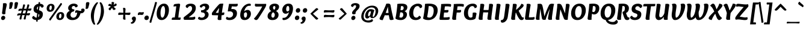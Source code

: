 SplineFontDB: 3.0
FontName: Overlock-BlackItalic
FullName: Overlock-BlackItalic
FamilyName: Overlock
Weight: Black
Copyright: Copyright (c) 2011, Dario Manuel Muhafara (http://www.tipo.net.ar), with Reserved Font Name "Overlock".
Version: 1.001
ItalicAngle: 0
UnderlinePosition: -113
UnderlineWidth: 20
Ascent: 800
Descent: 200
sfntRevision: 0x00010042
LayerCount: 2
Layer: 0 1 "Back"  1
Layer: 1 1 "Fore"  0
XUID: [1021 288 713564382 12238939]
FSType: 0
OS2Version: 2
OS2_WeightWidthSlopeOnly: 0
OS2_UseTypoMetrics: 1
CreationTime: 1324052781
ModificationTime: 1324081834
PfmFamily: 17
TTFWeight: 900
TTFWidth: 5
LineGap: 0
VLineGap: 0
Panose: 2 0 5 3 4 0 0 9 0 2
OS2TypoAscent: 166
OS2TypoAOffset: 1
OS2TypoDescent: -54
OS2TypoDOffset: 1
OS2TypoLinegap: 0
OS2WinAscent: 0
OS2WinAOffset: 1
OS2WinDescent: 0
OS2WinDOffset: 1
HheadAscent: 0
HheadAOffset: 1
HheadDescent: 0
HheadDOffset: 1
OS2SubXSize: 700
OS2SubYSize: 650
OS2SubXOff: 0
OS2SubYOff: 140
OS2SupXSize: 700
OS2SupYSize: 650
OS2SupXOff: 0
OS2SupYOff: 477
OS2StrikeYSize: 50
OS2StrikeYPos: 250
OS2Vendor: 'pyrs'
OS2CodePages: 20000001.00000000
OS2UnicodeRanges: 800000af.4000204b.00000000.00000000
Lookup: 258 0 0 "'kern' Horizontal Kerning in Latin lookup 0"  {"'kern' Horizontal Kerning in Latin lookup 0 subtable"  } ['kern' ('DFLT' <'dflt' > 'latn' <'dflt' > ) ]
MarkAttachClasses: 1
DEI: 91125
TtTable: prep
PUSHW_1
 511
SCANCTRL
PUSHB_1
 4
SCANTYPE
EndTTInstrs
ShortTable: maxp 16
  1
  0
  283
  98
  7
  0
  0
  2
  0
  1
  1
  0
  64
  0
  0
  0
EndShort
LangName: 1033 "" "" "Black Italic" "DarioManuelMuhafara: Overlock Black Italic: 2011" "" "Version 1.001" "" "Overlock is a trademark of Dario Manuel Muhafara." "Dario Manuel Muhafara" "Dario Muhafara" "" "www.tipo.net.ar" "www.tipo.net.ar" "This Font Software is licensed under the SIL Open Font License,+AA0A-Version 1.1. This license is available with a FAQ at:+AA0A-http://scripts.sil.org/OFL" "http://scripts.sil.org/OFL" 
GaspTable: 1 65535 15
Encoding: UnicodeBmp
UnicodeInterp: none
NameList: Adobe Glyph List
DisplaySize: -36
AntiAlias: 1
FitToEm: 1
WinInfo: 34 34 13
BeginChars: 65561 283

StartChar: .notdef
Encoding: 65536 -1 0
Width: 230
Flags: W
LayerCount: 2
EndChar

StartChar: .null
Encoding: 65537 -1 1
Width: 0
Flags: W
LayerCount: 2
EndChar

StartChar: nonmarkingreturn
Encoding: 65538 -1 2
Width: 333
Flags: W
LayerCount: 2
EndChar

StartChar: space
Encoding: 32 32 3
Width: 190
GlyphClass: 2
Flags: W
LayerCount: 2
Kerns2: 92 20 "'kern' Horizontal Kerning in Latin lookup 0 subtable"  81 -15 "'kern' Horizontal Kerning in Latin lookup 0 subtable"  54 -14 "'kern' Horizontal Kerning in Latin lookup 0 subtable"  53 24 "'kern' Horizontal Kerning in Latin lookup 0 subtable"  45 30 "'kern' Horizontal Kerning in Latin lookup 0 subtable" 
EndChar

StartChar: exclam
Encoding: 33 33 4
Width: 296
GlyphClass: 2
Flags: W
LayerCount: 2
Fore
SplineSet
123 640 m 0,0,1
 123 671 123 671 121 683 c 1,2,3
 165 694 165 694 201 694 c 0,4,5
 281 694 281 694 281 635 c 0,6,7
 281 613 281 613 252 486.5 c 128,-1,8
 223 360 223 360 223 279 c 0,9,10
 223 257 223 257 225 248 c 1,11,12
 189 229 189 229 154 229 c 0,13,14
 123 229 123 229 103.5 242.5 c 128,-1,15
 84 256 84 256 84 281 c 0,16,17
 84 287 84 287 94 352.5 c 128,-1,18
 104 418 104 418 113.5 502.5 c 128,-1,19
 123 587 123 587 123 640 c 0,0,1
119 -10 m 0,20,21
 87 -10 87 -10 66 11 c 128,-1,22
 45 32 45 32 45 65 c 0,23,24
 45 104 45 104 74 136 c 128,-1,25
 103 168 103 168 144 168 c 0,26,27
 175 168 175 168 196.5 145.5 c 128,-1,28
 218 123 218 123 218 90 c 0,29,30
 218 52 218 52 188 21 c 128,-1,31
 158 -10 158 -10 119 -10 c 0,20,21
EndSplineSet
EndChar

StartChar: quotedbl
Encoding: 34 34 5
Width: 426
GlyphClass: 2
Flags: W
LayerCount: 2
Fore
SplineSet
176 737 m 0,0,1
 236 737 236 737 236 692 c 0,2,3
 236 652 236 652 192 504 c 1,4,5
 176 455 176 455 123 455 c 0,6,7
 97 455 97 455 76 463 c 1,8,9
 89 507 89 507 91 587.5 c 128,-1,10
 93 668 93 668 95 682 c 0,11,12
 98 709 98 709 115.5 723 c 128,-1,13
 133 737 133 737 176 737 c 0,0,1
388 737 m 0,14,15
 448 737 448 737 448 692 c 0,16,17
 448 652 448 652 404 504 c 1,18,19
 388 455 388 455 335 455 c 0,20,21
 309 455 309 455 288 463 c 1,22,23
 301 507 301 507 303 587.5 c 128,-1,24
 305 668 305 668 307 682 c 0,25,26
 310 709 310 709 327.5 723 c 128,-1,27
 345 737 345 737 388 737 c 0,14,15
EndSplineSet
EndChar

StartChar: numbersign
Encoding: 35 35 6
Width: 574
GlyphClass: 2
Flags: W
LayerCount: 2
Fore
SplineSet
215 266 m 1,0,1
 289 266 289 266 324 268 c 1,2,3
 330 287 330 287 355 388 c 1,4,5
 325 390 325 390 286 390 c 2,6,-1
 250 390 l 1,7,8
 227 317 227 317 215 266 c 1,0,1
449 463 m 1,9,10
 476 464 476 464 583 473 c 1,11,12
 581 429 581 429 566 404 c 128,-1,13
 551 379 551 379 509 379 c 0,14,15
 503 379 503 379 472.5 382 c 128,-1,16
 442 385 442 385 426 385 c 1,17,18
 410 339 410 339 391 268 c 1,19,20
 418 269 418 269 525 278 c 1,21,22
 523 234 523 234 508 209 c 128,-1,23
 493 184 493 184 451 184 c 0,24,25
 445 184 445 184 415.5 187.5 c 128,-1,26
 386 191 386 191 370 191 c 1,27,28
 340 54 340 54 340 24 c 1,29,30
 320 13 320 13 296 13 c 0,31,32
 261 13 261 13 261 45 c 0,33,34
 261 54 261 54 264.5 70 c 128,-1,35
 268 86 268 86 272.5 100.5 c 128,-1,36
 277 115 277 115 286.5 145.5 c 128,-1,37
 296 176 296 176 301 194 c 1,38,39
 264 195 264 195 235 195 c 2,40,-1
 196 195 l 1,41,42
 165 54 165 54 165 24 c 1,43,44
 145 13 145 13 121 13 c 0,45,46
 86 13 86 13 86 45 c 0,47,48
 86 62 86 62 127 194 c 1,49,50
 53 190 53 190 -7 170 c 1,51,52
 -9 188 -9 188 -9 195 c 0,53,54
 -9 234 -9 234 13 251.5 c 128,-1,55
 35 269 35 269 84 269 c 0,56,57
 91 269 91 269 112.5 268.5 c 128,-1,58
 134 268 134 268 149 268 c 1,59,-1
 179 388 l 1,60,61
 101 384 101 384 42 364 c 1,62,63
 40 382 40 382 40 389 c 0,64,65
 40 428 40 428 62 445.5 c 128,-1,66
 84 463 84 463 133 463 c 0,67,68
 140 463 140 463 161 462.5 c 128,-1,69
 182 462 182 462 198 462 c 1,70,71
 232 595 232 595 240 637 c 1,72,73
 259 641 259 641 276 641 c 0,74,75
 315 641 315 641 315 606 c 0,76,77
 315 599 315 599 311.5 585.5 c 128,-1,78
 308 572 308 572 303.5 558 c 128,-1,79
 299 544 299 544 289.5 514.5 c 128,-1,80
 280 485 280 485 272 460 c 1,81,-1
 373 460 l 1,82,83
 409 604 409 604 416 637 c 1,84,85
 435 641 435 641 452 641 c 0,86,87
 491 641 491 641 491 606 c 0,88,89
 491 599 491 599 488 586 c 128,-1,90
 485 573 485 573 480.5 559.5 c 128,-1,91
 476 546 476 546 466.5 517 c 128,-1,92
 457 488 457 488 449 463 c 1,9,10
EndSplineSet
EndChar

StartChar: dollar
Encoding: 36 36 7
Width: 574
GlyphClass: 2
Flags: W
LayerCount: 2
Fore
SplineSet
431 502 m 1,0,1
 423 527 423 527 401 546 c 128,-1,2
 379 565 379 565 346 569 c 1,3,-1
 321 397 l 1,4,5
 352 387 352 387 365.5 382.5 c 128,-1,6
 379 378 379 378 405.5 364 c 128,-1,7
 432 350 432 350 445 335.5 c 128,-1,8
 458 321 458 321 469 296 c 128,-1,9
 480 271 480 271 480 239 c 0,10,11
 480 140 480 140 424 74 c 128,-1,12
 368 8 368 8 266 -5 c 1,13,14
 261 -47 261 -47 261 -76 c 1,15,-1
 239 -79 l 1,16,17
 203 -79 203 -79 203 -49 c 0,18,19
 203 -45 203 -45 208 -9 c 1,20,21
 138 -7 138 -7 86.5 22.5 c 128,-1,22
 35 52 35 52 35 92 c 0,23,24
 35 119 35 119 54.5 135 c 128,-1,25
 74 151 74 151 111 165 c 1,26,27
 119 135 119 135 148.5 113 c 128,-1,28
 178 91 178 91 221 89 c 1,29,-1
 224 107 l 2,30,31
 230 149 230 149 235 191 c 128,-1,32
 240 233 240 233 245 270 c 1,33,34
 210 282 210 282 191 290.5 c 128,-1,35
 172 299 172 299 145.5 318.5 c 128,-1,36
 119 338 119 338 106.5 369 c 128,-1,37
 94 400 94 400 94 444 c 0,38,39
 94 530 94 530 148.5 591 c 128,-1,40
 203 652 203 652 299 667 c 1,41,42
 301 681 301 681 303 705.5 c 128,-1,43
 305 730 305 730 305 734 c 1,44,45
 323 739 323 739 330 739 c 0,46,47
 365 739 365 739 365 710 c 1,48,-1
 364 706 l 2,49,50
 364 702 364 702 362.5 692 c 128,-1,51
 361 682 361 682 360 671 c 1,52,53
 418 668 418 668 465 641.5 c 128,-1,54
 512 615 512 615 512 571 c 0,55,56
 512 516 512 516 431 502 c 1,0,1
266 420 m 1,57,-1
 285 558 l 1,58,59
 233 531 233 531 233 472 c 0,60,61
 233 440 233 440 266 420 c 1,57,-1
300 247 m 1,62,-1
 281 106 l 1,63,64
 332 139 332 139 332 199 c 0,65,66
 332 228 332 228 300 247 c 1,62,-1
EndSplineSet
EndChar

StartChar: percent
Encoding: 37 37 8
Width: 854
GlyphClass: 2
Flags: W
LayerCount: 2
Fore
SplineSet
214 407 m 0,0,1
 245 407 245 407 260.5 442 c 128,-1,2
 276 477 276 477 276 517 c 0,3,4
 276 592 276 592 239 592 c 0,5,6
 206 592 206 592 190.5 556.5 c 128,-1,7
 175 521 175 521 175 481 c 0,8,9
 175 407 175 407 214 407 c 0,0,1
205 333 m 0,10,11
 139 333 139 333 101 370 c 128,-1,12
 63 407 63 407 63 470 c 0,13,14
 63 553 63 553 114 609 c 128,-1,15
 165 665 165 665 248 665 c 0,16,17
 314 665 314 665 351.5 628.5 c 128,-1,18
 389 592 389 592 389 528 c 0,19,20
 389 445 389 445 338.5 389 c 128,-1,21
 288 333 288 333 205 333 c 0,10,11
616 64 m 0,22,23
 647 64 647 64 662.5 99 c 128,-1,24
 678 134 678 134 678 174 c 0,25,26
 678 249 678 249 641 249 c 0,27,28
 608 249 608 249 592.5 213.5 c 128,-1,29
 577 178 577 178 577 138 c 0,30,31
 577 64 577 64 616 64 c 0,22,23
607 -10 m 0,32,33
 541 -10 541 -10 503 27 c 128,-1,34
 465 64 465 64 465 127 c 0,35,36
 465 210 465 210 516 266 c 128,-1,37
 567 322 567 322 650 322 c 0,38,39
 716 322 716 322 753.5 285.5 c 128,-1,40
 791 249 791 249 791 185 c 0,41,42
 791 102 791 102 740.5 46 c 128,-1,43
 690 -10 690 -10 607 -10 c 0,32,33
181 48 m 0,44,45
 577 594 577 594 647 700 c 1,46,47
 700 689 700 689 700 659 c 0,48,49
 700 642 700 642 685 622 c 0,50,51
 292 77 292 77 219 -32 c 1,52,53
 166 -16 166 -16 166 12 c 0,54,55
 166 28 166 28 181 48 c 0,44,45
EndSplineSet
EndChar

StartChar: ampersand
Encoding: 38 38 9
Width: 757
GlyphClass: 2
Flags: W
LayerCount: 2
Fore
SplineSet
789 403 m 0,0,1
 789 358 789 358 748.5 315 c 128,-1,2
 708 272 708 272 648 272 c 0,3,4
 629 272 629 272 621 273 c 1,5,6
 578 119 578 119 493 54 c 128,-1,7
 408 -11 408 -11 280 -11 c 0,8,9
 168 -11 168 -11 101.5 45 c 128,-1,10
 35 101 35 101 35 179 c 0,11,12
 35 240 35 240 69 292.5 c 128,-1,13
 103 345 103 345 175 375 c 1,14,15
 105 410 105 410 105 492 c 0,16,17
 105 566 105 566 175.5 620.5 c 128,-1,18
 246 675 246 675 348 675 c 0,19,20
 398 675 398 675 450 650 c 128,-1,21
 502 625 502 625 502 579 c 0,22,23
 502 556 502 556 480 538.5 c 128,-1,24
 458 521 458 521 410 517 c 1,25,26
 390 576 390 576 336 576 c 0,27,28
 302 576 302 576 279 555 c 128,-1,29
 256 534 256 534 256 499 c 0,30,31
 256 474 256 474 274.5 455.5 c 128,-1,32
 293 437 293 437 340 437 c 0,33,34
 350 437 350 437 356 438 c 1,35,36
 361 418 361 418 361 402 c 0,37,38
 361 353 361 353 315 344 c 0,39,40
 260 333 260 333 232 294 c 128,-1,41
 204 255 204 255 204 206 c 0,42,43
 204 158 204 158 235 123 c 128,-1,44
 266 88 266 88 319 88 c 0,45,46
 386 88 386 88 426 136.5 c 128,-1,47
 466 185 466 185 482 303 c 1,48,-1
 476 303 l 2,49,50
 436 303 436 303 410 281 c 1,51,52
 397 306 397 306 397 334 c 0,53,54
 397 363 397 363 414 380.5 c 128,-1,55
 431 398 431 398 459 398 c 0,56,57
 483 398 483 398 540 384 c 128,-1,58
 597 370 597 370 613 370 c 0,59,60
 656 370 656 370 656 402 c 0,61,62
 656 418 656 418 642 437 c 1,63,64
 671 468 671 468 723 468 c 0,65,66
 756 468 756 468 772.5 450 c 128,-1,67
 789 432 789 432 789 403 c 0,0,1
EndSplineSet
EndChar

StartChar: quotesingle
Encoding: 39 39 10
Width: 214
GlyphClass: 2
Flags: W
LayerCount: 2
Fore
SplineSet
176 737 m 0,0,1
 236 737 236 737 236 692 c 0,2,3
 236 652 236 652 192 504 c 1,4,5
 176 455 176 455 123 455 c 0,6,7
 97 455 97 455 76 463 c 1,8,9
 89 507 89 507 91 587.5 c 128,-1,10
 93 668 93 668 95 682 c 0,11,12
 98 709 98 709 115.5 723 c 128,-1,13
 133 737 133 737 176 737 c 0,0,1
EndSplineSet
Kerns2: 171 55 "'kern' Horizontal Kerning in Latin lookup 0 subtable"  87 25 "'kern' Horizontal Kerning in Latin lookup 0 subtable"  86 -20 "'kern' Horizontal Kerning in Latin lookup 0 subtable"  82 -40 "'kern' Horizontal Kerning in Latin lookup 0 subtable" 
EndChar

StartChar: parenleft
Encoding: 40 40 11
Width: 343
GlyphClass: 2
Flags: W
LayerCount: 2
Fore
SplineSet
74 178 m 0,0,1
 74 275 74 275 106 379 c 128,-1,2
 138 483 138 483 182 558 c 128,-1,3
 226 633 226 633 270.5 682 c 128,-1,4
 315 731 315 731 341 731 c 0,5,6
 359 731 359 731 375 708 c 1,7,8
 291 601 291 601 245.5 433.5 c 128,-1,9
 200 266 200 266 200 122 c 0,10,11
 200 -78 200 -78 257 -180 c 1,12,13
 237 -203 237 -203 218 -203 c 0,14,15
 198 -203 198 -203 173 -171.5 c 128,-1,16
 148 -140 148 -140 126 -89.5 c 128,-1,17
 104 -39 104 -39 89 33.5 c 128,-1,18
 74 106 74 106 74 178 c 0,0,1
EndSplineSet
EndChar

StartChar: parenright
Encoding: 41 41 12
Width: 343
GlyphClass: 2
Flags: W
LayerCount: 2
Fore
SplineSet
268 350 m 0,0,1
 268 251 268 251 235.5 146 c 128,-1,2
 203 41 203 41 158.5 -33 c 128,-1,3
 114 -107 114 -107 70 -155 c 128,-1,4
 26 -203 26 -203 1 -203 c 0,5,6
 -18 -203 -18 -203 -32 -180 c 1,7,8
 52 -70 52 -70 97 94 c 128,-1,9
 142 258 142 258 142 408 c 0,10,11
 142 606 142 606 85 708 c 1,12,13
 105 731 105 731 124 731 c 0,14,15
 144 731 144 731 169 699.5 c 128,-1,16
 194 668 194 668 216 617.5 c 128,-1,17
 238 567 238 567 253 494.5 c 128,-1,18
 268 422 268 422 268 350 c 0,0,1
EndSplineSet
EndChar

StartChar: asterisk
Encoding: 42 42 13
Width: 464
GlyphClass: 2
Flags: W
LayerCount: 2
Fore
SplineSet
339 703 m 0,0,1
 339 680 339 680 318 621 c 1,2,3
 398 674 398 674 411 686 c 1,4,5
 446 656 446 656 446 624 c 0,6,7
 446 579 446 579 317 548 c 1,8,9
 367 492 367 492 409 457 c 1,10,11
 396 437 396 437 374.5 423 c 128,-1,12
 353 409 353 409 331 409 c 0,13,14
 307 409 307 409 290.5 431.5 c 128,-1,15
 274 454 274 454 255 503 c 1,16,17
 243 486 243 486 175 392 c 1,18,19
 147 402 147 402 128.5 418 c 128,-1,20
 110 434 110 434 110 452 c 1,21,22
 113 489 113 489 208 552 c 1,23,24
 139 578 139 578 89 593 c 1,25,26
 97 623 97 623 116.5 643.5 c 128,-1,27
 136 664 136 664 162 664 c 0,28,29
 201 664 201 664 233 624 c 1,30,31
 233 634 233 634 234 657.5 c 128,-1,32
 235 681 235 681 235 695 c 0,33,34
 235 708 235 708 233 734 c 1,35,36
 265 743 265 743 283 743 c 0,37,38
 339 743 339 743 339 703 c 0,0,1
EndSplineSet
EndChar

StartChar: plus
Encoding: 43 43 14
Width: 574
GlyphClass: 2
Flags: W
LayerCount: 2
Fore
SplineSet
328 292 m 1,0,1
 433 292 433 292 536 303 c 1,2,3
 540 291 540 291 540 261 c 0,4,5
 540 236 540 236 525.5 218.5 c 128,-1,6
 511 201 511 201 488 201 c 0,7,8
 464 201 464 201 413 206 c 128,-1,9
 362 211 362 211 327 211 c 1,10,11
 327 132 327 132 338 9 c 1,12,13
 317 5 317 5 295 5 c 0,14,15
 271 5 271 5 253 18 c 128,-1,16
 235 31 235 31 235 56 c 0,17,18
 235 64 235 64 239 105.5 c 128,-1,19
 243 147 243 147 245 212 c 1,20,21
 199 212 199 212 39 201 c 1,22,23
 35 222 35 222 35 243 c 0,24,25
 35 266 35 266 47.5 284.5 c 128,-1,26
 60 303 60 303 87 303 c 0,27,28
 95 303 95 303 140.5 299 c 128,-1,29
 186 295 186 295 247 293 c 1,30,31
 247 396 247 396 235 495 c 1,32,33
 248 499 248 499 278 499 c 0,34,35
 303 499 303 499 320.5 485 c 128,-1,36
 338 471 338 471 338 448 c 0,37,38
 338 424 338 424 333 376 c 128,-1,39
 328 328 328 328 328 292 c 1,0,1
EndSplineSet
EndChar

StartChar: comma
Encoding: 44 44 15
Width: 248
GlyphClass: 2
Flags: W
LayerCount: 2
Fore
SplineSet
29 12 m 1,0,1
 23 27 23 27 23 43 c 0,2,3
 23 80 23 80 50.5 108 c 128,-1,4
 78 136 78 136 120 136 c 0,5,6
 157 136 157 136 175.5 111.5 c 128,-1,7
 194 87 194 87 194 47 c 0,8,9
 194 -25 194 -25 143.5 -94 c 128,-1,10
 93 -163 93 -163 24 -163 c 0,11,12
 -16 -163 -16 -163 -16 -130 c 0,13,14
 -16 -118 -16 -118 -11 -103 c 1,15,-1
 -7 -103 l 2,16,17
 20 -103 20 -103 42.5 -79 c 128,-1,18
 65 -55 65 -55 65 -29 c 0,19,20
 65 4 65 4 29 12 c 1,0,1
EndSplineSet
EndChar

StartChar: hyphen
Encoding: 45 45 16
Width: 275
GlyphClass: 2
Flags: W
LayerCount: 2
Fore
SplineSet
270 291 m 0,0,1
 270 250 270 250 249 226.5 c 128,-1,2
 228 203 228 203 188 203 c 0,3,4
 179 203 179 203 152 206.5 c 128,-1,5
 125 210 125 210 109 210 c 0,6,7
 74 210 74 210 27 194 c 1,8,9
 25 212 25 212 25 221 c 0,10,11
 25 317 25 317 108 317 c 0,12,13
 114 317 114 317 140.5 314 c 128,-1,14
 167 311 167 311 183 311 c 2,15,-1
 190 311 l 2,16,17
 230 311 230 311 266 326 c 1,18,19
 270 306 270 306 270 291 c 0,0,1
EndSplineSet
EndChar

StartChar: period
Encoding: 46 46 17
Width: 255
GlyphClass: 2
Flags: W
LayerCount: 2
Fore
SplineSet
103 -10 m 0,0,1
 64 -10 64 -10 43 13.5 c 128,-1,2
 22 37 22 37 22 71 c 0,3,4
 22 112 22 112 50.5 144.5 c 128,-1,5
 79 177 79 177 126 177 c 0,6,7
 164 177 164 177 185.5 151.5 c 128,-1,8
 207 126 207 126 207 91 c 0,9,10
 207 51 207 51 179.5 20.5 c 128,-1,11
 152 -10 152 -10 103 -10 c 0,0,1
EndSplineSet
Kerns2: 36 40 "'kern' Horizontal Kerning in Latin lookup 0 subtable" 
EndChar

StartChar: slash
Encoding: 47 47 18
Width: 254
GlyphClass: 2
Flags: W
LayerCount: 2
Fore
SplineSet
247 742 m 1,0,1
 293 742 293 742 293 712 c 0,2,3
 293 692 293 692 176 296.5 c 128,-1,4
 59 -99 59 -99 59 -117 c 1,5,6
 37 -122 37 -122 25 -122 c 0,7,8
 -15 -122 -15 -122 -15 -89 c 0,9,10
 -15 -76 -15 -76 98 310 c 128,-1,11
 211 696 211 696 217 737 c 1,12,-1
 247 742 l 1,0,1
EndSplineSet
EndChar

StartChar: zero
Encoding: 48 48 19
Width: 574
GlyphClass: 2
Flags: W
LayerCount: 2
Fore
SplineSet
192 283 m 0,0,1
 192 200 192 200 211 144.5 c 128,-1,2
 230 89 230 89 267 89 c 0,3,4
 315 89 315 89 348 179 c 128,-1,5
 381 269 381 269 381 382 c 0,6,7
 381 463 381 463 362 518.5 c 128,-1,8
 343 574 343 574 306 574 c 0,9,10
 260 574 260 574 226 488 c 128,-1,11
 192 402 192 402 192 283 c 0,0,1
236 -10 m 0,12,13
 140 -10 140 -10 86 58.5 c 128,-1,14
 32 127 32 127 32 246 c 0,15,16
 32 358 32 358 68 454.5 c 128,-1,17
 104 551 104 551 174.5 612 c 128,-1,18
 245 673 245 673 336 673 c 0,19,20
 432 673 432 673 486.5 604.5 c 128,-1,21
 541 536 541 536 541 417 c 0,22,23
 541 306 541 306 505 210 c 128,-1,24
 469 114 469 114 398 52 c 128,-1,25
 327 -10 327 -10 236 -10 c 0,12,13
EndSplineSet
Kerns2: 234 2 "'kern' Horizontal Kerning in Latin lookup 0 subtable" 
EndChar

StartChar: one
Encoding: 49 49 20
Width: 574
GlyphClass: 2
Flags: W
LayerCount: 2
Fore
SplineSet
357 93 m 1,0,1
 420 93 420 93 453 97 c 1,2,3
 455 85 455 85 455 73 c 0,4,5
 455 -2 455 -2 412 -2 c 0,6,7
 405 -2 405 -2 373.5 -1.5 c 128,-1,8
 342 -1 342 -1 291 -0.5 c 128,-1,9
 240 0 240 0 186 0 c 0,10,11
 114 0 114 0 85 -1 c 1,12,13
 83 19 83 19 83 26 c 0,14,15
 83 97 83 97 145 97 c 2,16,-1
 208 97 l 1,17,18
 211 122 211 122 224 208 c 128,-1,19
 237 294 237 294 245 351 c 0,20,21
 262 472 262 472 271 566 c 1,22,23
 175 555 175 555 159 552 c 1,24,25
 158 557 158 557 158 569 c 0,26,27
 158 646 158 646 219 657 c 1,28,29
 361 673 361 673 386 673 c 0,30,31
 404 673 404 673 417.5 661.5 c 128,-1,32
 431 650 431 650 431 623 c 0,33,34
 431 615 431 615 423.5 573.5 c 128,-1,35
 416 532 416 532 404 460.5 c 128,-1,36
 392 389 392 389 383 325 c 2,37,-1
 375 269 l 2,38,39
 360 160 360 160 357 93 c 1,0,1
EndSplineSet
EndChar

StartChar: two
Encoding: 50 50 21
Width: 574
GlyphClass: 2
Flags: W
LayerCount: 2
Fore
SplineSet
167 491 m 1,0,1
 135 494 135 494 111 515 c 128,-1,2
 87 536 87 536 87 561 c 0,3,4
 87 609 87 609 150 640.5 c 128,-1,5
 213 672 213 672 294 672 c 0,6,7
 389 672 389 672 448 629.5 c 128,-1,8
 507 587 507 587 507 492 c 0,9,10
 507 429 507 429 484 374.5 c 128,-1,11
 461 320 461 320 414.5 272.5 c 128,-1,12
 368 225 368 225 328 193 c 128,-1,13
 288 161 288 161 225 117 c 0,14,15
 217 112 217 112 213 109 c 1,16,17
 239 106 239 106 275 106 c 0,18,19
 401 106 401 106 473 135 c 1,20,21
 486 102 486 102 486 76 c 0,22,23
 486 57 486 57 480 43.5 c 128,-1,24
 474 30 474 30 460 22 c 128,-1,25
 446 14 446 14 431.5 9 c 128,-1,26
 417 4 417 4 390 1.5 c 128,-1,27
 363 -1 363 -1 342.5 -1.5 c 128,-1,28
 322 -2 322 -2 285 -2 c 0,29,30
 231 -2 231 -2 151 -1 c 128,-1,31
 71 0 71 0 43 0 c 0,32,33
 0 0 0 0 0 62 c 0,34,35
 0 82 0 82 5 102 c 1,36,37
 45 136 45 136 108.5 184 c 128,-1,38
 172 232 172 232 207 260.5 c 128,-1,39
 242 289 242 289 280.5 326.5 c 128,-1,40
 319 364 319 364 336 400 c 128,-1,41
 353 436 353 436 353 475 c 0,42,43
 353 521 353 521 330.5 547.5 c 128,-1,44
 308 574 308 574 274 574 c 0,45,46
 211 574 211 574 167 491 c 1,0,1
EndSplineSet
EndChar

StartChar: three
Encoding: 51 51 22
Width: 574
GlyphClass: 2
Flags: W
LayerCount: 2
Fore
SplineSet
349 364 m 1,0,1
 407 343 407 343 435.5 305 c 128,-1,2
 464 267 464 267 464 219 c 0,3,4
 464 117 464 117 377.5 53.5 c 128,-1,5
 291 -10 291 -10 173 -10 c 0,6,7
 99 -10 99 -10 61 13 c 128,-1,8
 23 36 23 36 23 66 c 0,9,10
 23 104 23 104 87 126 c 1,11,12
 113 89 113 89 181 89 c 0,13,14
 240 89 240 89 276 126.5 c 128,-1,15
 312 164 312 164 312 211 c 0,16,17
 312 251 312 251 279 279 c 128,-1,18
 246 307 246 307 189 307 c 0,19,20
 149 307 149 307 149 356 c 0,21,22
 149 374 149 374 154 396 c 1,23,24
 234 396 234 396 280 429.5 c 128,-1,25
 326 463 326 463 326 508 c 0,26,27
 326 536 326 536 309 555 c 128,-1,28
 292 574 292 574 263 574 c 0,29,30
 239 574 239 574 215 557 c 128,-1,31
 191 540 191 540 175 507 c 1,32,33
 139 507 139 507 119 523.5 c 128,-1,34
 99 540 99 540 99 564 c 0,35,36
 99 600 99 600 167 636.5 c 128,-1,37
 235 673 235 673 313 673 c 0,38,39
 396 673 396 673 441 635 c 128,-1,40
 486 597 486 597 486 541 c 0,41,42
 486 424 486 424 349 364 c 1,0,1
EndSplineSet
EndChar

StartChar: four
Encoding: 52 52 23
Width: 574
GlyphClass: 2
Flags: W
LayerCount: 2
Fore
SplineSet
334 653 m 0,0,1
 358 674 358 674 442 674 c 0,2,3
 479 674 479 674 500 671 c 1,4,5
 498 660 498 660 483.5 578 c 128,-1,6
 469 496 469 496 459.5 433.5 c 128,-1,7
 450 371 450 371 441 296 c 1,8,9
 512 302 512 302 534 312 c 1,10,11
 541 290 541 290 541 265 c 0,12,13
 541 219 541 219 514 204 c 0,14,15
 493 193 493 193 429 190 c 1,16,17
 418 80 418 80 418 54 c 0,18,19
 418 24 418 24 422 1 c 1,20,21
 387 -10 387 -10 342 -10 c 128,-1,22
 297 -10 297 -10 280 3.5 c 128,-1,23
 263 17 263 17 263 48 c 0,24,25
 263 53 263 53 284 189 c 1,26,27
 106 189 106 189 49 193 c 0,28,29
 24 194 24 194 24 241 c 0,30,31
 24 268 24 268 32 294 c 1,32,33
 79 363 79 363 183 487.5 c 128,-1,34
 287 612 287 612 334 653 c 0,0,1
183 292 m 1,35,36
 210 289 210 289 239 289 c 0,37,38
 275 289 275 289 299 293 c 1,39,40
 304 337 304 337 310 377.5 c 128,-1,41
 316 418 316 418 320.5 450 c 128,-1,42
 325 482 325 482 327 493 c 1,43,44
 306 468 306 468 281 433 c 128,-1,45
 256 398 256 398 226 354 c 128,-1,46
 196 310 196 310 183 292 c 1,35,36
EndSplineSet
EndChar

StartChar: five
Encoding: 53 53 24
Width: 574
GlyphClass: 2
Flags: W
LayerCount: 2
Fore
SplineSet
441 553 m 0,0,1
 374 553 374 553 278 559 c 1,2,-1
 256 447 l 1,3,4
 282 450 282 450 304 450 c 0,5,6
 395 450 395 450 443.5 404 c 128,-1,7
 492 358 492 358 492 271 c 0,8,9
 492 156 492 156 409 73 c 128,-1,10
 326 -10 326 -10 193 -10 c 0,11,12
 36 -10 36 -10 36 60 c 0,13,14
 36 100 36 100 78 128 c 1,15,16
 110 90 110 90 173 90 c 0,17,18
 235 90 235 90 282.5 130 c 128,-1,19
 330 170 330 170 330 239 c 0,20,21
 330 287 330 287 293.5 320 c 128,-1,22
 257 353 257 353 191 353 c 0,23,24
 150 353 150 353 118 347 c 1,25,26
 112 355 112 355 112 376 c 0,27,28
 112 382 112 382 162 664 c 1,29,30
 195 662 195 662 389 662 c 0,31,32
 470 662 470 662 519 670 c 1,33,34
 525 647 525 647 525 627 c 0,35,36
 525 553 525 553 441 553 c 0,0,1
EndSplineSet
EndChar

StartChar: six
Encoding: 54 54 25
Width: 574
GlyphClass: 2
Flags: W
LayerCount: 2
Fore
SplineSet
235 -10 m 0,0,1
 137 -10 137 -10 94.5 47 c 128,-1,2
 52 104 52 104 52 198 c 0,3,4
 52 262 52 262 69 329 c 128,-1,5
 86 396 86 396 120 457.5 c 128,-1,6
 154 519 154 519 199.5 567 c 128,-1,7
 245 615 245 615 307 644 c 128,-1,8
 369 673 369 673 437 673 c 0,9,10
 493 673 493 673 493 630 c 0,11,12
 493 603 493 603 479 580 c 1,13,14
 459 584 459 584 432 584 c 0,15,16
 349 584 349 584 293.5 518 c 128,-1,17
 238 452 238 452 218 350 c 1,18,19
 283 412 283 412 358 412 c 0,20,21
 417 412 417 412 456.5 369.5 c 128,-1,22
 496 327 496 327 496 247 c 0,23,24
 496 150 496 150 421.5 70 c 128,-1,25
 347 -10 347 -10 235 -10 c 0,0,1
279 314 m 0,26,27
 249 314 249 314 211 267 c 1,28,29
 207 241 207 241 207 209 c 0,30,31
 207 90 207 90 268 90 c 0,32,33
 297 90 297 90 316.5 131 c 128,-1,34
 336 172 336 172 336 223 c 0,35,36
 336 265 336 265 320.5 289.5 c 128,-1,37
 305 314 305 314 279 314 c 0,26,27
EndSplineSet
EndChar

StartChar: seven
Encoding: 55 55 26
Width: 574
GlyphClass: 2
Flags: W
LayerCount: 2
Fore
SplineSet
391 556 m 1,0,1
 259 551 259 551 145 551 c 0,2,3
 85 551 85 551 85 609 c 0,4,5
 85 640 85 640 98 670 c 1,6,7
 153 662 153 662 223 662 c 0,8,9
 495 662 495 662 552 664 c 1,10,11
 557 644 557 644 557 630 c 0,12,13
 557 600 557 600 535 549 c 1,14,15
 496 464 496 464 233 60 c 0,16,17
 188 -10 188 -10 138 -10 c 0,18,19
 93 -10 93 -10 45 48 c 1,20,21
 127 127 127 127 234 289 c 128,-1,22
 341 451 341 451 391 556 c 1,0,1
EndSplineSet
EndChar

StartChar: eight
Encoding: 56 56 27
Width: 574
GlyphClass: 2
Flags: W
LayerCount: 2
Fore
SplineSet
238 -10 m 0,0,1
 140 -10 140 -10 89 34.5 c 128,-1,2
 38 79 38 79 38 145 c 0,3,4
 38 225 38 225 82 280.5 c 128,-1,5
 126 336 126 336 193 367 c 1,6,7
 110 417 110 417 110 502 c 0,8,9
 110 577 110 577 175 625 c 128,-1,10
 240 673 240 673 334 673 c 0,11,12
 411 673 411 673 463 639 c 128,-1,13
 515 605 515 605 515 549 c 0,14,15
 515 430 515 430 389 367 c 1,16,17
 439 339 439 339 466.5 301 c 128,-1,18
 494 263 494 263 494 204 c 0,19,20
 494 117 494 117 427 53.5 c 128,-1,21
 360 -10 360 -10 238 -10 c 0,0,1
261 89 m 0,22,23
 294 89 294 89 316 124.5 c 128,-1,24
 338 160 338 160 338 205 c 0,25,26
 338 244 338 244 320.5 268 c 128,-1,27
 303 292 303 292 267 317 c 1,28,29
 195 264 195 264 195 175 c 0,30,31
 195 139 195 139 212.5 114 c 128,-1,32
 230 89 230 89 261 89 c 0,22,23
313 574 m 0,33,34
 294 574 294 574 278.5 554 c 128,-1,35
 263 534 263 534 263 505 c 0,36,37
 263 453 263 453 315 418 c 1,38,39
 362 459 362 459 362 522 c 0,40,41
 362 545 362 545 348 559.5 c 128,-1,42
 334 574 334 574 313 574 c 0,33,34
EndSplineSet
EndChar

StartChar: nine
Encoding: 57 57 28
Width: 574
GlyphClass: 2
Flags: W
LayerCount: 2
Fore
SplineSet
334 674 m 0,0,1
 519 674 519 674 519 468 c 0,2,3
 519 407 519 407 502 341 c 128,-1,4
 485 275 485 275 451 212.5 c 128,-1,5
 417 150 417 150 371.5 100.5 c 128,-1,6
 326 51 326 51 264 20.5 c 128,-1,7
 202 -10 202 -10 134 -10 c 0,8,9
 105 -10 105 -10 94 0.5 c 128,-1,10
 83 11 83 11 83 33 c 0,11,12
 83 44 83 44 89 84 c 1,13,14
 108 81 108 81 126 81 c 0,15,16
 212 81 212 81 270.5 149 c 128,-1,17
 329 217 329 217 350 314 c 1,18,19
 282 253 282 253 211 253 c 0,20,21
 152 253 152 253 113 297.5 c 128,-1,22
 74 342 74 342 74 417 c 0,23,24
 74 514 74 514 148 594 c 128,-1,25
 222 674 222 674 334 674 c 0,0,1
293 349 m 0,26,27
 324 349 324 349 362 397 c 1,28,29
 365 427 365 427 365 457 c 0,30,31
 365 576 365 576 305 576 c 0,32,33
 274 576 274 576 254.5 534.5 c 128,-1,34
 235 493 235 493 235 441 c 0,35,36
 235 398 235 398 250.5 373.5 c 128,-1,37
 266 349 266 349 293 349 c 0,26,27
EndSplineSet
EndChar

StartChar: colon
Encoding: 58 58 29
Width: 269
GlyphClass: 2
Flags: W
LayerCount: 2
Fore
SplineSet
103 -10 m 0,0,1
 64 -10 64 -10 43 13.5 c 128,-1,2
 22 37 22 37 22 71 c 0,3,4
 22 112 22 112 50.5 144.5 c 128,-1,5
 79 177 79 177 126 177 c 0,6,7
 164 177 164 177 185.5 151.5 c 128,-1,8
 207 126 207 126 207 91 c 0,9,10
 207 51 207 51 179.5 20.5 c 128,-1,11
 152 -10 152 -10 103 -10 c 0,0,1
141 298 m 0,12,13
 102 298 102 298 81 321.5 c 128,-1,14
 60 345 60 345 60 379 c 0,15,16
 60 420 60 420 88.5 452.5 c 128,-1,17
 117 485 117 485 164 485 c 0,18,19
 202 485 202 485 223.5 459.5 c 128,-1,20
 245 434 245 434 245 399 c 0,21,22
 245 359 245 359 217.5 328.5 c 128,-1,23
 190 298 190 298 141 298 c 0,12,13
EndSplineSet
Kerns2: 36 40 "'kern' Horizontal Kerning in Latin lookup 0 subtable"  3 20 "'kern' Horizontal Kerning in Latin lookup 0 subtable" 
EndChar

StartChar: semicolon
Encoding: 59 59 30
Width: 298
GlyphClass: 2
Flags: W
LayerCount: 2
Fore
SplineSet
156 298 m 0,0,1
 117 298 117 298 96 321.5 c 128,-1,2
 75 345 75 345 75 379 c 0,3,4
 75 420 75 420 103.5 452.5 c 128,-1,5
 132 485 132 485 179 485 c 0,6,7
 217 485 217 485 238.5 459.5 c 128,-1,8
 260 434 260 434 260 399 c 0,9,10
 260 359 260 359 232.5 328.5 c 128,-1,11
 205 298 205 298 156 298 c 0,0,1
29 12 m 1,12,13
 23 27 23 27 23 43 c 0,14,15
 23 80 23 80 50.5 108 c 128,-1,16
 78 136 78 136 120 136 c 0,17,18
 157 136 157 136 175.5 111.5 c 128,-1,19
 194 87 194 87 194 47 c 0,20,21
 194 -25 194 -25 143.5 -94 c 128,-1,22
 93 -163 93 -163 24 -163 c 0,23,24
 -16 -163 -16 -163 -16 -130 c 0,25,26
 -16 -118 -16 -118 -11 -103 c 1,27,-1
 -7 -103 l 2,28,29
 20 -103 20 -103 42.5 -79 c 128,-1,30
 65 -55 65 -55 65 -29 c 0,31,32
 65 4 65 4 29 12 c 1,12,13
EndSplineSet
Kerns2: 3 20 "'kern' Horizontal Kerning in Latin lookup 0 subtable" 
EndChar

StartChar: less
Encoding: 60 60 31
Width: 574
GlyphClass: 2
Flags: W
LayerCount: 2
Fore
SplineSet
198 254 m 1,0,1
 217 235 217 235 258 198.5 c 128,-1,2
 299 162 299 162 350.5 117 c 128,-1,3
 402 72 402 72 420 56 c 1,4,5
 409 35 409 35 389.5 21 c 128,-1,6
 370 7 370 7 350 7 c 0,7,8
 331 7 331 7 314 23 c 1,9,-1
 89 254 l 1,10,-1
 316 470 l 1,11,12
 335 486 335 486 352 486 c 0,13,14
 373 486 373 486 393 471 c 128,-1,15
 413 456 413 456 422 437 c 1,16,17
 397 415 397 415 343.5 371.5 c 128,-1,18
 290 328 290 328 246 293 c 128,-1,19
 202 258 202 258 198 254 c 1,0,1
EndSplineSet
EndChar

StartChar: equal
Encoding: 61 61 32
Width: 574
GlyphClass: 2
Flags: W
LayerCount: 2
Fore
SplineSet
514 361 m 0,0,1
 514 336 514 336 500 318.5 c 128,-1,2
 486 301 486 301 463 301 c 0,3,4
 446 301 446 301 385 306.5 c 128,-1,5
 324 312 324 312 294 312 c 0,6,7
 181 312 181 312 78 301 c 1,8,9
 74 322 74 322 74 343 c 0,10,11
 74 366 74 366 86.5 384.5 c 128,-1,12
 99 403 99 403 125 403 c 0,13,14
 129 403 129 403 193 398 c 128,-1,15
 257 393 257 393 304 393 c 0,16,17
 440 393 440 393 509 403 c 1,18,19
 514 383 514 383 514 361 c 0,0,1
514 165 m 0,20,21
 514 140 514 140 500 122.5 c 128,-1,22
 486 105 486 105 463 105 c 0,23,24
 446 105 446 105 385 110.5 c 128,-1,25
 324 116 324 116 294 116 c 0,26,27
 181 116 181 116 78 105 c 1,28,29
 74 126 74 126 74 147 c 0,30,31
 74 170 74 170 86.5 188.5 c 128,-1,32
 99 207 99 207 125 207 c 0,33,34
 129 207 129 207 193 202 c 128,-1,35
 257 197 257 197 304 197 c 0,36,37
 440 197 440 197 509 207 c 1,38,39
 514 187 514 187 514 165 c 0,20,21
EndSplineSet
EndChar

StartChar: greater
Encoding: 62 62 33
Width: 574
GlyphClass: 2
Flags: W
LayerCount: 2
Fore
SplineSet
352 254 m 1,0,1
 351 255 351 255 272 331 c 128,-1,2
 193 407 193 407 165 437 c 1,3,4
 177 456 177 456 197 471 c 128,-1,5
 217 486 217 486 237 486 c 0,6,7
 253 486 253 486 269 470 c 1,8,-1
 454 254 l 1,9,-1
 212 23 l 2,10,11
 195 7 195 7 176 7 c 0,12,13
 158 7 158 7 141.5 21 c 128,-1,14
 125 35 125 35 118 56 c 1,15,16
 137 72 137 72 231.5 150.5 c 128,-1,17
 326 229 326 229 352 254 c 1,0,1
EndSplineSet
EndChar

StartChar: question
Encoding: 63 63 34
Width: 407
GlyphClass: 2
Flags: W
LayerCount: 2
Fore
SplineSet
244 250 m 1,0,1
 201 229 201 229 171 229 c 0,2,3
 97 229 97 229 97 282 c 0,4,5
 97 312 97 312 114 342.5 c 128,-1,6
 131 373 131 373 155.5 398.5 c 128,-1,7
 180 424 180 424 205 449.5 c 128,-1,8
 230 475 230 475 247 505 c 128,-1,9
 264 535 264 535 264 565 c 0,10,11
 264 608 264 608 217 608 c 0,12,13
 193 608 193 608 169 587.5 c 128,-1,14
 145 567 145 567 135 533 c 1,15,16
 54 543 54 543 54 591 c 0,17,18
 54 638 54 638 109.5 666.5 c 128,-1,19
 165 695 165 695 238 695 c 0,20,21
 304 695 304 695 357 666.5 c 128,-1,22
 410 638 410 638 410 576 c 0,23,24
 410 533 410 533 392.5 497.5 c 128,-1,25
 375 462 375 462 350.5 437 c 128,-1,26
 326 412 326 412 301 389 c 128,-1,27
 276 366 276 366 258.5 337.5 c 128,-1,28
 241 309 241 309 241 278 c 0,29,30
 241 265 241 265 244 250 c 1,0,1
138 -10 m 0,31,32
 106 -10 106 -10 85 11 c 128,-1,33
 64 32 64 32 64 65 c 0,34,35
 64 104 64 104 93 136 c 128,-1,36
 122 168 122 168 163 168 c 0,37,38
 194 168 194 168 215.5 145.5 c 128,-1,39
 237 123 237 123 237 90 c 0,40,41
 237 52 237 52 207 21 c 128,-1,42
 177 -10 177 -10 138 -10 c 0,31,32
EndSplineSet
EndChar

StartChar: at
Encoding: 64 64 35
Width: 847
GlyphClass: 2
Flags: W
LayerCount: 2
Fore
SplineSet
448 204 m 1,0,1
 455 227 455 227 469.5 281 c 128,-1,2
 484 335 484 335 486 341 c 1,3,4
 467 354 467 354 446 354 c 0,5,6
 420 354 420 354 400 324 c 128,-1,7
 380 294 380 294 371 259.5 c 128,-1,8
 362 225 362 225 362 197 c 0,9,10
 362 149 362 149 388 149 c 0,11,12
 418 149 418 149 448 204 c 1,0,1
323 54 m 0,13,14
 285 54 285 54 263 81 c 128,-1,15
 241 108 241 108 241 161 c 0,16,17
 241 225 241 225 268 288.5 c 128,-1,18
 295 352 295 352 348.5 397.5 c 128,-1,19
 402 443 402 443 468 443 c 0,20,21
 561 443 561 443 623 397 c 1,22,23
 557 221 557 221 557 150 c 0,24,25
 557 117 557 117 575 117 c 0,26,27
 604 117 604 117 638.5 193.5 c 128,-1,28
 673 270 673 270 673 354 c 0,29,30
 673 514 673 514 505 514 c 0,31,32
 420 514 420 514 343 457.5 c 128,-1,33
 266 401 266 401 222 315 c 128,-1,34
 178 229 178 229 178 143 c 0,35,36
 178 53 178 53 231.5 12 c 128,-1,37
 285 -29 285 -29 362 -29 c 0,38,39
 415 -29 415 -29 458.5 -12 c 128,-1,40
 502 5 502 5 514 30 c 1,41,42
 566 10 566 10 566 -22 c 0,43,44
 566 -62 566 -62 510.5 -88 c 128,-1,45
 455 -114 455 -114 377 -114 c 0,46,47
 323 -114 323 -114 272.5 -100 c 128,-1,48
 222 -86 222 -86 178 -57.5 c 128,-1,49
 134 -29 134 -29 107 21 c 128,-1,50
 80 71 80 71 80 136 c 0,51,52
 80 246 80 246 140 350.5 c 128,-1,53
 200 455 200 455 305.5 522.5 c 128,-1,54
 411 590 411 590 529 590 c 0,55,56
 649 590 649 590 716.5 530 c 128,-1,57
 784 470 784 470 784 373 c 0,58,59
 784 305 784 305 754 236 c 128,-1,60
 724 167 724 167 664 118 c 128,-1,61
 604 69 604 69 529 69 c 0,62,63
 457 69 457 69 447 146 c 1,64,65
 390 54 390 54 323 54 c 0,13,14
EndSplineSet
EndChar

StartChar: A
Encoding: 65 65 36
Width: 593
GlyphClass: 2
Flags: W
LayerCount: 2
Fore
SplineSet
405 30 m 0,0,1
 392 84 392 84 374 191 c 1,2,3
 333 188 333 188 290 188 c 0,4,5
 248 188 248 188 205 191 c 1,6,7
 131 13 131 13 122 -13 c 1,8,9
 -10 -10 -10 -10 -10 50 c 0,10,11
 -10 65 -10 65 3 92.5 c 128,-1,12
 16 120 16 120 55 196 c 128,-1,13
 94 272 94 272 130 349 c 0,14,15
 246 597 246 597 267 670 c 1,16,17
 317 676 317 676 349 676 c 0,18,19
 432 676 432 676 444 611 c 0,20,21
 486 382 486 382 507 293 c 0,22,23
 553 92 553 92 577 14 c 1,24,25
 517 -10 517 -10 470 -10 c 0,26,27
 414 -10 414 -10 405 30 c 0,0,1
335 549 m 1,28,29
 297 424 297 424 243 287 c 1,30,31
 275 285 275 285 309 285 c 0,32,33
 347 285 347 285 361 287 c 1,34,35
 345 419 345 419 335 549 c 1,28,29
EndSplineSet
Kerns2: 262 60 "'kern' Horizontal Kerning in Latin lookup 0 subtable"  92 -30 "'kern' Horizontal Kerning in Latin lookup 0 subtable"  89 -10 "'kern' Horizontal Kerning in Latin lookup 0 subtable"  60 -60 "'kern' Horizontal Kerning in Latin lookup 0 subtable"  57 -50 "'kern' Horizontal Kerning in Latin lookup 0 subtable"  55 -60 "'kern' Horizontal Kerning in Latin lookup 0 subtable"  29 40 "'kern' Horizontal Kerning in Latin lookup 0 subtable"  17 40 "'kern' Horizontal Kerning in Latin lookup 0 subtable" 
EndChar

StartChar: B
Encoding: 66 66 37
Width: 566
GlyphClass: 2
Flags: W
LayerCount: 2
Fore
SplineSet
46 56 m 1,0,1
 74 167 74 167 102 387 c 0,2,3
 126 572 126 572 126 660 c 1,4,5
 208 673 208 673 301 673 c 0,6,7
 542 673 542 673 542 527 c 0,8,9
 542 464 542 464 509.5 420 c 128,-1,10
 477 376 477 376 426 362 c 1,11,12
 474 337 474 337 500 305.5 c 128,-1,13
 526 274 526 274 526 227 c 0,14,15
 526 120 526 120 451 55 c 128,-1,16
 376 -10 376 -10 270 -10 c 0,17,18
 116 -10 116 -10 46 56 c 1,0,1
280 91 m 0,19,20
 319 91 319 91 346.5 124 c 128,-1,21
 374 157 374 157 374 211 c 0,22,23
 374 311 374 311 282 311 c 0,24,25
 266 311 266 311 246 308 c 1,26,27
 231 200 231 200 211 111 c 1,28,29
 235 91 235 91 280 91 c 0,19,20
277 566 m 1,30,31
 268 470 268 470 259 402 c 1,32,33
 277 400 277 400 288 400 c 0,34,35
 391 400 391 400 391 499 c 0,36,37
 391 534 391 534 370 553 c 128,-1,38
 349 572 349 572 316 572 c 0,39,40
 296 572 296 572 277 566 c 1,30,31
EndSplineSet
Kerns2: 174 60 "'kern' Horizontal Kerning in Latin lookup 0 subtable"  173 30 "'kern' Horizontal Kerning in Latin lookup 0 subtable" 
EndChar

StartChar: C
Encoding: 67 67 38
Width: 568
GlyphClass: 2
Flags: W
LayerCount: 2
Fore
SplineSet
456 170 m 1,0,1
 530 143 530 143 530 102 c 0,2,3
 530 60 530 60 465 25 c 128,-1,4
 400 -10 400 -10 311 -10 c 0,5,6
 187 -10 187 -10 115.5 64.5 c 128,-1,7
 44 139 44 139 44 264 c 0,8,9
 44 368 44 368 78.5 450 c 128,-1,10
 113 532 113 532 168 579 c 128,-1,11
 223 626 223 626 284.5 649.5 c 128,-1,12
 346 673 346 673 408 673 c 0,13,14
 483 673 483 673 533 641 c 128,-1,15
 583 609 583 609 583 555 c 0,16,17
 583 526 583 526 557 507.5 c 128,-1,18
 531 489 531 489 489 484 c 1,19,20
 480 528 480 528 452.5 550 c 128,-1,21
 425 572 425 572 390 572 c 0,22,23
 310 572 310 572 261 486.5 c 128,-1,24
 212 401 212 401 212 287 c 0,25,26
 212 200 212 200 245 145.5 c 128,-1,27
 278 91 278 91 345 91 c 0,28,29
 411 91 411 91 456 170 c 1,0,1
EndSplineSet
Kerns2: 174 85 "'kern' Horizontal Kerning in Latin lookup 0 subtable"  173 60 "'kern' Horizontal Kerning in Latin lookup 0 subtable"  172 20 "'kern' Horizontal Kerning in Latin lookup 0 subtable"  171 20 "'kern' Horizontal Kerning in Latin lookup 0 subtable" 
EndChar

StartChar: D
Encoding: 68 68 39
Width: 669
GlyphClass: 2
Flags: W
LayerCount: 2
Fore
SplineSet
279 570 m 1,0,1
 259 327 259 327 215 116 c 1,2,3
 251 91 251 91 307 91 c 0,4,5
 356 91 356 91 393.5 119.5 c 128,-1,6
 431 148 431 148 450.5 193.5 c 128,-1,7
 470 239 470 239 479 286.5 c 128,-1,8
 488 334 488 334 488 382 c 0,9,10
 488 477 488 477 444.5 524.5 c 128,-1,11
 401 572 401 572 320 572 c 0,12,13
 305 572 305 572 279 570 c 1,0,1
46 53 m 1,14,15
 75 184 75 184 98.5 357.5 c 128,-1,16
 122 531 122 531 125 661 c 1,17,18
 191 673 191 673 298 673 c 0,19,20
 652 673 652 673 652 404 c 0,21,22
 652 324 652 324 626 250.5 c 128,-1,23
 600 177 600 177 552.5 118.5 c 128,-1,24
 505 60 505 60 430 25 c 128,-1,25
 355 -10 355 -10 264 -10 c 0,26,27
 117 -10 117 -10 46 53 c 1,14,15
EndSplineSet
Kerns2: 174 60 "'kern' Horizontal Kerning in Latin lookup 0 subtable" 
EndChar

StartChar: E
Encoding: 69 69 40
Width: 521
GlyphClass: 2
Flags: W
LayerCount: 2
Fore
SplineSet
517 540 m 1,0,1
 471 561 471 561 358 561 c 0,2,3
 326 561 326 561 276 558 c 1,4,5
 274 524 274 524 258 406 c 1,6,7
 391 406 391 406 423 410 c 1,8,9
 425 390 425 390 425 375 c 0,10,11
 425 310 425 310 381 305 c 0,12,13
 357 303 357 303 243 303 c 1,14,15
 223 140 223 140 223 101 c 1,16,17
 251 99 251 99 287 99 c 0,18,19
 340 99 340 99 395.5 105.5 c 128,-1,20
 451 112 451 112 468 121 c 1,21,22
 476 83 476 83 476 65 c 0,23,24
 476 17 476 17 441 7 c 128,-1,25
 406 -3 406 -3 283 -3 c 0,26,27
 130 -3 130 -3 98 -1 c 0,28,29
 74 0 74 0 64 8 c 128,-1,30
 54 16 54 16 54 34 c 0,31,32
 54 62 54 62 87.5 306 c 128,-1,33
 121 550 121 550 121 631 c 0,34,35
 121 649 121 649 120 656 c 1,36,37
 238 665 238 665 356 665 c 0,38,39
 509 665 509 665 528 646 c 0,40,41
 536 638 536 638 536 618 c 0,42,43
 536 578 536 578 517 540 c 1,0,1
EndSplineSet
Kerns2: 174 100 "'kern' Horizontal Kerning in Latin lookup 0 subtable"  173 60 "'kern' Horizontal Kerning in Latin lookup 0 subtable"  171 42 "'kern' Horizontal Kerning in Latin lookup 0 subtable" 
EndChar

StartChar: F
Encoding: 70 70 41
Width: 497
GlyphClass: 2
Flags: W
LayerCount: 2
Fore
SplineSet
104 437 m 0,0,1
 121 568 121 568 121 631 c 0,2,3
 121 649 121 649 120 656 c 1,4,5
 238 665 238 665 361 665 c 0,6,7
 514 665 514 665 533 646 c 0,8,9
 541 638 541 638 541 618 c 0,10,11
 541 578 541 578 522 540 c 1,12,13
 476 561 476 561 363 561 c 0,14,15
 326 561 326 561 276 558 c 1,16,17
 274 524 274 524 258 406 c 1,18,19
 391 406 391 406 423 410 c 1,20,21
 425 390 425 390 425 375 c 0,22,23
 425 310 425 310 381 305 c 0,24,25
 357 303 357 303 243 303 c 1,26,-1
 230 199 l 1,27,28
 218 113 218 113 218 67 c 0,29,30
 218 33 218 33 222 8 c 1,31,32
 189 -3 189 -3 131 -3 c 0,33,34
 89 -3 89 -3 71.5 12 c 128,-1,35
 54 27 54 27 54 59 c 0,36,37
 54 65 54 65 59 100.5 c 128,-1,38
 64 136 64 136 77 231.5 c 128,-1,39
 90 327 90 327 104 437 c 0,0,1
EndSplineSet
Kerns2: 190 35 "'kern' Horizontal Kerning in Latin lookup 0 subtable"  174 120 "'kern' Horizontal Kerning in Latin lookup 0 subtable"  173 85 "'kern' Horizontal Kerning in Latin lookup 0 subtable"  172 42 "'kern' Horizontal Kerning in Latin lookup 0 subtable"  171 90 "'kern' Horizontal Kerning in Latin lookup 0 subtable"  170 1 "'kern' Horizontal Kerning in Latin lookup 0 subtable"  163 -30 "'kern' Horizontal Kerning in Latin lookup 0 subtable"  93 -40 "'kern' Horizontal Kerning in Latin lookup 0 subtable"  92 -20 "'kern' Horizontal Kerning in Latin lookup 0 subtable"  91 -30 "'kern' Horizontal Kerning in Latin lookup 0 subtable"  89 -20 "'kern' Horizontal Kerning in Latin lookup 0 subtable"  88 -50 "'kern' Horizontal Kerning in Latin lookup 0 subtable"  87 -30 "'kern' Horizontal Kerning in Latin lookup 0 subtable"  86 -50 "'kern' Horizontal Kerning in Latin lookup 0 subtable"  82 -60 "'kern' Horizontal Kerning in Latin lookup 0 subtable"  81 -30 "'kern' Horizontal Kerning in Latin lookup 0 subtable"  50 -20 "'kern' Horizontal Kerning in Latin lookup 0 subtable"  36 -40 "'kern' Horizontal Kerning in Latin lookup 0 subtable" 
EndChar

StartChar: G
Encoding: 71 71 42
Width: 600
GlyphClass: 2
Flags: W
LayerCount: 2
Fore
SplineSet
409 295 m 1,0,1
 445 304 445 304 482 304 c 0,2,3
 566 304 566 304 566 253 c 0,4,5
 566 248 566 248 560 223.5 c 128,-1,6
 554 199 554 199 545.5 157.5 c 128,-1,7
 537 116 537 116 532 78 c 1,8,9
 524 40 524 40 460.5 15 c 128,-1,10
 397 -10 397 -10 310 -10 c 0,11,12
 186 -10 186 -10 115 64.5 c 128,-1,13
 44 139 44 139 44 264 c 0,14,15
 44 447 44 447 148 560 c 128,-1,16
 252 673 252 673 415 673 c 0,17,18
 487 673 487 673 535 640 c 128,-1,19
 583 607 583 607 583 556 c 0,20,21
 583 527 583 527 557 508 c 128,-1,22
 531 489 531 489 489 484 c 1,23,24
 480 528 480 528 453 550 c 128,-1,25
 426 572 426 572 392 572 c 0,26,27
 314 572 314 572 263 490 c 128,-1,28
 212 408 212 408 212 293 c 0,29,30
 212 203 212 203 240 147 c 128,-1,31
 268 91 268 91 323 91 c 0,32,33
 367 91 367 91 396 123 c 1,34,35
 403 208 403 208 409 295 c 1,0,1
EndSplineSet
Kerns2: 174 60 "'kern' Horizontal Kerning in Latin lookup 0 subtable"  173 45 "'kern' Horizontal Kerning in Latin lookup 0 subtable" 
EndChar

StartChar: H
Encoding: 72 72 43
Width: 668
GlyphClass: 2
Flags: W
LayerCount: 2
Fore
SplineSet
570 666 m 0,0,1
 652 666 652 666 652 613 c 0,2,3
 652 608 652 608 647.5 581 c 128,-1,4
 643 554 643 554 634.5 501 c 128,-1,5
 626 448 626 448 619 392 c 2,6,-1
 594 199 l 2,7,8
 582 113 582 113 582 67 c 0,9,10
 582 33 582 33 586 8 c 1,11,12
 553 -3 553 -3 495 -3 c 0,13,14
 453 -3 453 -3 435.5 12 c 128,-1,15
 418 27 418 27 418 59 c 0,16,17
 418 65 418 65 421 88 c 128,-1,18
 424 111 424 111 433 177.5 c 128,-1,19
 442 244 442 244 451 309 c 1,20,21
 437 309 437 309 409 308.5 c 128,-1,22
 381 308 381 308 366 308 c 0,23,24
 326 308 326 308 244 310 c 1,25,-1
 230 199 l 1,26,27
 218 113 218 113 218 67 c 0,28,29
 218 33 218 33 222 8 c 1,30,31
 189 -3 189 -3 131 -3 c 0,32,33
 89 -3 89 -3 71.5 12 c 128,-1,34
 54 27 54 27 54 59 c 0,35,36
 54 65 54 65 59 100.5 c 128,-1,37
 64 136 64 136 77 231.5 c 128,-1,38
 90 327 90 327 104 437 c 0,39,40
 123 590 123 590 126 660 c 1,41,42
 157 666 157 666 206 666 c 0,43,44
 288 666 288 666 288 613 c 0,45,46
 288 608 288 608 283.5 583.5 c 128,-1,47
 279 559 279 559 271 509.5 c 128,-1,48
 263 460 263 460 257 409 c 1,49,50
 296 408 296 408 376 408 c 0,51,52
 434 408 434 408 464 409 c 1,53,-1
 468 437 l 1,54,55
 487 590 487 590 490 660 c 1,56,57
 521 666 521 666 570 666 c 0,0,1
EndSplineSet
EndChar

StartChar: I
Encoding: 73 73 44
Width: 304
GlyphClass: 2
Flags: W
LayerCount: 2
Fore
SplineSet
206 666 m 0,0,1
 288 666 288 666 288 613 c 0,2,3
 288 608 288 608 283.5 581 c 128,-1,4
 279 554 279 554 270.5 501 c 128,-1,5
 262 448 262 448 255 392 c 2,6,-1
 230 199 l 2,7,8
 218 113 218 113 218 67 c 0,9,10
 218 33 218 33 222 8 c 1,11,12
 189 -3 189 -3 131 -3 c 0,13,14
 89 -3 89 -3 71.5 12 c 128,-1,15
 54 27 54 27 54 59 c 0,16,17
 54 65 54 65 59 100.5 c 128,-1,18
 64 136 64 136 77 231.5 c 128,-1,19
 90 327 90 327 104 437 c 0,20,21
 123 590 123 590 126 660 c 1,22,23
 157 666 157 666 206 666 c 0,0,1
EndSplineSet
EndChar

StartChar: J
Encoding: 74 74 45
Width: 378
GlyphClass: 2
Flags: W
LayerCount: 2
Fore
SplineSet
1 -16 m 1,0,1
 77 -10 77 -10 103 28.5 c 128,-1,2
 129 67 129 67 142 164 c 2,3,-1
 179 441 l 2,4,5
 192 536 192 536 200 660 c 1,6,7
 234 666 234 666 280 666 c 0,8,9
 362 666 362 666 362 613 c 0,10,11
 362 607 362 607 357.5 579 c 128,-1,12
 353 551 353 551 344.5 500 c 128,-1,13
 336 449 336 449 330 407 c 2,14,-1
 289 122 l 2,15,16
 273 16 273 16 207.5 -51.5 c 128,-1,17
 142 -119 142 -119 59 -119 c 0,18,19
 0 -119 0 -119 0 -45 c 0,20,21
 0 -26 0 -26 1 -16 c 1,0,1
EndSplineSet
EndChar

StartChar: K
Encoding: 75 75 46
Width: 577
GlyphClass: 2
Flags: W
LayerCount: 2
Fore
SplineSet
206 666 m 0,0,1
 288 666 288 666 288 613 c 0,2,3
 288 608 288 608 283.5 583.5 c 128,-1,4
 279 559 279 559 271 511 c 128,-1,5
 263 463 263 463 257 413 c 1,6,7
 366 500 366 500 412.5 558 c 128,-1,8
 459 616 459 616 476 668 c 1,9,10
 573 652 573 652 573 606 c 0,11,12
 573 566 573 566 531.5 522.5 c 128,-1,13
 490 479 490 479 365 379 c 1,14,15
 412 276 412 276 498 126 c 0,16,17
 508 107 508 107 520 102.5 c 128,-1,18
 532 98 532 98 555 98 c 0,19,20
 564 98 564 98 574 101 c 1,21,22
 577 85 577 85 577 70 c 0,23,24
 577 -10 577 -10 489 -10 c 0,25,26
 455 -10 455 -10 432 2 c 128,-1,27
 409 14 409 14 385 47 c 0,28,29
 355 88 355 88 317 160.5 c 128,-1,30
 279 233 279 233 256 298 c 1,31,-1
 241 288 l 1,32,-1
 230 199 l 1,33,34
 218 113 218 113 218 67 c 0,35,36
 218 33 218 33 222 8 c 1,37,38
 189 -3 189 -3 131 -3 c 0,39,40
 89 -3 89 -3 71.5 12 c 128,-1,41
 54 27 54 27 54 59 c 0,42,43
 54 65 54 65 59 100.5 c 128,-1,44
 64 136 64 136 77 231.5 c 128,-1,45
 90 327 90 327 104 437 c 0,46,47
 123 590 123 590 126 660 c 1,48,49
 157 666 157 666 206 666 c 0,0,1
EndSplineSet
Kerns2: 190 5 "'kern' Horizontal Kerning in Latin lookup 0 subtable"  174 85 "'kern' Horizontal Kerning in Latin lookup 0 subtable"  173 40 "'kern' Horizontal Kerning in Latin lookup 0 subtable"  171 45 "'kern' Horizontal Kerning in Latin lookup 0 subtable"  92 -30 "'kern' Horizontal Kerning in Latin lookup 0 subtable"  29 40 "'kern' Horizontal Kerning in Latin lookup 0 subtable"  17 40 "'kern' Horizontal Kerning in Latin lookup 0 subtable" 
EndChar

StartChar: L
Encoding: 76 76 47
Width: 454
GlyphClass: 2
Flags: W
LayerCount: 2
Fore
SplineSet
107 454 m 1,0,1
 119 547 119 547 126 660 c 1,2,3
 155 666 155 666 203 666 c 0,4,5
 288 666 288 666 288 614 c 0,6,7
 288 608 288 608 282.5 578.5 c 128,-1,8
 277 549 277 549 268.5 499 c 128,-1,9
 260 449 260 449 254 408 c 0,10,11
 250 382 250 382 245.5 348 c 128,-1,12
 241 314 241 314 238.5 296.5 c 128,-1,13
 236 279 236 279 232.5 255.5 c 128,-1,14
 229 232 229 232 227.5 220.5 c 128,-1,15
 226 209 226 209 224 193 c 128,-1,16
 222 177 222 177 221 169 c 128,-1,17
 220 161 220 161 219 150 c 128,-1,18
 218 139 218 139 218 132 c 128,-1,19
 218 125 218 125 217.5 117 c 128,-1,20
 217 109 217 109 217 101 c 1,21,22
 231 100 231 100 265 100 c 0,23,24
 317 100 317 100 371.5 106.5 c 128,-1,25
 426 113 426 113 443 122 c 1,26,27
 454 93 454 93 454 63 c 0,28,29
 454 47 454 47 449 36 c 128,-1,30
 444 25 444 25 432 18 c 128,-1,31
 420 11 420 11 408.5 6.5 c 128,-1,32
 397 2 397 2 375 0.5 c 128,-1,33
 353 -1 353 -1 337 -1.5 c 128,-1,34
 321 -2 321 -2 292 -2 c 0,35,36
 151 -2 151 -2 106 1 c 1,37,38
 54 6 54 6 54 55 c 0,39,40
 54 95 54 95 107 454 c 1,0,1
EndSplineSet
Kerns2: 60 -40 "'kern' Horizontal Kerning in Latin lookup 0 subtable"  57 -40 "'kern' Horizontal Kerning in Latin lookup 0 subtable"  50 -40 "'kern' Horizontal Kerning in Latin lookup 0 subtable"  29 40 "'kern' Horizontal Kerning in Latin lookup 0 subtable"  17 40 "'kern' Horizontal Kerning in Latin lookup 0 subtable" 
EndChar

StartChar: M
Encoding: 77 77 48
Width: 830
GlyphClass: 2
Flags: W
LayerCount: 2
Fore
SplineSet
770 436 m 1,0,-1
 737 203 l 2,1,2
 723 111 723 111 723 59 c 0,3,4
 723 33 723 33 727 8 c 1,5,6
 691 -3 691 -3 632 -3 c 0,7,8
 592 -3 592 -3 575.5 13 c 128,-1,9
 559 29 559 29 559 61 c 0,10,11
 559 97 559 97 633 463 c 1,12,13
 510 185 510 185 460 3 c 1,14,15
 427 -2 427 -2 401 -2 c 0,16,17
 323 -2 323 -2 312 46 c 0,18,19
 290 145 290 145 239 463 c 1,20,21
 207 146 207 146 207 59 c 0,22,23
 207 39 207 39 211 5 c 1,24,25
 176 -3 176 -3 126 -3 c 0,26,27
 54 -3 54 -3 54 55 c 0,28,29
 54 64 54 64 58 90 c 128,-1,30
 62 116 62 116 69 160 c 128,-1,31
 76 204 76 204 80 231 c 2,32,-1
 116 483 l 2,33,34
 126 555 126 555 126 610 c 0,35,36
 126 636 126 636 123 659 c 1,37,38
 171 667 171 667 222 667 c 0,39,40
 275 667 275 667 296.5 647 c 128,-1,41
 318 627 318 627 332 573 c 0,42,43
 345 523 345 523 357 462.5 c 128,-1,44
 369 402 369 402 375.5 363 c 128,-1,45
 382 324 382 324 394 248 c 128,-1,46
 406 172 406 172 411 142 c 1,47,48
 497 404 497 404 602 609 c 0,49,50
 633 670 633 670 722 670 c 0,51,52
 763 670 763 670 814 659 c 1,53,54
 790 594 790 594 770 436 c 1,0,-1
EndSplineSet
Kerns2: 173 30 "'kern' Horizontal Kerning in Latin lookup 0 subtable"  171 25 "'kern' Horizontal Kerning in Latin lookup 0 subtable" 
EndChar

StartChar: N
Encoding: 78 78 49
Width: 648
GlyphClass: 2
Flags: W
LayerCount: 2
Fore
SplineSet
554 5 m 1,0,1
 525 -3 525 -3 492 -3 c 0,2,3
 419 -3 419 -3 400 42 c 0,4,5
 375 98 375 98 325 235.5 c 128,-1,6
 275 373 275 373 248 436 c 1,7,8
 208 133 208 133 208 63 c 0,9,10
 208 43 208 43 212 9 c 1,11,12
 179 -3 179 -3 136 -3 c 0,13,14
 90 -3 90 -3 72 11.5 c 128,-1,15
 54 26 54 26 54 57 c 0,16,17
 54 66 54 66 58.5 96 c 128,-1,18
 63 126 63 126 69.5 170.5 c 128,-1,19
 76 215 76 215 80 243 c 0,20,21
 87 303 87 303 99 390.5 c 128,-1,22
 111 478 111 478 115.5 521 c 128,-1,23
 120 564 120 564 120 602 c 0,24,25
 120 634 120 634 116 655 c 1,26,27
 154 667 154 667 193 667 c 0,28,29
 262 667 262 667 292 618 c 0,30,31
 302 602 302 602 315.5 574 c 128,-1,32
 329 546 329 546 345.5 506 c 128,-1,33
 362 466 362 466 375.5 433 c 128,-1,34
 389 400 389 400 409.5 348 c 128,-1,35
 430 296 430 296 441 270 c 1,36,-1
 458 429 l 1,37,38
 477 589 477 589 481 660 c 1,39,40
 512 666 512 666 548 666 c 0,41,42
 632 666 632 666 632 607 c 0,43,44
 632 600 632 600 626 567 c 128,-1,45
 620 534 620 534 611.5 483.5 c 128,-1,46
 603 433 603 433 598 392 c 128,-1,47
 593 351 593 351 580.5 257.5 c 128,-1,48
 568 164 568 164 562.5 109.5 c 128,-1,49
 557 55 557 55 554 5 c 1,0,1
EndSplineSet
Kerns2: 174 60 "'kern' Horizontal Kerning in Latin lookup 0 subtable"  173 30 "'kern' Horizontal Kerning in Latin lookup 0 subtable"  171 30 "'kern' Horizontal Kerning in Latin lookup 0 subtable" 
EndChar

StartChar: O
Encoding: 79 79 50
Width: 672
GlyphClass: 2
Flags: W
LayerCount: 2
Fore
SplineSet
368 572 m 0,0,1
 299 572 299 572 255.5 491 c 128,-1,2
 212 410 212 410 212 295 c 0,3,4
 212 207 212 207 240.5 149 c 128,-1,5
 269 91 269 91 329 91 c 0,6,7
 401 91 401 91 443.5 175 c 128,-1,8
 486 259 486 259 486 374 c 0,9,10
 486 459 486 459 457.5 515.5 c 128,-1,11
 429 572 429 572 368 572 c 0,0,1
301 -10 m 0,12,13
 180 -10 180 -10 112 63.5 c 128,-1,14
 44 137 44 137 44 263 c 0,15,16
 44 438 44 438 141.5 555.5 c 128,-1,17
 239 673 239 673 395 673 c 0,18,19
 517 673 517 673 586 601 c 128,-1,20
 655 529 655 529 655 402 c 0,21,22
 655 230 655 230 557 110 c 128,-1,23
 459 -10 459 -10 301 -10 c 0,12,13
EndSplineSet
Kerns2: 174 60 "'kern' Horizontal Kerning in Latin lookup 0 subtable"  57 -10 "'kern' Horizontal Kerning in Latin lookup 0 subtable" 
EndChar

StartChar: P
Encoding: 80 80 51
Width: 550
GlyphClass: 2
Flags: W
LayerCount: 2
Fore
SplineSet
237 255 m 1,0,1
 218 100 218 100 218 67 c 0,2,3
 218 33 218 33 222 8 c 1,4,5
 189 -3 189 -3 131 -3 c 0,6,7
 89 -3 89 -3 71.5 12 c 128,-1,8
 54 27 54 27 54 59 c 0,9,10
 54 65 54 65 59.5 101 c 128,-1,11
 65 137 65 137 77.5 231 c 128,-1,12
 90 325 90 325 104 437 c 0,13,14
 122 592 122 592 122 661 c 1,15,16
 201 673 201 673 286 673 c 0,17,18
 338 673 338 673 380.5 664.5 c 128,-1,19
 423 656 423 656 460.5 636 c 128,-1,20
 498 616 498 616 519 578.5 c 128,-1,21
 540 541 540 541 540 488 c 0,22,23
 540 366 540 366 475.5 294.5 c 128,-1,24
 411 223 411 223 330 223 c 0,25,26
 274 223 274 223 237 255 c 1,0,1
313 573 m 0,27,28
 295 573 295 573 274 569 c 1,29,30
 264 458 264 458 257 408 c 2,31,-1
 247 342 l 1,32,33
 276 324 276 324 299 324 c 0,34,35
 338 324 338 324 362 366.5 c 128,-1,36
 386 409 386 409 386 477 c 0,37,38
 386 531 386 531 367 552 c 128,-1,39
 348 573 348 573 313 573 c 0,27,28
EndSplineSet
Kerns2: 174 60 "'kern' Horizontal Kerning in Latin lookup 0 subtable"  173 55 "'kern' Horizontal Kerning in Latin lookup 0 subtable"  82 -20 "'kern' Horizontal Kerning in Latin lookup 0 subtable"  36 -30 "'kern' Horizontal Kerning in Latin lookup 0 subtable" 
EndChar

StartChar: Q
Encoding: 81 81 52
Width: 672
GlyphClass: 2
Flags: W
LayerCount: 2
Fore
SplineSet
655 402 m 0,0,1
 655 245 655 245 573 130 c 128,-1,2
 491 15 491 15 354 -6 c 1,3,4
 377 -49 377 -49 429.5 -70 c 128,-1,5
 482 -91 482 -91 546 -91 c 0,6,7
 647 -91 647 -91 693 -2 c 1,8,9
 758 -33 758 -33 758 -81 c 0,10,11
 758 -124 758 -124 726 -152 c 128,-1,12
 694 -180 694 -180 656 -189 c 128,-1,13
 618 -198 618 -198 577 -198 c 0,14,15
 320 -198 320 -198 252 -6 c 1,16,17
 153 8 153 8 98.5 79 c 128,-1,18
 44 150 44 150 44 263 c 0,19,20
 44 438 44 438 141.5 556 c 128,-1,21
 239 674 239 674 395 674 c 0,22,23
 517 674 517 674 586 601.5 c 128,-1,24
 655 529 655 529 655 402 c 0,0,1
368 572 m 0,25,26
 299 572 299 572 255.5 491 c 128,-1,27
 212 410 212 410 212 295 c 0,28,29
 212 207 212 207 240.5 149 c 128,-1,30
 269 91 269 91 329 91 c 0,31,32
 401 91 401 91 443.5 175 c 128,-1,33
 486 259 486 259 486 374 c 0,34,35
 486 459 486 459 457.5 515.5 c 128,-1,36
 429 572 429 572 368 572 c 0,25,26
EndSplineSet
Kerns2: 174 60 "'kern' Horizontal Kerning in Latin lookup 0 subtable"  57 -10 "'kern' Horizontal Kerning in Latin lookup 0 subtable"  45 30 "'kern' Horizontal Kerning in Latin lookup 0 subtable" 
EndChar

StartChar: R
Encoding: 82 82 53
Width: 586
GlyphClass: 2
Flags: W
LayerCount: 2
Fore
SplineSet
491 123 m 0,0,1
 500 109 500 109 509.5 103.5 c 128,-1,2
 519 98 519 98 540 98 c 0,3,4
 554 98 554 98 565 101 c 1,5,6
 568 83 568 83 568 65 c 0,7,8
 568 27 568 27 543 8.5 c 128,-1,9
 518 -10 518 -10 480 -10 c 0,10,11
 419 -10 419 -10 392 17.5 c 128,-1,12
 365 45 365 45 340 115 c 0,13,14
 315 184 315 184 290 264 c 1,15,16
 282 273 282 273 282 292 c 0,17,18
 282 319 282 319 295 345 c 1,19,20
 299 344 299 344 307 344 c 0,21,22
 327 344 327 344 341.5 358 c 128,-1,23
 356 372 356 372 363 394 c 128,-1,24
 370 416 370 416 373 437.5 c 128,-1,25
 376 459 376 459 376 480 c 0,26,27
 376 536 376 536 360 555 c 128,-1,28
 344 574 344 574 308 574 c 0,29,30
 287 574 287 574 274 570 c 1,31,32
 269 506 269 506 256 402 c 2,33,-1
 230 199 l 2,34,35
 218 98 218 98 218 61 c 0,36,37
 218 29 218 29 222 8 c 1,38,39
 189 -3 189 -3 131 -3 c 0,40,41
 54 -3 54 -3 54 54 c 0,42,43
 54 65 54 65 57.5 92 c 128,-1,44
 61 119 61 119 67.5 162 c 128,-1,45
 74 205 74 205 77 231 c 2,46,-1
 103 431 l 2,47,48
 121 564 121 564 121 661 c 1,49,50
 200 673 200 673 286 673 c 0,51,52
 421 673 421 673 483 620 c 128,-1,53
 545 567 545 567 545 487 c 0,54,55
 545 412 545 412 510.5 356 c 128,-1,56
 476 300 476 300 424 288 c 1,57,58
 461 171 461 171 491 123 c 0,0,1
EndSplineSet
Kerns2: 174 60 "'kern' Horizontal Kerning in Latin lookup 0 subtable"  173 30 "'kern' Horizontal Kerning in Latin lookup 0 subtable"  29 40 "'kern' Horizontal Kerning in Latin lookup 0 subtable"  17 40 "'kern' Horizontal Kerning in Latin lookup 0 subtable" 
EndChar

StartChar: S
Encoding: 83 83 54
Width: 520
GlyphClass: 2
Flags: W
LayerCount: 2
Fore
SplineSet
432 490 m 1,0,1
 423 525 423 525 393 545.5 c 128,-1,2
 363 566 363 566 330 566 c 0,3,4
 291 566 291 566 263.5 541 c 128,-1,5
 236 516 236 516 236 470 c 0,6,7
 236 442 236 442 261.5 424.5 c 128,-1,8
 287 407 287 407 323.5 395.5 c 128,-1,9
 360 384 360 384 397 369 c 128,-1,10
 434 354 434 354 459.5 319.5 c 128,-1,11
 485 285 485 285 485 233 c 0,12,13
 485 118 485 118 411.5 54 c 128,-1,14
 338 -10 338 -10 213 -10 c 0,15,16
 139 -10 139 -10 81 20.5 c 128,-1,17
 23 51 23 51 23 94 c 0,18,19
 23 148 23 148 98 172 c 1,20,21
 113 136 113 136 148 114.5 c 128,-1,22
 183 93 183 93 221 93 c 0,23,24
 263 93 263 93 292.5 119.5 c 128,-1,25
 322 146 322 146 322 198 c 0,26,27
 322 219 322 219 309 234 c 128,-1,28
 296 249 296 249 274.5 257 c 128,-1,29
 253 265 253 265 227.5 273 c 128,-1,30
 202 281 202 281 177 293 c 128,-1,31
 152 305 152 305 130.5 322 c 128,-1,32
 109 339 109 339 96 371 c 128,-1,33
 83 403 83 403 83 446 c 0,34,35
 83 552 83 552 158 611.5 c 128,-1,36
 233 671 233 671 349 671 c 0,37,38
 411 671 411 671 465.5 644 c 128,-1,39
 520 617 520 617 520 570 c 0,40,41
 520 541 520 541 499 519 c 128,-1,42
 478 497 478 497 432 490 c 1,0,1
EndSplineSet
Kerns2: 174 85 "'kern' Horizontal Kerning in Latin lookup 0 subtable"  173 35 "'kern' Horizontal Kerning in Latin lookup 0 subtable"  57 20 "'kern' Horizontal Kerning in Latin lookup 0 subtable" 
EndChar

StartChar: T
Encoding: 84 84 55
Width: 475
GlyphClass: 2
Flags: W
LayerCount: 2
Fore
SplineSet
43 558 m 1,0,1
 41 576 41 576 41 592 c 0,2,3
 41 658 41 658 91 660 c 0,4,5
 114 661 114 661 188 661 c 2,6,-1
 367 661 l 2,7,8
 506 661 506 661 538 664 c 1,9,10
 541 628 541 628 541 626 c 0,11,12
 541 564 541 564 492 563 c 0,13,14
 463 562 463 562 362 562 c 1,15,16
 356 521 356 521 344 436 c 128,-1,17
 332 351 332 351 326.5 310.5 c 128,-1,18
 321 270 321 270 314 214 c 128,-1,19
 307 158 307 158 304 123 c 128,-1,20
 301 88 301 88 301 65 c 0,21,22
 301 33 301 33 305 8 c 1,23,24
 272 -3 272 -3 215 -3 c 0,25,26
 173 -3 173 -3 155 12 c 128,-1,27
 137 27 137 27 137 59 c 0,28,29
 137 70 137 70 148 145.5 c 128,-1,30
 159 221 159 221 175 342 c 128,-1,31
 191 463 191 463 201 560 c 1,32,33
 86 560 86 560 43 558 c 1,0,1
EndSplineSet
Kerns2: 281 30 "'kern' Horizontal Kerning in Latin lookup 0 subtable"  214 40 "'kern' Horizontal Kerning in Latin lookup 0 subtable"  190 60 "'kern' Horizontal Kerning in Latin lookup 0 subtable"  187 1 "'kern' Horizontal Kerning in Latin lookup 0 subtable"  184 -45 "'kern' Horizontal Kerning in Latin lookup 0 subtable"  181 1 "'kern' Horizontal Kerning in Latin lookup 0 subtable"  174 125 "'kern' Horizontal Kerning in Latin lookup 0 subtable"  173 85 "'kern' Horizontal Kerning in Latin lookup 0 subtable"  172 40 "'kern' Horizontal Kerning in Latin lookup 0 subtable"  171 100 "'kern' Horizontal Kerning in Latin lookup 0 subtable"  170 5 "'kern' Horizontal Kerning in Latin lookup 0 subtable"  167 -20 "'kern' Horizontal Kerning in Latin lookup 0 subtable"  163 1 "'kern' Horizontal Kerning in Latin lookup 0 subtable"  92 30 "'kern' Horizontal Kerning in Latin lookup 0 subtable"  88 -60 "'kern' Horizontal Kerning in Latin lookup 0 subtable"  86 -60 "'kern' Horizontal Kerning in Latin lookup 0 subtable"  82 -50 "'kern' Horizontal Kerning in Latin lookup 0 subtable"  76 30 "'kern' Horizontal Kerning in Latin lookup 0 subtable"  60 40 "'kern' Horizontal Kerning in Latin lookup 0 subtable"  57 20 "'kern' Horizontal Kerning in Latin lookup 0 subtable"  54 -20 "'kern' Horizontal Kerning in Latin lookup 0 subtable"  50 -35 "'kern' Horizontal Kerning in Latin lookup 0 subtable"  36 -50 "'kern' Horizontal Kerning in Latin lookup 0 subtable"  34 80 "'kern' Horizontal Kerning in Latin lookup 0 subtable"  13 40 "'kern' Horizontal Kerning in Latin lookup 0 subtable"  12 30 "'kern' Horizontal Kerning in Latin lookup 0 subtable"  4 40 "'kern' Horizontal Kerning in Latin lookup 0 subtable" 
EndChar

StartChar: U
Encoding: 85 85 56
Width: 664
GlyphClass: 2
Flags: W
LayerCount: 2
Fore
SplineSet
442 274 m 1,0,1
 482 576 482 576 486 660 c 1,2,3
 517 666 517 666 566 666 c 0,4,5
 648 666 648 666 648 613 c 0,6,7
 648 608 648 608 643.5 581 c 128,-1,8
 639 554 639 554 630.5 501 c 128,-1,9
 622 448 622 448 615 392 c 2,10,-1
 591 199 l 1,11,12
 579 113 579 113 579 67 c 0,13,14
 579 33 579 33 583 8 c 1,15,16
 547 -3 547 -3 491 -3 c 0,17,18
 444 -3 444 -3 429 13.5 c 128,-1,19
 414 30 414 30 414 65 c 0,20,21
 414 68 414 68 415.5 77 c 128,-1,22
 417 86 417 86 419 102 c 128,-1,23
 421 118 421 118 423 132 c 1,24,25
 380 64 380 64 323 27 c 128,-1,26
 266 -10 266 -10 211 -10 c 0,27,28
 144 -10 144 -10 107.5 38 c 128,-1,29
 71 86 71 86 71 157 c 0,30,31
 71 181 71 181 96 369 c 128,-1,32
 121 557 121 557 126 659 c 1,33,34
 157 666 157 666 206 666 c 0,35,36
 288 666 288 666 288 613 c 0,37,38
 288 610 288 610 284 586 c 128,-1,39
 280 562 280 562 272.5 513.5 c 128,-1,40
 265 465 265 465 259 421 c 0,41,42
 229 224 229 224 229 193 c 0,43,44
 229 102 229 102 288 102 c 0,45,46
 326 102 326 102 372 151 c 128,-1,47
 418 200 418 200 442 274 c 1,0,1
EndSplineSet
EndChar

StartChar: V
Encoding: 86 86 57
Width: 622
GlyphClass: 2
Flags: W
LayerCount: 2
Fore
SplineSet
105 521 m 0,0,1
 105 594 105 594 78 650 c 1,2,3
 114 674 114 674 174 674 c 0,4,5
 272 674 272 674 272 579 c 0,6,7
 272 532 272 532 251.5 405.5 c 128,-1,8
 231 279 231 279 231 220 c 0,9,10
 231 124 231 124 249 88 c 1,11,12
 301 95 301 95 343 146 c 128,-1,13
 385 197 385 197 408.5 268.5 c 128,-1,14
 432 340 432 340 444.5 412.5 c 128,-1,15
 457 485 457 485 457 547 c 128,-1,16
 457 609 457 609 440 653 c 1,17,18
 479 674 479 674 536 674 c 0,19,20
 632 674 632 674 632 594 c 0,21,22
 632 540 632 540 617 466.5 c 128,-1,23
 602 393 602 393 568 309 c 128,-1,24
 534 225 534 225 487 154.5 c 128,-1,25
 440 84 440 84 368 37 c 128,-1,26
 296 -10 296 -10 212 -10 c 0,27,28
 182 -10 182 -10 152 1 c 1,29,30
 72 67 72 67 72 191 c 0,31,32
 72 255 72 255 88.5 347 c 128,-1,33
 105 439 105 439 105 521 c 0,0,1
EndSplineSet
Kerns2: 174 85 "'kern' Horizontal Kerning in Latin lookup 0 subtable"  173 70 "'kern' Horizontal Kerning in Latin lookup 0 subtable"  172 20 "'kern' Horizontal Kerning in Latin lookup 0 subtable"  171 45 "'kern' Horizontal Kerning in Latin lookup 0 subtable"  92 20 "'kern' Horizontal Kerning in Latin lookup 0 subtable"  88 -10 "'kern' Horizontal Kerning in Latin lookup 0 subtable"  82 -30 "'kern' Horizontal Kerning in Latin lookup 0 subtable"  60 15 "'kern' Horizontal Kerning in Latin lookup 0 subtable"  57 30 "'kern' Horizontal Kerning in Latin lookup 0 subtable"  55 10 "'kern' Horizontal Kerning in Latin lookup 0 subtable"  36 -50 "'kern' Horizontal Kerning in Latin lookup 0 subtable"  17 -20 "'kern' Horizontal Kerning in Latin lookup 0 subtable"  12 30 "'kern' Horizontal Kerning in Latin lookup 0 subtable" 
EndChar

StartChar: W
Encoding: 87 87 58
Width: 963
GlyphClass: 2
Flags: W
LayerCount: 2
Fore
SplineSet
105 521 m 0,0,1
 105 594 105 594 78 650 c 1,2,3
 114 674 114 674 174 674 c 0,4,5
 272 674 272 674 272 579 c 0,6,7
 272 532 272 532 251.5 405.5 c 128,-1,8
 231 279 231 279 231 220 c 0,9,10
 231 124 231 124 249 88 c 1,11,12
 299 95 299 95 338.5 146 c 128,-1,13
 378 197 378 197 401 268.5 c 128,-1,14
 424 340 424 340 435.5 412.5 c 128,-1,15
 447 485 447 485 447 547 c 128,-1,16
 447 609 447 609 430 653 c 1,17,18
 469 674 469 674 526 674 c 0,19,20
 622 674 622 674 622 594 c 0,21,22
 622 476 622 476 568 329 c 1,23,24
 566 297 566 297 566 280 c 0,25,26
 566 161 566 161 600 88 c 1,27,28
 650 95 650 95 689.5 146 c 128,-1,29
 729 197 729 197 752 268.5 c 128,-1,30
 775 340 775 340 786.5 412.5 c 128,-1,31
 798 485 798 485 798 547 c 128,-1,32
 798 609 798 609 781 653 c 1,33,34
 820 674 820 674 877 674 c 0,35,36
 973 674 973 674 973 594 c 0,37,38
 973 540 973 540 958.5 466.5 c 128,-1,39
 944 393 944 393 911 309 c 128,-1,40
 878 225 878 225 832 154.5 c 128,-1,41
 786 84 786 84 715 37 c 128,-1,42
 644 -10 644 -10 562 -10 c 0,43,44
 533 -10 533 -10 503 1 c 1,45,46
 459 28 459 28 443 106 c 1,47,48
 340 -10 340 -10 211 -10 c 0,49,50
 182 -10 182 -10 152 1 c 1,51,52
 72 67 72 67 72 191 c 0,53,54
 72 255 72 255 88.5 347 c 128,-1,55
 105 439 105 439 105 521 c 0,0,1
EndSplineSet
EndChar

StartChar: X
Encoding: 88 88 59
Width: 566
GlyphClass: 2
Flags: W
LayerCount: 2
Fore
SplineSet
565 76 m 1,0,1
 502 -10 502 -10 443 -10 c 0,2,3
 431 -10 431 -10 419.5 -5.5 c 128,-1,4
 408 -1 408 -1 397.5 9 c 128,-1,5
 387 19 387 19 378 29 c 128,-1,6
 369 39 369 39 359.5 57.5 c 128,-1,7
 350 76 350 76 343.5 89.5 c 128,-1,8
 337 103 337 103 327.5 127.5 c 128,-1,9
 318 152 318 152 312.5 167 c 128,-1,10
 307 182 307 182 296.5 210 c 128,-1,11
 286 238 286 238 281 253 c 1,12,13
 237 200 237 200 192.5 120.5 c 128,-1,14
 148 41 148 41 134 -10 c 1,15,16
 73 1 73 1 39.5 17.5 c 128,-1,17
 6 34 6 34 6 66 c 0,18,19
 6 84 6 84 20.5 110 c 128,-1,20
 35 136 35 136 68.5 173 c 128,-1,21
 102 210 102 210 122 231 c 128,-1,22
 142 252 142 252 188.5 297 c 128,-1,23
 235 342 235 342 240 347 c 1,24,25
 192 449 192 449 157 500.5 c 128,-1,26
 122 552 122 552 70 588 c 1,27,28
 136 673 136 673 191 673 c 0,29,30
 235 673 235 673 265 615 c 0,31,32
 296 553 296 553 333 435 c 1,33,34
 374 498 374 498 407.5 567 c 128,-1,35
 441 636 441 636 448 674 c 1,36,37
 489 666 489 666 513.5 659 c 128,-1,38
 538 652 538 652 559.5 635.5 c 128,-1,39
 581 619 581 619 581 596 c 0,40,41
 581 584 581 584 574 567.5 c 128,-1,42
 567 551 567 551 551.5 529.5 c 128,-1,43
 536 508 536 508 522.5 491 c 128,-1,44
 509 474 509 474 485 447.5 c 128,-1,45
 461 421 461 421 449 408 c 128,-1,46
 437 395 437 395 412 369 c 128,-1,47
 387 343 387 343 384 340 c 1,48,49
 420 250 420 250 462 182.5 c 128,-1,50
 504 115 504 115 565 76 c 1,0,1
EndSplineSet
Kerns2: 174 85 "'kern' Horizontal Kerning in Latin lookup 0 subtable"  173 35 "'kern' Horizontal Kerning in Latin lookup 0 subtable"  171 40 "'kern' Horizontal Kerning in Latin lookup 0 subtable"  29 40 "'kern' Horizontal Kerning in Latin lookup 0 subtable"  17 40 "'kern' Horizontal Kerning in Latin lookup 0 subtable" 
EndChar

StartChar: Y
Encoding: 89 89 60
Width: 509
GlyphClass: 2
Flags: W
LayerCount: 2
Fore
SplineSet
188 282 m 1,0,1
 101 556 101 556 45 609 c 1,2,3
 79 642 79 642 102.5 655 c 128,-1,4
 126 668 126 668 154 668 c 0,5,6
 179 668 179 668 195.5 658.5 c 128,-1,7
 212 649 212 649 222 621 c 0,8,9
 265 509 265 509 302 389 c 1,10,11
 338 445 338 445 383 541 c 128,-1,12
 428 637 428 637 432 672 c 1,13,14
 565 672 565 672 565 609 c 0,15,16
 565 558 565 558 344 282 c 1,17,-1
 334 199 l 2,18,19
 322 96 322 96 322 67 c 0,20,21
 322 33 322 33 326 8 c 1,22,23
 293 -3 293 -3 235 -3 c 0,24,25
 193 -3 193 -3 175.5 12 c 128,-1,26
 158 27 158 27 158 59 c 0,27,28
 158 64 158 64 161 86.5 c 128,-1,29
 164 109 164 109 172 166.5 c 128,-1,30
 180 224 180 224 188 282 c 1,0,1
EndSplineSet
Kerns2: 181 -20 "'kern' Horizontal Kerning in Latin lookup 0 subtable"  174 120 "'kern' Horizontal Kerning in Latin lookup 0 subtable"  173 80 "'kern' Horizontal Kerning in Latin lookup 0 subtable"  172 50 "'kern' Horizontal Kerning in Latin lookup 0 subtable"  171 90 "'kern' Horizontal Kerning in Latin lookup 0 subtable"  170 -5 "'kern' Horizontal Kerning in Latin lookup 0 subtable"  163 -20 "'kern' Horizontal Kerning in Latin lookup 0 subtable"  86 -40 "'kern' Horizontal Kerning in Latin lookup 0 subtable"  82 -60 "'kern' Horizontal Kerning in Latin lookup 0 subtable"  81 -30 "'kern' Horizontal Kerning in Latin lookup 0 subtable"  60 30 "'kern' Horizontal Kerning in Latin lookup 0 subtable"  57 30 "'kern' Horizontal Kerning in Latin lookup 0 subtable"  55 40 "'kern' Horizontal Kerning in Latin lookup 0 subtable"  36 -50 "'kern' Horizontal Kerning in Latin lookup 0 subtable"  34 50 "'kern' Horizontal Kerning in Latin lookup 0 subtable"  12 30 "'kern' Horizontal Kerning in Latin lookup 0 subtable" 
EndChar

StartChar: Z
Encoding: 90 90 61
Width: 586
GlyphClass: 2
Flags: W
LayerCount: 2
Fore
SplineSet
154 667 m 0,0,1
 188 667 188 667 306 653.5 c 128,-1,2
 424 640 424 640 481 640 c 0,3,4
 534 640 534 640 561 653 c 1,5,6
 584 630 584 630 584 590 c 0,7,8
 584 554 584 554 564 531 c 2,9,-1
 306 236 l 1,10,11
 254 175 254 175 219 123 c 1,12,13
 226 124 226 124 242 124 c 0,14,15
 275 124 275 124 345.5 111 c 128,-1,16
 416 98 416 98 447 98 c 0,17,18
 504 98 504 98 535 114 c 1,19,20
 550 80 550 80 550 56 c 0,21,22
 550 20 550 20 523 5 c 128,-1,23
 496 -10 496 -10 425 -10 c 0,24,25
 394 -10 394 -10 302 2.5 c 128,-1,26
 210 15 210 15 156 15 c 0,27,28
 101 15 101 15 63 3 c 1,29,30
 36 30 36 30 36 61 c 0,31,32
 36 84 36 84 52 114 c 0,33,34
 106 211 106 211 388 535 c 1,35,36
 353 535 353 535 278 546.5 c 128,-1,37
 203 558 203 558 164 558 c 128,-1,38
 125 558 125 558 87 539 c 1,39,40
 73 574 73 574 73 601 c 0,41,42
 73 667 73 667 154 667 c 0,0,1
EndSplineSet
Kerns2: 174 85 "'kern' Horizontal Kerning in Latin lookup 0 subtable"  173 55 "'kern' Horizontal Kerning in Latin lookup 0 subtable"  172 30 "'kern' Horizontal Kerning in Latin lookup 0 subtable"  171 50 "'kern' Horizontal Kerning in Latin lookup 0 subtable" 
EndChar

StartChar: bracketleft
Encoding: 91 91 62
Width: 412
GlyphClass: 2
Flags: W
LayerCount: 2
Fore
SplineSet
310 640 m 1,0,-1
 211 -109 l 1,1,2
 247 -107 247 -107 286 -107 c 0,3,4
 323 -107 323 -107 323 -141 c 0,5,6
 323 -160 323 -160 313 -190 c 1,7,-1
 77 -190 l 1,8,-1
 197 720 l 1,9,-1
 433 720 l 1,10,11
 434 713 434 713 434 699 c 0,12,13
 434 638 434 638 385 638 c 0,14,15
 344 638 344 638 310 640 c 1,0,-1
EndSplineSet
EndChar

StartChar: backslash
Encoding: 92 92 63
Width: 270
GlyphClass: 2
Flags: W
LayerCount: 2
Fore
SplineSet
108 214 m 1,0,1
 32 682 32 682 32 703 c 0,2,3
 32 742 32 742 84 742 c 0,4,5
 101 742 101 742 114 737 c 1,6,7
 126 600 126 600 168 330 c 0,8,9
 205 88 205 88 227 -51 c 0,10,11
 231 -72 231 -72 231.5 -76.5 c 128,-1,12
 232 -81 232 -81 232 -82 c 0,13,14
 232 -122 232 -122 185 -122 c 0,15,16
 172 -122 172 -122 150 -117 c 1,17,18
 141 -9 141 -9 108 214 c 1,0,1
EndSplineSet
EndChar

StartChar: bracketright
Encoding: 93 93 64
Width: 395
GlyphClass: 2
Flags: W
LayerCount: 2
Fore
SplineSet
102 -110 m 1,0,-1
 201 639 l 1,1,2
 165 637 165 637 126 637 c 0,3,4
 90 637 90 637 90 670 c 0,5,6
 90 690 90 690 99 720 c 1,7,-1
 335 720 l 1,8,-1
 215 -190 l 1,9,-1
 -21 -190 l 1,10,11
 -22 -183 -22 -183 -22 -170 c 0,12,13
 -22 -108 -22 -108 27 -108 c 0,14,15
 68 -108 68 -108 102 -110 c 1,0,-1
EndSplineSet
EndChar

StartChar: asciicircum
Encoding: 94 94 65
Width: 537
GlyphClass: 2
Flags: W
LayerCount: 2
Fore
SplineSet
270 543 m 1,0,1
 263 536 263 536 237 508 c 128,-1,2
 211 480 211 480 194.5 463 c 128,-1,3
 178 446 178 446 154 424 c 128,-1,4
 130 402 130 402 111 391 c 128,-1,5
 92 380 92 380 78 380 c 0,6,7
 52 380 52 380 19 413 c 1,8,9
 47 455 47 455 131.5 541.5 c 128,-1,10
 216 628 216 628 269 675 c 1,11,12
 323 626 323 626 406.5 540.5 c 128,-1,13
 490 455 490 455 518 413 c 1,14,15
 485 380 485 380 460 380 c 0,16,17
 451 380 451 380 438.5 386.5 c 128,-1,18
 426 393 426 393 410.5 405.5 c 128,-1,19
 395 418 395 418 380.5 430.5 c 128,-1,20
 366 443 366 443 348 461.5 c 128,-1,21
 330 480 330 480 318 492 c 128,-1,22
 306 504 306 504 290 521 c 128,-1,23
 274 538 274 538 270 543 c 1,0,1
EndSplineSet
EndChar

StartChar: underscore
Encoding: 95 95 66
Width: 535
GlyphClass: 2
Flags: W
LayerCount: 2
Fore
SplineSet
535 -110 m 0,0,1
 535 -128 535 -128 525 -140 c 128,-1,2
 515 -152 515 -152 499 -152 c 0,3,4
 484 -152 484 -152 430 -148 c 128,-1,5
 376 -144 376 -144 348 -144 c 2,6,-1
 205 -144 l 2,7,8
 91 -144 91 -144 3 -152 c 1,9,10
 0 -137 0 -137 0 -122 c 0,11,12
 0 -106 0 -106 9 -93 c 128,-1,13
 18 -80 18 -80 36 -80 c 0,14,15
 39 -80 39 -80 99 -83.5 c 128,-1,16
 159 -87 159 -87 203 -87 c 2,17,-1
 345 -87 l 2,18,19
 472 -87 472 -87 532 -80 c 1,20,21
 535 -89 535 -89 535 -110 c 0,0,1
EndSplineSet
EndChar

StartChar: grave
Encoding: 96 96 67
Width: 229
GlyphClass: 2
Flags: W
LayerCount: 2
Fore
SplineSet
10 755 m 1,0,1
 28 724 28 724 70.5 690 c 128,-1,2
 113 656 113 656 143.5 629 c 128,-1,3
 174 602 174 602 174 579 c 0,4,5
 174 561 174 561 166.5 549.5 c 128,-1,6
 159 538 159 538 139 523 c 1,7,8
 109 549 109 549 58 580 c 128,-1,9
 7 611 7 611 -20.5 633 c 128,-1,10
 -48 655 -48 655 -48 679 c 0,11,12
 -48 726 -48 726 10 755 c 1,0,1
EndSplineSet
EndChar

StartChar: a
Encoding: 97 97 68
Width: 534
GlyphClass: 2
Flags: W
LayerCount: 2
Fore
SplineSet
310 189 m 1,0,-1
 335 358 l 1,1,2
 305 394 305 394 274 394 c 0,3,4
 232 394 232 394 208 333 c 128,-1,5
 184 272 184 272 184 196 c 0,6,7
 184 146 184 146 195 112.5 c 128,-1,8
 206 79 206 79 227 79 c 0,9,10
 246 79 246 79 270 109.5 c 128,-1,11
 294 140 294 140 310 189 c 1,0,-1
303 104 m 1,12,13
 275 49 275 49 235 19.5 c 128,-1,14
 195 -10 195 -10 152 -10 c 0,15,16
 96 -10 96 -10 61 35.5 c 128,-1,17
 26 81 26 81 26 168 c 0,18,19
 26 246 26 246 55 316 c 128,-1,20
 84 386 84 386 146.5 434.5 c 128,-1,21
 209 483 209 483 293 483 c 0,22,23
 395 483 395 483 492 417 c 1,24,25
 447 205 447 205 447 124 c 0,26,27
 447 86 447 86 479 66 c 1,28,29
 453 -10 453 -10 379 -10 c 0,30,31
 338 -10 338 -10 320 12 c 128,-1,32
 302 34 302 34 302 79 c 0,33,34
 302 95 302 95 303 104 c 1,12,13
EndSplineSet
EndChar

StartChar: b
Encoding: 98 98 69
Width: 530
GlyphClass: 2
Flags: W
LayerCount: 2
Fore
SplineSet
223 286 m 1,0,1
 219 260 219 260 197 110 c 1,2,3
 227 79 227 79 258 79 c 0,4,5
 295 79 295 79 321 130.5 c 128,-1,6
 347 182 347 182 347 271 c 0,7,8
 347 320 347 320 333 356.5 c 128,-1,9
 319 393 319 393 294 393 c 0,10,11
 278 393 278 393 258 364 c 128,-1,12
 238 335 238 335 223 286 c 1,0,1
38 46 m 1,13,14
 57 155 57 155 87 365 c 128,-1,15
 117 575 117 575 117 609 c 0,16,17
 117 654 117 654 86 659 c 1,18,19
 93 697 93 697 123 719.5 c 128,-1,20
 153 742 153 742 193 742 c 0,21,22
 271 742 271 742 271 655 c 0,23,24
 271 600 271 600 239 399 c 1,25,26
 264 439 264 439 300.5 461.5 c 128,-1,27
 337 484 337 484 372 484 c 0,28,29
 430 484 430 484 467.5 434.5 c 128,-1,30
 505 385 505 385 505 296 c 0,31,32
 505 218 505 218 474 149 c 128,-1,33
 443 80 443 80 379.5 35 c 128,-1,34
 316 -10 316 -10 233 -10 c 0,35,36
 133 -10 133 -10 38 46 c 1,13,14
EndSplineSet
EndChar

StartChar: c
Encoding: 99 99 70
Width: 457
GlyphClass: 2
Flags: W
LayerCount: 2
Fore
SplineSet
344 314 m 1,0,1
 341 353 341 353 322.5 372 c 128,-1,2
 304 391 304 391 284 391 c 0,3,4
 238 391 238 391 210 336.5 c 128,-1,5
 182 282 182 282 182 207 c 0,6,7
 182 143 182 143 204.5 111.5 c 128,-1,8
 227 80 227 80 262 80 c 0,9,10
 283 80 283 80 306 97.5 c 128,-1,11
 329 115 329 115 344 143 c 1,12,13
 376 131 376 131 390.5 116.5 c 128,-1,14
 405 102 405 102 405 78 c 0,15,16
 405 41 405 41 364.5 15.5 c 128,-1,17
 324 -10 324 -10 247 -10 c 0,18,19
 148 -10 148 -10 86.5 38 c 128,-1,20
 25 86 25 86 25 184 c 0,21,22
 25 257 25 257 50.5 316 c 128,-1,23
 76 375 76 375 117 411 c 128,-1,24
 158 447 158 447 206.5 466 c 128,-1,25
 255 485 255 485 305 485 c 0,26,27
 334 485 334 485 364.5 477 c 128,-1,28
 395 469 395 469 421 447.5 c 128,-1,29
 447 426 447 426 447 395 c 0,30,31
 447 365 447 365 417.5 341.5 c 128,-1,32
 388 318 388 318 344 314 c 1,0,1
EndSplineSet
Kerns2: 92 15 "'kern' Horizontal Kerning in Latin lookup 0 subtable" 
EndChar

StartChar: d
Encoding: 100 100 71
Width: 530
GlyphClass: 2
Flags: W
LayerCount: 2
Fore
SplineSet
311 189 m 1,0,-1
 335 358 l 1,1,2
 305 394 305 394 270 394 c 0,3,4
 234 394 234 394 208.5 339.5 c 128,-1,5
 183 285 183 285 183 201 c 0,6,7
 183 79 183 79 227 79 c 0,8,9
 245 79 245 79 270 110 c 128,-1,10
 295 141 295 141 311 189 c 1,0,-1
346 435 m 1,11,12
 353 475 353 475 359.5 537 c 128,-1,13
 366 599 366 599 366 610 c 0,14,15
 366 653 366 653 335 659 c 1,16,17
 339 694 339 694 370.5 718 c 128,-1,18
 402 742 402 742 443 742 c 0,19,20
 520 742 520 742 520 653 c 0,21,22
 520 618 520 618 488 383 c 128,-1,23
 456 148 456 148 456 126 c 0,24,25
 456 88 456 88 487 67 c 1,26,27
 461 -10 461 -10 386 -10 c 0,28,29
 301 -10 301 -10 301 82 c 0,30,31
 301 97 301 97 302 104 c 1,32,33
 274 49 274 49 234 19.5 c 128,-1,34
 194 -10 194 -10 151 -10 c 0,35,36
 95 -10 95 -10 60 35.5 c 128,-1,37
 25 81 25 81 25 168 c 0,38,39
 25 298 25 298 87 391 c 128,-1,40
 149 484 149 484 240 484 c 0,41,42
 290 484 290 484 346 435 c 1,11,12
EndSplineSet
Kerns2: 174 85 "'kern' Horizontal Kerning in Latin lookup 0 subtable" 
EndChar

StartChar: e
Encoding: 101 101 72
Width: 467
GlyphClass: 2
Flags: W
LayerCount: 2
Fore
SplineSet
202 242 m 0,0,1
 242 242 242 242 265 275.5 c 128,-1,2
 288 309 288 309 288 353 c 0,3,4
 288 371 288 371 278 383 c 128,-1,5
 268 395 268 395 255 395 c 0,6,7
 231 395 231 395 211.5 353.5 c 128,-1,8
 192 312 192 312 187 243 c 1,9,10
 192 242 192 242 202 242 c 0,0,1
351 134 m 1,11,12
 373 123 373 123 388.5 106 c 128,-1,13
 404 89 404 89 404 72 c 0,14,15
 404 37 404 37 352.5 13.5 c 128,-1,16
 301 -10 301 -10 234 -10 c 0,17,18
 148 -10 148 -10 86.5 32.5 c 128,-1,19
 25 75 25 75 25 164 c 0,20,21
 25 290 25 290 105.5 387.5 c 128,-1,22
 186 485 186 485 311 485 c 0,23,24
 368 485 368 485 407.5 453 c 128,-1,25
 447 421 447 421 447 365 c 0,26,27
 447 276 447 276 380.5 226.5 c 128,-1,28
 314 177 314 177 213 177 c 0,29,30
 201 177 201 177 183 179 c 1,31,32
 183 80 183 80 262 80 c 0,33,34
 314 80 314 80 351 134 c 1,11,12
EndSplineSet
Kerns2: 73 10 "'kern' Horizontal Kerning in Latin lookup 0 subtable" 
EndChar

StartChar: f
Encoding: 102 102 73
Width: 380
GlyphClass: 2
Flags: W
LayerCount: 2
Fore
SplineSet
397 568 m 1,0,1
 383 625 383 625 329 625 c 0,2,3
 305 625 305 625 288 601.5 c 128,-1,4
 271 578 271 578 263.5 545.5 c 128,-1,5
 256 513 256 513 253 473 c 1,6,7
 323 473 323 473 386 478 c 1,8,9
 392 463 392 463 392 442 c 0,10,11
 392 417 392 417 380.5 400 c 128,-1,12
 369 383 369 383 344 382 c 1,13,14
 321 380 321 380 243 380 c 1,15,16
 225 188 225 188 212 88 c 0,17,18
 208 56 208 56 206.5 44 c 128,-1,19
 205 32 205 32 199.5 2 c 128,-1,20
 194 -28 194 -28 189 -41 c 128,-1,21
 184 -54 184 -54 174 -75.5 c 128,-1,22
 164 -97 164 -97 152 -106.5 c 128,-1,23
 140 -116 140 -116 122.5 -124 c 128,-1,24
 105 -132 105 -132 83 -132 c 0,25,26
 54 -132 54 -132 31.5 -112.5 c 128,-1,27
 9 -93 9 -93 0 -54 c 1,28,29
 68 -34 68 -34 95 379 c 1,30,31
 65 378 65 378 35 374 c 1,32,33
 31 396 31 396 31 408 c 0,34,35
 31 475 31 475 88 475 c 2,36,-1
 104 475 l 1,37,38
 112 583 112 583 170.5 648.5 c 128,-1,39
 229 714 229 714 346 714 c 0,40,41
 397 714 397 714 438.5 693.5 c 128,-1,42
 480 673 480 673 480 630 c 0,43,44
 480 608 480 608 460 591 c 128,-1,45
 440 574 440 574 397 568 c 1,0,1
EndSplineSet
Kerns2: 228 60 "'kern' Horizontal Kerning in Latin lookup 0 subtable"  214 70 "'kern' Horizontal Kerning in Latin lookup 0 subtable"  173 135 "'kern' Horizontal Kerning in Latin lookup 0 subtable"  172 100 "'kern' Horizontal Kerning in Latin lookup 0 subtable"  171 165 "'kern' Horizontal Kerning in Latin lookup 0 subtable"  109 60 "'kern' Horizontal Kerning in Latin lookup 0 subtable"  105 60 "'kern' Horizontal Kerning in Latin lookup 0 subtable"  92 40 "'kern' Horizontal Kerning in Latin lookup 0 subtable"  87 30 "'kern' Horizontal Kerning in Latin lookup 0 subtable"  82 -25 "'kern' Horizontal Kerning in Latin lookup 0 subtable"  79 65 "'kern' Horizontal Kerning in Latin lookup 0 subtable"  77 70 "'kern' Horizontal Kerning in Latin lookup 0 subtable"  76 65 "'kern' Horizontal Kerning in Latin lookup 0 subtable"  73 20 "'kern' Horizontal Kerning in Latin lookup 0 subtable"  34 90 "'kern' Horizontal Kerning in Latin lookup 0 subtable"  13 120 "'kern' Horizontal Kerning in Latin lookup 0 subtable"  4 30 "'kern' Horizontal Kerning in Latin lookup 0 subtable"  3 50 "'kern' Horizontal Kerning in Latin lookup 0 subtable" 
EndChar

StartChar: g
Encoding: 103 103 74
Width: 526
GlyphClass: 2
Flags: W
LayerCount: 2
Fore
SplineSet
286 483 m 0,0,1
 397 483 397 483 493 417 c 1,2,3
 461 282 461 282 444 150 c 0,4,5
 441 130 441 130 437.5 93.5 c 128,-1,6
 434 57 434 57 431.5 35 c 128,-1,7
 429 13 429 13 423.5 -20 c 128,-1,8
 418 -53 418 -53 411.5 -74 c 128,-1,9
 405 -95 405 -95 393.5 -122 c 128,-1,10
 382 -149 382 -149 367.5 -166 c 128,-1,11
 353 -183 353 -183 331 -201.5 c 128,-1,12
 309 -220 309 -220 282.5 -230 c 128,-1,13
 256 -240 256 -240 220 -246.5 c 128,-1,14
 184 -253 184 -253 141 -253 c 0,15,16
 78 -253 78 -253 36 -235.5 c 128,-1,17
 -6 -218 -6 -218 -6 -186 c 0,18,19
 -6 -160 -6 -160 15 -140.5 c 128,-1,20
 36 -121 36 -121 58 -112 c 1,21,22
 86 -163 86 -163 151 -163 c 0,23,24
 279 -163 279 -163 289 80 c 1,25,26
 260 33 260 33 223 11.5 c 128,-1,27
 186 -10 186 -10 153 -10 c 0,28,29
 90 -10 90 -10 58.5 42.5 c 128,-1,30
 27 95 27 95 27 170 c 0,31,32
 27 297 27 297 101.5 390 c 128,-1,33
 176 483 176 483 286 483 c 0,0,1
228 79 m 0,34,35
 245 79 245 79 270 108.5 c 128,-1,36
 295 138 295 138 311 189 c 1,37,38
 316 217 316 217 324 277 c 128,-1,39
 332 337 332 337 336 358 c 1,40,41
 308 394 308 394 275 394 c 0,42,43
 236 394 236 394 210.5 337 c 128,-1,44
 185 280 185 280 185 198 c 0,45,46
 185 145 185 145 196.5 112 c 128,-1,47
 208 79 208 79 228 79 c 0,34,35
EndSplineSet
Kerns2: 92 70 "'kern' Horizontal Kerning in Latin lookup 0 subtable"  77 50 "'kern' Horizontal Kerning in Latin lookup 0 subtable" 
EndChar

StartChar: h
Encoding: 104 104 75
Width: 549
GlyphClass: 2
Flags: W
LayerCount: 2
Fore
SplineSet
197 742 m 0,0,1
 273 742 273 742 273 652 c 0,2,3
 273 577 273 577 241 385 c 1,4,5
 272 432 272 432 314.5 457.5 c 128,-1,6
 357 483 357 483 396 483 c 0,7,8
 449 483 449 483 478 450.5 c 128,-1,9
 507 418 507 418 507 366 c 0,10,11
 507 348 507 348 486.5 248.5 c 128,-1,12
 466 149 466 149 466 126 c 0,13,14
 466 86 466 86 500 66 c 1,15,16
 488 30 488 30 459 10 c 128,-1,17
 430 -10 430 -10 396 -10 c 0,18,19
 360 -10 360 -10 335 12.5 c 128,-1,20
 310 35 310 35 310 74 c 0,21,22
 310 106 310 106 329 202.5 c 128,-1,23
 348 299 348 299 348 336 c 0,24,25
 348 392 348 392 315 392 c 0,26,27
 291 392 291 392 262 350.5 c 128,-1,28
 233 309 233 309 220 255 c 1,29,-1
 218 245 l 1,30,31
 199 104 199 104 199 72 c 0,32,33
 199 49 199 49 203 15 c 1,34,35
 165 -2 165 -2 119 -2 c 0,36,37
 42 -2 42 -2 42 54 c 0,38,39
 42 83 42 83 80.5 327.5 c 128,-1,40
 119 572 119 572 119 612 c 0,41,42
 119 655 119 655 88 659 c 1,43,44
 93 694 93 694 123.5 718 c 128,-1,45
 154 742 154 742 197 742 c 0,0,1
EndSplineSet
EndChar

StartChar: i
Encoding: 105 105 76
Width: 283
GlyphClass: 2
Flags: W
LayerCount: 2
Fore
SplineSet
161 485 m 0,0,1
 237 485 237 485 237 395 c 0,2,3
 237 355 237 355 215 253 c 128,-1,4
 193 151 193 151 193 127 c 0,5,6
 193 87 193 87 225 67 c 1,7,8
 211 29 211 29 183.5 9.5 c 128,-1,9
 156 -10 156 -10 123 -10 c 0,10,11
 38 -10 38 -10 38 81 c 0,12,13
 38 128 38 128 60.5 229 c 128,-1,14
 83 330 83 330 83 355 c 0,15,16
 83 398 83 398 52 402 c 1,17,18
 57 437 57 437 87.5 461 c 128,-1,19
 118 485 118 485 161 485 c 0,0,1
175 531 m 0,20,21
 137 531 137 531 117.5 553.5 c 128,-1,22
 98 576 98 576 98 608 c 0,23,24
 98 647 98 647 124.5 677.5 c 128,-1,25
 151 708 151 708 196 708 c 0,26,27
 233 708 233 708 253 684 c 128,-1,28
 273 660 273 660 273 627 c 0,29,30
 273 588 273 588 247.5 559.5 c 128,-1,31
 222 531 222 531 175 531 c 0,20,21
EndSplineSet
Kerns2: 34 30 "'kern' Horizontal Kerning in Latin lookup 0 subtable"  4 30 "'kern' Horizontal Kerning in Latin lookup 0 subtable" 
EndChar

StartChar: j
Encoding: 106 106 77
Width: 317
GlyphClass: 2
Flags: W
LayerCount: 2
Fore
SplineSet
192 485 m 0,0,1
 268 485 268 485 268 392 c 0,2,3
 268 310 268 310 213 -20 c 0,4,5
 196 -128 196 -128 132.5 -190.5 c 128,-1,6
 69 -253 69 -253 -40 -253 c 0,7,8
 -66 -253 -66 -253 -94.5 -248.5 c 128,-1,9
 -123 -244 -123 -244 -151.5 -228 c 128,-1,10
 -180 -212 -180 -212 -180 -186 c 0,11,12
 -180 -165 -180 -165 -161.5 -144 c 128,-1,13
 -143 -123 -143 -123 -116 -112 c 1,14,15
 -105 -133 -105 -133 -84 -148 c 128,-1,16
 -63 -163 -63 -163 -40 -163 c 0,17,18
 -9 -163 -9 -163 18 -130.5 c 128,-1,19
 45 -98 45 -98 57 -25 c 0,20,21
 114 321 114 321 114 355 c 0,22,23
 114 398 114 398 83 402 c 1,24,25
 88 437 88 437 118.5 461 c 128,-1,26
 149 485 149 485 192 485 c 0,0,1
200 531 m 0,27,28
 162 531 162 531 142.5 553.5 c 128,-1,29
 123 576 123 576 123 608 c 0,30,31
 123 647 123 647 149.5 677.5 c 128,-1,32
 176 708 176 708 221 708 c 0,33,34
 258 708 258 708 278 684 c 128,-1,35
 298 660 298 660 298 627 c 0,36,37
 298 588 298 588 272.5 559.5 c 128,-1,38
 247 531 247 531 200 531 c 0,27,28
EndSplineSet
EndChar

StartChar: k
Encoding: 107 107 78
Width: 525
GlyphClass: 2
Flags: W
LayerCount: 2
Fore
SplineSet
318 388 m 0,0,1
 306 388 306 388 291.5 380 c 128,-1,2
 277 372 277 372 255.5 341 c 128,-1,3
 234 310 234 310 220 260 c 1,4,-1
 218 248 l 2,5,6
 199 130 199 130 199 65 c 0,7,8
 199 42 199 42 203 8 c 1,9,10
 165 -9 165 -9 119 -9 c 0,11,12
 42 -9 42 -9 42 47 c 0,13,14
 42 76 42 76 80.5 320.5 c 128,-1,15
 119 565 119 565 119 605 c 0,16,17
 119 648 119 648 88 652 c 1,18,19
 93 687 93 687 123.5 711 c 128,-1,20
 154 735 154 735 197 735 c 0,21,22
 273 735 273 735 273 645 c 0,23,24
 273 572 273 572 241 382 c 1,25,26
 283 436 283 436 317.5 459.5 c 128,-1,27
 352 483 352 483 393 483 c 0,28,29
 437 483 437 483 466.5 454 c 128,-1,30
 496 425 496 425 496 379 c 0,31,32
 496 317 496 317 457 267 c 128,-1,33
 418 217 418 217 360 207 c 1,34,35
 364 196 364 196 370 180 c 128,-1,36
 376 164 376 164 379 156 c 128,-1,37
 382 148 382 148 387 136.5 c 128,-1,38
 392 125 392 125 395 119.5 c 128,-1,39
 398 114 398 114 402 106 c 128,-1,40
 406 98 406 98 410 95 c 128,-1,41
 414 92 414 92 419 88 c 128,-1,42
 424 84 424 84 429.5 83 c 128,-1,43
 435 82 435 82 441 82 c 0,44,45
 462 82 462 82 493 91 c 1,46,47
 500 68 500 68 500 57 c 0,48,49
 500 24 500 24 468 7 c 128,-1,50
 436 -10 436 -10 397 -10 c 0,51,52
 363 -10 363 -10 345 -3 c 128,-1,53
 327 4 327 4 311 26 c 0,54,55
 281 68 281 68 249 198 c 1,56,57
 244 203 244 203 244 215 c 0,58,59
 244 239 244 239 260 266 c 1,60,61
 272 263 272 263 281 263 c 0,62,63
 311 263 311 263 332.5 289 c 128,-1,64
 354 315 354 315 354 349 c 0,65,66
 354 388 354 388 318 388 c 0,0,1
EndSplineSet
EndChar

StartChar: l
Encoding: 108 108 79
Width: 271
GlyphClass: 2
Flags: W
LayerCount: 2
Fore
SplineSet
185 742 m 0,0,1
 261 742 261 742 261 652 c 0,2,3
 261 612 261 612 229 381.5 c 128,-1,4
 197 151 197 151 197 127 c 0,5,6
 197 87 197 87 229 67 c 1,7,8
 218 36 218 36 193.5 13 c 128,-1,9
 169 -10 169 -10 131 -10 c 0,10,11
 42 -10 42 -10 42 81 c 0,12,13
 42 125 42 125 74.5 349 c 128,-1,14
 107 573 107 573 107 612 c 0,15,16
 107 655 107 655 76 659 c 1,17,18
 81 694 81 694 111.5 718 c 128,-1,19
 142 742 142 742 185 742 c 0,0,1
EndSplineSet
Kerns2: 174 85 "'kern' Horizontal Kerning in Latin lookup 0 subtable"  34 30 "'kern' Horizontal Kerning in Latin lookup 0 subtable"  4 30 "'kern' Horizontal Kerning in Latin lookup 0 subtable" 
EndChar

StartChar: m
Encoding: 109 109 80
Width: 811
GlyphClass: 2
Flags: W
LayerCount: 2
Fore
SplineSet
213 253 m 1,0,1
 199 135 199 135 199 72 c 0,2,3
 199 49 199 49 203 15 c 1,4,5
 165 -2 165 -2 119 -2 c 0,6,7
 42 -2 42 -2 42 54 c 0,8,9
 42 59 42 59 62 189.5 c 128,-1,10
 82 320 82 320 82 351 c 0,11,12
 82 395 82 395 51 402 c 1,13,14
 57 440 57 440 86.5 462.5 c 128,-1,15
 116 485 116 485 152 485 c 0,16,17
 237 485 237 485 237 402 c 0,18,19
 237 400 237 400 236.5 394.5 c 128,-1,20
 236 389 236 389 236 386 c 1,21,22
 266 433 266 433 308.5 458 c 128,-1,23
 351 483 351 483 390 483 c 0,24,25
 438 483 438 483 466.5 455.5 c 128,-1,26
 495 428 495 428 500 383 c 1,27,28
 572 483 572 483 658 483 c 0,29,30
 711 483 711 483 740 450.5 c 128,-1,31
 769 418 769 418 769 366 c 0,32,33
 769 348 769 348 748.5 248.5 c 128,-1,34
 728 149 728 149 728 126 c 0,35,36
 728 86 728 86 762 66 c 1,37,38
 750 30 750 30 721 10 c 128,-1,39
 692 -10 692 -10 658 -10 c 0,40,41
 622 -10 622 -10 597 12.5 c 128,-1,42
 572 35 572 35 572 74 c 0,43,44
 572 106 572 106 591 202.5 c 128,-1,45
 610 299 610 299 610 336 c 0,46,47
 610 392 610 392 577 392 c 0,48,49
 553 392 553 392 524 352 c 128,-1,50
 495 312 495 312 482 259 c 0,51,52
 482 256 482 256 480 248 c 1,53,54
 467 140 467 140 467 72 c 0,55,56
 467 49 467 49 471 15 c 1,57,58
 433 -2 433 -2 387 -2 c 0,59,60
 310 -2 310 -2 310 54 c 0,61,62
 310 61 310 61 318 113 c 128,-1,63
 326 165 326 165 336 230.5 c 128,-1,64
 346 296 346 296 349 329 c 1,65,-1
 349 336 l 2,66,67
 349 361 349 361 337.5 376.5 c 128,-1,68
 326 392 326 392 309 392 c 0,69,70
 285 392 285 392 255.5 350 c 128,-1,71
 226 308 226 308 213 253 c 1,0,1
EndSplineSet
EndChar

StartChar: n
Encoding: 110 110 81
Width: 543
GlyphClass: 2
Flags: W
LayerCount: 2
Fore
SplineSet
213 253 m 1,0,1
 199 135 199 135 199 72 c 0,2,3
 199 49 199 49 203 15 c 1,4,5
 165 -2 165 -2 119 -2 c 0,6,7
 42 -2 42 -2 42 54 c 0,8,9
 42 59 42 59 62 189.5 c 128,-1,10
 82 320 82 320 82 351 c 0,11,12
 82 395 82 395 51 402 c 1,13,14
 57 440 57 440 86.5 462.5 c 128,-1,15
 116 485 116 485 152 485 c 0,16,17
 237 485 237 485 237 402 c 0,18,19
 237 400 237 400 236.5 394.5 c 128,-1,20
 236 389 236 389 236 386 c 1,21,22
 266 433 266 433 308.5 458 c 128,-1,23
 351 483 351 483 390 483 c 0,24,25
 443 483 443 483 472 450.5 c 128,-1,26
 501 418 501 418 501 366 c 0,27,28
 501 348 501 348 480.5 248.5 c 128,-1,29
 460 149 460 149 460 126 c 0,30,31
 460 86 460 86 494 66 c 1,32,33
 482 30 482 30 453 10 c 128,-1,34
 424 -10 424 -10 390 -10 c 0,35,36
 354 -10 354 -10 329 12.5 c 128,-1,37
 304 35 304 35 304 74 c 0,38,39
 304 106 304 106 323 202.5 c 128,-1,40
 342 299 342 299 342 336 c 0,41,42
 342 392 342 392 309 392 c 0,43,44
 285 392 285 392 255.5 350 c 128,-1,45
 226 308 226 308 213 253 c 1,0,1
EndSplineSet
Kerns2: 82 -10 "'kern' Horizontal Kerning in Latin lookup 0 subtable" 
EndChar

StartChar: o
Encoding: 111 111 82
Width: 517
GlyphClass: 2
Flags: W
LayerCount: 2
Fore
SplineSet
267 394 m 0,0,1
 232 394 232 394 209.5 336.5 c 128,-1,2
 187 279 187 279 187 206 c 0,3,4
 187 151 187 151 203 115.5 c 128,-1,5
 219 80 219 80 248 80 c 0,6,7
 283 80 283 80 305.5 136.5 c 128,-1,8
 328 193 328 193 328 265 c 0,9,10
 328 322 328 322 312.5 358 c 128,-1,11
 297 394 297 394 267 394 c 0,0,1
220 -10 m 0,12,13
 130 -10 130 -10 77.5 45.5 c 128,-1,14
 25 101 25 101 25 191 c 0,15,16
 25 314 25 314 100.5 399 c 128,-1,17
 176 484 176 484 293 484 c 0,18,19
 386 484 386 484 439 432.5 c 128,-1,20
 492 381 492 381 492 291 c 0,21,22
 492 168 492 168 413.5 79 c 128,-1,23
 335 -10 335 -10 220 -10 c 0,12,13
EndSplineSet
EndChar

StartChar: p
Encoding: 112 112 83
Width: 535
GlyphClass: 2
Flags: W
LayerCount: 2
Fore
SplineSet
379 484 m 0,0,1
 437 484 437 484 473.5 440 c 128,-1,2
 510 396 510 396 510 304 c 0,3,4
 510 169 510 169 444 79.5 c 128,-1,5
 378 -10 378 -10 294 -10 c 0,6,7
 234 -10 234 -10 188 35 c 1,8,9
 168 -76 168 -76 168 -113 c 0,10,11
 168 -156 168 -156 200 -176 c 1,12,13
 172 -253 172 -253 94 -253 c 0,14,15
 13 -253 13 -253 13 -156 c 0,16,17
 13 -110 13 -110 50 106.5 c 128,-1,18
 87 323 87 323 87 352 c 0,19,20
 87 394 87 394 56 402 c 1,21,22
 62 441 62 441 91 463 c 128,-1,23
 120 485 120 485 157 485 c 0,24,25
 242 485 242 485 242 404 c 0,26,27
 242 396 242 396 241 391 c 1,28,29
 268 436 268 436 304.5 460 c 128,-1,30
 341 484 341 484 379 484 c 0,0,1
230 294 m 1,31,32
 224 251 224 251 199 110 c 1,33,34
 227 79 227 79 261 79 c 0,35,36
 298 79 298 79 325 133.5 c 128,-1,37
 352 188 352 188 352 281 c 0,38,39
 352 332 352 332 338.5 363 c 128,-1,40
 325 394 325 394 302 394 c 0,41,42
 286 394 286 394 265.5 366.5 c 128,-1,43
 245 339 245 339 230 294 c 1,31,32
EndSplineSet
EndChar

StartChar: q
Encoding: 113 113 84
Width: 515
GlyphClass: 2
Flags: W
LayerCount: 2
Fore
SplineSet
492 417 m 1,0,1
 474 343 474 343 439 130.5 c 128,-1,2
 404 -82 404 -82 404 -117 c 0,3,4
 404 -157 404 -157 436 -177 c 1,5,6
 426 -208 426 -208 400 -231 c 128,-1,7
 374 -254 374 -254 339 -254 c 0,8,9
 286 -254 286 -254 267.5 -227.5 c 128,-1,10
 249 -201 249 -201 249 -152 c 0,11,12
 249 -100 249 -100 287 80 c 1,13,14
 231 -10 231 -10 151 -10 c 0,15,16
 95 -10 95 -10 60 36 c 128,-1,17
 25 82 25 82 25 169 c 0,18,19
 25 298 25 298 100.5 390.5 c 128,-1,20
 176 483 176 483 286 483 c 0,21,22
 398 483 398 483 492 417 c 1,0,1
310 193 m 1,23,24
 314 217 314 217 322 276.5 c 128,-1,25
 330 336 330 336 334 359 c 1,26,27
 301 394 301 394 273 394 c 0,28,29
 234 394 234 394 208.5 335.5 c 128,-1,30
 183 277 183 277 183 184 c 0,31,32
 183 140 183 140 194 110 c 128,-1,33
 205 80 205 80 226 80 c 0,34,35
 245 80 245 80 270 111 c 128,-1,36
 295 142 295 142 310 193 c 1,23,24
EndSplineSet
Kerns2: 275 30 "'kern' Horizontal Kerning in Latin lookup 0 subtable" 
EndChar

StartChar: r
Encoding: 114 114 85
Width: 396
GlyphClass: 2
Flags: W
LayerCount: 2
Fore
SplineSet
210 233 m 1,0,1
 198 120 198 120 198 63 c 0,2,3
 198 45 198 45 202 15 c 1,4,5
 165 -2 165 -2 117 -2 c 0,6,7
 41 -2 41 -2 41 54 c 0,8,9
 41 62 41 62 61 191.5 c 128,-1,10
 81 321 81 321 81 351 c 0,11,12
 81 395 81 395 50 402 c 1,13,14
 54 435 54 435 81.5 460 c 128,-1,15
 109 485 109 485 153 485 c 0,16,17
 236 485 236 485 236 403 c 0,18,19
 236 389 236 389 232 366 c 1,20,21
 261 425 261 425 297.5 454.5 c 128,-1,22
 334 484 334 484 366 484 c 0,23,24
 417 484 417 484 417 431 c 0,25,26
 417 408 417 408 406 384 c 128,-1,27
 395 360 395 360 378 346 c 1,28,29
 347 371 347 371 316 371 c 0,30,31
 246 371 246 371 210 233 c 1,0,1
EndSplineSet
Kerns2: 86 -20 "'kern' Horizontal Kerning in Latin lookup 0 subtable"  82 -25 "'kern' Horizontal Kerning in Latin lookup 0 subtable"  77 -10 "'kern' Horizontal Kerning in Latin lookup 0 subtable"  76 -10 "'kern' Horizontal Kerning in Latin lookup 0 subtable"  29 20 "'kern' Horizontal Kerning in Latin lookup 0 subtable"  17 -20 "'kern' Horizontal Kerning in Latin lookup 0 subtable" 
EndChar

StartChar: s
Encoding: 115 115 86
Width: 429
GlyphClass: 2
Flags: W
LayerCount: 2
Fore
SplineSet
305 324 m 1,0,1
 301 355 301 355 284.5 372 c 128,-1,2
 268 389 268 389 245 389 c 128,-1,3
 222 389 222 389 204.5 375.5 c 128,-1,4
 187 362 187 362 187 336 c 0,5,6
 187 316 187 316 206.5 304 c 128,-1,7
 226 292 226 292 254 285 c 128,-1,8
 282 278 282 278 310 267.5 c 128,-1,9
 338 257 338 257 357.5 232 c 128,-1,10
 377 207 377 207 377 167 c 0,11,12
 377 88 377 88 313.5 39 c 128,-1,13
 250 -10 250 -10 165 -10 c 0,14,15
 5 -10 5 -10 5 65 c 0,16,17
 5 122 5 122 93 158 c 1,18,19
 99 122 99 122 122.5 104 c 128,-1,20
 146 86 146 86 175 86 c 0,21,22
 205 86 205 86 225 98.5 c 128,-1,23
 245 111 245 111 245 138 c 0,24,25
 245 155 245 155 225.5 165 c 128,-1,26
 206 175 206 175 178 182 c 128,-1,27
 150 189 150 189 122.5 200 c 128,-1,28
 95 211 95 211 75.5 237.5 c 128,-1,29
 56 264 56 264 56 305 c 0,30,31
 56 381 56 381 119 433 c 128,-1,32
 182 485 182 485 263 485 c 0,33,34
 295 485 295 485 325.5 478 c 128,-1,35
 356 471 356 471 381.5 452 c 128,-1,36
 407 433 407 433 407 405 c 0,37,38
 407 341 407 341 305 324 c 1,0,1
EndSplineSet
EndChar

StartChar: t
Encoding: 116 116 87
Width: 390
GlyphClass: 2
Flags: W
LayerCount: 2
Fore
SplineSet
74 475 m 2,0,-1
 107 475 l 1,1,2
 110 493 110 493 115 532 c 128,-1,3
 120 571 120 571 120 574 c 1,4,5
 150 580 150 580 188 580 c 0,6,7
 234 580 234 580 250.5 571.5 c 128,-1,8
 267 563 267 563 267 540 c 0,9,10
 267 524 267 524 258 474 c 1,11,12
 372 474 372 474 414 479 c 1,13,14
 419 461 419 461 419 442 c 0,15,16
 419 386 419 386 369 382 c 0,17,18
 336 380 336 380 243 380 c 1,19,20
 210 146 210 146 210 123 c 0,21,22
 210 98 210 98 225 85 c 128,-1,23
 240 72 240 72 263 72 c 0,24,25
 303 72 303 72 329 103 c 1,26,27
 356 76 356 76 356 48 c 0,28,29
 356 -10 356 -10 232 -10 c 0,30,31
 144 -10 144 -10 104 24 c 128,-1,32
 64 58 64 58 64 125 c 0,33,34
 64 144 64 144 69 184.5 c 128,-1,35
 74 225 74 225 84 290.5 c 128,-1,36
 94 356 94 356 97 380 c 1,37,38
 84 380 84 380 18 374 c 1,39,40
 16 390 16 390 16 401 c 0,41,42
 16 475 16 475 74 475 c 2,0,-1
EndSplineSet
Kerns2: 82 -10 "'kern' Horizontal Kerning in Latin lookup 0 subtable"  29 30 "'kern' Horizontal Kerning in Latin lookup 0 subtable" 
EndChar

StartChar: u
Encoding: 117 117 88
Width: 548
GlyphClass: 2
Flags: W
LayerCount: 2
Fore
SplineSet
321 104 m 1,0,1
 295 57 295 57 251.5 23.5 c 128,-1,2
 208 -10 208 -10 158 -10 c 0,3,4
 105 -10 105 -10 76 22 c 128,-1,5
 47 54 47 54 47 105 c 0,6,7
 47 127 47 127 67 222 c 128,-1,8
 87 317 87 317 87 350 c 0,9,10
 87 392 87 392 56 402 c 1,11,12
 62 441 62 441 91.5 463 c 128,-1,13
 121 485 121 485 157 485 c 0,14,15
 244 485 244 485 244 393 c 0,16,17
 244 358 244 358 224.5 268 c 128,-1,18
 205 178 205 178 204 136 c 1,19,20
 204 81 204 81 236 81 c 0,21,22
 259 81 259 81 287 121 c 128,-1,23
 315 161 315 161 328 217 c 1,24,25
 355 377 355 377 360 464 c 1,26,27
 400 478 400 478 430 478 c 0,28,29
 508 478 508 478 508 406 c 0,30,31
 508 384 508 384 486.5 263 c 128,-1,32
 465 142 465 142 465 124 c 0,33,34
 465 85 465 85 497 66 c 1,35,36
 488 36 488 36 463 13 c 128,-1,37
 438 -10 438 -10 399 -10 c 0,38,39
 353 -10 353 -10 336.5 13.5 c 128,-1,40
 320 37 320 37 320 78 c 0,41,42
 320 95 320 95 321 104 c 1,0,1
EndSplineSet
EndChar

StartChar: v
Encoding: 118 118 89
Width: 479
GlyphClass: 2
Flags: W
LayerCount: 2
Fore
SplineSet
67 366 m 0,0,1
 67 417 67 417 48 457 c 1,2,3
 85 484 85 484 143 484 c 0,4,5
 191 484 191 484 210 464.5 c 128,-1,6
 229 445 229 445 229 406 c 0,7,8
 229 377 229 377 213 293.5 c 128,-1,9
 197 210 197 210 197 165 c 0,10,11
 197 127 197 127 205 99 c 1,12,13
 241 109 241 109 269.5 159 c 128,-1,14
 298 209 298 209 311 267 c 128,-1,15
 324 325 324 325 324 375 c 0,16,17
 324 430 324 430 309 459 c 1,18,19
 341 484 341 484 392 484 c 0,20,21
 428 484 428 484 452.5 467.5 c 128,-1,22
 477 451 477 451 477 418 c 0,23,24
 477 370 477 370 451.5 299 c 128,-1,25
 426 228 426 228 383.5 158.5 c 128,-1,26
 341 89 341 89 275 39.5 c 128,-1,27
 209 -10 209 -10 139 -10 c 0,28,29
 115 -10 115 -10 95 -2 c 1,30,31
 46 41 46 41 46 132 c 0,32,33
 46 177 46 177 56.5 242.5 c 128,-1,34
 67 308 67 308 67 366 c 0,0,1
EndSplineSet
Kerns2: 29 25 "'kern' Horizontal Kerning in Latin lookup 0 subtable"  17 -20 "'kern' Horizontal Kerning in Latin lookup 0 subtable" 
EndChar

StartChar: w
Encoding: 119 119 90
Width: 727
GlyphClass: 2
Flags: W
LayerCount: 2
Fore
SplineSet
67 366 m 0,0,1
 67 417 67 417 48 457 c 1,2,3
 85 484 85 484 143 484 c 0,4,5
 191 484 191 484 210 464.5 c 128,-1,6
 229 445 229 445 229 406 c 0,7,8
 229 377 229 377 213 293.5 c 128,-1,9
 197 210 197 210 197 165 c 0,10,11
 197 127 197 127 205 99 c 1,12,13
 241 109 241 109 269.5 159 c 128,-1,14
 298 209 298 209 311 267 c 128,-1,15
 324 325 324 325 324 375 c 0,16,17
 324 430 324 430 309 459 c 1,18,19
 341 484 341 484 392 484 c 0,20,21
 428 484 428 484 452.5 467.5 c 128,-1,22
 477 451 477 451 477 418 c 0,23,24
 477 355 477 355 437 261 c 1,25,26
 437 138 437 138 453 99 c 1,27,28
 489 109 489 109 517.5 159 c 128,-1,29
 546 209 546 209 559 267 c 128,-1,30
 572 325 572 325 572 375 c 0,31,32
 572 430 572 430 557 459 c 1,33,34
 589 484 589 484 640 484 c 0,35,36
 676 484 676 484 700.5 467.5 c 128,-1,37
 725 451 725 451 725 418 c 0,38,39
 725 370 725 370 699.5 299 c 128,-1,40
 674 228 674 228 631.5 158.5 c 128,-1,41
 589 89 589 89 523 39.5 c 128,-1,42
 457 -10 457 -10 387 -10 c 0,43,44
 363 -10 363 -10 343 -2 c 1,45,46
 316 21 316 21 311 70 c 1,47,48
 229 -10 229 -10 139 -10 c 0,49,50
 115 -10 115 -10 95 -2 c 1,51,52
 46 41 46 41 46 132 c 0,53,54
 46 177 46 177 56.5 242.5 c 128,-1,55
 67 308 67 308 67 366 c 0,0,1
EndSplineSet
EndChar

StartChar: x
Encoding: 120 120 91
Width: 462
GlyphClass: 2
Flags: W
LayerCount: 2
Fore
SplineSet
44 370 m 1,0,1
 40 392 40 392 40 405 c 0,2,3
 40 439 40 439 67.5 463.5 c 128,-1,4
 95 488 95 488 131 488 c 0,5,6
 148 488 148 488 162.5 483 c 128,-1,7
 177 478 177 478 188.5 465 c 128,-1,8
 200 452 200 452 208 442.5 c 128,-1,9
 216 433 216 433 224.5 411 c 128,-1,10
 233 389 233 389 236.5 380 c 128,-1,11
 240 371 240 371 248 345 c 128,-1,12
 256 319 256 319 258 314 c 1,13,14
 298 374 298 374 306 482 c 1,15,16
 316 484 316 484 338 484 c 0,17,18
 382 484 382 484 408.5 465 c 128,-1,19
 435 446 435 446 435 415 c 0,20,21
 435 401 435 401 427.5 384 c 128,-1,22
 420 367 420 367 411.5 353.5 c 128,-1,23
 403 340 403 340 384.5 320 c 128,-1,24
 366 300 366 300 357.5 291 c 128,-1,25
 349 282 349 282 327.5 261.5 c 128,-1,26
 306 241 306 241 304 239 c 1,27,28
 308 231 308 231 318 210.5 c 128,-1,29
 328 190 328 190 332 183 c 128,-1,30
 336 176 336 176 345 159.5 c 128,-1,31
 354 143 354 143 359 136.5 c 128,-1,32
 364 130 364 130 373.5 119.5 c 128,-1,33
 383 109 383 109 391 105 c 128,-1,34
 399 101 399 101 410 97.5 c 128,-1,35
 421 94 421 94 433 94 c 1,36,37
 437 74 437 74 437 60 c 0,38,39
 437 29 437 29 412.5 9.5 c 128,-1,40
 388 -10 388 -10 353 -10 c 0,41,42
 293 -10 293 -10 266.5 27 c 128,-1,43
 240 64 240 64 207 165 c 1,44,45
 140 54 140 54 134 -6 c 1,46,47
 124 -7 124 -7 107 -7 c 0,48,49
 62 -7 62 -7 36.5 9 c 128,-1,50
 11 25 11 25 11 52 c 0,51,52
 11 64 11 64 16.5 78 c 128,-1,53
 22 92 22 92 34 107 c 128,-1,54
 46 122 46 122 55.5 133.5 c 128,-1,55
 65 145 65 145 84.5 162 c 128,-1,56
 104 179 104 179 112 186 c 128,-1,57
 120 193 120 193 141 209.5 c 128,-1,58
 162 226 162 226 164 228 c 1,59,60
 160 236 160 236 151 256 c 128,-1,61
 142 276 142 276 138 283.5 c 128,-1,62
 134 291 134 291 126 306.5 c 128,-1,63
 118 322 118 322 113 328.5 c 128,-1,64
 108 335 108 335 99.5 345 c 128,-1,65
 91 355 91 355 83 359 c 128,-1,66
 75 363 75 363 65 366.5 c 128,-1,67
 55 370 55 370 44 370 c 1,0,1
EndSplineSet
Kerns2: 29 15 "'kern' Horizontal Kerning in Latin lookup 0 subtable" 
EndChar

StartChar: y
Encoding: 121 121 92
Width: 485
GlyphClass: 2
Flags: W
LayerCount: 2
Fore
SplineSet
249 112 m 1,0,1
 312 273 312 273 318 390 c 1,2,3
 318 428 318 428 303 459 c 1,4,5
 338 484 338 484 384 484 c 0,6,7
 470 484 470 484 470 405 c 0,8,9
 470 332 470 332 416.5 212 c 128,-1,10
 363 92 363 92 298 -4 c 0,11,12
 266 -52 266 -52 245.5 -79.5 c 128,-1,13
 225 -107 225 -107 193 -140 c 128,-1,14
 161 -173 161 -173 131 -190 c 128,-1,15
 101 -207 101 -207 59 -218.5 c 128,-1,16
 17 -230 17 -230 -34 -230 c 0,17,18
 -100 -230 -100 -230 -140 -209 c 128,-1,19
 -180 -188 -180 -188 -180 -156 c 0,20,21
 -180 -114 -180 -114 -110 -78 c 1,22,23
 -103 -104 -103 -104 -76 -122 c 128,-1,24
 -49 -140 -49 -140 -21 -140 c 0,25,26
 72 -140 72 -140 155 3 c 1,27,28
 153 61 153 61 102.5 217.5 c 128,-1,29
 52 374 52 374 3 412 c 1,30,31
 26 444 26 444 57 463.5 c 128,-1,32
 88 483 88 483 116 483 c 0,33,34
 145 483 145 483 167.5 461.5 c 128,-1,35
 190 440 190 440 201 397 c 0,36,37
 228 288 228 288 249 112 c 1,0,1
EndSplineSet
Kerns2: 82 -10 "'kern' Horizontal Kerning in Latin lookup 0 subtable"  29 25 "'kern' Horizontal Kerning in Latin lookup 0 subtable"  17 -20 "'kern' Horizontal Kerning in Latin lookup 0 subtable" 
EndChar

StartChar: z
Encoding: 122 122 93
Width: 472
GlyphClass: 2
Flags: W
LayerCount: 2
Fore
SplineSet
119 483 m 0,0,1
 147 483 147 483 241 473.5 c 128,-1,2
 335 464 335 464 379 464 c 0,3,4
 428 464 428 464 450 473 c 1,5,6
 467 455 467 455 467 422 c 0,7,8
 467 398 467 398 452 382 c 0,9,10
 293 215 293 215 210 108 c 1,11,12
 215 109 215 109 225 109 c 0,13,14
 247 109 247 109 294 99.5 c 128,-1,15
 341 90 341 90 362 90 c 0,16,17
 397 90 397 90 417 102 c 1,18,19
 428 77 428 77 428 54 c 0,20,21
 428 20 428 20 405.5 5 c 128,-1,22
 383 -10 383 -10 331 -10 c 0,23,24
 306 -10 306 -10 230.5 -1 c 128,-1,25
 155 8 155 8 113 8 c 0,26,27
 63 8 63 8 30 -1 c 1,28,29
 11 25 11 25 11 41 c 0,30,31
 11 56 11 56 23 79 c 0,32,33
 59 142 59 142 269 372 c 1,34,35
 245 372 245 372 197 378 c 128,-1,36
 149 384 149 384 123 384 c 0,37,38
 92 384 92 384 64 370 c 1,39,40
 56 399 56 399 56 423 c 0,41,42
 56 483 56 483 119 483 c 0,0,1
EndSplineSet
Kerns2: 82 -10 "'kern' Horizontal Kerning in Latin lookup 0 subtable" 
EndChar

StartChar: braceleft
Encoding: 123 123 94
Width: 412
GlyphClass: 2
Flags: W
LayerCount: 2
Fore
SplineSet
182 286 m 1,0,1
 204 278 204 278 223.5 249.5 c 128,-1,2
 243 221 243 221 243 191 c 0,3,4
 243 184 243 184 229.5 84 c 128,-1,5
 216 -16 216 -16 216 -25 c 0,6,7
 216 -43 216 -43 230 -50.5 c 128,-1,8
 244 -58 244 -58 282 -58 c 0,9,10
 321 -58 321 -58 321 -94 c 0,11,12
 321 -110 321 -110 312 -141 c 1,13,14
 299 -142 299 -142 278 -142 c 0,15,16
 178 -142 178 -142 134 -118.5 c 128,-1,17
 90 -95 90 -95 90 -48 c 0,18,19
 90 -30 90 -30 104.5 72 c 128,-1,20
 119 174 119 174 119 190 c 0,21,22
 119 218 119 218 104.5 239.5 c 128,-1,23
 90 261 90 261 60 261 c 1,24,-1
 66 311 l 1,25,26
 101 311 101 311 123 338 c 128,-1,27
 145 365 145 365 149 395 c 2,28,-1
 176 604 l 2,29,30
 184 660 184 660 234 687.5 c 128,-1,31
 284 715 284 715 392 715 c 0,32,33
 414 715 414 715 426 714 c 1,34,35
 427 707 427 707 427 693 c 0,36,37
 427 631 427 631 374 631 c 0,38,39
 324 631 324 631 311 619 c 128,-1,40
 298 607 298 607 293 571 c 2,41,-1
 269 393 l 2,42,43
 264 358 264 358 236.5 326.5 c 128,-1,44
 209 295 209 295 182 286 c 1,0,1
EndSplineSet
EndChar

StartChar: bar
Encoding: 124 124 95
Width: 503
GlyphClass: 2
Flags: W
LayerCount: 2
Fore
SplineSet
208 302 m 2,0,-1
 208 319 l 2,1,2
 208 654 208 654 196 732 c 1,3,4
 219 737 219 737 239 737 c 0,5,6
 305 737 305 737 305 682 c 0,7,8
 305 677 305 677 302.5 606 c 128,-1,9
 300 535 300 535 297.5 418.5 c 128,-1,10
 295 302 295 302 295 186 c 2,11,-1
 295 169 l 2,12,13
 295 -166 295 -166 307 -244 c 1,14,15
 284 -249 284 -249 264 -249 c 0,16,17
 198 -249 198 -249 198 -194 c 0,18,19
 198 -189 198 -189 200.5 -118 c 128,-1,20
 203 -47 203 -47 205.5 69.5 c 128,-1,21
 208 186 208 186 208 302 c 2,0,-1
EndSplineSet
EndChar

StartChar: braceright
Encoding: 125 125 96
Width: 411
GlyphClass: 2
Flags: W
LayerCount: 2
Fore
SplineSet
229 287 m 1,0,1
 207 295 207 295 187.5 323.5 c 128,-1,2
 168 352 168 352 168 382 c 0,3,4
 168 389 168 389 181.5 489.5 c 128,-1,5
 195 590 195 590 195 598 c 0,6,7
 195 616 195 616 181 623.5 c 128,-1,8
 167 631 167 631 129 631 c 0,9,10
 89 631 89 631 89 665 c 0,11,12
 89 682 89 682 99 714 c 1,13,14
 112 715 112 715 133 715 c 0,15,16
 233 715 233 715 277 691.5 c 128,-1,17
 321 668 321 668 321 621 c 0,18,19
 321 603 321 603 306.5 499 c 128,-1,20
 292 395 292 395 292 382 c 0,21,22
 292 355 292 355 306.5 333.5 c 128,-1,23
 321 312 321 312 351 312 c 1,24,-1
 345 262 l 1,25,26
 310 262 310 262 288 235 c 128,-1,27
 266 208 266 208 262 178 c 2,28,-1
 235 -31 l 2,29,30
 227 -87 227 -87 177 -114.5 c 128,-1,31
 127 -142 127 -142 19 -142 c 0,32,33
 -3 -142 -3 -142 -14 -141 c 1,34,35
 -15 -134 -15 -134 -15 -121 c 0,36,37
 -15 -58 -15 -58 37 -58 c 0,38,39
 87 -58 87 -58 100 -46 c 128,-1,40
 113 -34 113 -34 118 2 c 2,41,-1
 142 180 l 2,42,43
 147 215 147 215 174.5 246.5 c 128,-1,44
 202 278 202 278 229 287 c 1,0,1
EndSplineSet
EndChar

StartChar: asciitilde
Encoding: 126 126 97
Width: 608
GlyphClass: 2
Flags: W
LayerCount: 2
Fore
SplineSet
31 267 m 0,0,1
 31 349 31 349 159 349 c 0,2,3
 214 349 214 349 301.5 329 c 128,-1,4
 389 309 389 309 431 309 c 0,5,6
 504 309 504 309 543 344 c 1,7,8
 577 308 577 308 577 275 c 0,9,10
 577 233 577 233 531.5 213 c 128,-1,11
 486 193 486 193 424 193 c 0,12,13
 389 193 389 193 306 213 c 128,-1,14
 223 233 223 233 178 233 c 0,15,16
 104 233 104 233 65 198 c 1,17,18
 31 234 31 234 31 267 c 0,0,1
EndSplineSet
EndChar

StartChar: exclamdown
Encoding: 161 161 98
Width: 344
GlyphClass: 2
Flags: W
LayerCount: 2
Fore
SplineSet
212 -165 m 0,0,1
 212 -196 212 -196 214 -208 c 1,2,3
 170 -219 170 -219 134 -219 c 0,4,5
 54 -219 54 -219 54 -160 c 0,6,7
 54 -138 54 -138 83 -11.5 c 128,-1,8
 112 115 112 115 112 196 c 0,9,10
 112 218 112 218 110 227 c 1,11,12
 146 246 146 246 181 246 c 0,13,14
 212 246 212 246 231.5 232.5 c 128,-1,15
 251 219 251 219 251 194 c 0,16,17
 251 188 251 188 241.5 122.5 c 128,-1,18
 232 57 232 57 222 -27.5 c 128,-1,19
 212 -112 212 -112 212 -165 c 0,0,1
216 485 m 0,20,21
 248 485 248 485 269 464 c 128,-1,22
 290 443 290 443 290 410 c 0,23,24
 290 371 290 371 261 339 c 128,-1,25
 232 307 232 307 191 307 c 0,26,27
 160 307 160 307 138.5 329.5 c 128,-1,28
 117 352 117 352 117 385 c 0,29,30
 117 423 117 423 147 454 c 128,-1,31
 177 485 177 485 216 485 c 0,20,21
EndSplineSet
Kerns2: 92 60 "'kern' Horizontal Kerning in Latin lookup 0 subtable"  77 80 "'kern' Horizontal Kerning in Latin lookup 0 subtable" 
EndChar

StartChar: cent
Encoding: 162 162 99
Width: 574
GlyphClass: 2
Flags: W
LayerCount: 2
Fore
SplineSet
277 -16 m 1,0,1
 241 -16 241 -16 241 14 c 0,2,3
 241 23 241 23 248 73 c 1,4,5
 167 87 167 87 113.5 138 c 128,-1,6
 60 189 60 189 60 276 c 0,7,8
 60 402 60 402 135 478 c 128,-1,9
 210 554 210 554 316 574 c 1,10,11
 322 614 322 614 326 677 c 1,12,13
 340 682 340 682 351 682 c 0,14,15
 386 682 386 682 386 653 c 0,16,17
 386 651 386 651 376 581 c 1,18,-1
 383 581 l 2,19,20
 457 581 457 581 501.5 553.5 c 128,-1,21
 546 526 546 526 546 491 c 0,22,23
 546 470 546 470 527.5 452.5 c 128,-1,24
 509 435 509 435 474 426 c 1,25,26
 437 484 437 484 377 484 c 0,27,28
 374 484 374 484 369.5 483.5 c 128,-1,29
 365 483 365 483 363 483 c 1,30,31
 346 355 346 355 318 165 c 1,32,33
 324 164 324 164 337 164 c 0,34,35
 402 164 402 164 437 224 c 1,36,37
 501 212 501 212 501 174 c 0,38,39
 501 144 501 144 480 121.5 c 128,-1,40
 459 99 459 99 426 88.5 c 128,-1,41
 393 78 393 78 362.5 73 c 128,-1,42
 332 68 332 68 305 68 c 1,43,44
 301 40 301 40 299 -13 c 1,45,-1
 277 -16 l 1,0,1
216 296 m 0,46,47
 216 227 216 227 264 189 c 1,48,-1
 301 459 l 1,49,50
 263 433 263 433 239.5 390 c 128,-1,51
 216 347 216 347 216 296 c 0,46,47
EndSplineSet
EndChar

StartChar: sterling
Encoding: 163 163 100
Width: 574
GlyphClass: 2
Flags: W
LayerCount: 2
Fore
SplineSet
428 312 m 1,0,-1
 361 315 l 1,1,2
 361 248 361 248 332.5 199.5 c 128,-1,3
 304 151 304 151 218 104 c 1,4,5
 238 103 238 103 282.5 94.5 c 128,-1,6
 327 86 327 86 346 86 c 0,7,8
 410 86 410 86 415 152 c 1,9,-1
 425 152 l 2,10,11
 509 152 509 152 509 96 c 0,12,13
 509 62 509 62 483 38.5 c 128,-1,14
 457 15 457 15 424 6 c 128,-1,15
 391 -3 391 -3 355 -3 c 0,16,17
 267 -3 267 -3 191 13 c 128,-1,18
 115 29 115 29 106 29 c 1,19,20
 97 16 97 16 78.5 7 c 128,-1,21
 60 -2 60 -2 42 -2 c 0,22,23
 5 -2 5 -2 5 35 c 0,24,25
 5 63 5 63 31 86 c 128,-1,26
 57 109 57 109 109 112 c 1,27,28
 162 169 162 169 184 205.5 c 128,-1,29
 206 242 206 242 206 284 c 0,30,31
 206 302 206 302 202 315 c 1,32,33
 173 315 173 315 134 313.5 c 128,-1,34
 95 312 95 312 73 312 c 1,35,36
 71 326 71 326 71 333 c 0,37,38
 71 388 71 388 117 393 c 0,39,40
 120 393 120 393 178 396 c 1,41,42
 147 465 147 465 147 503 c 0,43,44
 147 576 147 576 216.5 625 c 128,-1,45
 286 674 286 674 379 674 c 0,46,47
 426 674 426 674 454 653 c 128,-1,48
 482 632 482 632 482 604 c 0,49,50
 482 581 482 581 462 560 c 128,-1,51
 442 539 442 539 403 528 c 1,52,53
 388 568 388 568 351 568 c 0,54,55
 328 568 328 568 311.5 552.5 c 128,-1,56
 295 537 295 537 295 510 c 0,57,58
 295 491 295 491 318 451 c 128,-1,59
 341 411 341 411 346 400 c 1,60,61
 431 404 431 404 493 412 c 1,62,63
 496 392 496 392 496 374 c 0,64,65
 496 344 496 344 481.5 328 c 128,-1,66
 467 312 467 312 428 312 c 1,0,-1
EndSplineSet
EndChar

StartChar: yen
Encoding: 165 165 101
Width: 574
GlyphClass: 2
Flags: W
LayerCount: 2
Fore
SplineSet
521 354 m 1,0,-1
 521 344 l 2,1,2
 521 291 521 291 478 291 c 2,3,-1
 345 291 l 1,4,-1
 338 236 l 1,5,6
 424 236 424 236 506 244 c 1,7,-1
 506 234 l 2,8,9
 506 181 506 181 463 181 c 2,10,-1
 331 181 l 1,11,12
 318 92 318 92 318 58 c 0,13,14
 318 34 318 34 321 7 c 1,15,16
 289 -3 289 -3 245 -3 c 0,17,18
 203 -3 203 -3 186 10 c 128,-1,19
 169 23 169 23 169 50 c 0,20,21
 169 74 169 74 185 180 c 1,22,23
 88 178 88 178 30 173 c 1,24,25
 28 179 28 179 28 191 c 0,26,27
 28 236 28 236 70 236 c 2,28,-1
 194 236 l 1,29,-1
 202 291 l 1,30,31
 119 290 119 290 45 283 c 1,32,33
 43 289 43 289 43 301 c 0,34,35
 43 346 43 346 85 346 c 2,36,-1
 181 346 l 1,37,38
 112 552 112 552 55 613 c 1,39,40
 106 668 106 668 154 668 c 0,41,42
 200 668 200 668 218 624 c 0,43,44
 268 497 268 497 300 383 c 1,45,46
 343 446 343 446 392 540.5 c 128,-1,47
 441 635 441 635 446 672 c 1,48,49
 572 672 572 672 572 609 c 0,50,51
 572 582 572 582 519.5 505 c 128,-1,52
 467 428 467 428 398 346 c 1,53,54
 458 347 458 347 521 354 c 1,0,-1
EndSplineSet
Kerns2: 3 -80 "'kern' Horizontal Kerning in Latin lookup 0 subtable" 
EndChar

StartChar: brokenbar
Encoding: 166 166 102
Width: 574
GlyphClass: 2
Flags: W
LayerCount: 2
Fore
SplineSet
242 554 m 2,0,-1
 242 561 l 2,1,2
 242 700 242 700 230 732 c 1,3,4
 253 737 253 737 273 737 c 0,5,6
 339 737 339 737 339 682 c 0,7,8
 339 680 339 680 336.5 650.5 c 128,-1,9
 334 621 334 621 331.5 573 c 128,-1,10
 329 525 329 525 329 477 c 2,11,-1
 329 470 l 2,12,13
 329 332 329 332 341 300 c 1,14,15
 318 294 318 294 298 294 c 0,16,17
 232 294 232 294 232 348 c 0,18,19
 232 350 232 350 234.5 379.5 c 128,-1,20
 237 409 237 409 239.5 457.5 c 128,-1,21
 242 506 242 506 242 554 c 2,0,-1
242 11 m 2,22,-1
 242 18 l 2,23,24
 242 157 242 157 230 189 c 1,25,26
 253 194 253 194 273 194 c 0,27,28
 339 194 339 194 339 139 c 0,29,30
 339 137 339 137 336.5 107.5 c 128,-1,31
 334 78 334 78 331.5 30 c 128,-1,32
 329 -18 329 -18 329 -66 c 2,33,-1
 329 -73 l 2,34,35
 329 -211 329 -211 341 -243 c 1,36,37
 318 -249 318 -249 298 -249 c 0,38,39
 232 -249 232 -249 232 -195 c 0,40,41
 232 -193 232 -193 234.5 -163.5 c 128,-1,42
 237 -134 237 -134 239.5 -85.5 c 128,-1,43
 242 -37 242 -37 242 11 c 2,22,-1
EndSplineSet
EndChar

StartChar: section
Encoding: 167 167 103
Width: 482
GlyphClass: 2
Flags: W
LayerCount: 2
Fore
SplineSet
68 309 m 0,0,1
 68 389 68 389 136 437 c 1,2,3
 117 469 117 469 117 507 c 0,4,5
 117 588 117 588 181 630 c 128,-1,6
 245 672 245 672 334 672 c 0,7,8
 407 672 407 672 444.5 650 c 128,-1,9
 482 628 482 628 482 597 c 0,10,11
 482 571 482 571 457 548 c 128,-1,12
 432 525 432 525 390 516 c 1,13,14
 386 545 386 545 364 563 c 128,-1,15
 342 581 342 581 315 581 c 128,-1,16
 288 581 288 581 268 566 c 128,-1,17
 248 551 248 551 248 523 c 0,18,19
 248 496 248 496 269 474 c 128,-1,20
 290 452 290 452 320.5 435.5 c 128,-1,21
 351 419 351 419 381.5 400 c 128,-1,22
 412 381 412 381 433 351.5 c 128,-1,23
 454 322 454 322 454 283 c 0,24,25
 454 211 454 211 390 158 c 1,26,27
 410 126 410 126 410 90 c 0,28,29
 410 12 410 12 342 -33 c 128,-1,30
 274 -78 274 -78 187 -78 c 0,31,32
 102 -78 102 -78 60.5 -56 c 128,-1,33
 19 -34 19 -34 19 -2 c 0,34,35
 19 21 19 21 38.5 42.5 c 128,-1,36
 58 64 58 64 90 75 c 1,37,38
 114 12 114 12 198 12 c 0,39,40
 230 12 230 12 252.5 31 c 128,-1,41
 275 50 275 50 275 84 c 0,42,43
 275 112 275 112 253.5 132 c 128,-1,44
 232 152 232 152 202 166 c 128,-1,45
 172 180 172 180 141.5 196.5 c 128,-1,46
 111 213 111 213 89.5 241 c 128,-1,47
 68 269 68 269 68 309 c 0,0,1
162 363 m 0,48,49
 162 330 162 330 192.5 303.5 c 128,-1,50
 223 277 223 277 277 247.5 c 128,-1,51
 331 218 331 218 356 196 c 1,52,53
 362 209 362 209 362 222 c 0,54,55
 362 252 362 252 331 278.5 c 128,-1,56
 300 305 300 305 247.5 337 c 128,-1,57
 195 369 195 369 168 395 c 1,58,59
 162 382 162 382 162 363 c 0,48,49
EndSplineSet
EndChar

StartChar: dieresis
Encoding: 168 168 104
Width: 409
GlyphClass: 2
Flags: W
LayerCount: 2
Fore
SplineSet
191 530 m 0,0,1
 156 530 156 530 137 551 c 128,-1,2
 118 572 118 572 118 603 c 0,3,4
 118 640 118 640 143.5 669.5 c 128,-1,5
 169 699 169 699 212 699 c 0,6,7
 246 699 246 699 265.5 676 c 128,-1,8
 285 653 285 653 285 621 c 0,9,10
 285 585 285 585 260 557.5 c 128,-1,11
 235 530 235 530 191 530 c 0,0,1
419 530 m 0,12,13
 384 530 384 530 365 551 c 128,-1,14
 346 572 346 572 346 603 c 0,15,16
 346 640 346 640 371.5 669.5 c 128,-1,17
 397 699 397 699 440 699 c 0,18,19
 474 699 474 699 493.5 676 c 128,-1,20
 513 653 513 653 513 621 c 0,21,22
 513 585 513 585 488 557.5 c 128,-1,23
 463 530 463 530 419 530 c 0,12,13
EndSplineSet
EndChar

StartChar: copyright
Encoding: 169 169 105
Width: 840
GlyphClass: 2
Flags: W
LayerCount: 2
Fore
SplineSet
613 161 m 0,0,1
 613 135 613 135 572 115.5 c 128,-1,2
 531 96 531 96 475 96 c 0,3,4
 434 96 434 96 397 107.5 c 128,-1,5
 360 119 360 119 326.5 143.5 c 128,-1,6
 293 168 293 168 273 213.5 c 128,-1,7
 253 259 253 259 253 319 c 0,8,9
 253 433 253 433 319 492 c 128,-1,10
 385 551 385 551 469 551 c 0,11,12
 499 551 499 551 530.5 542.5 c 128,-1,13
 562 534 562 534 588 513.5 c 128,-1,14
 614 493 614 493 614 464 c 0,15,16
 614 425 614 425 541 415 c 1,17,18
 533 446 533 446 510 462 c 128,-1,19
 487 478 487 478 462 478 c 0,20,21
 422 478 422 478 395 437 c 128,-1,22
 368 396 368 396 368 330 c 0,23,24
 368 246 368 246 402.5 207.5 c 128,-1,25
 437 169 437 169 484 169 c 0,26,27
 538 169 538 169 572 215 c 1,28,29
 613 190 613 190 613 161 c 0,0,1
808 320 m 0,30,31
 808 170 808 170 707.5 68 c 128,-1,32
 607 -34 607 -34 463 -34 c 0,33,34
 316 -34 316 -34 216 67.5 c 128,-1,35
 116 169 116 169 116 320 c 0,36,37
 116 472 116 472 216 573 c 128,-1,38
 316 674 316 674 463 674 c 0,39,40
 608 674 608 674 708 573 c 128,-1,41
 808 472 808 472 808 320 c 0,30,31
736 320 m 0,42,43
 736 452 736 452 656.5 534.5 c 128,-1,44
 577 617 577 617 463 617 c 0,45,46
 347 617 347 617 267.5 535 c 128,-1,47
 188 453 188 453 188 320 c 128,-1,48
 188 187 188 187 267.5 105 c 128,-1,49
 347 23 347 23 463 23 c 0,50,51
 577 23 577 23 656.5 105 c 128,-1,52
 736 187 736 187 736 320 c 0,42,43
EndSplineSet
EndChar

StartChar: ordfeminine
Encoding: 170 170 106
Width: 345
GlyphClass: 2
Flags: W
LayerCount: 2
Fore
SplineSet
201 482 m 1,0,1
 183 480 183 480 173.5 478.5 c 128,-1,2
 164 477 164 477 151.5 472.5 c 128,-1,3
 139 468 139 468 133.5 459.5 c 128,-1,4
 128 451 128 451 128 439 c 0,5,6
 128 417 128 417 149 417 c 0,7,8
 176 417 176 417 193 432 c 1,9,-1
 195 448 l 2,10,11
 197 468 197 468 201 482 c 1,0,1
106 551 m 1,12,13
 88 553 88 553 75.5 563.5 c 128,-1,14
 63 574 63 574 63 587 c 0,15,16
 63 618 63 618 102 630.5 c 128,-1,17
 141 643 141 643 183 643 c 0,18,19
 230 643 230 643 262 625 c 128,-1,20
 294 607 294 607 294 567 c 0,21,22
 294 559 294 559 284.5 496.5 c 128,-1,23
 275 434 275 434 275 400 c 0,24,25
 275 381 275 381 277 373 c 1,26,27
 260 362 260 362 230 362 c 0,28,29
 188 362 188 362 188 393 c 1,30,31
 158 358 158 358 112 358 c 0,32,33
 80 358 80 358 57.5 377 c 128,-1,34
 35 396 35 396 35 430 c 0,35,36
 35 447 35 447 39 460 c 128,-1,37
 43 473 43 473 48.5 482 c 128,-1,38
 54 491 54 491 66 498.5 c 128,-1,39
 78 506 78 506 86 509.5 c 128,-1,40
 94 513 94 513 112.5 516.5 c 128,-1,41
 131 520 131 520 140.5 521.5 c 128,-1,42
 150 523 150 523 172.5 525.5 c 128,-1,43
 195 528 195 528 205 529 c 1,44,45
 207 549 207 549 207 556 c 0,46,47
 207 573 207 573 199.5 580.5 c 128,-1,48
 192 588 192 588 172 588 c 0,49,50
 126 588 126 588 106 551 c 1,12,13
281 286 m 0,51,52
 281 214 281 214 203 214 c 0,53,54
 192 214 192 214 163 217.5 c 128,-1,55
 134 221 134 221 118 221 c 2,56,-1
 113 221 l 2,57,58
 72 221 72 221 22 205 c 1,59,60
 20 219 20 219 20 236 c 0,61,62
 20 308 20 308 94 308 c 0,63,64
 100 308 100 308 130 305 c 128,-1,65
 160 302 160 302 178 302 c 2,66,-1
 191 302 l 2,67,68
 238 302 238 302 277 317 c 1,69,70
 281 300 281 300 281 286 c 0,51,52
EndSplineSet
EndChar

StartChar: guillemotleft
Encoding: 171 171 107
Width: 568
GlyphClass: 2
Flags: W
LayerCount: 2
Fore
SplineSet
201 235 m 1,0,1
 225 198 225 198 249 148.5 c 128,-1,2
 273 99 273 99 273 82 c 0,3,4
 273 52 273 52 199 24 c 1,5,6
 136 87 136 87 54 235 c 1,7,8
 171 380 171 380 254 446 c 1,9,10
 313 415 313 415 313 391 c 0,11,12
 313 364 313 364 201 235 c 1,0,1
441 235 m 1,13,14
 465 198 465 198 489 148.5 c 128,-1,15
 513 99 513 99 513 82 c 0,16,17
 513 52 513 52 439 24 c 1,18,19
 376 87 376 87 294 235 c 1,20,21
 411 380 411 380 494 446 c 1,22,23
 553 415 553 415 553 391 c 0,24,25
 553 364 553 364 441 235 c 1,13,14
EndSplineSet
EndChar

StartChar: logicalnot
Encoding: 172 172 108
Width: 574
GlyphClass: 2
Flags: W
LayerCount: 2
Fore
SplineSet
495 336 m 1,0,1
 498 103 498 103 498 100 c 0,2,3
 498 64 498 64 484.5 48 c 128,-1,4
 471 32 471 32 435 32 c 0,5,6
 397 32 397 32 371 44 c 1,7,8
 396 129 396 129 396 246 c 2,9,-1
 396 261 l 1,10,-1
 210 261 l 2,11,12
 129 261 129 261 67 240 c 1,13,14
 57 262 57 262 57 283 c 0,15,16
 57 336 57 336 117 336 c 2,17,-1
 495 336 l 1,0,1
EndSplineSet
EndChar

StartChar: registered
Encoding: 174 174 109
Width: 572
GlyphClass: 2
Flags: W
LayerCount: 2
Fore
SplineSet
416 356 m 1,0,1
 420 348 420 348 420 340 c 0,2,3
 420 329 420 329 410 322.5 c 128,-1,4
 400 316 400 316 386 316 c 0,5,6
 361 316 361 316 346 334 c 1,7,8
 303 379 303 379 281 419 c 1,9,-1
 281 396 l 2,10,11
 281 354 281 354 290 328 c 1,12,13
 271 318 271 318 253 318 c 0,14,15
 206 318 206 318 206 348 c 0,16,17
 206 357 206 357 207 378 c 128,-1,18
 208 399 208 399 208 407 c 2,19,-1
 208 474 l 2,20,21
 208 526 208 526 203 560 c 1,22,23
 278 566 278 566 300 566 c 0,24,25
 412 566 412 566 412 488 c 0,26,27
 412 437 412 437 352 418 c 1,28,29
 359 404 359 404 398 360 c 0,30,31
 402 356 402 356 416 356 c 1,0,1
301 451 m 0,32,33
 340 451 340 451 340 488 c 0,34,35
 340 506 340 506 326.5 517.5 c 128,-1,36
 313 529 313 529 294 529 c 2,37,-1
 281 529 l 1,38,-1
 281 452 l 1,39,40
 285 451 285 451 301 451 c 0,32,33
533 440 m 128,-1,42
 533 341 533 341 466.5 274 c 128,-1,43
 400 207 400 207 305 207 c 0,44,45
 208 207 208 207 142 274 c 128,-1,46
 76 341 76 341 76 440 c 0,47,48
 76 540 76 540 142 606.5 c 128,-1,49
 208 673 208 673 305 673 c 0,50,51
 400 673 400 673 466.5 606 c 128,-1,41
 533 539 533 539 533 440 c 128,-1,42
474 440 m 128,-1,53
 474 522 474 522 425 572.5 c 128,-1,54
 376 623 376 623 305 623 c 0,55,56
 233 623 233 623 184 572.5 c 128,-1,57
 135 522 135 522 135 440 c 128,-1,58
 135 358 135 358 184 307.5 c 128,-1,59
 233 257 233 257 305 257 c 0,60,61
 376 257 376 257 425 307.5 c 128,-1,52
 474 358 474 358 474 440 c 128,-1,53
EndSplineSet
EndChar

StartChar: macron
Encoding: 175 175 110
Width: 412
GlyphClass: 2
Flags: W
LayerCount: 2
Fore
SplineSet
276 646 m 2,0,1
 335 646 335 646 419 654 c 1,2,3
 419 652 419 652 418.5 636.5 c 128,-1,4
 418 621 418 621 417.5 615.5 c 128,-1,5
 417 610 417 610 415 597 c 128,-1,6
 413 584 413 584 409.5 578 c 128,-1,7
 406 572 406 572 401 564 c 128,-1,8
 396 556 396 556 387.5 553 c 128,-1,9
 379 550 379 550 368 550 c 1,10,-1
 348 552 l 2,11,12
 329 554 329 554 298 555.5 c 128,-1,13
 267 557 267 557 239 557 c 2,14,-1
 212 557 l 2,15,16
 150 557 150 557 87 550 c 1,17,18
 87 552 87 552 87 565 c 128,-1,19
 87 578 87 578 87.5 584.5 c 128,-1,20
 88 591 88 591 89.5 603.5 c 128,-1,21
 91 616 91 616 94 623 c 128,-1,22
 97 630 97 630 102 638 c 128,-1,23
 107 646 107 646 115 650 c 128,-1,24
 123 654 123 654 133 654 c 0,25,26
 136 654 136 654 181.5 650 c 128,-1,27
 227 646 227 646 249 646 c 2,28,-1
 276 646 l 2,0,1
EndSplineSet
EndChar

StartChar: degree
Encoding: 176 176 111
Width: 351
GlyphClass: 2
Flags: W
LayerCount: 2
Fore
SplineSet
47 520 m 0,0,1
 47 597 47 597 96.5 654 c 128,-1,2
 146 711 146 711 224 711 c 0,3,4
 282 711 282 711 317.5 674 c 128,-1,5
 353 637 353 637 353 579 c 0,6,7
 353 502 353 502 304 444.5 c 128,-1,8
 255 387 255 387 177 387 c 0,9,10
 118 387 118 387 82.5 424 c 128,-1,11
 47 461 47 461 47 520 c 0,0,1
212 642 m 0,12,13
 175 642 175 642 151.5 606.5 c 128,-1,14
 128 571 128 571 128 528 c 0,15,16
 128 495 128 495 142 475.5 c 128,-1,17
 156 456 156 456 184 456 c 0,18,19
 221 456 221 456 243.5 492 c 128,-1,20
 266 528 266 528 266 571 c 0,21,22
 266 603 266 603 252.5 622.5 c 128,-1,23
 239 642 239 642 212 642 c 0,12,13
EndSplineSet
EndChar

StartChar: plusminus
Encoding: 177 177 112
Width: 574
GlyphClass: 2
Flags: W
LayerCount: 2
Fore
SplineSet
493 57 m 0,0,1
 493 32 493 32 479 14.5 c 128,-1,2
 465 -3 465 -3 442 -3 c 0,3,4
 425 -3 425 -3 365.5 2.5 c 128,-1,5
 306 8 306 8 276 8 c 0,6,7
 163 8 163 8 60 -3 c 1,8,9
 56 18 56 18 56 39 c 0,10,11
 56 62 56 62 68.5 80.5 c 128,-1,12
 81 99 81 99 107 99 c 0,13,14
 111 99 111 99 174.5 94 c 128,-1,15
 238 89 238 89 284 89 c 0,16,17
 418 89 418 89 487 99 c 1,18,19
 493 87 493 87 493 57 c 0,0,1
326 333 m 1,20,21
 411 333 411 333 514 344 c 1,22,23
 518 332 518 332 518 302 c 0,24,25
 518 277 518 277 503.5 259.5 c 128,-1,26
 489 242 489 242 466 242 c 0,27,28
 442 242 442 242 401 247 c 128,-1,29
 360 252 360 252 325 252 c 1,30,31
 325 187 325 187 336 126 c 1,32,33
 304 120 304 120 293 120 c 0,34,35
 269 120 269 120 251 132.5 c 128,-1,36
 233 145 233 145 233 169 c 0,37,38
 233 179 233 179 238 211 c 128,-1,39
 243 243 243 243 243 253 c 1,40,41
 209 253 209 253 47 242 c 1,42,43
 43 263 43 263 43 284 c 0,44,45
 43 307 43 307 55.5 325.5 c 128,-1,46
 68 344 68 344 95 344 c 0,47,48
 103 344 103 344 143.5 340 c 128,-1,49
 184 336 184 336 245 334 c 1,50,51
 245 407 245 407 233 506 c 1,52,53
 246 510 246 510 276 510 c 0,54,55
 301 510 301 510 318.5 496 c 128,-1,56
 336 482 336 482 336 459 c 128,-1,57
 336 436 336 436 331 402 c 128,-1,58
 326 368 326 368 326 333 c 1,20,21
EndSplineSet
EndChar

StartChar: twosuperior
Encoding: 178 178 113
Width: 499
GlyphClass: 2
Flags: W
LayerCount: 2
Fore
SplineSet
163 509 m 1,0,1
 106 518 106 518 106 559 c 0,2,3
 106 594 106 594 141.5 621.5 c 128,-1,4
 177 649 177 649 219 661 c 128,-1,5
 261 673 261 673 295 673 c 0,6,7
 367 673 367 673 403.5 642.5 c 128,-1,8
 440 612 440 612 440 564 c 0,9,10
 440 525 440 525 420.5 489 c 128,-1,11
 401 453 401 453 362.5 420 c 128,-1,12
 324 387 324 387 296 367.5 c 128,-1,13
 268 348 268 348 222 320 c 1,14,15
 239 319 239 319 272 319 c 0,16,17
 358 319 358 319 420 338 c 1,18,19
 435 308 435 308 435 285 c 0,20,21
 435 242 435 242 402 232 c 0,22,23
 361 220 361 220 276 220 c 0,24,25
 238 220 238 220 182 221 c 128,-1,26
 126 222 126 222 99 222 c 0,27,28
 54 222 54 222 54 259 c 0,29,30
 54 276 54 276 61 302 c 1,31,32
 304 449 304 449 304 546 c 0,33,34
 304 582 304 582 261 582 c 0,35,36
 204 582 204 582 163 509 c 1,0,1
EndSplineSet
EndChar

StartChar: threesuperior
Encoding: 179 179 114
Width: 493
GlyphClass: 2
Flags: W
LayerCount: 2
Fore
SplineSet
172 484 m 1,0,1
 294 486 294 486 294 563 c 0,2,3
 294 593 294 593 255 593 c 0,4,5
 229 593 229 593 199.5 579 c 128,-1,6
 170 565 170 565 156 545 c 1,7,8
 118 556 118 556 118 591 c 0,9,10
 118 619 118 619 149.5 638.5 c 128,-1,11
 181 658 181 658 215.5 665.5 c 128,-1,12
 250 673 250 673 278 673 c 0,13,14
 355 673 355 673 392.5 648 c 128,-1,15
 430 623 430 623 430 581 c 0,16,17
 430 538 430 538 404.5 506 c 128,-1,18
 379 474 379 474 335 458 c 1,19,20
 408 433 408 433 408 361 c 0,21,22
 408 284 408 284 345.5 246 c 128,-1,23
 283 208 283 208 189 208 c 0,24,25
 167 208 167 208 140 211.5 c 128,-1,26
 113 215 113 215 83.5 229 c 128,-1,27
 54 243 54 243 54 266 c 0,28,29
 54 303 54 303 108 339 c 1,30,31
 137 292 137 292 200 292 c 0,32,33
 275 292 275 292 275 364 c 0,34,35
 275 389 275 389 254 405 c 128,-1,36
 233 421 233 421 191 421 c 0,37,38
 165 421 165 421 165 449 c 0,39,40
 165 463 165 463 172 484 c 1,0,1
EndSplineSet
EndChar

StartChar: acute
Encoding: 180 180 115
Width: 272
GlyphClass: 2
Flags: W
LayerCount: 2
Fore
SplineSet
243 629 m 0,0,1
 218 614 218 614 131.5 577.5 c 128,-1,2
 45 541 45 541 26 523 c 1,3,4
 0 548 0 548 0 579 c 0,5,6
 0 600 0 600 26.5 620 c 128,-1,7
 53 640 53 640 88 655.5 c 128,-1,8
 123 671 123 671 165 697.5 c 128,-1,9
 207 724 207 724 231 753 c 1,10,11
 248 742 248 742 260 721 c 128,-1,12
 272 700 272 700 272 681 c 0,13,14
 272 647 272 647 243 629 c 0,0,1
EndSplineSet
EndChar

StartChar: mu
Encoding: 181 181 116
Width: 544
GlyphClass: 2
Flags: W
LayerCount: 2
Fore
SplineSet
317 104 m 1,0,1
 303 57 303 57 276.5 23.5 c 128,-1,2
 250 -10 250 -10 213 -10 c 0,3,4
 190 -10 190 -10 165 5 c 1,5,6
 153 -33 153 -33 153 -73 c 0,7,8
 153 -148 153 -148 196 -176 c 1,9,10
 168 -253 168 -253 90 -253 c 0,11,12
 9 -253 9 -253 9 -156 c 0,13,14
 9 -110 9 -110 45.5 105 c 128,-1,15
 82 320 82 320 83 350 c 1,16,17
 83 392 83 392 52 402 c 1,18,19
 58 441 58 441 87.5 463 c 128,-1,20
 117 485 117 485 153 485 c 0,21,22
 240 485 240 485 240 393 c 0,23,24
 240 358 240 358 220.5 268 c 128,-1,25
 201 178 201 178 200 136 c 1,26,27
 200 81 200 81 232 81 c 0,28,29
 255 81 255 81 283 121 c 128,-1,30
 311 161 311 161 324 217 c 1,31,32
 351 377 351 377 356 464 c 1,33,34
 396 478 396 478 426 478 c 0,35,36
 504 478 504 478 504 406 c 0,37,38
 504 384 504 384 482.5 263 c 128,-1,39
 461 142 461 142 461 124 c 0,40,41
 461 85 461 85 493 66 c 1,42,43
 484 36 484 36 459 13 c 128,-1,44
 434 -10 434 -10 395 -10 c 0,45,46
 349 -10 349 -10 332.5 13.5 c 128,-1,47
 316 37 316 37 316 78 c 0,48,49
 316 95 316 95 317 104 c 1,0,1
EndSplineSet
EndChar

StartChar: paragraph
Encoding: 182 182 117
Width: 504
GlyphClass: 2
Flags: W
LayerCount: 2
Fore
SplineSet
236 228 m 0,0,1
 234 211 234 211 190 211 c 0,2,3
 132 211 132 211 93 251 c 128,-1,4
 54 291 54 291 54 358 c 0,5,6
 54 453 54 453 115.5 514 c 128,-1,7
 177 575 177 575 262 575 c 0,8,9
 269 575 269 575 334.5 573 c 128,-1,10
 400 571 400 571 432 571 c 0,11,12
 498 571 498 571 534 572 c 1,13,14
 536 556 536 556 536 550 c 0,15,16
 536 502 536 502 471 502 c 2,17,-1
 448 502 l 1,18,19
 405 302 405 302 381 111 c 0,20,21
 352 -119 352 -119 190 -119 c 0,22,23
 115 -119 115 -119 115 -65 c 0,24,25
 115 -47 115 -47 126 -22 c 1,26,27
 154 -34 154 -34 184 -34 c 128,-1,28
 214 -34 214 -34 234 -18.5 c 128,-1,29
 254 -3 254 -3 262.5 26.5 c 128,-1,30
 271 56 271 56 275 82.5 c 128,-1,31
 279 109 279 109 281.5 147 c 128,-1,32
 284 185 284 185 286 201 c 0,33,34
 313 382 313 382 338 501 c 1,35,36
 309 501 309 501 283 503 c 1,37,38
 262 420 262 420 236 228 c 0,0,1
EndSplineSet
EndChar

StartChar: periodcentered
Encoding: 183 183 118
Width: 229
GlyphClass: 2
Flags: W
LayerCount: 2
Fore
SplineSet
107 167 m 0,0,1
 68 167 68 167 47 190.5 c 128,-1,2
 26 214 26 214 26 248 c 0,3,4
 26 289 26 289 54.5 321.5 c 128,-1,5
 83 354 83 354 130 354 c 0,6,7
 168 354 168 354 189.5 329 c 128,-1,8
 211 304 211 304 211 268 c 0,9,10
 211 228 211 228 183.5 197.5 c 128,-1,11
 156 167 156 167 107 167 c 0,0,1
EndSplineSet
EndChar

StartChar: cedilla
Encoding: 184 184 119
Width: 394
GlyphClass: 2
Flags: W
LayerCount: 2
Fore
SplineSet
116 32 m 1,0,-1
 197 27 l 1,1,2
 195 21 195 21 188 9.5 c 128,-1,3
 181 -2 181 -2 176.5 -12.5 c 128,-1,4
 172 -23 172 -23 172 -32 c 128,-1,5
 172 -41 172 -41 183 -50.5 c 128,-1,6
 194 -60 194 -60 207 -68 c 128,-1,7
 220 -76 220 -76 231 -92.5 c 128,-1,8
 242 -109 242 -109 242 -131 c 0,9,10
 242 -183 242 -183 188.5 -217.5 c 128,-1,11
 135 -252 135 -252 77 -252 c 0,12,13
 16 -252 16 -252 16 -211 c 0,14,15
 16 -186 16 -186 46 -153 c 1,16,17
 57 -166 57 -166 78 -166 c 0,18,19
 94 -166 94 -166 103.5 -155.5 c 128,-1,20
 113 -145 113 -145 113 -129 c 0,21,22
 113 -114 113 -114 95.5 -94 c 128,-1,23
 78 -74 78 -74 78 -60 c 0,24,25
 78 -31 78 -31 116 32 c 1,0,-1
EndSplineSet
EndChar

StartChar: onesuperior
Encoding: 185 185 120
Width: 436
GlyphClass: 2
Flags: W
LayerCount: 2
Fore
SplineSet
298 308 m 1,0,1
 334 308 334 308 370 312 c 1,2,3
 373 300 373 300 373 285 c 0,4,5
 373 259 373 259 363.5 239 c 128,-1,6
 354 219 354 219 334 219 c 0,7,8
 328 219 328 219 303 219.5 c 128,-1,9
 278 220 278 220 234.5 220.5 c 128,-1,10
 191 221 191 221 138 221 c 0,11,12
 91 221 91 221 65 220 c 1,13,14
 63 238 63 238 63 248 c 0,15,16
 63 310 63 310 115 310 c 2,17,-1
 160 310 l 1,18,19
 176 415 176 415 195 582 c 1,20,21
 151 577 151 577 111 562 c 1,22,23
 106 579 106 579 106 596 c 0,24,25
 106 650 106 650 145 659 c 0,26,27
 204 673 204 673 283 673 c 0,28,29
 342 673 342 673 342 621 c 0,30,31
 342 604 342 604 329 539 c 128,-1,32
 316 474 316 474 313 450 c 0,33,34
 298 345 298 345 298 308 c 1,0,1
EndSplineSet
EndChar

StartChar: ordmasculine
Encoding: 186 186 121
Width: 385
GlyphClass: 2
Flags: W
LayerCount: 2
Fore
SplineSet
172 419 m 0,0,1
 205 419 205 419 223.5 448.5 c 128,-1,2
 242 478 242 478 242 517 c 0,3,4
 242 588 242 588 195 588 c 0,5,6
 163 588 163 588 145 559 c 128,-1,7
 127 530 127 530 127 491 c 0,8,9
 127 419 127 419 172 419 c 0,0,1
165 366 m 0,10,11
 109 366 109 366 76 397.5 c 128,-1,12
 43 429 43 429 43 482 c 0,13,14
 43 547 43 547 88 595 c 128,-1,15
 133 643 133 643 201 643 c 0,16,17
 258 643 258 643 291.5 612 c 128,-1,18
 325 581 325 581 325 528 c 0,19,20
 325 463 325 463 279 414.5 c 128,-1,21
 233 366 233 366 165 366 c 0,10,11
281 286 m 0,22,23
 281 214 281 214 203 214 c 0,24,25
 192 214 192 214 163 217.5 c 128,-1,26
 134 221 134 221 118 221 c 2,27,-1
 113 221 l 2,28,29
 72 221 72 221 22 205 c 1,30,31
 20 219 20 219 20 236 c 0,32,33
 20 308 20 308 94 308 c 0,34,35
 100 308 100 308 130 305 c 128,-1,36
 160 302 160 302 178 302 c 2,37,-1
 191 302 l 2,38,39
 238 302 238 302 277 317 c 1,40,41
 281 300 281 300 281 286 c 0,22,23
EndSplineSet
EndChar

StartChar: guillemotright
Encoding: 187 187 122
Width: 571
GlyphClass: 2
Flags: W
LayerCount: 2
Fore
SplineSet
129 235 m 1,0,1
 107 267 107 267 81.5 316 c 128,-1,2
 56 365 56 365 56 384 c 0,3,4
 56 398 56 398 71 412 c 128,-1,5
 86 426 86 426 131 446 c 1,6,7
 188 389 188 389 276 235 c 1,8,9
 156 89 156 89 74 24 c 1,10,11
 15 48 15 48 15 76 c 0,12,13
 15 110 15 110 129 235 c 1,0,1
370 235 m 1,14,15
 348 267 348 267 322.5 316 c 128,-1,16
 297 365 297 365 297 384 c 0,17,18
 297 398 297 398 312 412 c 128,-1,19
 327 426 327 426 372 446 c 1,20,21
 429 389 429 389 517 235 c 1,22,23
 397 89 397 89 315 24 c 1,24,25
 256 48 256 48 256 76 c 0,26,27
 256 110 256 110 370 235 c 1,14,15
EndSplineSet
EndChar

StartChar: onequarter
Encoding: 188 188 123
Width: 996
GlyphClass: 2
Flags: W
LayerCount: 2
Fore
SplineSet
249 -38 m 2,0,-1
 533 436 l 2,1,2
 642 616 642 616 706 739 c 1,3,4
 730 739 730 739 750 729 c 128,-1,5
 770 719 770 719 770 700 c 0,6,7
 770 684 770 684 759 668 c 1,8,-1
 475 194 l 1,9,10
 361 6 361 6 302 -109 c 1,11,12
 277 -108 277 -108 257.5 -97.5 c 128,-1,13
 238 -87 238 -87 238 -68 c 0,14,15
 238 -55 238 -55 249 -38 c 2,0,-1
298 308 m 1,16,17
 334 308 334 308 370 312 c 1,18,19
 373 300 373 300 373 285 c 0,20,21
 373 259 373 259 363.5 239 c 128,-1,22
 354 219 354 219 334 219 c 0,23,24
 328 219 328 219 303 219.5 c 128,-1,25
 278 220 278 220 234.5 220.5 c 128,-1,26
 191 221 191 221 138 221 c 0,27,28
 91 221 91 221 65 220 c 1,29,30
 63 238 63 238 63 248 c 0,31,32
 63 310 63 310 115 310 c 2,33,-1
 160 310 l 1,34,35
 176 415 176 415 195 582 c 1,36,37
 151 577 151 577 111 562 c 1,38,39
 106 579 106 579 106 596 c 0,40,41
 106 650 106 650 145 659 c 0,42,43
 204 673 204 673 283 673 c 0,44,45
 342 673 342 673 342 621 c 0,46,47
 342 604 342 604 329 539 c 128,-1,48
 316 474 316 474 313 450 c 0,49,50
 298 345 298 345 298 308 c 1,16,17
757 434 m 0,51,52
 782 455 782 455 841 455 c 0,53,54
 877 455 877 455 902 450 c 1,55,56
 902 445 902 445 896.5 413 c 128,-1,57
 891 381 891 381 881 320.5 c 128,-1,58
 871 260 871 260 863 198 c 1,59,60
 908 201 908 201 928 210 c 1,61,62
 933 180 933 180 933 166 c 0,63,64
 933 134 933 134 915 123 c 128,-1,65
 897 112 897 112 851 110 c 1,66,67
 845 71 845 71 845 46 c 0,68,69
 845 23 845 23 850 -2 c 1,70,71
 820 -10 820 -10 797 -10 c 0,72,73
 761 -10 761 -10 747 -0.5 c 128,-1,74
 733 9 733 9 733 30 c 0,75,76
 733 32 733 32 745 109 c 1,77,78
 600 111 600 111 571 116 c 0,79,80
 546 121 546 121 546 151 c 0,81,82
 546 153 546 153 553 195 c 1,83,84
 596 258 596 258 655.5 328.5 c 128,-1,85
 715 399 715 399 757 434 c 0,51,52
660 195 m 1,86,87
 679 193 679 193 757 193 c 1,88,89
 766 270 766 270 778 341 c 1,90,91
 706 262 706 262 660 195 c 1,86,87
EndSplineSet
EndChar

StartChar: onehalf
Encoding: 189 189 124
Width: 1026
GlyphClass: 2
Flags: W
LayerCount: 2
Fore
SplineSet
249 -38 m 2,0,-1
 533 436 l 2,1,2
 642 616 642 616 706 739 c 1,3,4
 730 739 730 739 750 729 c 128,-1,5
 770 719 770 719 770 700 c 0,6,7
 770 684 770 684 759 668 c 1,8,-1
 475 194 l 1,9,10
 361 6 361 6 302 -109 c 1,11,12
 277 -108 277 -108 257.5 -97.5 c 128,-1,13
 238 -87 238 -87 238 -68 c 0,14,15
 238 -55 238 -55 249 -38 c 2,0,-1
298 308 m 1,16,17
 334 308 334 308 370 312 c 1,18,19
 373 300 373 300 373 285 c 0,20,21
 373 259 373 259 363.5 239 c 128,-1,22
 354 219 354 219 334 219 c 0,23,24
 328 219 328 219 303 219.5 c 128,-1,25
 278 220 278 220 234.5 220.5 c 128,-1,26
 191 221 191 221 138 221 c 0,27,28
 91 221 91 221 65 220 c 1,29,30
 63 238 63 238 63 248 c 0,31,32
 63 310 63 310 115 310 c 2,33,-1
 160 310 l 1,34,35
 176 415 176 415 195 582 c 1,36,37
 151 577 151 577 111 562 c 1,38,39
 106 579 106 579 106 596 c 0,40,41
 106 650 106 650 145 659 c 0,42,43
 204 673 204 673 283 673 c 0,44,45
 342 673 342 673 342 621 c 0,46,47
 342 604 342 604 329 539 c 128,-1,48
 316 474 316 474 313 450 c 0,49,50
 298 345 298 345 298 308 c 1,16,17
690 287 m 1,51,52
 633 296 633 296 633 337 c 0,53,54
 633 372 633 372 668.5 399.5 c 128,-1,55
 704 427 704 427 746 439 c 128,-1,56
 788 451 788 451 822 451 c 0,57,58
 894 451 894 451 930.5 420.5 c 128,-1,59
 967 390 967 390 967 342 c 0,60,61
 967 303 967 303 947.5 267 c 128,-1,62
 928 231 928 231 889.5 198 c 128,-1,63
 851 165 851 165 823 145.5 c 128,-1,64
 795 126 795 126 749 98 c 1,65,66
 766 97 766 97 799 97 c 0,67,68
 885 97 885 97 947 116 c 1,69,70
 962 86 962 86 962 63 c 0,71,72
 962 20 962 20 929 10 c 0,73,74
 888 -2 888 -2 803 -2 c 0,75,76
 765 -2 765 -2 709 -1 c 128,-1,77
 653 0 653 0 626 0 c 0,78,79
 581 0 581 0 581 37 c 0,80,81
 581 54 581 54 588 80 c 1,82,83
 831 227 831 227 831 324 c 0,84,85
 831 360 831 360 788 360 c 0,86,87
 731 360 731 360 690 287 c 1,51,52
EndSplineSet
EndChar

StartChar: threequarters
Encoding: 190 190 125
Width: 1007
GlyphClass: 2
Flags: W
LayerCount: 2
Fore
SplineSet
260 -38 m 2,0,-1
 544 436 l 2,1,2
 653 616 653 616 717 739 c 1,3,4
 741 739 741 739 761 729 c 128,-1,5
 781 719 781 719 781 700 c 0,6,7
 781 684 781 684 770 668 c 1,8,-1
 486 194 l 1,9,10
 372 6 372 6 313 -109 c 1,11,12
 288 -108 288 -108 268.5 -97.5 c 128,-1,13
 249 -87 249 -87 249 -68 c 0,14,15
 249 -55 249 -55 260 -38 c 2,0,-1
768 434 m 0,16,17
 793 455 793 455 852 455 c 0,18,19
 888 455 888 455 913 450 c 1,20,21
 913 445 913 445 907.5 413 c 128,-1,22
 902 381 902 381 892 320.5 c 128,-1,23
 882 260 882 260 874 198 c 1,24,25
 919 201 919 201 939 210 c 1,26,27
 944 180 944 180 944 166 c 0,28,29
 944 134 944 134 926 123 c 128,-1,30
 908 112 908 112 862 110 c 1,31,32
 856 71 856 71 856 46 c 0,33,34
 856 23 856 23 861 -2 c 1,35,36
 831 -10 831 -10 808 -10 c 0,37,38
 772 -10 772 -10 758 -0.5 c 128,-1,39
 744 9 744 9 744 30 c 0,40,41
 744 32 744 32 756 109 c 1,42,43
 611 111 611 111 582 116 c 0,44,45
 557 121 557 121 557 151 c 0,46,47
 557 153 557 153 564 195 c 1,48,49
 607 258 607 258 666.5 328.5 c 128,-1,50
 726 399 726 399 768 434 c 0,16,17
671 195 m 1,51,52
 690 193 690 193 768 193 c 1,53,54
 777 270 777 270 789 341 c 1,55,56
 717 262 717 262 671 195 c 1,51,52
172 484 m 1,57,58
 294 486 294 486 294 563 c 0,59,60
 294 593 294 593 255 593 c 0,61,62
 229 593 229 593 199.5 579 c 128,-1,63
 170 565 170 565 156 545 c 1,64,65
 118 556 118 556 118 591 c 0,66,67
 118 619 118 619 149.5 638.5 c 128,-1,68
 181 658 181 658 215.5 665.5 c 128,-1,69
 250 673 250 673 278 673 c 0,70,71
 355 673 355 673 392.5 648 c 128,-1,72
 430 623 430 623 430 581 c 0,73,74
 430 538 430 538 404.5 506 c 128,-1,75
 379 474 379 474 335 458 c 1,76,77
 408 433 408 433 408 361 c 0,78,79
 408 284 408 284 345.5 246 c 128,-1,80
 283 208 283 208 189 208 c 0,81,82
 167 208 167 208 140 211.5 c 128,-1,83
 113 215 113 215 83.5 229 c 128,-1,84
 54 243 54 243 54 266 c 0,85,86
 54 303 54 303 108 339 c 1,87,88
 137 292 137 292 200 292 c 0,89,90
 275 292 275 292 275 364 c 0,91,92
 275 389 275 389 254 405 c 128,-1,93
 233 421 233 421 191 421 c 0,94,95
 165 421 165 421 165 449 c 0,96,97
 165 463 165 463 172 484 c 1,57,58
EndSplineSet
EndChar

StartChar: questiondown
Encoding: 191 191 126
Width: 410
GlyphClass: 2
Flags: W
LayerCount: 2
Fore
SplineSet
166 226 m 1,0,1
 209 247 209 247 239 247 c 0,2,3
 313 247 313 247 313 194 c 0,4,5
 313 164 313 164 296 133.5 c 128,-1,6
 279 103 279 103 254.5 77.5 c 128,-1,7
 230 52 230 52 205 26.5 c 128,-1,8
 180 1 180 1 163 -29 c 128,-1,9
 146 -59 146 -59 146 -89 c 0,10,11
 146 -132 146 -132 193 -132 c 0,12,13
 217 -132 217 -132 241 -111.5 c 128,-1,14
 265 -91 265 -91 275 -57 c 1,15,16
 356 -67 356 -67 356 -115 c 0,17,18
 356 -162 356 -162 300.5 -190.5 c 128,-1,19
 245 -219 245 -219 172 -219 c 0,20,21
 106 -219 106 -219 53 -190.5 c 128,-1,22
 0 -162 0 -162 0 -100 c 0,23,24
 0 -57 0 -57 17.5 -21.5 c 128,-1,25
 35 14 35 14 60 39 c 128,-1,26
 85 64 85 64 109.5 87 c 128,-1,27
 134 110 134 110 151.5 138.5 c 128,-1,28
 169 167 169 167 169 198 c 0,29,30
 169 211 169 211 166 226 c 1,0,1
272 486 m 0,31,32
 304 486 304 486 325 465 c 128,-1,33
 346 444 346 444 346 411 c 0,34,35
 346 372 346 372 317 340 c 128,-1,36
 288 308 288 308 247 308 c 0,37,38
 216 308 216 308 194.5 330.5 c 128,-1,39
 173 353 173 353 173 386 c 0,40,41
 173 424 173 424 203 455 c 128,-1,42
 233 486 233 486 272 486 c 0,31,32
EndSplineSet
Kerns2: 275 60 "'kern' Horizontal Kerning in Latin lookup 0 subtable"  92 65 "'kern' Horizontal Kerning in Latin lookup 0 subtable"  77 80 "'kern' Horizontal Kerning in Latin lookup 0 subtable" 
EndChar

StartChar: Agrave
Encoding: 192 192 127
Width: 593
GlyphClass: 2
Flags: W
LayerCount: 2
Fore
SplineSet
405 30 m 0,0,1
 392 84 392 84 374 191 c 1,2,3
 333 188 333 188 290 188 c 0,4,5
 248 188 248 188 205 191 c 1,6,7
 131 13 131 13 122 -13 c 1,8,9
 -10 -10 -10 -10 -10 50 c 0,10,11
 -10 65 -10 65 3 92.5 c 128,-1,12
 16 120 16 120 55 196 c 128,-1,13
 94 272 94 272 130 349 c 0,14,15
 246 597 246 597 267 670 c 1,16,17
 317 676 317 676 349 676 c 0,18,19
 432 676 432 676 444 611 c 0,20,21
 486 382 486 382 507 293 c 0,22,23
 553 92 553 92 577 14 c 1,24,25
 517 -10 517 -10 470 -10 c 0,26,27
 414 -10 414 -10 405 30 c 0,0,1
235 948 m 1,28,29
 253 917 253 917 295.5 883 c 128,-1,30
 338 849 338 849 368.5 822 c 128,-1,31
 399 795 399 795 399 772 c 0,32,33
 399 754 399 754 391.5 742.5 c 128,-1,34
 384 731 384 731 364 716 c 1,35,36
 334 742 334 742 283 773 c 128,-1,37
 232 804 232 804 204.5 826 c 128,-1,38
 177 848 177 848 177 872 c 0,39,40
 177 919 177 919 235 948 c 1,28,29
335 549 m 1,41,42
 297 424 297 424 243 287 c 1,43,44
 275 285 275 285 309 285 c 0,45,46
 347 285 347 285 361 287 c 1,47,48
 345 419 345 419 335 549 c 1,41,42
EndSplineSet
EndChar

StartChar: Aacute
Encoding: 193 193 128
Width: 593
GlyphClass: 2
Flags: W
LayerCount: 2
Fore
SplineSet
405 30 m 0,0,1
 392 84 392 84 374 191 c 1,2,3
 333 188 333 188 290 188 c 0,4,5
 248 188 248 188 205 191 c 1,6,7
 131 13 131 13 122 -13 c 1,8,9
 -10 -10 -10 -10 -10 50 c 0,10,11
 -10 65 -10 65 3 92.5 c 128,-1,12
 16 120 16 120 55 196 c 128,-1,13
 94 272 94 272 130 349 c 0,14,15
 246 597 246 597 267 670 c 1,16,17
 317 676 317 676 349 676 c 0,18,19
 432 676 432 676 444 611 c 0,20,21
 486 382 486 382 507 293 c 0,22,23
 553 92 553 92 577 14 c 1,24,25
 517 -10 517 -10 470 -10 c 0,26,27
 414 -10 414 -10 405 30 c 0,0,1
490 822 m 0,28,29
 465 807 465 807 378.5 770.5 c 128,-1,30
 292 734 292 734 273 716 c 1,31,32
 247 741 247 741 247 772 c 0,33,34
 247 793 247 793 273.5 813 c 128,-1,35
 300 833 300 833 335 848.5 c 128,-1,36
 370 864 370 864 412 890.5 c 128,-1,37
 454 917 454 917 478 946 c 1,38,39
 495 935 495 935 507 914 c 128,-1,40
 519 893 519 893 519 874 c 0,41,42
 519 840 519 840 490 822 c 0,28,29
335 549 m 1,43,44
 297 424 297 424 243 287 c 1,45,46
 275 285 275 285 309 285 c 0,47,48
 347 285 347 285 361 287 c 1,49,50
 345 419 345 419 335 549 c 1,43,44
EndSplineSet
EndChar

StartChar: Acircumflex
Encoding: 194 194 129
Width: 593
GlyphClass: 2
Flags: W
LayerCount: 2
Fore
SplineSet
405 30 m 0,0,1
 392 84 392 84 374 191 c 1,2,3
 333 188 333 188 290 188 c 0,4,5
 248 188 248 188 205 191 c 1,6,7
 131 13 131 13 122 -13 c 1,8,9
 -10 -10 -10 -10 -10 50 c 0,10,11
 -10 65 -10 65 3 92.5 c 128,-1,12
 16 120 16 120 55 196 c 128,-1,13
 94 272 94 272 130 349 c 0,14,15
 246 597 246 597 267 670 c 1,16,17
 317 676 317 676 349 676 c 0,18,19
 432 676 432 676 444 611 c 0,20,21
 486 382 486 382 507 293 c 0,22,23
 553 92 553 92 577 14 c 1,24,25
 517 -10 517 -10 470 -10 c 0,26,27
 414 -10 414 -10 405 30 c 0,0,1
360 912 m 1,28,29
 399 886 399 886 424 867 c 128,-1,30
 449 848 449 848 472 820.5 c 128,-1,31
 495 793 495 793 495 771 c 0,32,33
 495 755 495 755 476.5 737 c 128,-1,34
 458 719 458 719 429 712 c 1,35,36
 410 740 410 740 389 762 c 128,-1,37
 368 784 368 784 356 792 c 2,38,-1
 344 801 l 1,39,40
 240 720 240 720 218 720 c 0,41,42
 201 720 201 720 192 727.5 c 128,-1,43
 183 735 183 735 171 758 c 1,44,45
 258 847 258 847 360 912 c 1,28,29
335 549 m 1,46,47
 297 424 297 424 243 287 c 1,48,49
 275 285 275 285 309 285 c 0,50,51
 347 285 347 285 361 287 c 1,52,53
 345 419 345 419 335 549 c 1,46,47
EndSplineSet
EndChar

StartChar: Atilde
Encoding: 195 195 130
Width: 593
GlyphClass: 2
Flags: W
LayerCount: 2
Fore
SplineSet
405 30 m 0,0,1
 392 84 392 84 374 191 c 1,2,3
 333 188 333 188 290 188 c 0,4,5
 248 188 248 188 205 191 c 1,6,7
 131 13 131 13 122 -13 c 1,8,9
 -10 -10 -10 -10 -10 50 c 0,10,11
 -10 65 -10 65 3 92.5 c 128,-1,12
 16 120 16 120 55 196 c 128,-1,13
 94 272 94 272 130 349 c 0,14,15
 246 597 246 597 267 670 c 1,16,17
 317 676 317 676 349 676 c 0,18,19
 432 676 432 676 444 611 c 0,20,21
 486 382 486 382 507 293 c 0,22,23
 553 92 553 92 577 14 c 1,24,25
 517 -10 517 -10 470 -10 c 0,26,27
 414 -10 414 -10 405 30 c 0,0,1
518 833 m 0,28,29
 518 792 518 792 473.5 759.5 c 128,-1,30
 429 727 429 727 384 727 c 0,31,32
 361 727 361 727 323 748.5 c 128,-1,33
 285 770 285 770 269 770 c 0,34,35
 249 770 249 770 200 730 c 1,36,37
 169 743 169 743 169 765 c 0,38,39
 169 805 169 805 214.5 838 c 128,-1,40
 260 871 260 871 303 871 c 0,41,42
 326 871 326 871 364 849.5 c 128,-1,43
 402 828 402 828 419 828 c 0,44,45
 440 828 440 828 487 868 c 1,46,47
 498 866 498 866 508 856.5 c 128,-1,48
 518 847 518 847 518 833 c 0,28,29
335 549 m 1,49,50
 297 424 297 424 243 287 c 1,51,52
 275 285 275 285 309 285 c 0,53,54
 347 285 347 285 361 287 c 1,55,56
 345 419 345 419 335 549 c 1,49,50
EndSplineSet
EndChar

StartChar: Adieresis
Encoding: 196 196 131
Width: 593
GlyphClass: 2
Flags: W
LayerCount: 2
Fore
SplineSet
405 30 m 0,0,1
 392 84 392 84 374 191 c 1,2,3
 333 188 333 188 290 188 c 0,4,5
 248 188 248 188 205 191 c 1,6,7
 131 13 131 13 122 -13 c 1,8,9
 -10 -10 -10 -10 -10 50 c 0,10,11
 -10 65 -10 65 3 92.5 c 128,-1,12
 16 120 16 120 55 196 c 128,-1,13
 94 272 94 272 130 349 c 0,14,15
 246 597 246 597 267 670 c 1,16,17
 317 676 317 676 349 676 c 0,18,19
 432 676 432 676 444 611 c 0,20,21
 486 382 486 382 507 293 c 0,22,23
 553 92 553 92 577 14 c 1,24,25
 517 -10 517 -10 470 -10 c 0,26,27
 414 -10 414 -10 405 30 c 0,0,1
219 723 m 0,28,29
 184 723 184 723 165 744 c 128,-1,30
 146 765 146 765 146 796 c 0,31,32
 146 833 146 833 171.5 862.5 c 128,-1,33
 197 892 197 892 240 892 c 0,34,35
 274 892 274 892 293.5 869 c 128,-1,36
 313 846 313 846 313 814 c 0,37,38
 313 778 313 778 288 750.5 c 128,-1,39
 263 723 263 723 219 723 c 0,28,29
447 723 m 0,40,41
 412 723 412 723 393 744 c 128,-1,42
 374 765 374 765 374 796 c 0,43,44
 374 833 374 833 399.5 862.5 c 128,-1,45
 425 892 425 892 468 892 c 0,46,47
 502 892 502 892 521.5 869 c 128,-1,48
 541 846 541 846 541 814 c 0,49,50
 541 778 541 778 516 750.5 c 128,-1,51
 491 723 491 723 447 723 c 0,40,41
335 549 m 1,52,53
 297 424 297 424 243 287 c 1,54,55
 275 285 275 285 309 285 c 0,56,57
 347 285 347 285 361 287 c 1,58,59
 345 419 345 419 335 549 c 1,52,53
EndSplineSet
EndChar

StartChar: Aring
Encoding: 197 197 132
Width: 593
GlyphClass: 2
Flags: W
LayerCount: 2
Fore
SplineSet
405 30 m 0,0,1
 392 84 392 84 374 191 c 1,2,3
 333 188 333 188 290 188 c 0,4,5
 248 188 248 188 205 191 c 1,6,7
 131 13 131 13 122 -13 c 1,8,9
 -10 -10 -10 -10 -10 50 c 0,10,11
 -10 65 -10 65 3 92.5 c 128,-1,12
 16 120 16 120 55 196 c 128,-1,13
 94 272 94 272 130 349 c 0,14,15
 246 597 246 597 267 670 c 1,16,17
 317 676 317 676 349 676 c 0,18,19
 432 676 432 676 444 611 c 0,20,21
 486 382 486 382 507 293 c 0,22,23
 553 92 553 92 577 14 c 1,24,25
 517 -10 517 -10 470 -10 c 0,26,27
 414 -10 414 -10 405 30 c 0,0,1
339 733 m 0,28,29
 296 733 296 733 270 759.5 c 128,-1,30
 244 786 244 786 244 830 c 0,31,32
 244 884 244 884 279.5 925 c 128,-1,33
 315 966 315 966 370 966 c 0,34,35
 413 966 413 966 438 940 c 128,-1,36
 463 914 463 914 463 870 c 0,37,38
 463 813 463 813 429.5 773 c 128,-1,39
 396 733 396 733 339 733 c 0,28,29
335 549 m 1,40,41
 297 424 297 424 243 287 c 1,42,43
 275 285 275 285 309 285 c 0,44,45
 347 285 347 285 361 287 c 1,46,47
 345 419 345 419 335 549 c 1,40,41
346 783 m 0,48,49
 373 783 373 783 389.5 805.5 c 128,-1,50
 406 828 406 828 406 857 c 0,51,52
 406 884 406 884 395 900 c 128,-1,53
 384 916 384 916 363 916 c 0,54,55
 336 916 336 916 319 893.5 c 128,-1,56
 302 871 302 871 302 842 c 0,57,58
 302 816 302 816 313.5 799.5 c 128,-1,59
 325 783 325 783 346 783 c 0,48,49
EndSplineSet
EndChar

StartChar: AE
Encoding: 198 198 133
Width: 796
GlyphClass: 2
Flags: W
LayerCount: 2
Fore
SplineSet
792 540 m 1,0,1
 746 561 746 561 633 561 c 0,2,3
 600 561 600 561 551 558 c 1,4,5
 549 524 549 524 533 406 c 1,6,7
 666 406 666 406 698 410 c 1,8,9
 700 390 700 390 700 375 c 0,10,11
 700 310 700 310 656 305 c 0,12,13
 632 303 632 303 518 303 c 1,14,15
 498 140 498 140 498 101 c 1,16,17
 526 99 526 99 562 99 c 0,18,19
 615 99 615 99 670.5 105.5 c 128,-1,20
 726 112 726 112 743 121 c 1,21,22
 751 83 751 83 751 65 c 0,23,24
 751 17 751 17 716 7 c 128,-1,25
 681 -3 681 -3 558 -3 c 0,26,27
 405 -3 405 -3 373 -1 c 0,28,29
 349 0 349 0 339 8 c 128,-1,30
 329 16 329 16 329 34 c 0,31,32
 329 67 329 67 346 189 c 1,33,34
 325 188 325 188 283 188 c 0,35,36
 248 188 248 188 190 190 c 1,37,38
 96 49 96 49 66 -10 c 1,39,40
 -44 5 -44 5 -44 51 c 0,41,42
 -44 70 -44 70 -25 99 c 128,-1,43
 -6 128 -6 128 42 195.5 c 128,-1,44
 90 263 90 263 113 298 c 0,45,46
 255 505 255 505 336 654 c 1,47,48
 512 665 512 665 631 665 c 0,49,50
 784 665 784 665 803 646 c 0,51,52
 811 638 811 638 811 618 c 0,53,54
 811 578 811 578 792 540 c 1,0,1
386 491 m 1,55,-1
 254 286 l 1,56,57
 268 285 268 285 302 285 c 0,58,59
 332 285 332 285 360 287 c 1,60,61
 381 447 381 447 386 491 c 1,55,-1
EndSplineSet
EndChar

StartChar: Ccedilla
Encoding: 199 199 134
Width: 568
GlyphClass: 2
Flags: W
LayerCount: 2
Fore
SplineSet
456 170 m 1,0,1
 530 143 530 143 530 102 c 0,2,3
 530 62 530 62 472 28.5 c 128,-1,4
 414 -5 414 -5 331 -9 c 1,5,6
 326 -22 326 -22 326 -32 c 0,7,8
 326 -41 326 -41 337 -50.5 c 128,-1,9
 348 -60 348 -60 361 -68 c 128,-1,10
 374 -76 374 -76 385 -92.5 c 128,-1,11
 396 -109 396 -109 396 -131 c 0,12,13
 396 -183 396 -183 342.5 -217.5 c 128,-1,14
 289 -252 289 -252 231 -252 c 0,15,16
 170 -252 170 -252 170 -211 c 0,17,18
 170 -186 170 -186 200 -153 c 1,19,20
 211 -166 211 -166 232 -166 c 0,21,22
 248 -166 248 -166 257.5 -155.5 c 128,-1,23
 267 -145 267 -145 267 -129 c 0,24,25
 267 -114 267 -114 249.5 -94 c 128,-1,26
 232 -74 232 -74 232 -60 c 0,27,28
 232 -36 232 -36 249 -4 c 1,29,30
 153 13 153 13 98.5 84.5 c 128,-1,31
 44 156 44 156 44 264 c 0,32,33
 44 368 44 368 78.5 450 c 128,-1,34
 113 532 113 532 168 579 c 128,-1,35
 223 626 223 626 284.5 649.5 c 128,-1,36
 346 673 346 673 408 673 c 0,37,38
 483 673 483 673 533 641 c 128,-1,39
 583 609 583 609 583 555 c 0,40,41
 583 526 583 526 557 507.5 c 128,-1,42
 531 489 531 489 489 484 c 1,43,44
 480 528 480 528 452.5 550 c 128,-1,45
 425 572 425 572 390 572 c 0,46,47
 310 572 310 572 261 486.5 c 128,-1,48
 212 401 212 401 212 287 c 0,49,50
 212 200 212 200 245 145.5 c 128,-1,51
 278 91 278 91 345 91 c 0,52,53
 411 91 411 91 456 170 c 1,0,1
EndSplineSet
EndChar

StartChar: Egrave
Encoding: 200 200 135
Width: 521
GlyphClass: 2
Flags: W
LayerCount: 2
Fore
SplineSet
517 540 m 1,0,1
 471 561 471 561 358 561 c 0,2,3
 326 561 326 561 276 558 c 1,4,5
 274 524 274 524 258 406 c 1,6,7
 391 406 391 406 423 410 c 1,8,9
 425 390 425 390 425 375 c 0,10,11
 425 310 425 310 381 305 c 0,12,13
 357 303 357 303 243 303 c 1,14,15
 223 140 223 140 223 101 c 1,16,17
 251 99 251 99 287 99 c 0,18,19
 340 99 340 99 395.5 105.5 c 128,-1,20
 451 112 451 112 468 121 c 1,21,22
 476 83 476 83 476 65 c 0,23,24
 476 17 476 17 441 7 c 128,-1,25
 406 -3 406 -3 283 -3 c 0,26,27
 130 -3 130 -3 98 -1 c 0,28,29
 74 0 74 0 64 8 c 128,-1,30
 54 16 54 16 54 34 c 0,31,32
 54 62 54 62 87.5 306 c 128,-1,33
 121 550 121 550 121 631 c 0,34,35
 121 649 121 649 120 656 c 1,36,37
 238 665 238 665 356 665 c 0,38,39
 509 665 509 665 528 646 c 0,40,41
 536 638 536 638 536 618 c 0,42,43
 536 578 536 578 517 540 c 1,0,1
247 948 m 1,44,45
 265 917 265 917 307.5 883 c 128,-1,46
 350 849 350 849 380.5 822 c 128,-1,47
 411 795 411 795 411 772 c 0,48,49
 411 754 411 754 403.5 742.5 c 128,-1,50
 396 731 396 731 376 716 c 1,51,52
 346 742 346 742 295 773 c 128,-1,53
 244 804 244 804 216.5 826 c 128,-1,54
 189 848 189 848 189 872 c 0,55,56
 189 919 189 919 247 948 c 1,44,45
EndSplineSet
EndChar

StartChar: Eacute
Encoding: 201 201 136
Width: 521
GlyphClass: 2
Flags: W
LayerCount: 2
Fore
SplineSet
517 540 m 1,0,1
 471 561 471 561 358 561 c 0,2,3
 326 561 326 561 276 558 c 1,4,5
 274 524 274 524 258 406 c 1,6,7
 391 406 391 406 423 410 c 1,8,9
 425 390 425 390 425 375 c 0,10,11
 425 310 425 310 381 305 c 0,12,13
 357 303 357 303 243 303 c 1,14,15
 223 140 223 140 223 101 c 1,16,17
 251 99 251 99 287 99 c 0,18,19
 340 99 340 99 395.5 105.5 c 128,-1,20
 451 112 451 112 468 121 c 1,21,22
 476 83 476 83 476 65 c 0,23,24
 476 17 476 17 441 7 c 128,-1,25
 406 -3 406 -3 283 -3 c 0,26,27
 130 -3 130 -3 98 -1 c 0,28,29
 74 0 74 0 64 8 c 128,-1,30
 54 16 54 16 54 34 c 0,31,32
 54 62 54 62 87.5 306 c 128,-1,33
 121 550 121 550 121 631 c 0,34,35
 121 649 121 649 120 656 c 1,36,37
 238 665 238 665 356 665 c 0,38,39
 509 665 509 665 528 646 c 0,40,41
 536 638 536 638 536 618 c 0,42,43
 536 578 536 578 517 540 c 1,0,1
502 822 m 0,44,45
 477 807 477 807 390.5 770.5 c 128,-1,46
 304 734 304 734 285 716 c 1,47,48
 259 741 259 741 259 772 c 0,49,50
 259 793 259 793 285.5 813 c 128,-1,51
 312 833 312 833 347 848.5 c 128,-1,52
 382 864 382 864 424 890.5 c 128,-1,53
 466 917 466 917 490 946 c 1,54,55
 507 935 507 935 519 914 c 128,-1,56
 531 893 531 893 531 874 c 0,57,58
 531 840 531 840 502 822 c 0,44,45
EndSplineSet
EndChar

StartChar: Ecircumflex
Encoding: 202 202 137
Width: 521
GlyphClass: 2
Flags: W
LayerCount: 2
Fore
SplineSet
517 540 m 1,0,1
 471 561 471 561 358 561 c 0,2,3
 326 561 326 561 276 558 c 1,4,5
 274 524 274 524 258 406 c 1,6,7
 391 406 391 406 423 410 c 1,8,9
 425 390 425 390 425 375 c 0,10,11
 425 310 425 310 381 305 c 0,12,13
 357 303 357 303 243 303 c 1,14,15
 223 140 223 140 223 101 c 1,16,17
 251 99 251 99 287 99 c 0,18,19
 340 99 340 99 395.5 105.5 c 128,-1,20
 451 112 451 112 468 121 c 1,21,22
 476 83 476 83 476 65 c 0,23,24
 476 17 476 17 441 7 c 128,-1,25
 406 -3 406 -3 283 -3 c 0,26,27
 130 -3 130 -3 98 -1 c 0,28,29
 74 0 74 0 64 8 c 128,-1,30
 54 16 54 16 54 34 c 0,31,32
 54 62 54 62 87.5 306 c 128,-1,33
 121 550 121 550 121 631 c 0,34,35
 121 649 121 649 120 656 c 1,36,37
 238 665 238 665 356 665 c 0,38,39
 509 665 509 665 528 646 c 0,40,41
 536 638 536 638 536 618 c 0,42,43
 536 578 536 578 517 540 c 1,0,1
372 912 m 1,44,45
 411 886 411 886 436 867 c 128,-1,46
 461 848 461 848 484 820.5 c 128,-1,47
 507 793 507 793 507 771 c 0,48,49
 507 755 507 755 488.5 737 c 128,-1,50
 470 719 470 719 441 712 c 1,51,52
 422 740 422 740 401 762 c 128,-1,53
 380 784 380 784 368 792 c 2,54,-1
 356 801 l 1,55,56
 253 720 253 720 230 720 c 0,57,58
 213 720 213 720 204 727.5 c 128,-1,59
 195 735 195 735 183 758 c 1,60,61
 270 847 270 847 372 912 c 1,44,45
EndSplineSet
EndChar

StartChar: Edieresis
Encoding: 203 203 138
Width: 538
GlyphClass: 2
Flags: W
LayerCount: 2
Fore
SplineSet
517 540 m 1,0,1
 471 561 471 561 358 561 c 0,2,3
 326 561 326 561 276 558 c 1,4,5
 274 524 274 524 258 406 c 1,6,7
 391 406 391 406 423 410 c 1,8,9
 425 390 425 390 425 375 c 0,10,11
 425 310 425 310 381 305 c 0,12,13
 357 303 357 303 243 303 c 1,14,15
 223 140 223 140 223 101 c 1,16,17
 251 99 251 99 287 99 c 0,18,19
 340 99 340 99 395.5 105.5 c 128,-1,20
 451 112 451 112 468 121 c 1,21,22
 476 83 476 83 476 65 c 0,23,24
 476 17 476 17 441 7 c 128,-1,25
 406 -3 406 -3 283 -3 c 0,26,27
 130 -3 130 -3 98 -1 c 0,28,29
 74 0 74 0 64 8 c 128,-1,30
 54 16 54 16 54 34 c 0,31,32
 54 62 54 62 87.5 306 c 128,-1,33
 121 550 121 550 121 631 c 0,34,35
 121 649 121 649 120 656 c 1,36,37
 238 665 238 665 356 665 c 0,38,39
 509 665 509 665 528 646 c 0,40,41
 536 638 536 638 536 618 c 0,42,43
 536 578 536 578 517 540 c 1,0,1
231 723 m 0,44,45
 196 723 196 723 177 744 c 128,-1,46
 158 765 158 765 158 796 c 0,47,48
 158 833 158 833 183.5 862.5 c 128,-1,49
 209 892 209 892 252 892 c 0,50,51
 286 892 286 892 305.5 869 c 128,-1,52
 325 846 325 846 325 814 c 0,53,54
 325 778 325 778 300 750.5 c 128,-1,55
 275 723 275 723 231 723 c 0,44,45
459 723 m 0,56,57
 424 723 424 723 405 744 c 128,-1,58
 386 765 386 765 386 796 c 0,59,60
 386 833 386 833 411.5 862.5 c 128,-1,61
 437 892 437 892 480 892 c 0,62,63
 514 892 514 892 533.5 869 c 128,-1,64
 553 846 553 846 553 814 c 0,65,66
 553 778 553 778 528 750.5 c 128,-1,67
 503 723 503 723 459 723 c 0,56,57
EndSplineSet
EndChar

StartChar: Igrave
Encoding: 204 204 139
Width: 304
GlyphClass: 2
Flags: W
LayerCount: 2
Fore
SplineSet
206 666 m 0,0,1
 288 666 288 666 288 613 c 0,2,3
 288 608 288 608 283.5 581 c 128,-1,4
 279 554 279 554 270.5 501 c 128,-1,5
 262 448 262 448 255 392 c 2,6,-1
 230 199 l 2,7,8
 218 113 218 113 218 67 c 0,9,10
 218 33 218 33 222 8 c 1,11,12
 189 -3 189 -3 131 -3 c 0,13,14
 89 -3 89 -3 71.5 12 c 128,-1,15
 54 27 54 27 54 59 c 0,16,17
 54 65 54 65 59 100.5 c 128,-1,18
 64 136 64 136 77 231.5 c 128,-1,19
 90 327 90 327 104 437 c 0,20,21
 123 590 123 590 126 660 c 1,22,23
 157 666 157 666 206 666 c 0,0,1
133 948 m 1,24,25
 151 917 151 917 193.5 883 c 128,-1,26
 236 849 236 849 266.5 822 c 128,-1,27
 297 795 297 795 297 772 c 0,28,29
 297 754 297 754 289.5 742.5 c 128,-1,30
 282 731 282 731 262 716 c 1,31,32
 232 742 232 742 181 773 c 128,-1,33
 130 804 130 804 102.5 826 c 128,-1,34
 75 848 75 848 75 872 c 0,35,36
 75 919 75 919 133 948 c 1,24,25
EndSplineSet
EndChar

StartChar: Iacute
Encoding: 205 205 140
Width: 304
GlyphClass: 2
Flags: W
LayerCount: 2
Fore
SplineSet
206 666 m 0,0,1
 288 666 288 666 288 613 c 0,2,3
 288 608 288 608 283.5 581 c 128,-1,4
 279 554 279 554 270.5 501 c 128,-1,5
 262 448 262 448 255 392 c 2,6,-1
 230 199 l 2,7,8
 218 113 218 113 218 67 c 0,9,10
 218 33 218 33 222 8 c 1,11,12
 189 -3 189 -3 131 -3 c 0,13,14
 89 -3 89 -3 71.5 12 c 128,-1,15
 54 27 54 27 54 59 c 0,16,17
 54 65 54 65 59 100.5 c 128,-1,18
 64 136 64 136 77 231.5 c 128,-1,19
 90 327 90 327 104 437 c 0,20,21
 123 590 123 590 126 660 c 1,22,23
 157 666 157 666 206 666 c 0,0,1
368 822 m 0,24,25
 343 807 343 807 256.5 770.5 c 128,-1,26
 170 734 170 734 151 716 c 1,27,28
 125 741 125 741 125 772 c 0,29,30
 125 793 125 793 151.5 813 c 128,-1,31
 178 833 178 833 213 848.5 c 128,-1,32
 248 864 248 864 290 890.5 c 128,-1,33
 332 917 332 917 356 946 c 1,34,35
 373 935 373 935 385 914 c 128,-1,36
 397 893 397 893 397 874 c 0,37,38
 397 840 397 840 368 822 c 0,24,25
EndSplineSet
EndChar

StartChar: Icircumflex
Encoding: 206 206 141
Width: 304
GlyphClass: 2
Flags: W
LayerCount: 2
Fore
SplineSet
206 666 m 0,0,1
 288 666 288 666 288 613 c 0,2,3
 288 608 288 608 283.5 581 c 128,-1,4
 279 554 279 554 270.5 501 c 128,-1,5
 262 448 262 448 255 392 c 2,6,-1
 230 199 l 2,7,8
 218 113 218 113 218 67 c 0,9,10
 218 33 218 33 222 8 c 1,11,12
 189 -3 189 -3 131 -3 c 0,13,14
 89 -3 89 -3 71.5 12 c 128,-1,15
 54 27 54 27 54 59 c 0,16,17
 54 65 54 65 59 100.5 c 128,-1,18
 64 136 64 136 77 231.5 c 128,-1,19
 90 327 90 327 104 437 c 0,20,21
 123 590 123 590 126 660 c 1,22,23
 157 666 157 666 206 666 c 0,0,1
238 912 m 1,24,25
 277 886 277 886 302 867 c 128,-1,26
 327 848 327 848 350 820.5 c 128,-1,27
 373 793 373 793 373 771 c 0,28,29
 373 755 373 755 354.5 737 c 128,-1,30
 336 719 336 719 307 712 c 1,31,32
 288 740 288 740 267 762 c 128,-1,33
 246 784 246 784 234 792 c 2,34,-1
 222 801 l 1,35,36
 119 720 119 720 96 720 c 0,37,38
 79 720 79 720 70 727.5 c 128,-1,39
 61 735 61 735 49 758 c 1,40,41
 136 847 136 847 238 912 c 1,24,25
EndSplineSet
EndChar

StartChar: Idieresis
Encoding: 207 207 142
Width: 304
GlyphClass: 2
Flags: W
LayerCount: 2
Fore
SplineSet
206 666 m 0,0,1
 288 666 288 666 288 613 c 0,2,3
 288 608 288 608 283.5 581 c 128,-1,4
 279 554 279 554 270.5 501 c 128,-1,5
 262 448 262 448 255 392 c 2,6,-1
 230 199 l 2,7,8
 218 113 218 113 218 67 c 0,9,10
 218 33 218 33 222 8 c 1,11,12
 189 -3 189 -3 131 -3 c 0,13,14
 89 -3 89 -3 71.5 12 c 128,-1,15
 54 27 54 27 54 59 c 0,16,17
 54 65 54 65 59 100.5 c 128,-1,18
 64 136 64 136 77 231.5 c 128,-1,19
 90 327 90 327 104 437 c 0,20,21
 123 590 123 590 126 660 c 1,22,23
 157 666 157 666 206 666 c 0,0,1
97 723 m 0,24,25
 62 723 62 723 43 744 c 128,-1,26
 24 765 24 765 24 796 c 0,27,28
 24 833 24 833 49.5 862.5 c 128,-1,29
 75 892 75 892 118 892 c 0,30,31
 152 892 152 892 171.5 869 c 128,-1,32
 191 846 191 846 191 814 c 0,33,34
 191 778 191 778 166 750.5 c 128,-1,35
 141 723 141 723 97 723 c 0,24,25
325 723 m 0,36,37
 290 723 290 723 271 744 c 128,-1,38
 252 765 252 765 252 796 c 0,39,40
 252 833 252 833 277.5 862.5 c 128,-1,41
 303 892 303 892 346 892 c 0,42,43
 380 892 380 892 399.5 869 c 128,-1,44
 419 846 419 846 419 814 c 0,45,46
 419 778 419 778 394 750.5 c 128,-1,47
 369 723 369 723 325 723 c 0,36,37
EndSplineSet
EndChar

StartChar: Eth
Encoding: 208 208 143
Width: 713
GlyphClass: 2
Flags: W
LayerCount: 2
Fore
SplineSet
90 53 m 1,0,1
 114 163 114 163 135 303 c 1,2,3
 69 303 69 303 38 299 c 1,4,5
 36 319 36 319 36 334 c 0,6,7
 36 399 36 399 80 404 c 1,8,9
 110 406 110 406 149 406 c 1,10,11
 166 545 166 545 169 661 c 1,12,13
 235 673 235 673 342 673 c 0,14,15
 696 673 696 673 696 404 c 0,16,17
 696 324 696 324 670 250.5 c 128,-1,18
 644 177 644 177 596.5 118.5 c 128,-1,19
 549 60 549 60 474 25 c 128,-1,20
 399 -10 399 -10 308 -10 c 0,21,22
 161 -10 161 -10 90 53 c 1,0,1
323 570 m 1,23,24
 319 508 319 508 306 406 c 1,25,26
 428 406 428 406 459 410 c 1,27,28
 461 390 461 390 461 375 c 0,29,30
 461 310 461 310 417 305 c 0,31,32
 394 303 394 303 292 303 c 1,33,34
 276 196 276 196 259 116 c 1,35,36
 295 91 295 91 351 91 c 0,37,38
 400 91 400 91 437.5 119.5 c 128,-1,39
 475 148 475 148 494.5 193.5 c 128,-1,40
 514 239 514 239 523 286.5 c 128,-1,41
 532 334 532 334 532 382 c 0,42,43
 532 477 532 477 488.5 524.5 c 128,-1,44
 445 572 445 572 364 572 c 0,45,46
 349 572 349 572 323 570 c 1,23,24
EndSplineSet
EndChar

StartChar: Ntilde
Encoding: 209 209 144
Width: 648
GlyphClass: 2
Flags: W
LayerCount: 2
Fore
SplineSet
554 5 m 1,0,1
 525 -3 525 -3 492 -3 c 0,2,3
 419 -3 419 -3 400 42 c 0,4,5
 375 98 375 98 325 235.5 c 128,-1,6
 275 373 275 373 248 436 c 1,7,8
 208 133 208 133 208 63 c 0,9,10
 208 43 208 43 212 9 c 1,11,12
 179 -3 179 -3 136 -3 c 0,13,14
 90 -3 90 -3 72 11.5 c 128,-1,15
 54 26 54 26 54 57 c 0,16,17
 54 66 54 66 58.5 96 c 128,-1,18
 63 126 63 126 69.5 170.5 c 128,-1,19
 76 215 76 215 80 243 c 0,20,21
 87 303 87 303 99 390.5 c 128,-1,22
 111 478 111 478 115.5 521 c 128,-1,23
 120 564 120 564 120 602 c 0,24,25
 120 634 120 634 116 655 c 1,26,27
 154 667 154 667 193 667 c 0,28,29
 262 667 262 667 292 618 c 0,30,31
 302 602 302 602 315.5 574 c 128,-1,32
 329 546 329 546 345.5 506 c 128,-1,33
 362 466 362 466 375.5 433 c 128,-1,34
 389 400 389 400 409.5 348 c 128,-1,35
 430 296 430 296 441 270 c 1,36,-1
 458 429 l 1,37,38
 477 589 477 589 481 660 c 1,39,40
 512 666 512 666 548 666 c 0,41,42
 632 666 632 666 632 607 c 0,43,44
 632 600 632 600 626 567 c 128,-1,45
 620 534 620 534 611.5 483.5 c 128,-1,46
 603 433 603 433 598 392 c 128,-1,47
 593 351 593 351 580.5 257.5 c 128,-1,48
 568 164 568 164 562.5 109.5 c 128,-1,49
 557 55 557 55 554 5 c 1,0,1
578 833 m 0,50,51
 578 792 578 792 533.5 759.5 c 128,-1,52
 489 727 489 727 444 727 c 0,53,54
 421 727 421 727 383 748.5 c 128,-1,55
 345 770 345 770 329 770 c 0,56,57
 309 770 309 770 260 730 c 1,58,59
 229 743 229 743 229 765 c 0,60,61
 229 805 229 805 274.5 838 c 128,-1,62
 320 871 320 871 363 871 c 0,63,64
 386 871 386 871 424 849.5 c 128,-1,65
 462 828 462 828 479 828 c 0,66,67
 500 828 500 828 547 868 c 1,68,69
 558 866 558 866 568 856.5 c 128,-1,70
 578 847 578 847 578 833 c 0,50,51
EndSplineSet
EndChar

StartChar: Ograve
Encoding: 210 210 145
Width: 672
GlyphClass: 2
Flags: W
LayerCount: 2
Fore
SplineSet
368 572 m 0,0,1
 299 572 299 572 255.5 491 c 128,-1,2
 212 410 212 410 212 295 c 0,3,4
 212 207 212 207 240.5 149 c 128,-1,5
 269 91 269 91 329 91 c 0,6,7
 401 91 401 91 443.5 175 c 128,-1,8
 486 259 486 259 486 374 c 0,9,10
 486 459 486 459 457.5 515.5 c 128,-1,11
 429 572 429 572 368 572 c 0,0,1
301 -10 m 0,12,13
 180 -10 180 -10 112 63.5 c 128,-1,14
 44 137 44 137 44 263 c 0,15,16
 44 438 44 438 141.5 555.5 c 128,-1,17
 239 673 239 673 395 673 c 0,18,19
 517 673 517 673 586 601 c 128,-1,20
 655 529 655 529 655 402 c 0,21,22
 655 230 655 230 557 110 c 128,-1,23
 459 -10 459 -10 301 -10 c 0,12,13
301 948 m 1,24,25
 319 917 319 917 361.5 883 c 128,-1,26
 404 849 404 849 434.5 822 c 128,-1,27
 465 795 465 795 465 772 c 0,28,29
 465 754 465 754 457.5 742.5 c 128,-1,30
 450 731 450 731 430 716 c 1,31,32
 400 742 400 742 349 773 c 128,-1,33
 298 804 298 804 270.5 826 c 128,-1,34
 243 848 243 848 243 872 c 0,35,36
 243 919 243 919 301 948 c 1,24,25
EndSplineSet
EndChar

StartChar: Oacute
Encoding: 211 211 146
Width: 672
GlyphClass: 2
Flags: W
LayerCount: 2
Fore
SplineSet
368 572 m 0,0,1
 299 572 299 572 255.5 491 c 128,-1,2
 212 410 212 410 212 295 c 0,3,4
 212 207 212 207 240.5 149 c 128,-1,5
 269 91 269 91 329 91 c 0,6,7
 401 91 401 91 443.5 175 c 128,-1,8
 486 259 486 259 486 374 c 0,9,10
 486 459 486 459 457.5 515.5 c 128,-1,11
 429 572 429 572 368 572 c 0,0,1
301 -10 m 0,12,13
 180 -10 180 -10 112 63.5 c 128,-1,14
 44 137 44 137 44 263 c 0,15,16
 44 438 44 438 141.5 555.5 c 128,-1,17
 239 673 239 673 395 673 c 0,18,19
 517 673 517 673 586 601 c 128,-1,20
 655 529 655 529 655 402 c 0,21,22
 655 230 655 230 557 110 c 128,-1,23
 459 -10 459 -10 301 -10 c 0,12,13
556 822 m 0,24,25
 531 807 531 807 444.5 770.5 c 128,-1,26
 358 734 358 734 339 716 c 1,27,28
 313 741 313 741 313 772 c 0,29,30
 313 793 313 793 339.5 813 c 128,-1,31
 366 833 366 833 401 848.5 c 128,-1,32
 436 864 436 864 478 890.5 c 128,-1,33
 520 917 520 917 544 946 c 1,34,35
 561 935 561 935 573 914 c 128,-1,36
 585 893 585 893 585 874 c 0,37,38
 585 840 585 840 556 822 c 0,24,25
EndSplineSet
EndChar

StartChar: Ocircumflex
Encoding: 212 212 147
Width: 672
GlyphClass: 2
Flags: W
LayerCount: 2
Fore
SplineSet
368 572 m 0,0,1
 299 572 299 572 255.5 491 c 128,-1,2
 212 410 212 410 212 295 c 0,3,4
 212 207 212 207 240.5 149 c 128,-1,5
 269 91 269 91 329 91 c 0,6,7
 401 91 401 91 443.5 175 c 128,-1,8
 486 259 486 259 486 374 c 0,9,10
 486 459 486 459 457.5 515.5 c 128,-1,11
 429 572 429 572 368 572 c 0,0,1
301 -10 m 0,12,13
 180 -10 180 -10 112 63.5 c 128,-1,14
 44 137 44 137 44 263 c 0,15,16
 44 438 44 438 141.5 555.5 c 128,-1,17
 239 673 239 673 395 673 c 0,18,19
 517 673 517 673 586 601 c 128,-1,20
 655 529 655 529 655 402 c 0,21,22
 655 230 655 230 557 110 c 128,-1,23
 459 -10 459 -10 301 -10 c 0,12,13
426 912 m 1,24,25
 465 886 465 886 490 867 c 128,-1,26
 515 848 515 848 538 820.5 c 128,-1,27
 561 793 561 793 561 771 c 0,28,29
 561 755 561 755 542.5 737 c 128,-1,30
 524 719 524 719 495 712 c 1,31,32
 476 740 476 740 455 762 c 128,-1,33
 434 784 434 784 422 792 c 2,34,-1
 410 801 l 1,35,36
 306 720 306 720 284 720 c 0,37,38
 267 720 267 720 258 727.5 c 128,-1,39
 249 735 249 735 237 758 c 1,40,41
 324 847 324 847 426 912 c 1,24,25
EndSplineSet
EndChar

StartChar: Otilde
Encoding: 213 213 148
Width: 672
GlyphClass: 2
Flags: W
LayerCount: 2
Fore
SplineSet
368 572 m 0,0,1
 299 572 299 572 255.5 491 c 128,-1,2
 212 410 212 410 212 295 c 0,3,4
 212 207 212 207 240.5 149 c 128,-1,5
 269 91 269 91 329 91 c 0,6,7
 401 91 401 91 443.5 175 c 128,-1,8
 486 259 486 259 486 374 c 0,9,10
 486 459 486 459 457.5 515.5 c 128,-1,11
 429 572 429 572 368 572 c 0,0,1
301 -10 m 0,12,13
 180 -10 180 -10 112 63.5 c 128,-1,14
 44 137 44 137 44 263 c 0,15,16
 44 438 44 438 141.5 555.5 c 128,-1,17
 239 673 239 673 395 673 c 0,18,19
 517 673 517 673 586 601 c 128,-1,20
 655 529 655 529 655 402 c 0,21,22
 655 230 655 230 557 110 c 128,-1,23
 459 -10 459 -10 301 -10 c 0,12,13
584 833 m 0,24,25
 584 792 584 792 539.5 759.5 c 128,-1,26
 495 727 495 727 450 727 c 0,27,28
 427 727 427 727 389 748.5 c 128,-1,29
 351 770 351 770 335 770 c 0,30,31
 315 770 315 770 266 730 c 1,32,33
 235 743 235 743 235 765 c 0,34,35
 235 805 235 805 280.5 838 c 128,-1,36
 326 871 326 871 369 871 c 0,37,38
 392 871 392 871 430.5 849.5 c 128,-1,39
 469 828 469 828 485 828 c 0,40,41
 506 828 506 828 553 868 c 1,42,43
 564 866 564 866 574 856.5 c 128,-1,44
 584 847 584 847 584 833 c 0,24,25
EndSplineSet
EndChar

StartChar: Odieresis
Encoding: 214 214 149
Width: 672
GlyphClass: 2
Flags: W
LayerCount: 2
Fore
SplineSet
368 572 m 0,0,1
 299 572 299 572 255.5 491 c 128,-1,2
 212 410 212 410 212 295 c 0,3,4
 212 207 212 207 240.5 149 c 128,-1,5
 269 91 269 91 329 91 c 0,6,7
 401 91 401 91 443.5 175 c 128,-1,8
 486 259 486 259 486 374 c 0,9,10
 486 459 486 459 457.5 515.5 c 128,-1,11
 429 572 429 572 368 572 c 0,0,1
301 -10 m 0,12,13
 180 -10 180 -10 112 63.5 c 128,-1,14
 44 137 44 137 44 263 c 0,15,16
 44 438 44 438 141.5 555.5 c 128,-1,17
 239 673 239 673 395 673 c 0,18,19
 517 673 517 673 586 601 c 128,-1,20
 655 529 655 529 655 402 c 0,21,22
 655 230 655 230 557 110 c 128,-1,23
 459 -10 459 -10 301 -10 c 0,12,13
285 723 m 0,24,25
 250 723 250 723 231 744 c 128,-1,26
 212 765 212 765 212 796 c 0,27,28
 212 833 212 833 237.5 862.5 c 128,-1,29
 263 892 263 892 306 892 c 0,30,31
 340 892 340 892 359.5 869 c 128,-1,32
 379 846 379 846 379 814 c 0,33,34
 379 778 379 778 354 750.5 c 128,-1,35
 329 723 329 723 285 723 c 0,24,25
513 723 m 0,36,37
 478 723 478 723 459 744 c 128,-1,38
 440 765 440 765 440 796 c 0,39,40
 440 833 440 833 465.5 862.5 c 128,-1,41
 491 892 491 892 534 892 c 0,42,43
 568 892 568 892 587.5 869 c 128,-1,44
 607 846 607 846 607 814 c 0,45,46
 607 778 607 778 582 750.5 c 128,-1,47
 557 723 557 723 513 723 c 0,36,37
EndSplineSet
EndChar

StartChar: multiply
Encoding: 215 215 150
Width: 574
GlyphClass: 2
Flags: W
LayerCount: 2
Fore
SplineSet
348 236 m 1,0,1
 363 221 363 221 423 167.5 c 128,-1,2
 483 114 483 114 521 83 c 1,3,4
 488 30 488 30 448 30 c 0,5,6
 430 30 430 30 415 45 c 0,7,8
 395 64 395 64 353 111 c 128,-1,9
 311 158 311 158 290 179 c 1,10,11
 195 85 195 85 131 6 c 1,12,13
 112 19 112 19 103.5 26 c 128,-1,14
 95 33 95 33 86 47.5 c 128,-1,15
 77 62 77 62 77 79 c 0,16,17
 77 98 77 98 91 112 c 0,18,19
 98 119 98 119 142 156.5 c 128,-1,20
 186 194 186 194 232 237 c 1,21,22
 132 334 132 334 58 398 c 1,23,24
 93 452 93 452 130 452 c 0,25,26
 149 452 149 452 164 436 c 0,27,28
 171 429 171 429 210.5 383.5 c 128,-1,29
 250 338 250 338 291 294 c 1,30,31
 423 438 423 438 449 470 c 1,32,33
 469 459 469 459 485.5 438.5 c 128,-1,34
 502 418 502 418 502 397 c 0,35,36
 502 379 502 379 487 364 c 0,37,38
 469 345 469 345 420 302 c 128,-1,39
 371 259 371 259 348 236 c 1,0,1
EndSplineSet
EndChar

StartChar: Oslash
Encoding: 216 216 151
Width: 672
GlyphClass: 2
Flags: W
LayerCount: 2
Fore
SplineSet
301 -10 m 0,0,1
 241 -10 241 -10 193 8 c 1,2,-1
 140 -84 l 1,3,4
 116 -83 116 -83 100 -72 c 128,-1,5
 84 -61 84 -61 84 -43 c 0,6,7
 84 -29 84 -29 96 -11 c 2,8,-1
 132 44 l 1,9,10
 44 117 44 117 44 263 c 0,11,12
 44 438 44 438 141.5 556 c 128,-1,13
 239 674 239 674 395 674 c 0,14,15
 466 674 466 674 523 647 c 1,16,17
 535 666 535 666 555 700.5 c 128,-1,18
 575 735 575 735 581 745 c 1,19,20
 605 744 605 744 621 733 c 128,-1,21
 637 722 637 722 637 704 c 0,22,23
 637 692 637 692 625 672 c 1,24,-1
 581 606 l 1,25,26
 655 534 655 534 655 402 c 0,27,28
 655 230 655 230 557 110 c 128,-1,29
 459 -10 459 -10 301 -10 c 0,0,1
368 572 m 0,30,31
 299 572 299 572 255.5 491 c 128,-1,32
 212 410 212 410 212 295 c 0,33,34
 212 234 212 234 225 188 c 1,35,-1
 448 530 l 1,36,37
 417 572 417 572 368 572 c 0,30,31
486 374 m 0,38,39
 486 416 486 416 479 450 c 1,40,-1
 263 118 l 1,41,42
 290 91 290 91 329 91 c 0,43,44
 401 91 401 91 443.5 175 c 128,-1,45
 486 259 486 259 486 374 c 0,38,39
EndSplineSet
EndChar

StartChar: Ugrave
Encoding: 217 217 152
Width: 664
GlyphClass: 2
Flags: W
LayerCount: 2
Fore
SplineSet
442 274 m 1,0,1
 482 576 482 576 486 660 c 1,2,3
 517 666 517 666 566 666 c 0,4,5
 648 666 648 666 648 613 c 0,6,7
 648 608 648 608 643.5 581 c 128,-1,8
 639 554 639 554 630.5 501 c 128,-1,9
 622 448 622 448 615 392 c 2,10,-1
 591 199 l 1,11,12
 579 113 579 113 579 67 c 0,13,14
 579 33 579 33 583 8 c 1,15,16
 547 -3 547 -3 491 -3 c 0,17,18
 444 -3 444 -3 429 13.5 c 128,-1,19
 414 30 414 30 414 65 c 0,20,21
 414 68 414 68 415.5 77 c 128,-1,22
 417 86 417 86 419 102 c 128,-1,23
 421 118 421 118 423 132 c 1,24,25
 380 64 380 64 323 27 c 128,-1,26
 266 -10 266 -10 211 -10 c 0,27,28
 144 -10 144 -10 107.5 38 c 128,-1,29
 71 86 71 86 71 157 c 0,30,31
 71 181 71 181 96 369 c 128,-1,32
 121 557 121 557 126 659 c 1,33,34
 157 666 157 666 206 666 c 0,35,36
 288 666 288 666 288 613 c 0,37,38
 288 610 288 610 284 586 c 128,-1,39
 280 562 280 562 272.5 513.5 c 128,-1,40
 265 465 265 465 259 421 c 0,41,42
 229 224 229 224 229 193 c 0,43,44
 229 102 229 102 288 102 c 0,45,46
 326 102 326 102 372 151 c 128,-1,47
 418 200 418 200 442 274 c 1,0,1
311 948 m 1,48,49
 329 917 329 917 371.5 883 c 128,-1,50
 414 849 414 849 444.5 822 c 128,-1,51
 475 795 475 795 475 772 c 0,52,53
 475 754 475 754 467.5 742.5 c 128,-1,54
 460 731 460 731 440 716 c 1,55,56
 410 742 410 742 359 773 c 128,-1,57
 308 804 308 804 280.5 826 c 128,-1,58
 253 848 253 848 253 872 c 0,59,60
 253 919 253 919 311 948 c 1,48,49
EndSplineSet
EndChar

StartChar: Uacute
Encoding: 218 218 153
Width: 664
GlyphClass: 2
Flags: W
LayerCount: 2
Fore
SplineSet
442 274 m 1,0,1
 482 576 482 576 486 660 c 1,2,3
 517 666 517 666 566 666 c 0,4,5
 648 666 648 666 648 613 c 0,6,7
 648 608 648 608 643.5 581 c 128,-1,8
 639 554 639 554 630.5 501 c 128,-1,9
 622 448 622 448 615 392 c 2,10,-1
 591 199 l 1,11,12
 579 113 579 113 579 67 c 0,13,14
 579 33 579 33 583 8 c 1,15,16
 547 -3 547 -3 491 -3 c 0,17,18
 444 -3 444 -3 429 13.5 c 128,-1,19
 414 30 414 30 414 65 c 0,20,21
 414 68 414 68 415.5 77 c 128,-1,22
 417 86 417 86 419 102 c 128,-1,23
 421 118 421 118 423 132 c 1,24,25
 380 64 380 64 323 27 c 128,-1,26
 266 -10 266 -10 211 -10 c 0,27,28
 144 -10 144 -10 107.5 38 c 128,-1,29
 71 86 71 86 71 157 c 0,30,31
 71 181 71 181 96 369 c 128,-1,32
 121 557 121 557 126 659 c 1,33,34
 157 666 157 666 206 666 c 0,35,36
 288 666 288 666 288 613 c 0,37,38
 288 610 288 610 284 586 c 128,-1,39
 280 562 280 562 272.5 513.5 c 128,-1,40
 265 465 265 465 259 421 c 0,41,42
 229 224 229 224 229 193 c 0,43,44
 229 102 229 102 288 102 c 0,45,46
 326 102 326 102 372 151 c 128,-1,47
 418 200 418 200 442 274 c 1,0,1
566 822 m 0,48,49
 541 807 541 807 454.5 770.5 c 128,-1,50
 368 734 368 734 349 716 c 1,51,52
 323 741 323 741 323 772 c 0,53,54
 323 793 323 793 349.5 813 c 128,-1,55
 376 833 376 833 411 848.5 c 128,-1,56
 446 864 446 864 488 890.5 c 128,-1,57
 530 917 530 917 554 946 c 1,58,59
 571 935 571 935 583 914 c 128,-1,60
 595 893 595 893 595 874 c 0,61,62
 595 840 595 840 566 822 c 0,48,49
EndSplineSet
EndChar

StartChar: Ucircumflex
Encoding: 219 219 154
Width: 664
GlyphClass: 2
Flags: W
LayerCount: 2
Fore
SplineSet
442 274 m 1,0,1
 482 576 482 576 486 660 c 1,2,3
 517 666 517 666 566 666 c 0,4,5
 648 666 648 666 648 613 c 0,6,7
 648 608 648 608 643.5 581 c 128,-1,8
 639 554 639 554 630.5 501 c 128,-1,9
 622 448 622 448 615 392 c 2,10,-1
 591 199 l 1,11,12
 579 113 579 113 579 67 c 0,13,14
 579 33 579 33 583 8 c 1,15,16
 547 -3 547 -3 491 -3 c 0,17,18
 444 -3 444 -3 429 13.5 c 128,-1,19
 414 30 414 30 414 65 c 0,20,21
 414 68 414 68 415.5 77 c 128,-1,22
 417 86 417 86 419 102 c 128,-1,23
 421 118 421 118 423 132 c 1,24,25
 380 64 380 64 323 27 c 128,-1,26
 266 -10 266 -10 211 -10 c 0,27,28
 144 -10 144 -10 107.5 38 c 128,-1,29
 71 86 71 86 71 157 c 0,30,31
 71 181 71 181 96 369 c 128,-1,32
 121 557 121 557 126 659 c 1,33,34
 157 666 157 666 206 666 c 0,35,36
 288 666 288 666 288 613 c 0,37,38
 288 610 288 610 284 586 c 128,-1,39
 280 562 280 562 272.5 513.5 c 128,-1,40
 265 465 265 465 259 421 c 0,41,42
 229 224 229 224 229 193 c 0,43,44
 229 102 229 102 288 102 c 0,45,46
 326 102 326 102 372 151 c 128,-1,47
 418 200 418 200 442 274 c 1,0,1
436 912 m 1,48,49
 475 886 475 886 500 867 c 128,-1,50
 525 848 525 848 548 820.5 c 128,-1,51
 571 793 571 793 571 771 c 0,52,53
 571 755 571 755 552.5 737 c 128,-1,54
 534 719 534 719 505 712 c 1,55,56
 486 740 486 740 465 762 c 128,-1,57
 444 784 444 784 432 792 c 2,58,-1
 420 801 l 1,59,60
 316 720 316 720 294 720 c 0,61,62
 277 720 277 720 268 727.5 c 128,-1,63
 259 735 259 735 247 758 c 1,64,65
 334 847 334 847 436 912 c 1,48,49
EndSplineSet
EndChar

StartChar: Udieresis
Encoding: 220 220 155
Width: 664
GlyphClass: 2
Flags: W
LayerCount: 2
Fore
SplineSet
442 274 m 1,0,1
 482 576 482 576 486 660 c 1,2,3
 517 666 517 666 566 666 c 0,4,5
 648 666 648 666 648 613 c 0,6,7
 648 608 648 608 643.5 581 c 128,-1,8
 639 554 639 554 630.5 501 c 128,-1,9
 622 448 622 448 615 392 c 2,10,-1
 591 199 l 1,11,12
 579 113 579 113 579 67 c 0,13,14
 579 33 579 33 583 8 c 1,15,16
 547 -3 547 -3 491 -3 c 0,17,18
 444 -3 444 -3 429 13.5 c 128,-1,19
 414 30 414 30 414 65 c 0,20,21
 414 68 414 68 415.5 77 c 128,-1,22
 417 86 417 86 419 102 c 128,-1,23
 421 118 421 118 423 132 c 1,24,25
 380 64 380 64 323 27 c 128,-1,26
 266 -10 266 -10 211 -10 c 0,27,28
 144 -10 144 -10 107.5 38 c 128,-1,29
 71 86 71 86 71 157 c 0,30,31
 71 181 71 181 96 369 c 128,-1,32
 121 557 121 557 126 659 c 1,33,34
 157 666 157 666 206 666 c 0,35,36
 288 666 288 666 288 613 c 0,37,38
 288 610 288 610 284 586 c 128,-1,39
 280 562 280 562 272.5 513.5 c 128,-1,40
 265 465 265 465 259 421 c 0,41,42
 229 224 229 224 229 193 c 0,43,44
 229 102 229 102 288 102 c 0,45,46
 326 102 326 102 372 151 c 128,-1,47
 418 200 418 200 442 274 c 1,0,1
295 723 m 0,48,49
 260 723 260 723 241 744 c 128,-1,50
 222 765 222 765 222 796 c 0,51,52
 222 833 222 833 247.5 862.5 c 128,-1,53
 273 892 273 892 316 892 c 0,54,55
 350 892 350 892 369.5 869 c 128,-1,56
 389 846 389 846 389 814 c 0,57,58
 389 778 389 778 364 750.5 c 128,-1,59
 339 723 339 723 295 723 c 0,48,49
523 723 m 0,60,61
 488 723 488 723 469 744 c 128,-1,62
 450 765 450 765 450 796 c 0,63,64
 450 833 450 833 475.5 862.5 c 128,-1,65
 501 892 501 892 544 892 c 0,66,67
 578 892 578 892 597.5 869 c 128,-1,68
 617 846 617 846 617 814 c 0,69,70
 617 778 617 778 592 750.5 c 128,-1,71
 567 723 567 723 523 723 c 0,60,61
EndSplineSet
EndChar

StartChar: Yacute
Encoding: 221 221 156
Width: 509
GlyphClass: 2
Flags: W
LayerCount: 2
Fore
SplineSet
188 282 m 1,0,1
 101 556 101 556 45 609 c 1,2,3
 79 642 79 642 102.5 655 c 128,-1,4
 126 668 126 668 154 668 c 0,5,6
 179 668 179 668 195.5 658.5 c 128,-1,7
 212 649 212 649 222 621 c 0,8,9
 265 509 265 509 302 389 c 1,10,11
 338 445 338 445 383 541 c 128,-1,12
 428 637 428 637 432 672 c 1,13,14
 565 672 565 672 565 609 c 0,15,16
 565 558 565 558 344 282 c 1,17,-1
 334 199 l 2,18,19
 322 96 322 96 322 67 c 0,20,21
 322 33 322 33 326 8 c 1,22,23
 293 -3 293 -3 235 -3 c 0,24,25
 193 -3 193 -3 175.5 12 c 128,-1,26
 158 27 158 27 158 59 c 0,27,28
 158 64 158 64 161 86.5 c 128,-1,29
 164 109 164 109 172 166.5 c 128,-1,30
 180 224 180 224 188 282 c 1,0,1
512 822 m 0,31,32
 487 807 487 807 400.5 770.5 c 128,-1,33
 314 734 314 734 295 716 c 1,34,35
 269 741 269 741 269 772 c 0,36,37
 269 793 269 793 295.5 813 c 128,-1,38
 322 833 322 833 357 848.5 c 128,-1,39
 392 864 392 864 434 890.5 c 128,-1,40
 476 917 476 917 500 946 c 1,41,42
 517 935 517 935 529 914 c 128,-1,43
 541 893 541 893 541 874 c 0,44,45
 541 840 541 840 512 822 c 0,31,32
EndSplineSet
EndChar

StartChar: Thorn
Encoding: 222 222 157
Width: 536
GlyphClass: 2
Flags: W
LayerCount: 2
Fore
SplineSet
198 666 m 0,0,1
 280 666 280 666 280 613 c 0,2,3
 280 610 280 610 273 570 c 1,4,5
 526 568 526 568 526 385 c 0,6,7
 526 263 526 263 461.5 191.5 c 128,-1,8
 397 120 397 120 316 120 c 0,9,10
 250 120 250 120 216 160 c 1,11,12
 210 114 210 114 210 67 c 0,13,14
 210 33 210 33 214 8 c 1,15,16
 181 -3 181 -3 123 -3 c 0,17,18
 81 -3 81 -3 63.5 12 c 128,-1,19
 46 27 46 27 46 59 c 0,20,21
 46 65 46 65 51 100.5 c 128,-1,22
 56 136 56 136 69 231.5 c 128,-1,23
 82 327 82 327 96 437 c 0,24,25
 115 590 115 590 118 660 c 1,26,27
 149 666 149 666 198 666 c 0,0,1
299 470 m 0,28,29
 287 470 287 470 257 466 c 1,30,31
 252 438 252 438 247 392 c 1,32,-1
 227 241 l 1,33,34
 262 221 262 221 285 221 c 0,35,36
 324 221 324 221 348 263.5 c 128,-1,37
 372 306 372 306 372 374 c 0,38,39
 372 428 372 428 353 449 c 128,-1,40
 334 470 334 470 299 470 c 0,28,29
EndSplineSet
EndChar

StartChar: germandbls
Encoding: 223 223 158
Width: 573
GlyphClass: 2
Flags: W
LayerCount: 2
Fore
SplineSet
286 142 m 1,0,1
 287 115 287 115 303.5 100.5 c 128,-1,2
 320 86 320 86 341 86 c 0,3,4
 363 86 363 86 377.5 103.5 c 128,-1,5
 392 121 392 121 392 146 c 128,-1,6
 392 171 392 171 369 194.5 c 128,-1,7
 346 218 346 218 318 234 c 128,-1,8
 290 250 290 250 267 277 c 128,-1,9
 244 304 244 304 244 336 c 0,10,11
 244 363 244 363 262 387 c 128,-1,12
 280 411 280 411 301 427.5 c 128,-1,13
 322 444 322 444 340 471.5 c 128,-1,14
 358 499 358 499 358 533 c 0,15,16
 358 578 358 578 314 578 c 0,17,18
 285 578 285 578 258.5 555 c 128,-1,19
 232 532 232 532 227 486 c 0,20,21
 179 54 179 54 159 -34 c 0,22,23
 148 -79 148 -79 121 -103.5 c 128,-1,24
 94 -128 94 -128 60 -128 c 0,25,26
 5 -128 5 -128 -29 -73 c 1,27,28
 0 -53 0 -53 25.5 64 c 128,-1,29
 51 181 51 181 81 465 c 0,30,31
 87 518 87 518 115 560 c 128,-1,32
 143 602 143 602 184 625.5 c 128,-1,33
 225 649 225 649 269 661 c 128,-1,34
 313 673 313 673 356 673 c 0,35,36
 435 673 435 673 474 642.5 c 128,-1,37
 513 612 513 612 513 565 c 0,38,39
 513 531 513 531 500 503.5 c 128,-1,40
 487 476 487 476 468 458.5 c 128,-1,41
 449 441 449 441 430 426.5 c 128,-1,42
 411 412 411 412 398 396 c 128,-1,43
 385 380 385 380 385 362 c 128,-1,44
 385 344 385 344 400.5 325.5 c 128,-1,45
 416 307 416 307 438.5 289 c 128,-1,46
 461 271 461 271 483.5 250.5 c 128,-1,47
 506 230 506 230 521.5 200.5 c 128,-1,48
 537 171 537 171 537 137 c 0,49,50
 537 75 537 75 480 32.5 c 128,-1,51
 423 -10 423 -10 341 -10 c 0,52,53
 288 -10 288 -10 248.5 15.5 c 128,-1,54
 209 41 209 41 209 80 c 0,55,56
 209 134 209 134 286 142 c 1,0,1
EndSplineSet
EndChar

StartChar: agrave
Encoding: 224 224 159
Width: 543
GlyphClass: 2
Flags: W
LayerCount: 2
Fore
SplineSet
319 189 m 1,0,-1
 344 358 l 1,1,2
 314 394 314 394 283 394 c 0,3,4
 254 394 254 394 233 362.5 c 128,-1,5
 212 331 212 331 202.5 287.5 c 128,-1,6
 193 244 193 244 193 196 c 0,7,8
 193 146 193 146 204 112.5 c 128,-1,9
 215 79 215 79 236 79 c 0,10,11
 255 79 255 79 279 109.5 c 128,-1,12
 303 140 303 140 319 189 c 1,0,-1
312 104 m 1,13,14
 284 49 284 49 244 19.5 c 128,-1,15
 204 -10 204 -10 161 -10 c 0,16,17
 105 -10 105 -10 70 35.5 c 128,-1,18
 35 81 35 81 35 168 c 0,19,20
 35 246 35 246 64 316 c 128,-1,21
 93 386 93 386 155.5 434.5 c 128,-1,22
 218 483 218 483 302 483 c 0,23,24
 404 483 404 483 501 417 c 1,25,26
 456 205 456 205 456 124 c 0,27,28
 456 86 456 86 488 66 c 1,29,30
 462 -10 462 -10 388 -10 c 0,31,32
 347 -10 347 -10 329 12 c 128,-1,33
 311 34 311 34 311 79 c 0,34,35
 311 95 311 95 312 104 c 1,13,14
220 755 m 1,36,37
 238 724 238 724 280.5 690 c 128,-1,38
 323 656 323 656 353.5 629 c 128,-1,39
 384 602 384 602 384 579 c 0,40,41
 384 561 384 561 376.5 549.5 c 128,-1,42
 369 538 369 538 349 523 c 1,43,44
 319 549 319 549 268 580 c 128,-1,45
 217 611 217 611 189.5 633 c 128,-1,46
 162 655 162 655 162 679 c 0,47,48
 162 726 162 726 220 755 c 1,36,37
EndSplineSet
EndChar

StartChar: aacute
Encoding: 225 225 160
Width: 546
GlyphClass: 2
Flags: W
LayerCount: 2
Fore
SplineSet
319 189 m 1,0,-1
 344 358 l 1,1,2
 314 394 314 394 283 394 c 0,3,4
 254 394 254 394 233 362.5 c 128,-1,5
 212 331 212 331 202.5 287.5 c 128,-1,6
 193 244 193 244 193 196 c 0,7,8
 193 146 193 146 204 112.5 c 128,-1,9
 215 79 215 79 236 79 c 0,10,11
 255 79 255 79 279 109.5 c 128,-1,12
 303 140 303 140 319 189 c 1,0,-1
312 104 m 1,13,14
 284 49 284 49 244 19.5 c 128,-1,15
 204 -10 204 -10 161 -10 c 0,16,17
 105 -10 105 -10 70 35.5 c 128,-1,18
 35 81 35 81 35 168 c 0,19,20
 35 246 35 246 64 316 c 128,-1,21
 93 386 93 386 155.5 434.5 c 128,-1,22
 218 483 218 483 302 483 c 0,23,24
 404 483 404 483 501 417 c 1,25,26
 456 205 456 205 456 124 c 0,27,28
 456 86 456 86 488 66 c 1,29,30
 462 -10 462 -10 388 -10 c 0,31,32
 347 -10 347 -10 329 12 c 128,-1,33
 311 34 311 34 311 79 c 0,34,35
 311 95 311 95 312 104 c 1,13,14
475 629 m 0,36,37
 450 614 450 614 363.5 577.5 c 128,-1,38
 277 541 277 541 258 523 c 1,39,40
 232 548 232 548 232 579 c 0,41,42
 232 600 232 600 258.5 620 c 128,-1,43
 285 640 285 640 320 655.5 c 128,-1,44
 355 671 355 671 397 697.5 c 128,-1,45
 439 724 439 724 463 753 c 1,46,47
 480 742 480 742 492 721 c 128,-1,48
 504 700 504 700 504 681 c 0,49,50
 504 647 504 647 475 629 c 0,36,37
EndSplineSet
EndChar

StartChar: acircumflex
Encoding: 226 226 161
Width: 543
GlyphClass: 2
Flags: W
LayerCount: 2
Fore
SplineSet
319 189 m 1,0,-1
 344 358 l 1,1,2
 314 394 314 394 283 394 c 0,3,4
 254 394 254 394 233 362.5 c 128,-1,5
 212 331 212 331 202.5 287.5 c 128,-1,6
 193 244 193 244 193 196 c 0,7,8
 193 146 193 146 204 112.5 c 128,-1,9
 215 79 215 79 236 79 c 0,10,11
 255 79 255 79 279 109.5 c 128,-1,12
 303 140 303 140 319 189 c 1,0,-1
312 104 m 1,13,14
 284 49 284 49 244 19.5 c 128,-1,15
 204 -10 204 -10 161 -10 c 0,16,17
 105 -10 105 -10 70 35.5 c 128,-1,18
 35 81 35 81 35 168 c 0,19,20
 35 246 35 246 64 316 c 128,-1,21
 93 386 93 386 155.5 434.5 c 128,-1,22
 218 483 218 483 302 483 c 0,23,24
 404 483 404 483 501 417 c 1,25,26
 456 205 456 205 456 124 c 0,27,28
 456 86 456 86 488 66 c 1,29,30
 462 -10 462 -10 388 -10 c 0,31,32
 347 -10 347 -10 329 12 c 128,-1,33
 311 34 311 34 311 79 c 0,34,35
 311 95 311 95 312 104 c 1,13,14
345 719 m 1,36,37
 384 693 384 693 409 674 c 128,-1,38
 434 655 434 655 457 627.5 c 128,-1,39
 480 600 480 600 480 578 c 0,40,41
 480 562 480 562 461.5 544 c 128,-1,42
 443 526 443 526 414 519 c 1,43,44
 395 547 395 547 374 569.5 c 128,-1,45
 353 592 353 592 341 600 c 2,46,-1
 329 608 l 1,47,48
 226 527 226 527 203 527 c 0,49,50
 186 527 186 527 177 534.5 c 128,-1,51
 168 542 168 542 156 565 c 1,52,53
 243 654 243 654 345 719 c 1,36,37
EndSplineSet
EndChar

StartChar: atilde
Encoding: 227 227 162
Width: 545
GlyphClass: 2
Flags: W
LayerCount: 2
Fore
SplineSet
319 189 m 1,0,-1
 344 358 l 1,1,2
 314 394 314 394 283 394 c 0,3,4
 254 394 254 394 233 362.5 c 128,-1,5
 212 331 212 331 202.5 287.5 c 128,-1,6
 193 244 193 244 193 196 c 0,7,8
 193 146 193 146 204 112.5 c 128,-1,9
 215 79 215 79 236 79 c 0,10,11
 255 79 255 79 279 109.5 c 128,-1,12
 303 140 303 140 319 189 c 1,0,-1
312 104 m 1,13,14
 284 49 284 49 244 19.5 c 128,-1,15
 204 -10 204 -10 161 -10 c 0,16,17
 105 -10 105 -10 70 35.5 c 128,-1,18
 35 81 35 81 35 168 c 0,19,20
 35 246 35 246 64 316 c 128,-1,21
 93 386 93 386 155.5 434.5 c 128,-1,22
 218 483 218 483 302 483 c 0,23,24
 404 483 404 483 501 417 c 1,25,26
 456 205 456 205 456 124 c 0,27,28
 456 86 456 86 488 66 c 1,29,30
 462 -10 462 -10 388 -10 c 0,31,32
 347 -10 347 -10 329 12 c 128,-1,33
 311 34 311 34 311 79 c 0,34,35
 311 95 311 95 312 104 c 1,13,14
503 640 m 0,36,37
 503 599 503 599 458.5 566.5 c 128,-1,38
 414 534 414 534 369 534 c 0,39,40
 346 534 346 534 308 555.5 c 128,-1,41
 270 577 270 577 254 577 c 0,42,43
 234 577 234 577 185 537 c 1,44,45
 154 550 154 550 154 572 c 0,46,47
 154 612 154 612 199.5 645 c 128,-1,48
 245 678 245 678 288 678 c 0,49,50
 310 678 310 678 349 656.5 c 128,-1,51
 388 635 388 635 404 635 c 0,52,53
 425 635 425 635 472 675 c 1,54,55
 483 673 483 673 493 663.5 c 128,-1,56
 503 654 503 654 503 640 c 0,36,37
EndSplineSet
EndChar

StartChar: adieresis
Encoding: 228 228 163
Width: 568
GlyphClass: 2
Flags: W
LayerCount: 2
Fore
SplineSet
319 189 m 1,0,-1
 344 358 l 1,1,2
 314 394 314 394 283 394 c 0,3,4
 254 394 254 394 233 362.5 c 128,-1,5
 212 331 212 331 202.5 287.5 c 128,-1,6
 193 244 193 244 193 196 c 0,7,8
 193 146 193 146 204 112.5 c 128,-1,9
 215 79 215 79 236 79 c 0,10,11
 255 79 255 79 279 109.5 c 128,-1,12
 303 140 303 140 319 189 c 1,0,-1
312 104 m 1,13,14
 284 49 284 49 244 19.5 c 128,-1,15
 204 -10 204 -10 161 -10 c 0,16,17
 105 -10 105 -10 70 35.5 c 128,-1,18
 35 81 35 81 35 168 c 0,19,20
 35 246 35 246 64 316 c 128,-1,21
 93 386 93 386 155.5 434.5 c 128,-1,22
 218 483 218 483 302 483 c 0,23,24
 404 483 404 483 501 417 c 1,25,26
 456 205 456 205 456 124 c 0,27,28
 456 86 456 86 488 66 c 1,29,30
 462 -10 462 -10 388 -10 c 0,31,32
 347 -10 347 -10 329 12 c 128,-1,33
 311 34 311 34 311 79 c 0,34,35
 311 95 311 95 312 104 c 1,13,14
204 530 m 0,36,37
 169 530 169 530 150 551 c 128,-1,38
 131 572 131 572 131 603 c 0,39,40
 131 640 131 640 156.5 669.5 c 128,-1,41
 182 699 182 699 225 699 c 0,42,43
 259 699 259 699 278.5 676 c 128,-1,44
 298 653 298 653 298 621 c 0,45,46
 298 585 298 585 273 557.5 c 128,-1,47
 248 530 248 530 204 530 c 0,36,37
432 530 m 0,48,49
 397 530 397 530 378 551 c 128,-1,50
 359 572 359 572 359 603 c 0,51,52
 359 640 359 640 384.5 669.5 c 128,-1,53
 410 699 410 699 453 699 c 0,54,55
 487 699 487 699 506.5 676 c 128,-1,56
 526 653 526 653 526 621 c 0,57,58
 526 585 526 585 501 557.5 c 128,-1,59
 476 530 476 530 432 530 c 0,48,49
EndSplineSet
EndChar

StartChar: aring
Encoding: 229 229 164
Width: 543
GlyphClass: 2
Flags: W
LayerCount: 2
Fore
SplineSet
319 189 m 1,0,-1
 344 358 l 1,1,2
 314 394 314 394 283 394 c 0,3,4
 254 394 254 394 233 362.5 c 128,-1,5
 212 331 212 331 202.5 287.5 c 128,-1,6
 193 244 193 244 193 196 c 0,7,8
 193 146 193 146 204 112.5 c 128,-1,9
 215 79 215 79 236 79 c 0,10,11
 255 79 255 79 279 109.5 c 128,-1,12
 303 140 303 140 319 189 c 1,0,-1
312 104 m 1,13,14
 284 49 284 49 244 19.5 c 128,-1,15
 204 -10 204 -10 161 -10 c 0,16,17
 105 -10 105 -10 70 35.5 c 128,-1,18
 35 81 35 81 35 168 c 0,19,20
 35 246 35 246 64 316 c 128,-1,21
 93 386 93 386 155.5 434.5 c 128,-1,22
 218 483 218 483 302 483 c 0,23,24
 404 483 404 483 501 417 c 1,25,26
 456 205 456 205 456 124 c 0,27,28
 456 86 456 86 488 66 c 1,29,30
 462 -10 462 -10 388 -10 c 0,31,32
 347 -10 347 -10 329 12 c 128,-1,33
 311 34 311 34 311 79 c 0,34,35
 311 95 311 95 312 104 c 1,13,14
331 590 m 0,36,37
 358 590 358 590 374.5 612.5 c 128,-1,38
 391 635 391 635 391 664 c 0,39,40
 391 691 391 691 380 707 c 128,-1,41
 369 723 369 723 348 723 c 0,42,43
 321 723 321 723 304 700.5 c 128,-1,44
 287 678 287 678 287 649 c 0,45,46
 287 623 287 623 298.5 606.5 c 128,-1,47
 310 590 310 590 331 590 c 0,36,37
324 540 m 0,48,49
 281 540 281 540 255 566.5 c 128,-1,50
 229 593 229 593 229 637 c 0,51,52
 229 691 229 691 264.5 732 c 128,-1,53
 300 773 300 773 355 773 c 0,54,55
 398 773 398 773 423 747 c 128,-1,56
 448 721 448 721 448 677 c 0,57,58
 448 620 448 620 414.5 580 c 128,-1,59
 381 540 381 540 324 540 c 0,48,49
EndSplineSet
EndChar

StartChar: ae
Encoding: 230 230 165
Width: 753
GlyphClass: 2
Flags: W
LayerCount: 2
Fore
SplineSet
653 131 m 1,0,1
 705 107 705 107 705 71 c 0,2,3
 705 36 705 36 655.5 13 c 128,-1,4
 606 -10 606 -10 539 -10 c 0,5,6
 468 -10 468 -10 410 19.5 c 128,-1,7
 352 49 352 49 331 111 c 1,8,9
 262 -10 262 -10 161 -10 c 0,10,11
 105 -10 105 -10 70 35.5 c 128,-1,12
 35 81 35 81 35 168 c 0,13,14
 35 246 35 246 64 316 c 128,-1,15
 93 386 93 386 155.5 434.5 c 128,-1,16
 218 483 218 483 302 483 c 0,17,18
 380 483 380 483 445 436 c 1,19,20
 515 483 515 483 591 483 c 0,21,22
 650 483 650 483 691.5 450 c 128,-1,23
 733 417 733 417 733 358 c 0,24,25
 733 267 733 267 669.5 216 c 128,-1,26
 606 165 606 165 509 165 c 0,27,28
 497 165 497 165 479 167 c 1,29,30
 485 80 485 80 563 80 c 0,31,32
 620 80 620 80 653 131 c 1,0,1
319 189 m 2,33,-1
 321 195 l 1,34,35
 325 286 325 286 369 356 c 1,36,37
 323 395 323 395 288 395 c 0,38,39
 242 395 242 395 217.5 338 c 128,-1,40
 193 281 193 281 193 196 c 0,41,42
 193 146 193 146 204 112.5 c 128,-1,43
 215 79 215 79 236 79 c 0,44,45
 255 79 255 79 279 109.5 c 128,-1,46
 303 140 303 140 319 189 c 2,33,-1
568 346 m 0,47,48
 568 367 568 367 560.5 381 c 128,-1,49
 553 395 553 395 539 395 c 0,50,51
 516 395 516 395 499 354 c 128,-1,52
 482 313 482 313 479 248 c 1,53,54
 495 249 495 249 505.5 251 c 128,-1,55
 516 253 516 253 533 261.5 c 128,-1,56
 550 270 550 270 559 291.5 c 128,-1,57
 568 313 568 313 568 346 c 0,47,48
EndSplineSet
EndChar

StartChar: ccedilla
Encoding: 231 231 166
Width: 457
GlyphClass: 2
Flags: W
LayerCount: 2
Fore
SplineSet
344 314 m 1,0,1
 341 353 341 353 322.5 372 c 128,-1,2
 304 391 304 391 284 391 c 0,3,4
 238 391 238 391 210 336.5 c 128,-1,5
 182 282 182 282 182 207 c 0,6,7
 182 143 182 143 204.5 111.5 c 128,-1,8
 227 80 227 80 262 80 c 0,9,10
 283 80 283 80 306 97.5 c 128,-1,11
 329 115 329 115 344 143 c 1,12,13
 376 131 376 131 390.5 116.5 c 128,-1,14
 405 102 405 102 405 78 c 0,15,16
 405 42 405 42 366 16.5 c 128,-1,17
 327 -9 327 -9 254 -10 c 1,18,19
 249 -22 249 -22 249 -32 c 0,20,21
 249 -41 249 -41 260 -50.5 c 128,-1,22
 271 -60 271 -60 284 -68 c 128,-1,23
 297 -76 297 -76 308 -92.5 c 128,-1,24
 319 -109 319 -109 319 -131 c 0,25,26
 319 -183 319 -183 265.5 -217.5 c 128,-1,27
 212 -252 212 -252 154 -252 c 0,28,29
 93 -252 93 -252 93 -211 c 0,30,31
 93 -186 93 -186 123 -153 c 1,32,33
 134 -166 134 -166 155 -166 c 0,34,35
 171 -166 171 -166 180.5 -155.5 c 128,-1,36
 190 -145 190 -145 190 -129 c 0,37,38
 190 -114 190 -114 172.5 -94 c 128,-1,39
 155 -74 155 -74 155 -60 c 0,40,41
 155 -36 155 -36 173 -2 c 1,42,43
 104 14 104 14 64.5 60 c 128,-1,44
 25 106 25 106 25 184 c 0,45,46
 25 257 25 257 50.5 316 c 128,-1,47
 76 375 76 375 117 411 c 128,-1,48
 158 447 158 447 206.5 466 c 128,-1,49
 255 485 255 485 305 485 c 0,50,51
 334 485 334 485 364.5 477 c 128,-1,52
 395 469 395 469 421 447.5 c 128,-1,53
 447 426 447 426 447 395 c 0,54,55
 447 365 447 365 417.5 341.5 c 128,-1,56
 388 318 388 318 344 314 c 1,0,1
EndSplineSet
EndChar

StartChar: egrave
Encoding: 232 232 167
Width: 467
GlyphClass: 2
Flags: W
LayerCount: 2
Fore
SplineSet
202 242 m 0,0,1
 242 242 242 242 265 275.5 c 128,-1,2
 288 309 288 309 288 353 c 0,3,4
 288 371 288 371 278 383 c 128,-1,5
 268 395 268 395 255 395 c 0,6,7
 231 395 231 395 211.5 353.5 c 128,-1,8
 192 312 192 312 187 243 c 1,9,10
 192 242 192 242 202 242 c 0,0,1
351 134 m 1,11,12
 373 123 373 123 388.5 106 c 128,-1,13
 404 89 404 89 404 72 c 0,14,15
 404 37 404 37 352.5 13.5 c 128,-1,16
 301 -10 301 -10 234 -10 c 0,17,18
 148 -10 148 -10 86.5 32.5 c 128,-1,19
 25 75 25 75 25 164 c 0,20,21
 25 290 25 290 105.5 387.5 c 128,-1,22
 186 485 186 485 311 485 c 0,23,24
 368 485 368 485 407.5 453 c 128,-1,25
 447 421 447 421 447 365 c 0,26,27
 447 276 447 276 380.5 226.5 c 128,-1,28
 314 177 314 177 213 177 c 0,29,30
 201 177 201 177 183 179 c 1,31,32
 183 80 183 80 262 80 c 0,33,34
 314 80 314 80 351 134 c 1,11,12
174 755 m 1,35,36
 192 724 192 724 234.5 690 c 128,-1,37
 277 656 277 656 307.5 629 c 128,-1,38
 338 602 338 602 338 579 c 0,39,40
 338 561 338 561 330.5 549.5 c 128,-1,41
 323 538 323 538 303 523 c 1,42,43
 273 549 273 549 222 580 c 128,-1,44
 171 611 171 611 143.5 633 c 128,-1,45
 116 655 116 655 116 679 c 0,46,47
 116 726 116 726 174 755 c 1,35,36
EndSplineSet
EndChar

StartChar: eacute
Encoding: 233 233 168
Width: 478
GlyphClass: 2
Flags: W
LayerCount: 2
Fore
SplineSet
202 242 m 0,0,1
 242 242 242 242 265 275.5 c 128,-1,2
 288 309 288 309 288 353 c 0,3,4
 288 371 288 371 278 383 c 128,-1,5
 268 395 268 395 255 395 c 0,6,7
 231 395 231 395 211.5 353.5 c 128,-1,8
 192 312 192 312 187 243 c 1,9,10
 192 242 192 242 202 242 c 0,0,1
351 134 m 1,11,12
 373 123 373 123 388.5 106 c 128,-1,13
 404 89 404 89 404 72 c 0,14,15
 404 37 404 37 352.5 13.5 c 128,-1,16
 301 -10 301 -10 234 -10 c 0,17,18
 148 -10 148 -10 86.5 32.5 c 128,-1,19
 25 75 25 75 25 164 c 0,20,21
 25 290 25 290 105.5 387.5 c 128,-1,22
 186 485 186 485 311 485 c 0,23,24
 368 485 368 485 407.5 453 c 128,-1,25
 447 421 447 421 447 365 c 0,26,27
 447 276 447 276 380.5 226.5 c 128,-1,28
 314 177 314 177 213 177 c 0,29,30
 201 177 201 177 183 179 c 1,31,32
 183 80 183 80 262 80 c 0,33,34
 314 80 314 80 351 134 c 1,11,12
429 629 m 0,35,36
 404 614 404 614 317.5 577.5 c 128,-1,37
 231 541 231 541 212 523 c 1,38,39
 186 548 186 548 186 579 c 0,40,41
 186 600 186 600 212.5 620 c 128,-1,42
 239 640 239 640 274 655.5 c 128,-1,43
 309 671 309 671 351 697.5 c 128,-1,44
 393 724 393 724 417 753 c 1,45,46
 434 742 434 742 446 721 c 128,-1,47
 458 700 458 700 458 681 c 0,48,49
 458 647 458 647 429 629 c 0,35,36
EndSplineSet
EndChar

StartChar: ecircumflex
Encoding: 234 234 169
Width: 467
GlyphClass: 2
Flags: W
LayerCount: 2
Fore
SplineSet
202 242 m 0,0,1
 242 242 242 242 265 275.5 c 128,-1,2
 288 309 288 309 288 353 c 0,3,4
 288 371 288 371 278 383 c 128,-1,5
 268 395 268 395 255 395 c 0,6,7
 231 395 231 395 211.5 353.5 c 128,-1,8
 192 312 192 312 187 243 c 1,9,10
 192 242 192 242 202 242 c 0,0,1
351 134 m 1,11,12
 373 123 373 123 388.5 106 c 128,-1,13
 404 89 404 89 404 72 c 0,14,15
 404 37 404 37 352.5 13.5 c 128,-1,16
 301 -10 301 -10 234 -10 c 0,17,18
 148 -10 148 -10 86.5 32.5 c 128,-1,19
 25 75 25 75 25 164 c 0,20,21
 25 290 25 290 105.5 387.5 c 128,-1,22
 186 485 186 485 311 485 c 0,23,24
 368 485 368 485 407.5 453 c 128,-1,25
 447 421 447 421 447 365 c 0,26,27
 447 276 447 276 380.5 226.5 c 128,-1,28
 314 177 314 177 213 177 c 0,29,30
 201 177 201 177 183 179 c 1,31,32
 183 80 183 80 262 80 c 0,33,34
 314 80 314 80 351 134 c 1,11,12
299 719 m 1,35,36
 338 693 338 693 363 674 c 128,-1,37
 388 655 388 655 411 627.5 c 128,-1,38
 434 600 434 600 434 578 c 0,39,40
 434 562 434 562 415.5 544 c 128,-1,41
 397 526 397 526 368 519 c 1,42,43
 349 547 349 547 328 569.5 c 128,-1,44
 307 592 307 592 295 600 c 2,45,-1
 283 608 l 1,46,47
 180 527 180 527 157 527 c 0,48,49
 140 527 140 527 131 534.5 c 128,-1,50
 122 542 122 542 110 565 c 1,51,52
 197 654 197 654 299 719 c 1,35,36
EndSplineSet
EndChar

StartChar: edieresis
Encoding: 235 235 170
Width: 500
GlyphClass: 2
Flags: W
LayerCount: 2
Fore
SplineSet
202 242 m 0,0,1
 242 242 242 242 265 275.5 c 128,-1,2
 288 309 288 309 288 353 c 0,3,4
 288 371 288 371 278 383 c 128,-1,5
 268 395 268 395 255 395 c 0,6,7
 231 395 231 395 211.5 353.5 c 128,-1,8
 192 312 192 312 187 243 c 1,9,10
 192 242 192 242 202 242 c 0,0,1
351 134 m 1,11,12
 373 123 373 123 388.5 106 c 128,-1,13
 404 89 404 89 404 72 c 0,14,15
 404 37 404 37 352.5 13.5 c 128,-1,16
 301 -10 301 -10 234 -10 c 0,17,18
 148 -10 148 -10 86.5 32.5 c 128,-1,19
 25 75 25 75 25 164 c 0,20,21
 25 290 25 290 105.5 387.5 c 128,-1,22
 186 485 186 485 311 485 c 0,23,24
 368 485 368 485 407.5 453 c 128,-1,25
 447 421 447 421 447 365 c 0,26,27
 447 276 447 276 380.5 226.5 c 128,-1,28
 314 177 314 177 213 177 c 0,29,30
 201 177 201 177 183 179 c 1,31,32
 183 80 183 80 262 80 c 0,33,34
 314 80 314 80 351 134 c 1,11,12
158 530 m 0,35,36
 123 530 123 530 104 551 c 128,-1,37
 85 572 85 572 85 603 c 0,38,39
 85 640 85 640 110.5 669.5 c 128,-1,40
 136 699 136 699 179 699 c 0,41,42
 213 699 213 699 232.5 676 c 128,-1,43
 252 653 252 653 252 621 c 0,44,45
 252 585 252 585 227 557.5 c 128,-1,46
 202 530 202 530 158 530 c 0,35,36
386 530 m 0,47,48
 351 530 351 530 332 551 c 128,-1,49
 313 572 313 572 313 603 c 0,50,51
 313 640 313 640 338.5 669.5 c 128,-1,52
 364 699 364 699 407 699 c 0,53,54
 441 699 441 699 460.5 676 c 128,-1,55
 480 653 480 653 480 621 c 0,56,57
 480 585 480 585 455 557.5 c 128,-1,58
 430 530 430 530 386 530 c 0,47,48
EndSplineSet
EndChar

StartChar: igrave
Encoding: 236 236 171
Width: 283
GlyphClass: 2
Flags: W
LayerCount: 2
Fore
SplineSet
161 485 m 0,0,1
 237 485 237 485 237 395 c 0,2,3
 237 355 237 355 215 253 c 128,-1,4
 193 151 193 151 193 127 c 0,5,6
 193 87 193 87 225 67 c 1,7,8
 211 29 211 29 183.5 9.5 c 128,-1,9
 156 -10 156 -10 123 -10 c 0,10,11
 38 -10 38 -10 38 81 c 0,12,13
 38 128 38 128 60.5 229 c 128,-1,14
 83 330 83 330 83 355 c 0,15,16
 83 398 83 398 52 402 c 1,17,18
 57 437 57 437 87.5 461 c 128,-1,19
 118 485 118 485 161 485 c 0,0,1
84 755 m 1,20,21
 102 724 102 724 144.5 690 c 128,-1,22
 187 656 187 656 217.5 629 c 128,-1,23
 248 602 248 602 248 579 c 0,24,25
 248 561 248 561 240.5 549.5 c 128,-1,26
 233 538 233 538 213 523 c 1,27,28
 183 549 183 549 132 580 c 128,-1,29
 81 611 81 611 53.5 633 c 128,-1,30
 26 655 26 655 26 679 c 0,31,32
 26 726 26 726 84 755 c 1,20,21
EndSplineSet
EndChar

StartChar: iacute
Encoding: 237 237 172
Width: 283
GlyphClass: 2
Flags: W
LayerCount: 2
Fore
SplineSet
161 485 m 0,0,1
 237 485 237 485 237 395 c 0,2,3
 237 355 237 355 215 253 c 128,-1,4
 193 151 193 151 193 127 c 0,5,6
 193 87 193 87 225 67 c 1,7,8
 211 29 211 29 183.5 9.5 c 128,-1,9
 156 -10 156 -10 123 -10 c 0,10,11
 38 -10 38 -10 38 81 c 0,12,13
 38 128 38 128 60.5 229 c 128,-1,14
 83 330 83 330 83 355 c 0,15,16
 83 398 83 398 52 402 c 1,17,18
 57 437 57 437 87.5 461 c 128,-1,19
 118 485 118 485 161 485 c 0,0,1
289 629 m 0,20,21
 264 614 264 614 177.5 577.5 c 128,-1,22
 91 541 91 541 72 523 c 1,23,24
 46 548 46 548 46 579 c 0,25,26
 46 600 46 600 72.5 620 c 128,-1,27
 99 640 99 640 134 655.5 c 128,-1,28
 169 671 169 671 211 697.5 c 128,-1,29
 253 724 253 724 277 753 c 1,30,31
 294 742 294 742 306 721 c 128,-1,32
 318 700 318 700 318 681 c 0,33,34
 318 647 318 647 289 629 c 0,20,21
EndSplineSet
EndChar

StartChar: icircumflex
Encoding: 238 238 173
Width: 283
GlyphClass: 2
Flags: W
LayerCount: 2
Fore
SplineSet
161 485 m 0,0,1
 237 485 237 485 237 395 c 0,2,3
 237 355 237 355 215 253 c 128,-1,4
 193 151 193 151 193 127 c 0,5,6
 193 87 193 87 225 67 c 1,7,8
 211 29 211 29 183.5 9.5 c 128,-1,9
 156 -10 156 -10 123 -10 c 0,10,11
 38 -10 38 -10 38 81 c 0,12,13
 38 128 38 128 60.5 229 c 128,-1,14
 83 330 83 330 83 355 c 0,15,16
 83 398 83 398 52 402 c 1,17,18
 57 437 57 437 87.5 461 c 128,-1,19
 118 485 118 485 161 485 c 0,0,1
174 719 m 1,20,21
 213 693 213 693 238 674 c 128,-1,22
 263 655 263 655 286 627.5 c 128,-1,23
 309 600 309 600 309 578 c 0,24,25
 309 562 309 562 290.5 544 c 128,-1,26
 272 526 272 526 243 519 c 1,27,28
 224 547 224 547 203 569.5 c 128,-1,29
 182 592 182 592 170 600 c 2,30,-1
 158 608 l 1,31,32
 55 527 55 527 32 527 c 0,33,34
 15 527 15 527 6 534.5 c 128,-1,35
 -3 542 -3 542 -15 565 c 1,36,37
 72 654 72 654 174 719 c 1,20,21
EndSplineSet
EndChar

StartChar: idieresis
Encoding: 239 239 174
Width: 283
GlyphClass: 2
Flags: W
LayerCount: 2
Fore
SplineSet
161 485 m 0,0,1
 237 485 237 485 237 395 c 0,2,3
 237 355 237 355 215 253 c 128,-1,4
 193 151 193 151 193 127 c 0,5,6
 193 87 193 87 225 67 c 1,7,8
 211 29 211 29 183.5 9.5 c 128,-1,9
 156 -10 156 -10 123 -10 c 0,10,11
 38 -10 38 -10 38 81 c 0,12,13
 38 128 38 128 60.5 229 c 128,-1,14
 83 330 83 330 83 355 c 0,15,16
 83 398 83 398 52 402 c 1,17,18
 57 437 57 437 87.5 461 c 128,-1,19
 118 485 118 485 161 485 c 0,0,1
39 530 m 0,20,21
 4 530 4 530 -15 551 c 128,-1,22
 -34 572 -34 572 -34 603 c 0,23,24
 -34 640 -34 640 -8.5 669.5 c 128,-1,25
 17 699 17 699 60 699 c 0,26,27
 94 699 94 699 113.5 676 c 128,-1,28
 133 653 133 653 133 621 c 0,29,30
 133 585 133 585 108 557.5 c 128,-1,31
 83 530 83 530 39 530 c 0,20,21
267 530 m 0,32,33
 232 530 232 530 213 551 c 128,-1,34
 194 572 194 572 194 603 c 0,35,36
 194 640 194 640 219.5 669.5 c 128,-1,37
 245 699 245 699 288 699 c 0,38,39
 322 699 322 699 341.5 676 c 128,-1,40
 361 653 361 653 361 621 c 0,41,42
 361 585 361 585 336 557.5 c 128,-1,43
 311 530 311 530 267 530 c 0,32,33
EndSplineSet
Kerns2: 79 85 "'kern' Horizontal Kerning in Latin lookup 0 subtable" 
EndChar

StartChar: eth
Encoding: 240 240 175
Width: 565
GlyphClass: 2
Flags: W
LayerCount: 2
Fore
SplineSet
222 498 m 1,0,1
 192 521 192 521 192 544 c 128,-1,2
 192 567 192 567 219 585 c 0,3,4
 228 591 228 591 251 605 c 1,5,6
 204 630 204 630 132 630 c 1,7,8
 131 637 131 637 131 648 c 0,9,10
 131 675 131 675 146 686.5 c 128,-1,11
 161 698 161 698 193 698 c 0,12,13
 270 698 270 698 336 661 c 1,14,15
 370 685 370 685 430 733 c 1,16,17
 456 711 456 711 456 684 c 0,18,19
 456 664 456 664 431 646 c 0,20,21
 426 643 426 643 413 633 c 128,-1,22
 400 623 400 623 392 618 c 1,23,24
 444 568 444 568 472.5 494.5 c 128,-1,25
 501 421 501 421 501 336 c 0,26,27
 501 288 501 288 491.5 241 c 128,-1,28
 482 194 482 194 461 148.5 c 128,-1,29
 440 103 440 103 409.5 68 c 128,-1,30
 379 33 379 33 332.5 11.5 c 128,-1,31
 286 -10 286 -10 231 -10 c 0,32,33
 139 -10 139 -10 85.5 43 c 128,-1,34
 32 96 32 96 32 188 c 0,35,36
 32 250 32 250 58.5 316 c 128,-1,37
 85 382 85 382 140.5 431 c 128,-1,38
 196 480 196 480 264 480 c 0,39,40
 329 480 329 480 357 448 c 1,41,42
 339 519 339 519 307 559 c 1,43,-1
 298 553 l 2,44,45
 292 549 292 549 222 498 c 1,0,1
243 86 m 0,46,47
 283 86 283 86 308.5 118.5 c 128,-1,48
 334 151 334 151 342.5 189.5 c 128,-1,49
 351 228 351 228 351 270 c 0,50,51
 351 325 351 325 333.5 357 c 128,-1,52
 316 389 316 389 282 389 c 0,53,54
 252 389 252 389 229.5 370.5 c 128,-1,55
 207 352 207 352 195.5 322 c 128,-1,56
 184 292 184 292 178.5 262.5 c 128,-1,57
 173 233 173 233 173 203 c 0,58,59
 173 151 173 151 191 118.5 c 128,-1,60
 209 86 209 86 243 86 c 0,46,47
EndSplineSet
EndChar

StartChar: ntilde
Encoding: 241 241 176
Width: 543
GlyphClass: 2
Flags: W
LayerCount: 2
Fore
SplineSet
213 253 m 1,0,1
 199 135 199 135 199 72 c 0,2,3
 199 49 199 49 203 15 c 1,4,5
 165 -2 165 -2 119 -2 c 0,6,7
 42 -2 42 -2 42 54 c 0,8,9
 42 59 42 59 62 189.5 c 128,-1,10
 82 320 82 320 82 351 c 0,11,12
 82 395 82 395 51 402 c 1,13,14
 57 440 57 440 86.5 462.5 c 128,-1,15
 116 485 116 485 152 485 c 0,16,17
 237 485 237 485 237 402 c 0,18,19
 237 400 237 400 236.5 394.5 c 128,-1,20
 236 389 236 389 236 386 c 1,21,22
 266 433 266 433 308.5 458 c 128,-1,23
 351 483 351 483 390 483 c 0,24,25
 443 483 443 483 472 450.5 c 128,-1,26
 501 418 501 418 501 366 c 0,27,28
 501 348 501 348 480.5 248.5 c 128,-1,29
 460 149 460 149 460 126 c 0,30,31
 460 86 460 86 494 66 c 1,32,33
 482 30 482 30 453 10 c 128,-1,34
 424 -10 424 -10 390 -10 c 0,35,36
 354 -10 354 -10 329 12.5 c 128,-1,37
 304 35 304 35 304 74 c 0,38,39
 304 106 304 106 323 202.5 c 128,-1,40
 342 299 342 299 342 336 c 0,41,42
 342 392 342 392 309 392 c 0,43,44
 285 392 285 392 255.5 350 c 128,-1,45
 226 308 226 308 213 253 c 1,0,1
496 640 m 0,46,47
 496 599 496 599 451.5 566.5 c 128,-1,48
 407 534 407 534 362 534 c 0,49,50
 339 534 339 534 301 555.5 c 128,-1,51
 263 577 263 577 247 577 c 0,52,53
 227 577 227 577 178 537 c 1,54,55
 147 550 147 550 147 572 c 0,56,57
 147 612 147 612 192.5 645 c 128,-1,58
 238 678 238 678 281 678 c 0,59,60
 304 678 304 678 342 656.5 c 128,-1,61
 380 635 380 635 397 635 c 0,62,63
 418 635 418 635 465 675 c 1,64,65
 476 673 476 673 486 663.5 c 128,-1,66
 496 654 496 654 496 640 c 0,46,47
EndSplineSet
EndChar

StartChar: ograve
Encoding: 242 242 177
Width: 517
GlyphClass: 2
Flags: W
LayerCount: 2
Fore
SplineSet
267 394 m 0,0,1
 232 394 232 394 209.5 336.5 c 128,-1,2
 187 279 187 279 187 206 c 0,3,4
 187 151 187 151 203 115.5 c 128,-1,5
 219 80 219 80 248 80 c 0,6,7
 283 80 283 80 305.5 136.5 c 128,-1,8
 328 193 328 193 328 265 c 0,9,10
 328 322 328 322 312.5 358 c 128,-1,11
 297 394 297 394 267 394 c 0,0,1
220 -10 m 0,12,13
 130 -10 130 -10 77.5 45.5 c 128,-1,14
 25 101 25 101 25 191 c 0,15,16
 25 314 25 314 100.5 399 c 128,-1,17
 176 484 176 484 293 484 c 0,18,19
 386 484 386 484 439 432.5 c 128,-1,20
 492 381 492 381 492 291 c 0,21,22
 492 168 492 168 413.5 79 c 128,-1,23
 335 -10 335 -10 220 -10 c 0,12,13
210 755 m 1,24,25
 228 724 228 724 270.5 690 c 128,-1,26
 313 656 313 656 343.5 629 c 128,-1,27
 374 602 374 602 374 579 c 0,28,29
 374 561 374 561 366.5 549.5 c 128,-1,30
 359 538 359 538 339 523 c 1,31,32
 309 549 309 549 258 580 c 128,-1,33
 207 611 207 611 179.5 633 c 128,-1,34
 152 655 152 655 152 679 c 0,35,36
 152 726 152 726 210 755 c 1,24,25
EndSplineSet
EndChar

StartChar: oacute
Encoding: 243 243 178
Width: 519
GlyphClass: 2
Flags: W
LayerCount: 2
Fore
SplineSet
267 394 m 0,0,1
 232 394 232 394 209.5 336.5 c 128,-1,2
 187 279 187 279 187 206 c 0,3,4
 187 151 187 151 203 115.5 c 128,-1,5
 219 80 219 80 248 80 c 0,6,7
 283 80 283 80 305.5 136.5 c 128,-1,8
 328 193 328 193 328 265 c 0,9,10
 328 322 328 322 312.5 358 c 128,-1,11
 297 394 297 394 267 394 c 0,0,1
220 -10 m 0,12,13
 130 -10 130 -10 77.5 45.5 c 128,-1,14
 25 101 25 101 25 191 c 0,15,16
 25 314 25 314 100.5 399 c 128,-1,17
 176 484 176 484 293 484 c 0,18,19
 386 484 386 484 439 432.5 c 128,-1,20
 492 381 492 381 492 291 c 0,21,22
 492 168 492 168 413.5 79 c 128,-1,23
 335 -10 335 -10 220 -10 c 0,12,13
465 629 m 0,24,25
 440 614 440 614 353.5 577.5 c 128,-1,26
 267 541 267 541 248 523 c 1,27,28
 222 548 222 548 222 579 c 0,29,30
 222 600 222 600 248.5 620 c 128,-1,31
 275 640 275 640 310 655.5 c 128,-1,32
 345 671 345 671 387 697.5 c 128,-1,33
 429 724 429 724 453 753 c 1,34,35
 470 742 470 742 482 721 c 128,-1,36
 494 700 494 700 494 681 c 0,37,38
 494 647 494 647 465 629 c 0,24,25
EndSplineSet
EndChar

StartChar: ocircumflex
Encoding: 244 244 179
Width: 517
GlyphClass: 2
Flags: W
LayerCount: 2
Fore
SplineSet
267 394 m 0,0,1
 232 394 232 394 209.5 336.5 c 128,-1,2
 187 279 187 279 187 206 c 0,3,4
 187 151 187 151 203 115.5 c 128,-1,5
 219 80 219 80 248 80 c 0,6,7
 283 80 283 80 305.5 136.5 c 128,-1,8
 328 193 328 193 328 265 c 0,9,10
 328 322 328 322 312.5 358 c 128,-1,11
 297 394 297 394 267 394 c 0,0,1
220 -10 m 0,12,13
 130 -10 130 -10 77.5 45.5 c 128,-1,14
 25 101 25 101 25 191 c 0,15,16
 25 314 25 314 100.5 399 c 128,-1,17
 176 484 176 484 293 484 c 0,18,19
 386 484 386 484 439 432.5 c 128,-1,20
 492 381 492 381 492 291 c 0,21,22
 492 168 492 168 413.5 79 c 128,-1,23
 335 -10 335 -10 220 -10 c 0,12,13
335 719 m 1,24,25
 374 693 374 693 399 674 c 128,-1,26
 424 655 424 655 447 627.5 c 128,-1,27
 470 600 470 600 470 578 c 0,28,29
 470 562 470 562 451.5 544 c 128,-1,30
 433 526 433 526 404 519 c 1,31,32
 385 547 385 547 364 569.5 c 128,-1,33
 343 592 343 592 331 600 c 2,34,-1
 319 608 l 1,35,36
 216 527 216 527 193 527 c 0,37,38
 176 527 176 527 167 534.5 c 128,-1,39
 158 542 158 542 146 565 c 1,40,41
 233 654 233 654 335 719 c 1,24,25
EndSplineSet
EndChar

StartChar: otilde
Encoding: 245 245 180
Width: 518
GlyphClass: 2
Flags: W
LayerCount: 2
Fore
SplineSet
267 394 m 0,0,1
 232 394 232 394 209.5 336.5 c 128,-1,2
 187 279 187 279 187 206 c 0,3,4
 187 151 187 151 203 115.5 c 128,-1,5
 219 80 219 80 248 80 c 0,6,7
 283 80 283 80 305.5 136.5 c 128,-1,8
 328 193 328 193 328 265 c 0,9,10
 328 322 328 322 312.5 358 c 128,-1,11
 297 394 297 394 267 394 c 0,0,1
220 -10 m 0,12,13
 130 -10 130 -10 77.5 45.5 c 128,-1,14
 25 101 25 101 25 191 c 0,15,16
 25 314 25 314 100.5 399 c 128,-1,17
 176 484 176 484 293 484 c 0,18,19
 386 484 386 484 439 432.5 c 128,-1,20
 492 381 492 381 492 291 c 0,21,22
 492 168 492 168 413.5 79 c 128,-1,23
 335 -10 335 -10 220 -10 c 0,12,13
493 640 m 0,24,25
 493 599 493 599 448.5 566.5 c 128,-1,26
 404 534 404 534 359 534 c 0,27,28
 336 534 336 534 298 555.5 c 128,-1,29
 260 577 260 577 244 577 c 0,30,31
 224 577 224 577 175 537 c 1,32,33
 144 550 144 550 144 572 c 0,34,35
 144 612 144 612 189.5 645 c 128,-1,36
 235 678 235 678 278 678 c 0,37,38
 300 678 300 678 339 656.5 c 128,-1,39
 378 635 378 635 394 635 c 0,40,41
 415 635 415 635 462 675 c 1,42,43
 473 673 473 673 483 663.5 c 128,-1,44
 493 654 493 654 493 640 c 0,24,25
EndSplineSet
EndChar

StartChar: odieresis
Encoding: 246 246 181
Width: 541
GlyphClass: 2
Flags: W
LayerCount: 2
Fore
SplineSet
267 394 m 0,0,1
 232 394 232 394 209.5 336.5 c 128,-1,2
 187 279 187 279 187 206 c 0,3,4
 187 151 187 151 203 115.5 c 128,-1,5
 219 80 219 80 248 80 c 0,6,7
 283 80 283 80 305.5 136.5 c 128,-1,8
 328 193 328 193 328 265 c 0,9,10
 328 322 328 322 312.5 358 c 128,-1,11
 297 394 297 394 267 394 c 0,0,1
220 -10 m 0,12,13
 130 -10 130 -10 77.5 45.5 c 128,-1,14
 25 101 25 101 25 191 c 0,15,16
 25 314 25 314 100.5 399 c 128,-1,17
 176 484 176 484 293 484 c 0,18,19
 386 484 386 484 439 432.5 c 128,-1,20
 492 381 492 381 492 291 c 0,21,22
 492 168 492 168 413.5 79 c 128,-1,23
 335 -10 335 -10 220 -10 c 0,12,13
194 530 m 0,24,25
 159 530 159 530 140 551 c 128,-1,26
 121 572 121 572 121 603 c 0,27,28
 121 640 121 640 146.5 669.5 c 128,-1,29
 172 699 172 699 215 699 c 0,30,31
 249 699 249 699 268.5 676 c 128,-1,32
 288 653 288 653 288 621 c 0,33,34
 288 585 288 585 263 557.5 c 128,-1,35
 238 530 238 530 194 530 c 0,24,25
422 530 m 0,36,37
 387 530 387 530 368 551 c 128,-1,38
 349 572 349 572 349 603 c 0,39,40
 349 640 349 640 374.5 669.5 c 128,-1,41
 400 699 400 699 443 699 c 0,42,43
 477 699 477 699 496.5 676 c 128,-1,44
 516 653 516 653 516 621 c 0,45,46
 516 585 516 585 491 557.5 c 128,-1,47
 466 530 466 530 422 530 c 0,36,37
EndSplineSet
EndChar

StartChar: divide
Encoding: 247 247 182
Width: 574
GlyphClass: 2
Flags: W
LayerCount: 2
Fore
SplineSet
281 359 m 128,-1,1
 250 359 250 359 228 380.5 c 128,-1,2
 206 402 206 402 206 437 c 0,3,4
 206 469 206 469 228 491.5 c 128,-1,5
 250 514 250 514 281 514 c 0,6,7
 311 514 311 514 332.5 491.5 c 128,-1,8
 354 469 354 469 354 437 c 0,9,10
 354 402 354 402 333 380.5 c 128,-1,0
 312 359 312 359 281 359 c 128,-1,1
509 260 m 0,11,12
 509 235 509 235 495 217.5 c 128,-1,13
 481 200 481 200 458 200 c 0,14,15
 441 200 441 200 376.5 205.5 c 128,-1,16
 312 211 312 211 282 211 c 0,17,18
 169 211 169 211 66 200 c 1,19,20
 62 221 62 221 62 242 c 0,21,22
 62 265 62 265 74.5 283.5 c 128,-1,23
 87 302 87 302 113 302 c 0,24,25
 117 302 117 302 180.5 297 c 128,-1,26
 244 292 244 292 290 292 c 0,27,28
 434 292 434 292 503 302 c 1,29,30
 509 290 509 290 509 260 c 0,11,12
281 -6 m 128,-1,32
 250 -6 250 -6 228 16 c 128,-1,33
 206 38 206 38 206 72 c 0,34,35
 206 104 206 104 228 126.5 c 128,-1,36
 250 149 250 149 281 149 c 0,37,38
 311 149 311 149 332.5 126.5 c 128,-1,39
 354 104 354 104 354 72 c 0,40,41
 354 37 354 37 333 15.5 c 128,-1,31
 312 -6 312 -6 281 -6 c 128,-1,32
EndSplineSet
EndChar

StartChar: oslash
Encoding: 248 248 183
Width: 517
GlyphClass: 2
Flags: W
LayerCount: 2
Fore
SplineSet
220 -10 m 0,0,1
 182 -10 182 -10 152 0 c 1,2,-1
 103 -86 l 1,3,4
 79 -85 79 -85 63 -74 c 128,-1,5
 47 -63 47 -63 47 -45 c 0,6,7
 47 -31 47 -31 59 -13 c 2,8,-1
 89 34 l 1,9,10
 25 89 25 89 25 191 c 0,11,12
 25 314 25 314 100.5 399 c 128,-1,13
 176 484 176 484 293 484 c 0,14,15
 334 484 334 484 373 471 c 1,16,17
 403 521 403 521 423 557 c 1,18,19
 447 556 447 556 463 545 c 128,-1,20
 479 534 479 534 479 516 c 0,21,22
 479 504 479 504 467 484 c 1,23,-1
 435 436 l 1,24,25
 492 382 492 382 492 291 c 0,26,27
 492 168 492 168 413.5 79 c 128,-1,28
 335 -10 335 -10 220 -10 c 0,0,1
267 394 m 0,29,30
 232 394 232 394 209.5 336.5 c 128,-1,31
 187 279 187 279 187 206 c 2,32,-1
 187 184 l 1,33,-1
 307 368 l 1,34,35
 291 394 291 394 267 394 c 0,29,30
248 80 m 0,36,37
 283 80 283 80 305.5 136.5 c 128,-1,38
 328 193 328 193 328 265 c 2,39,-1
 328 272 l 1,40,-1
 214 97 l 1,41,42
 228 80 228 80 248 80 c 0,36,37
EndSplineSet
EndChar

StartChar: ugrave
Encoding: 249 249 184
Width: 548
GlyphClass: 2
Flags: W
LayerCount: 2
Fore
SplineSet
321 104 m 1,0,1
 295 57 295 57 251.5 23.5 c 128,-1,2
 208 -10 208 -10 158 -10 c 0,3,4
 105 -10 105 -10 76 22 c 128,-1,5
 47 54 47 54 47 105 c 0,6,7
 47 127 47 127 67 222 c 128,-1,8
 87 317 87 317 87 350 c 0,9,10
 87 392 87 392 56 402 c 1,11,12
 62 441 62 441 91.5 463 c 128,-1,13
 121 485 121 485 157 485 c 0,14,15
 244 485 244 485 244 393 c 0,16,17
 244 358 244 358 224.5 268 c 128,-1,18
 205 178 205 178 204 136 c 1,19,20
 204 81 204 81 236 81 c 0,21,22
 259 81 259 81 287 121 c 128,-1,23
 315 161 315 161 328 217 c 1,24,25
 355 377 355 377 360 464 c 1,26,27
 400 478 400 478 430 478 c 0,28,29
 508 478 508 478 508 406 c 0,30,31
 508 384 508 384 486.5 263 c 128,-1,32
 465 142 465 142 465 124 c 0,33,34
 465 85 465 85 497 66 c 1,35,36
 488 36 488 36 463 13 c 128,-1,37
 438 -10 438 -10 399 -10 c 0,38,39
 353 -10 353 -10 336.5 13.5 c 128,-1,40
 320 37 320 37 320 78 c 0,41,42
 320 95 320 95 321 104 c 1,0,1
229 755 m 1,43,44
 247 724 247 724 289.5 690 c 128,-1,45
 332 656 332 656 362.5 629 c 128,-1,46
 393 602 393 602 393 579 c 0,47,48
 393 561 393 561 385.5 549.5 c 128,-1,49
 378 538 378 538 358 523 c 1,50,51
 328 549 328 549 277 580 c 128,-1,52
 226 611 226 611 198.5 633 c 128,-1,53
 171 655 171 655 171 679 c 0,54,55
 171 726 171 726 229 755 c 1,43,44
EndSplineSet
EndChar

StartChar: uacute
Encoding: 250 250 185
Width: 553
GlyphClass: 2
Flags: W
LayerCount: 2
Fore
SplineSet
321 104 m 1,0,1
 295 57 295 57 251.5 23.5 c 128,-1,2
 208 -10 208 -10 158 -10 c 0,3,4
 105 -10 105 -10 76 22 c 128,-1,5
 47 54 47 54 47 105 c 0,6,7
 47 127 47 127 67 222 c 128,-1,8
 87 317 87 317 87 350 c 0,9,10
 87 392 87 392 56 402 c 1,11,12
 62 441 62 441 91.5 463 c 128,-1,13
 121 485 121 485 157 485 c 0,14,15
 244 485 244 485 244 393 c 0,16,17
 244 358 244 358 224.5 268 c 128,-1,18
 205 178 205 178 204 136 c 1,19,20
 204 81 204 81 236 81 c 0,21,22
 259 81 259 81 287 121 c 128,-1,23
 315 161 315 161 328 217 c 1,24,25
 355 377 355 377 360 464 c 1,26,27
 400 478 400 478 430 478 c 0,28,29
 508 478 508 478 508 406 c 0,30,31
 508 384 508 384 486.5 263 c 128,-1,32
 465 142 465 142 465 124 c 0,33,34
 465 85 465 85 497 66 c 1,35,36
 488 36 488 36 463 13 c 128,-1,37
 438 -10 438 -10 399 -10 c 0,38,39
 353 -10 353 -10 336.5 13.5 c 128,-1,40
 320 37 320 37 320 78 c 0,41,42
 320 95 320 95 321 104 c 1,0,1
484 629 m 0,43,44
 459 614 459 614 372.5 577.5 c 128,-1,45
 286 541 286 541 267 523 c 1,46,47
 241 548 241 548 241 579 c 0,48,49
 241 600 241 600 267.5 620 c 128,-1,50
 294 640 294 640 329 655.5 c 128,-1,51
 364 671 364 671 406 697.5 c 128,-1,52
 448 724 448 724 472 753 c 1,53,54
 489 742 489 742 501 721 c 128,-1,55
 513 700 513 700 513 681 c 0,56,57
 513 647 513 647 484 629 c 0,43,44
EndSplineSet
EndChar

StartChar: ucircumflex
Encoding: 251 251 186
Width: 548
GlyphClass: 2
Flags: W
LayerCount: 2
Fore
SplineSet
321 104 m 1,0,1
 295 57 295 57 251.5 23.5 c 128,-1,2
 208 -10 208 -10 158 -10 c 0,3,4
 105 -10 105 -10 76 22 c 128,-1,5
 47 54 47 54 47 105 c 0,6,7
 47 127 47 127 67 222 c 128,-1,8
 87 317 87 317 87 350 c 0,9,10
 87 392 87 392 56 402 c 1,11,12
 62 441 62 441 91.5 463 c 128,-1,13
 121 485 121 485 157 485 c 0,14,15
 244 485 244 485 244 393 c 0,16,17
 244 358 244 358 224.5 268 c 128,-1,18
 205 178 205 178 204 136 c 1,19,20
 204 81 204 81 236 81 c 0,21,22
 259 81 259 81 287 121 c 128,-1,23
 315 161 315 161 328 217 c 1,24,25
 355 377 355 377 360 464 c 1,26,27
 400 478 400 478 430 478 c 0,28,29
 508 478 508 478 508 406 c 0,30,31
 508 384 508 384 486.5 263 c 128,-1,32
 465 142 465 142 465 124 c 0,33,34
 465 85 465 85 497 66 c 1,35,36
 488 36 488 36 463 13 c 128,-1,37
 438 -10 438 -10 399 -10 c 0,38,39
 353 -10 353 -10 336.5 13.5 c 128,-1,40
 320 37 320 37 320 78 c 0,41,42
 320 95 320 95 321 104 c 1,0,1
354 719 m 1,43,44
 393 693 393 693 418 674 c 128,-1,45
 443 655 443 655 466 627.5 c 128,-1,46
 489 600 489 600 489 578 c 0,47,48
 489 562 489 562 470.5 544 c 128,-1,49
 452 526 452 526 423 519 c 1,50,51
 404 547 404 547 383 569.5 c 128,-1,52
 362 592 362 592 350 600 c 2,53,-1
 338 608 l 1,54,55
 235 527 235 527 212 527 c 0,56,57
 195 527 195 527 186 534.5 c 128,-1,58
 177 542 177 542 165 565 c 1,59,60
 252 654 252 654 354 719 c 1,43,44
EndSplineSet
EndChar

StartChar: udieresis
Encoding: 252 252 187
Width: 575
GlyphClass: 2
Flags: W
LayerCount: 2
Fore
SplineSet
321 104 m 1,0,1
 295 57 295 57 251.5 23.5 c 128,-1,2
 208 -10 208 -10 158 -10 c 0,3,4
 105 -10 105 -10 76 22 c 128,-1,5
 47 54 47 54 47 105 c 0,6,7
 47 127 47 127 67 222 c 128,-1,8
 87 317 87 317 87 350 c 0,9,10
 87 392 87 392 56 402 c 1,11,12
 62 441 62 441 91.5 463 c 128,-1,13
 121 485 121 485 157 485 c 0,14,15
 244 485 244 485 244 393 c 0,16,17
 244 358 244 358 224.5 268 c 128,-1,18
 205 178 205 178 204 136 c 1,19,20
 204 81 204 81 236 81 c 0,21,22
 259 81 259 81 287 121 c 128,-1,23
 315 161 315 161 328 217 c 1,24,25
 355 377 355 377 360 464 c 1,26,27
 400 478 400 478 430 478 c 0,28,29
 508 478 508 478 508 406 c 0,30,31
 508 384 508 384 486.5 263 c 128,-1,32
 465 142 465 142 465 124 c 0,33,34
 465 85 465 85 497 66 c 1,35,36
 488 36 488 36 463 13 c 128,-1,37
 438 -10 438 -10 399 -10 c 0,38,39
 353 -10 353 -10 336.5 13.5 c 128,-1,40
 320 37 320 37 320 78 c 0,41,42
 320 95 320 95 321 104 c 1,0,1
213 530 m 0,43,44
 178 530 178 530 159 551 c 128,-1,45
 140 572 140 572 140 603 c 0,46,47
 140 640 140 640 165.5 669.5 c 128,-1,48
 191 699 191 699 234 699 c 0,49,50
 268 699 268 699 287.5 676 c 128,-1,51
 307 653 307 653 307 621 c 0,52,53
 307 585 307 585 282 557.5 c 128,-1,54
 257 530 257 530 213 530 c 0,43,44
441 530 m 0,55,56
 406 530 406 530 387 551 c 128,-1,57
 368 572 368 572 368 603 c 0,58,59
 368 640 368 640 393.5 669.5 c 128,-1,60
 419 699 419 699 462 699 c 0,61,62
 496 699 496 699 515.5 676 c 128,-1,63
 535 653 535 653 535 621 c 0,64,65
 535 585 535 585 510 557.5 c 128,-1,66
 485 530 485 530 441 530 c 0,55,56
EndSplineSet
EndChar

StartChar: yacute
Encoding: 253 253 188
Width: 485
GlyphClass: 2
Flags: W
LayerCount: 2
Fore
SplineSet
249 112 m 1,0,1
 312 273 312 273 318 390 c 1,2,3
 318 428 318 428 303 459 c 1,4,5
 338 484 338 484 384 484 c 0,6,7
 470 484 470 484 470 405 c 0,8,9
 470 332 470 332 416.5 212 c 128,-1,10
 363 92 363 92 298 -4 c 0,11,12
 266 -52 266 -52 245.5 -79.5 c 128,-1,13
 225 -107 225 -107 193 -140 c 128,-1,14
 161 -173 161 -173 131 -190 c 128,-1,15
 101 -207 101 -207 59 -218.5 c 128,-1,16
 17 -230 17 -230 -34 -230 c 0,17,18
 -100 -230 -100 -230 -140 -209 c 128,-1,19
 -180 -188 -180 -188 -180 -156 c 0,20,21
 -180 -114 -180 -114 -110 -78 c 1,22,23
 -103 -104 -103 -104 -76 -122 c 128,-1,24
 -49 -140 -49 -140 -21 -140 c 0,25,26
 72 -140 72 -140 155 3 c 1,27,28
 153 61 153 61 102.5 217.5 c 128,-1,29
 52 374 52 374 3 412 c 1,30,31
 26 444 26 444 57 463.5 c 128,-1,32
 88 483 88 483 116 483 c 0,33,34
 145 483 145 483 167.5 461.5 c 128,-1,35
 190 440 190 440 201 397 c 0,36,37
 228 288 228 288 249 112 c 1,0,1
412 629 m 0,38,39
 387 614 387 614 300.5 577.5 c 128,-1,40
 214 541 214 541 195 523 c 1,41,42
 169 548 169 548 169 579 c 0,43,44
 169 600 169 600 195.5 620 c 128,-1,45
 222 640 222 640 257 655.5 c 128,-1,46
 292 671 292 671 334 697.5 c 128,-1,47
 376 724 376 724 400 753 c 1,48,49
 417 742 417 742 429 721 c 128,-1,50
 441 700 441 700 441 681 c 0,51,52
 441 647 441 647 412 629 c 0,38,39
EndSplineSet
EndChar

StartChar: thorn
Encoding: 254 254 189
Width: 535
GlyphClass: 2
Flags: W
LayerCount: 2
Fore
SplineSet
205 742 m 0,0,1
 281 742 281 742 281 652 c 0,2,3
 281 608 281 608 248 402 c 1,4,5
 304 484 304 484 379 484 c 0,6,7
 437 484 437 484 473.5 440 c 128,-1,8
 510 396 510 396 510 304 c 0,9,10
 510 169 510 169 444 79.5 c 128,-1,11
 378 -10 378 -10 294 -10 c 0,12,13
 234 -10 234 -10 188 35 c 1,14,15
 168 -76 168 -76 168 -113 c 0,16,17
 168 -156 168 -156 200 -176 c 1,18,19
 172 -253 172 -253 94 -253 c 0,20,21
 13 -253 13 -253 13 -156 c 0,22,23
 13 -108 13 -108 70 232 c 128,-1,24
 127 572 127 572 127 612 c 0,25,26
 127 655 127 655 96 659 c 1,27,28
 101 694 101 694 131.5 718 c 128,-1,29
 162 742 162 742 205 742 c 0,0,1
230 294 m 1,30,-1
 199 110 l 1,31,32
 227 79 227 79 261 79 c 0,33,34
 298 79 298 79 325 133.5 c 128,-1,35
 352 188 352 188 352 281 c 0,36,37
 352 332 352 332 338.5 363 c 128,-1,38
 325 394 325 394 302 394 c 0,39,40
 286 394 286 394 265.5 366.5 c 128,-1,41
 245 339 245 339 230 294 c 1,30,-1
EndSplineSet
EndChar

StartChar: ydieresis
Encoding: 255 255 190
Width: 485
GlyphClass: 2
Flags: W
LayerCount: 2
Fore
SplineSet
249 112 m 1,0,1
 312 273 312 273 318 390 c 1,2,3
 318 428 318 428 303 459 c 1,4,5
 338 484 338 484 384 484 c 0,6,7
 470 484 470 484 470 405 c 0,8,9
 470 332 470 332 416.5 212 c 128,-1,10
 363 92 363 92 298 -4 c 0,11,12
 266 -52 266 -52 245.5 -79.5 c 128,-1,13
 225 -107 225 -107 193 -140 c 128,-1,14
 161 -173 161 -173 131 -190 c 128,-1,15
 101 -207 101 -207 59 -218.5 c 128,-1,16
 17 -230 17 -230 -34 -230 c 0,17,18
 -100 -230 -100 -230 -140 -209 c 128,-1,19
 -180 -188 -180 -188 -180 -156 c 0,20,21
 -180 -114 -180 -114 -110 -78 c 1,22,23
 -103 -104 -103 -104 -76 -122 c 128,-1,24
 -49 -140 -49 -140 -21 -140 c 0,25,26
 72 -140 72 -140 155 3 c 1,27,28
 153 61 153 61 102.5 217.5 c 128,-1,29
 52 374 52 374 3 412 c 1,30,31
 26 444 26 444 57 463.5 c 128,-1,32
 88 483 88 483 116 483 c 0,33,34
 145 483 145 483 167.5 461.5 c 128,-1,35
 190 440 190 440 201 397 c 0,36,37
 228 288 228 288 249 112 c 1,0,1
131 530 m 0,38,39
 96 530 96 530 77 551 c 128,-1,40
 58 572 58 572 58 603 c 0,41,42
 58 640 58 640 83.5 669.5 c 128,-1,43
 109 699 109 699 152 699 c 0,44,45
 186 699 186 699 205.5 676 c 128,-1,46
 225 653 225 653 225 621 c 0,47,48
 225 585 225 585 200 557.5 c 128,-1,49
 175 530 175 530 131 530 c 0,38,39
359 530 m 0,50,51
 324 530 324 530 305 551 c 128,-1,52
 286 572 286 572 286 603 c 0,53,54
 286 640 286 640 311.5 669.5 c 128,-1,55
 337 699 337 699 380 699 c 0,56,57
 414 699 414 699 433.5 676 c 128,-1,58
 453 653 453 653 453 621 c 0,59,60
 453 585 453 585 428 557.5 c 128,-1,61
 403 530 403 530 359 530 c 0,50,51
EndSplineSet
EndChar

StartChar: dotlessi
Encoding: 305 305 191
Width: 283
GlyphClass: 2
Flags: W
LayerCount: 2
Fore
SplineSet
161 485 m 0,0,1
 237 485 237 485 237 395 c 0,2,3
 237 355 237 355 215 253 c 128,-1,4
 193 151 193 151 193 127 c 0,5,6
 193 87 193 87 225 67 c 1,7,8
 211 29 211 29 183.5 9.5 c 128,-1,9
 156 -10 156 -10 123 -10 c 0,10,11
 38 -10 38 -10 38 81 c 0,12,13
 38 128 38 128 60.5 229 c 128,-1,14
 83 330 83 330 83 355 c 0,15,16
 83 398 83 398 52 402 c 1,17,18
 57 437 57 437 87.5 461 c 128,-1,19
 118 485 118 485 161 485 c 0,0,1
EndSplineSet
EndChar

StartChar: Lslash
Encoding: 321 321 192
Width: 459
GlyphClass: 2
Flags: W
LayerCount: 2
Fore
SplineSet
112 454 m 1,0,1
 124 547 124 547 131 660 c 1,2,3
 160 666 160 666 208 666 c 0,4,5
 293 666 293 666 293 614 c 0,6,7
 293 609 293 609 288.5 584 c 128,-1,8
 284 559 284 559 276 515.5 c 128,-1,9
 268 472 268 472 263 436 c 1,10,11
 324 479 324 479 359 514 c 1,12,13
 398 494 398 494 398 464 c 0,14,15
 398 444 398 444 370 424 c 2,16,-1
 249 339 l 1,17,18
 222 152 222 152 222 101 c 1,19,20
 236 100 236 100 270 100 c 0,21,22
 322 100 322 100 376.5 106.5 c 128,-1,23
 431 113 431 113 448 122 c 1,24,25
 459 93 459 93 459 63 c 0,26,27
 459 47 459 47 454 36 c 128,-1,28
 449 25 449 25 437 18 c 128,-1,29
 425 11 425 11 413.5 6.5 c 128,-1,30
 402 2 402 2 380 0.5 c 128,-1,31
 358 -1 358 -1 342 -1.5 c 128,-1,32
 326 -2 326 -2 297 -2 c 0,33,34
 156 -2 156 -2 111 1 c 1,35,36
 59 6 59 6 59 55 c 0,37,38
 59 78 59 78 78 218 c 1,39,40
 40 189 40 189 1 155 c 1,41,42
 -38 179 -38 179 -38 207 c 0,43,44
 -38 226 -38 226 -10 245 c 2,45,-1
 92 316 l 1,46,-1
 112 454 l 1,0,1
EndSplineSet
EndChar

StartChar: lslash
Encoding: 322 322 193
Width: 280
GlyphClass: 2
Flags: W
LayerCount: 2
Fore
SplineSet
210 742 m 0,0,1
 286 742 286 742 286 652 c 0,2,3
 286 622 286 622 264 477 c 1,4,5
 280 489 280 489 309.5 512.5 c 128,-1,6
 339 536 339 536 351 545 c 1,7,8
 390 526 390 526 390 495 c 0,9,10
 390 474 390 474 362 455 c 2,11,-1
 248 376 l 1,12,13
 212 148 212 148 212 127 c 0,14,15
 212 87 212 87 244 67 c 1,16,17
 233 36 233 36 208.5 13 c 128,-1,18
 184 -10 184 -10 146 -10 c 0,19,20
 57 -10 57 -10 57 81 c 0,21,22
 57 121 57 121 78 254 c 1,23,24
 1 194 1 194 -9 186 c 1,25,26
 -48 210 -48 210 -48 238 c 0,27,28
 -48 256 -48 256 -20 276 c 2,29,-1
 96 357 l 1,30,31
 132 573 132 573 132 612 c 0,32,33
 132 655 132 655 101 659 c 1,34,35
 106 694 106 694 136.5 718 c 128,-1,36
 167 742 167 742 210 742 c 0,0,1
EndSplineSet
EndChar

StartChar: OE
Encoding: 338 338 194
Width: 903
GlyphClass: 2
Flags: W
LayerCount: 2
Fore
SplineSet
899 540 m 1,0,1
 853 561 853 561 740 561 c 0,2,3
 708 561 708 561 658 558 c 1,4,5
 656 524 656 524 640 406 c 1,6,7
 773 406 773 406 805 410 c 1,8,9
 807 390 807 390 807 375 c 0,10,11
 807 310 807 310 763 305 c 0,12,13
 739 303 739 303 625 303 c 1,14,15
 605 140 605 140 605 101 c 1,16,17
 633 99 633 99 669 99 c 0,18,19
 722 99 722 99 777.5 105.5 c 128,-1,20
 833 112 833 112 850 121 c 1,21,22
 858 83 858 83 858 65 c 0,23,24
 858 17 858 17 823 7 c 128,-1,25
 788 -3 788 -3 665 -3 c 0,26,27
 512 -3 512 -3 480 -1 c 0,28,29
 452 0 452 0 438 27 c 1,30,31
 368 -10 368 -10 301 -10 c 0,32,33
 180 -10 180 -10 112 63.5 c 128,-1,34
 44 137 44 137 44 263 c 0,35,36
 44 438 44 438 141.5 556 c 128,-1,37
 239 674 239 674 395 674 c 0,38,39
 454 674 454 674 503 650 c 1,40,41
 622 665 622 665 738 665 c 0,42,43
 891 665 891 665 910 646 c 0,44,45
 918 638 918 638 918 618 c 0,46,47
 918 578 918 578 899 540 c 1,0,1
368 572 m 0,48,49
 299 572 299 572 255.5 491 c 128,-1,50
 212 410 212 410 212 295 c 0,51,52
 212 207 212 207 240.5 149 c 128,-1,53
 269 91 269 91 329 91 c 0,54,55
 403 91 403 91 447 144 c 1,56,57
 450 166 450 166 469 304.5 c 128,-1,58
 488 443 488 443 495 511 c 1,59,60
 441 572 441 572 368 572 c 0,48,49
EndSplineSet
EndChar

StartChar: oe
Encoding: 339 339 195
Width: 764
GlyphClass: 2
Flags: W
LayerCount: 2
Fore
SplineSet
664 131 m 1,0,1
 716 107 716 107 716 71 c 0,2,3
 716 36 716 36 666.5 13 c 128,-1,4
 617 -10 617 -10 550 -10 c 0,5,6
 449 -10 449 -10 384 58 c 1,7,8
 309 -10 309 -10 220 -10 c 0,9,10
 130 -10 130 -10 77.5 45.5 c 128,-1,11
 25 101 25 101 25 191 c 0,12,13
 25 314 25 314 100.5 399 c 128,-1,14
 176 484 176 484 293 484 c 0,15,16
 386 484 386 484 442 417 c 1,17,18
 519 483 519 483 602 483 c 0,19,20
 661 483 661 483 702.5 450 c 128,-1,21
 744 417 744 417 744 358 c 0,22,23
 744 267 744 267 680.5 216 c 128,-1,24
 617 165 617 165 520 165 c 0,25,26
 508 165 508 165 490 167 c 1,27,28
 496 80 496 80 574 80 c 0,29,30
 631 80 631 80 664 131 c 1,0,1
267 394 m 0,31,32
 232 394 232 394 209.5 336.5 c 128,-1,33
 187 279 187 279 187 206 c 0,34,35
 187 151 187 151 203 115.5 c 128,-1,36
 219 80 219 80 248 80 c 0,37,38
 283 80 283 80 305.5 136.5 c 128,-1,39
 328 193 328 193 328 265 c 0,40,41
 328 322 328 322 312.5 358 c 128,-1,42
 297 394 297 394 267 394 c 0,31,32
579 346 m 0,43,44
 579 367 579 367 571.5 381 c 128,-1,45
 564 395 564 395 550 395 c 0,46,47
 527 395 527 395 510 354 c 128,-1,48
 493 313 493 313 490 248 c 1,49,50
 506 249 506 249 516.5 251 c 128,-1,51
 527 253 527 253 544 261.5 c 128,-1,52
 561 270 561 270 570 291.5 c 128,-1,53
 579 313 579 313 579 346 c 0,43,44
EndSplineSet
EndChar

StartChar: Scaron
Encoding: 352 352 196
Width: 520
GlyphClass: 2
Flags: W
LayerCount: 2
Fore
SplineSet
432 490 m 1,0,1
 423 525 423 525 393 545.5 c 128,-1,2
 363 566 363 566 330 566 c 0,3,4
 291 566 291 566 263.5 541 c 128,-1,5
 236 516 236 516 236 470 c 0,6,7
 236 442 236 442 261.5 424.5 c 128,-1,8
 287 407 287 407 323.5 395.5 c 128,-1,9
 360 384 360 384 397 369 c 128,-1,10
 434 354 434 354 459.5 319.5 c 128,-1,11
 485 285 485 285 485 233 c 0,12,13
 485 118 485 118 411.5 54 c 128,-1,14
 338 -10 338 -10 213 -10 c 0,15,16
 139 -10 139 -10 81 20.5 c 128,-1,17
 23 51 23 51 23 94 c 0,18,19
 23 148 23 148 98 172 c 1,20,21
 113 136 113 136 148 114.5 c 128,-1,22
 183 93 183 93 221 93 c 0,23,24
 263 93 263 93 292.5 119.5 c 128,-1,25
 322 146 322 146 322 198 c 0,26,27
 322 219 322 219 309 234 c 128,-1,28
 296 249 296 249 274.5 257 c 128,-1,29
 253 265 253 265 227.5 273 c 128,-1,30
 202 281 202 281 177 293 c 128,-1,31
 152 305 152 305 130.5 322 c 128,-1,32
 109 339 109 339 96 371 c 128,-1,33
 83 403 83 403 83 446 c 0,34,35
 83 552 83 552 158 611.5 c 128,-1,36
 233 671 233 671 349 671 c 0,37,38
 411 671 411 671 465.5 644 c 128,-1,39
 520 617 520 617 520 570 c 0,40,41
 520 541 520 541 499 519 c 128,-1,42
 478 497 478 497 432 490 c 1,0,1
314 712 m 1,43,44
 178 805 178 805 178 857 c 0,45,46
 178 894 178 894 238 916 c 1,47,48
 252 892 252 892 275 869 c 128,-1,49
 298 846 298 846 314 835 c 2,50,-1
 330 824 l 1,51,52
 386 870 386 870 410.5 887 c 128,-1,53
 435 904 435 904 454 904 c 0,54,55
 476 904 476 904 504 866 c 1,56,57
 414 776 414 776 314 712 c 1,43,44
EndSplineSet
EndChar

StartChar: scaron
Encoding: 353 353 197
Width: 458
GlyphClass: 2
Flags: W
LayerCount: 2
Fore
SplineSet
305 324 m 1,0,1
 301 355 301 355 284.5 372 c 128,-1,2
 268 389 268 389 245 389 c 128,-1,3
 222 389 222 389 204.5 375.5 c 128,-1,4
 187 362 187 362 187 336 c 0,5,6
 187 316 187 316 206.5 304 c 128,-1,7
 226 292 226 292 254 285 c 128,-1,8
 282 278 282 278 310 267.5 c 128,-1,9
 338 257 338 257 357.5 232 c 128,-1,10
 377 207 377 207 377 167 c 0,11,12
 377 88 377 88 313.5 39 c 128,-1,13
 250 -10 250 -10 165 -10 c 0,14,15
 5 -10 5 -10 5 65 c 0,16,17
 5 122 5 122 93 158 c 1,18,19
 99 122 99 122 122.5 104 c 128,-1,20
 146 86 146 86 175 86 c 0,21,22
 205 86 205 86 225 98.5 c 128,-1,23
 245 111 245 111 245 138 c 0,24,25
 245 155 245 155 225.5 165 c 128,-1,26
 206 175 206 175 178 182 c 128,-1,27
 150 189 150 189 122.5 200 c 128,-1,28
 95 211 95 211 75.5 237.5 c 128,-1,29
 56 264 56 264 56 305 c 0,30,31
 56 381 56 381 119 433 c 128,-1,32
 182 485 182 485 263 485 c 0,33,34
 295 485 295 485 325.5 478 c 128,-1,35
 356 471 356 471 381.5 452 c 128,-1,36
 407 433 407 433 407 405 c 0,37,38
 407 341 407 341 305 324 c 1,0,1
246 519 m 1,39,40
 110 612 110 612 110 664 c 0,41,42
 110 701 110 701 170 723 c 1,43,44
 184 699 184 699 207 676 c 128,-1,45
 230 653 230 653 246 642 c 2,46,-1
 262 631 l 1,47,48
 318 677 318 677 342.5 694 c 128,-1,49
 367 711 367 711 386 711 c 0,50,51
 408 711 408 711 436 673 c 1,52,53
 346 583 346 583 246 519 c 1,39,40
EndSplineSet
EndChar

StartChar: Ydieresis
Encoding: 376 376 198
Width: 509
GlyphClass: 2
Flags: W
LayerCount: 2
Fore
SplineSet
188 282 m 1,0,1
 101 556 101 556 45 609 c 1,2,3
 79 642 79 642 102.5 655 c 128,-1,4
 126 668 126 668 154 668 c 0,5,6
 179 668 179 668 195.5 658.5 c 128,-1,7
 212 649 212 649 222 621 c 0,8,9
 265 509 265 509 302 389 c 1,10,11
 338 445 338 445 383 541 c 128,-1,12
 428 637 428 637 432 672 c 1,13,14
 565 672 565 672 565 609 c 0,15,16
 565 558 565 558 344 282 c 1,17,-1
 334 199 l 2,18,19
 322 96 322 96 322 67 c 0,20,21
 322 33 322 33 326 8 c 1,22,23
 293 -3 293 -3 235 -3 c 0,24,25
 193 -3 193 -3 175.5 12 c 128,-1,26
 158 27 158 27 158 59 c 0,27,28
 158 64 158 64 161 86.5 c 128,-1,29
 164 109 164 109 172 166.5 c 128,-1,30
 180 224 180 224 188 282 c 1,0,1
241 723 m 0,31,32
 206 723 206 723 187 744 c 128,-1,33
 168 765 168 765 168 796 c 0,34,35
 168 833 168 833 193.5 862.5 c 128,-1,36
 219 892 219 892 262 892 c 0,37,38
 296 892 296 892 315.5 869 c 128,-1,39
 335 846 335 846 335 814 c 0,40,41
 335 778 335 778 310 750.5 c 128,-1,42
 285 723 285 723 241 723 c 0,31,32
469 723 m 0,43,44
 434 723 434 723 415 744 c 128,-1,45
 396 765 396 765 396 796 c 0,46,47
 396 833 396 833 421.5 862.5 c 128,-1,48
 447 892 447 892 490 892 c 0,49,50
 524 892 524 892 543.5 869 c 128,-1,51
 563 846 563 846 563 814 c 0,52,53
 563 778 563 778 538 750.5 c 128,-1,54
 513 723 513 723 469 723 c 0,43,44
EndSplineSet
EndChar

StartChar: Zcaron
Encoding: 381 381 199
Width: 586
GlyphClass: 2
Flags: W
LayerCount: 2
Fore
SplineSet
154 667 m 0,0,1
 188 667 188 667 306 653.5 c 128,-1,2
 424 640 424 640 481 640 c 0,3,4
 534 640 534 640 561 653 c 1,5,6
 584 630 584 630 584 590 c 0,7,8
 584 554 584 554 564 531 c 2,9,-1
 306 236 l 1,10,11
 254 175 254 175 219 123 c 1,12,13
 226 124 226 124 242 124 c 0,14,15
 275 124 275 124 345.5 111 c 128,-1,16
 416 98 416 98 447 98 c 0,17,18
 504 98 504 98 535 114 c 1,19,20
 550 80 550 80 550 56 c 0,21,22
 550 20 550 20 523 5 c 128,-1,23
 496 -10 496 -10 425 -10 c 0,24,25
 394 -10 394 -10 302 2.5 c 128,-1,26
 210 15 210 15 156 15 c 0,27,28
 101 15 101 15 63 3 c 1,29,30
 36 30 36 30 36 61 c 0,31,32
 36 84 36 84 52 114 c 0,33,34
 106 211 106 211 388 535 c 1,35,36
 353 535 353 535 278 546.5 c 128,-1,37
 203 558 203 558 164 558 c 128,-1,38
 125 558 125 558 87 539 c 1,39,40
 73 574 73 574 73 601 c 0,41,42
 73 667 73 667 154 667 c 0,0,1
353 712 m 1,43,44
 217 805 217 805 217 857 c 0,45,46
 217 894 217 894 277 916 c 1,47,48
 291 892 291 892 314 869 c 128,-1,49
 337 846 337 846 353 835 c 2,50,-1
 369 824 l 1,51,52
 425 870 425 870 449.5 887 c 128,-1,53
 474 904 474 904 493 904 c 0,54,55
 515 904 515 904 543 866 c 1,56,57
 453 776 453 776 353 712 c 1,43,44
EndSplineSet
EndChar

StartChar: zcaron
Encoding: 382 382 200
Width: 477
GlyphClass: 2
Flags: W
LayerCount: 2
Fore
SplineSet
119 483 m 0,0,1
 147 483 147 483 241 473.5 c 128,-1,2
 335 464 335 464 379 464 c 0,3,4
 428 464 428 464 450 473 c 1,5,6
 467 455 467 455 467 422 c 0,7,8
 467 398 467 398 452 382 c 0,9,10
 293 215 293 215 210 108 c 1,11,12
 215 109 215 109 225 109 c 0,13,14
 247 109 247 109 294 99.5 c 128,-1,15
 341 90 341 90 362 90 c 0,16,17
 397 90 397 90 417 102 c 1,18,19
 428 77 428 77 428 54 c 0,20,21
 428 20 428 20 405.5 5 c 128,-1,22
 383 -10 383 -10 331 -10 c 0,23,24
 306 -10 306 -10 230.5 -1 c 128,-1,25
 155 8 155 8 113 8 c 0,26,27
 63 8 63 8 30 -1 c 1,28,29
 11 25 11 25 11 41 c 0,30,31
 11 56 11 56 23 79 c 0,32,33
 59 142 59 142 269 372 c 1,34,35
 245 372 245 372 197 378 c 128,-1,36
 149 384 149 384 123 384 c 0,37,38
 92 384 92 384 64 370 c 1,39,40
 56 399 56 399 56 423 c 0,41,42
 56 483 56 483 119 483 c 0,0,1
282 519 m 1,43,44
 146 612 146 612 146 664 c 0,45,46
 146 701 146 701 206 723 c 1,47,48
 220 699 220 699 243 676 c 128,-1,49
 266 653 266 653 282 642 c 2,50,-1
 298 631 l 1,51,52
 354 677 354 677 378.5 694 c 128,-1,53
 403 711 403 711 422 711 c 0,54,55
 444 711 444 711 472 673 c 1,56,57
 382 583 382 583 282 519 c 1,43,44
EndSplineSet
EndChar

StartChar: florin
Encoding: 402 402 201
Width: 574
GlyphClass: 2
Flags: W
LayerCount: 2
Fore
SplineSet
341 356 m 1,0,-1
 297 120 l 1,1,2
 284 65 284 65 266.5 25 c 128,-1,3
 249 -15 249 -15 221 -49.5 c 128,-1,4
 193 -84 193 -84 150.5 -102 c 128,-1,5
 108 -120 108 -120 52 -120 c 0,6,7
 6 -120 6 -120 -17 -103.5 c 128,-1,8
 -40 -87 -40 -87 -40 -62 c 0,9,10
 -40 -8 -40 -8 49 20 c 1,11,12
 55 -26 55 -26 86 -26 c 0,13,14
 110 -26 110 -26 121 1.5 c 128,-1,15
 132 29 132 29 146 102 c 2,16,-1
 195 357 l 1,17,18
 165 356 165 356 141 353 c 1,19,20
 138 363 138 363 138 376 c 0,21,22
 138 429 138 429 178 434 c 1,23,-1
 211 435 l 1,24,25
 225 487 225 487 243.5 526.5 c 128,-1,26
 262 566 262 566 291.5 601 c 128,-1,27
 321 636 321 636 366 655 c 128,-1,28
 411 674 411 674 469 674 c 0,29,30
 518 674 518 674 542.5 657 c 128,-1,31
 567 640 567 640 567 614 c 0,32,33
 567 590 567 590 543.5 567 c 128,-1,34
 520 544 520 544 474 533 c 1,35,36
 470 561 470 561 460.5 570.5 c 128,-1,37
 451 580 451 580 433 580 c 0,38,39
 398 580 398 580 384 548.5 c 128,-1,40
 370 517 370 517 356 438 c 1,41,42
 428 443 428 443 481 451 c 1,43,44
 484 434 484 434 484 420 c 0,45,46
 484 353 484 353 422 353 c 1,47,-1
 341 356 l 1,0,-1
EndSplineSet
Kerns2: 3 -80 "'kern' Horizontal Kerning in Latin lookup 0 subtable" 
EndChar

StartChar: circumflex
Encoding: 710 710 202
Width: 406
GlyphClass: 2
Flags: W
LayerCount: 2
Fore
SplineSet
304 719 m 1,0,1
 343 693 343 693 368 674 c 128,-1,2
 393 655 393 655 416 627.5 c 128,-1,3
 439 600 439 600 439 578 c 0,4,5
 439 562 439 562 420.5 544 c 128,-1,6
 402 526 402 526 373 519 c 1,7,8
 354 547 354 547 333 569.5 c 128,-1,9
 312 592 312 592 300 600 c 2,10,-1
 288 608 l 1,11,12
 185 527 185 527 162 527 c 0,13,14
 145 527 145 527 136 534.5 c 128,-1,15
 127 542 127 542 115 565 c 1,16,17
 202 654 202 654 304 719 c 1,0,1
EndSplineSet
EndChar

StartChar: caron
Encoding: 711 711 203
Width: 404
GlyphClass: 2
Flags: W
LayerCount: 2
Fore
SplineSet
313 519 m 1,0,1
 177 612 177 612 177 664 c 0,2,3
 177 701 177 701 237 723 c 1,4,5
 251 699 251 699 274 676 c 128,-1,6
 297 653 297 653 313 642 c 2,7,-1
 329 631 l 1,8,9
 385 677 385 677 409.5 694 c 128,-1,10
 434 711 434 711 453 711 c 0,11,12
 475 711 475 711 503 673 c 1,13,14
 413 583 413 583 313 519 c 1,0,1
EndSplineSet
EndChar

StartChar: breve
Encoding: 728 728 204
Width: 403
GlyphClass: 2
Flags: W
LayerCount: 2
Fore
SplineSet
272 639 m 128,-1,1
 308 639 308 639 329 660.5 c 128,-1,2
 350 682 350 682 367 727 c 1,3,4
 443 723 443 723 443 684 c 0,5,6
 443 635 443 635 386.5 584.5 c 128,-1,7
 330 534 330 534 258 534 c 0,8,9
 189 534 189 534 150 578 c 128,-1,10
 111 622 111 622 111 669 c 0,11,12
 111 720 111 720 200 727 c 1,13,14
 204 682 204 682 220 660.5 c 128,-1,0
 236 639 236 639 272 639 c 128,-1,1
EndSplineSet
EndChar

StartChar: dotaccent
Encoding: 729 729 205
Width: 409
GlyphClass: 2
Flags: W
LayerCount: 2
Fore
SplineSet
238 531 m 0,0,1
 200 531 200 531 180.5 553.5 c 128,-1,2
 161 576 161 576 161 608 c 0,3,4
 161 647 161 647 187.5 677.5 c 128,-1,5
 214 708 214 708 259 708 c 0,6,7
 296 708 296 708 316 684 c 128,-1,8
 336 660 336 660 336 627 c 0,9,10
 336 588 336 588 310.5 559.5 c 128,-1,11
 285 531 285 531 238 531 c 0,0,1
EndSplineSet
EndChar

StartChar: ring
Encoding: 730 730 206
Width: 378
GlyphClass: 2
Flags: W
LayerCount: 2
Fore
SplineSet
313 590 m 0,0,1
 340 590 340 590 356.5 612.5 c 128,-1,2
 373 635 373 635 373 664 c 0,3,4
 373 691 373 691 362 707 c 128,-1,5
 351 723 351 723 330 723 c 0,6,7
 303 723 303 723 286 700.5 c 128,-1,8
 269 678 269 678 269 649 c 0,9,10
 269 623 269 623 280.5 606.5 c 128,-1,11
 292 590 292 590 313 590 c 0,0,1
306 540 m 0,12,13
 263 540 263 540 237 566.5 c 128,-1,14
 211 593 211 593 211 637 c 0,15,16
 211 691 211 691 246.5 732 c 128,-1,17
 282 773 282 773 337 773 c 0,18,19
 380 773 380 773 405 747 c 128,-1,20
 430 721 430 721 430 677 c 0,21,22
 430 620 430 620 396.5 580 c 128,-1,23
 363 540 363 540 306 540 c 0,12,13
EndSplineSet
EndChar

StartChar: ogonek
Encoding: 731 731 207
Width: 398
GlyphClass: 2
Flags: W
LayerCount: 2
Fore
SplineSet
243 15 m 1,0,-1
 314 7 l 1,1,2
 272 -15 272 -15 238 -53 c 128,-1,3
 204 -91 204 -91 204 -132 c 0,4,5
 204 -158 204 -158 227 -158 c 0,6,7
 261 -158 261 -158 290 -121 c 1,8,9
 327 -144 327 -144 327 -170 c 0,10,11
 327 -189 327 -189 314 -203.5 c 128,-1,12
 301 -218 301 -218 281 -225.5 c 128,-1,13
 261 -233 261 -233 241 -236 c 128,-1,14
 221 -239 221 -239 202 -239 c 0,15,16
 145 -239 145 -239 115 -215 c 128,-1,17
 85 -191 85 -191 85 -153 c 0,18,19
 85 -97 85 -97 131 -53.5 c 128,-1,20
 177 -10 177 -10 243 15 c 1,0,-1
EndSplineSet
EndChar

StartChar: tilde
Encoding: 732 732 208
Width: 396
GlyphClass: 2
Flags: W
LayerCount: 2
Fore
SplineSet
479 640 m 0,0,1
 479 599 479 599 434.5 566.5 c 128,-1,2
 390 534 390 534 345 534 c 0,3,4
 322 534 322 534 284 555.5 c 128,-1,5
 246 577 246 577 230 577 c 0,6,7
 210 577 210 577 161 537 c 1,8,9
 130 550 130 550 130 572 c 0,10,11
 130 612 130 612 175.5 645 c 128,-1,12
 221 678 221 678 264 678 c 0,13,14
 286 678 286 678 325 656.5 c 128,-1,15
 364 635 364 635 380 635 c 0,16,17
 401 635 401 635 448 675 c 1,18,19
 459 673 459 673 469 663.5 c 128,-1,20
 479 654 479 654 479 640 c 0,0,1
EndSplineSet
EndChar

StartChar: hungarumlaut
Encoding: 733 733 209
Width: 444
GlyphClass: 2
Flags: W
LayerCount: 2
Fore
SplineSet
222 632 m 1,0,1
 195 613 195 613 127.5 574.5 c 128,-1,2
 60 536 60 536 44 523 c 1,3,4
 11 543 11 543 11 568 c 0,5,6
 11 589 11 589 32.5 605 c 128,-1,7
 54 621 54 621 105.5 656 c 128,-1,8
 157 691 157 691 205 740 c 1,9,10
 254 712 254 712 254 680 c 0,11,12
 254 652 254 652 222 632 c 1,0,1
451 632 m 1,13,14
 424 613 424 613 356.5 574.5 c 128,-1,15
 289 536 289 536 273 523 c 1,16,17
 240 543 240 543 240 568 c 0,18,19
 240 589 240 589 261.5 605 c 128,-1,20
 283 621 283 621 334.5 656 c 128,-1,21
 386 691 386 691 434 740 c 1,22,23
 483 712 483 712 483 680 c 0,24,25
 483 652 483 652 451 632 c 1,13,14
EndSplineSet
EndChar

StartChar: pi
Encoding: 960 960 210
Width: 508
GlyphClass: 2
Flags: W
LayerCount: 2
Fore
SplineSet
107 383 m 1,0,1
 60 381 60 381 23 365 c 1,2,3
 18 376 18 376 18 397 c 0,4,5
 18 428 18 428 33.5 452.5 c 128,-1,6
 49 477 49 477 79 477 c 2,7,-1
 115 476 l 2,8,9
 151 476 151 476 226 475.5 c 128,-1,10
 301 475 301 475 395 475 c 0,11,12
 494 475 494 475 543 494 c 1,13,14
 547 474 547 474 547 459 c 0,15,16
 547 430 547 430 532.5 406 c 128,-1,17
 518 382 518 382 488 382 c 2,18,-1
 444 382 l 1,19,20
 402 159 402 159 402 63 c 0,21,22
 402 31 402 31 405 10 c 1,23,24
 370 -3 370 -3 326 -3 c 0,25,26
 288 -3 288 -3 274.5 9.5 c 128,-1,27
 261 22 261 22 261 47 c 0,28,29
 261 54 261 54 268 103 c 128,-1,30
 275 152 275 152 288 239.5 c 128,-1,31
 301 327 301 327 309 384 c 1,32,-1
 236 384 l 1,33,-1
 197 64 l 2,34,35
 195 47 195 47 192.5 38 c 128,-1,36
 190 29 190 29 182.5 17.5 c 128,-1,37
 175 6 175 6 159 1.5 c 128,-1,38
 143 -3 143 -3 118 -3 c 0,39,40
 73 -3 73 -3 50 10 c 1,41,42
 71 57 71 57 81 138 c 0,43,44
 89 196 89 196 95 253 c 128,-1,45
 101 310 101 310 103.5 343.5 c 128,-1,46
 106 377 106 377 107 383 c 1,0,1
EndSplineSet
EndChar

StartChar: endash
Encoding: 8211 8211 211
Width: 574
GlyphClass: 2
Flags: W
LayerCount: 2
Fore
SplineSet
539 294 m 0,0,1
 539 255 539 255 517.5 230.5 c 128,-1,2
 496 206 496 206 457 206 c 0,3,4
 437 206 437 206 382 209.5 c 128,-1,5
 327 213 327 213 297 213 c 2,6,-1
 198 213 l 2,7,8
 123 213 123 213 31 197 c 1,9,10
 30 208 30 208 30 224 c 0,11,12
 30 267 30 267 49.5 293.5 c 128,-1,13
 69 320 69 320 111 320 c 0,14,15
 123 320 123 320 178.5 317 c 128,-1,16
 234 314 234 314 268 314 c 2,17,-1
 380 314 l 2,18,19
 464 314 464 314 535 329 c 1,20,21
 539 309 539 309 539 294 c 0,0,1
EndSplineSet
EndChar

StartChar: emdash
Encoding: 8212 8212 212
Width: 835
GlyphClass: 2
Flags: W
LayerCount: 2
Fore
SplineSet
802 329 m 1,0,1
 805 312 805 312 805 296 c 0,2,3
 805 257 805 257 785 231.5 c 128,-1,4
 765 206 765 206 723 206 c 0,5,6
 702 206 702 206 648 209.5 c 128,-1,7
 594 213 594 213 564 213 c 2,8,-1
 198 213 l 2,9,10
 125 213 125 213 31 197 c 1,11,12
 30 206 30 206 30 223 c 0,13,14
 30 320 30 320 112 320 c 0,15,16
 124 320 124 320 178 317 c 128,-1,17
 232 314 232 314 266 314 c 2,18,-1
 646 314 l 2,19,20
 729 314 729 314 802 329 c 1,0,1
EndSplineSet
EndChar

StartChar: quoteleft
Encoding: 8216 8216 213
Width: 261
GlyphClass: 2
Flags: W
LayerCount: 2
Fore
SplineSet
237 565 m 1,0,1
 242 551 242 551 242 534 c 0,2,3
 242 496 242 496 215 468.5 c 128,-1,4
 188 441 188 441 146 441 c 0,5,6
 109 441 109 441 90.5 466 c 128,-1,7
 72 491 72 491 72 532 c 0,8,9
 72 606 72 606 124.5 673 c 128,-1,10
 177 740 177 740 253 740 c 0,11,12
 283 740 283 740 283 710 c 0,13,14
 283 696 283 696 277 680 c 1,15,-1
 273 680 l 2,16,17
 248 680 248 680 224.5 658 c 128,-1,18
 201 636 201 636 201 607 c 0,19,20
 201 572 201 572 237 565 c 1,0,1
EndSplineSet
EndChar

StartChar: quoteright
Encoding: 8217 8217 214
Width: 263
GlyphClass: 2
Flags: W
LayerCount: 2
Fore
SplineSet
108 619 m 1,0,1
 102 634 102 634 102 650 c 0,2,3
 102 687 102 687 129.5 715 c 128,-1,4
 157 743 157 743 199 743 c 0,5,6
 236 743 236 743 254.5 718.5 c 128,-1,7
 273 694 273 694 273 654 c 0,8,9
 273 582 273 582 222.5 513 c 128,-1,10
 172 444 172 444 103 444 c 0,11,12
 63 444 63 444 63 477 c 0,13,14
 63 489 63 489 68 504 c 1,15,-1
 72 504 l 2,16,17
 99 504 99 504 121.5 528 c 128,-1,18
 144 552 144 552 144 578 c 0,19,20
 144 611 144 611 108 619 c 1,0,1
EndSplineSet
Kerns2: 87 20 "'kern' Horizontal Kerning in Latin lookup 0 subtable"  86 -35 "'kern' Horizontal Kerning in Latin lookup 0 subtable"  82 -60 "'kern' Horizontal Kerning in Latin lookup 0 subtable"  73 20 "'kern' Horizontal Kerning in Latin lookup 0 subtable" 
EndChar

StartChar: quotesinglbase
Encoding: 8218 8218 215
Width: 269
GlyphClass: 2
Flags: W
LayerCount: 2
Fore
SplineSet
45 12 m 1,0,1
 39 27 39 27 39 43 c 0,2,3
 39 80 39 80 66.5 108 c 128,-1,4
 94 136 94 136 136 136 c 0,5,6
 173 136 173 136 191.5 111.5 c 128,-1,7
 210 87 210 87 210 47 c 0,8,9
 210 -25 210 -25 159.5 -94 c 128,-1,10
 109 -163 109 -163 40 -163 c 0,11,12
 0 -163 0 -163 0 -130 c 0,13,14
 0 -118 0 -118 5 -103 c 1,15,-1
 9 -103 l 2,16,17
 36 -103 36 -103 58.5 -79 c 128,-1,18
 81 -55 81 -55 81 -29 c 0,19,20
 81 4 81 4 45 12 c 1,0,1
EndSplineSet
Kerns2: 45 40 "'kern' Horizontal Kerning in Latin lookup 0 subtable" 
EndChar

StartChar: quotedblleft
Encoding: 8220 8220 216
Width: 507
GlyphClass: 2
Flags: W
LayerCount: 2
Fore
SplineSet
237 565 m 1,0,1
 242 551 242 551 242 534 c 0,2,3
 242 496 242 496 215 468.5 c 128,-1,4
 188 441 188 441 146 441 c 0,5,6
 109 441 109 441 90.5 466 c 128,-1,7
 72 491 72 491 72 532 c 0,8,9
 72 606 72 606 124.5 673 c 128,-1,10
 177 740 177 740 253 740 c 0,11,12
 283 740 283 740 283 710 c 0,13,14
 283 696 283 696 277 680 c 1,15,-1
 273 680 l 2,16,17
 248 680 248 680 224.5 658 c 128,-1,18
 201 636 201 636 201 607 c 0,19,20
 201 572 201 572 237 565 c 1,0,1
483 565 m 1,21,22
 488 551 488 551 488 534 c 0,23,24
 488 496 488 496 461 468.5 c 128,-1,25
 434 441 434 441 392 441 c 0,26,27
 355 441 355 441 336.5 466 c 128,-1,28
 318 491 318 491 318 532 c 0,29,30
 318 606 318 606 370.5 673 c 128,-1,31
 423 740 423 740 499 740 c 0,32,33
 529 740 529 740 529 710 c 0,34,35
 529 696 529 696 523 680 c 1,36,-1
 519 680 l 2,37,38
 494 680 494 680 470.5 658 c 128,-1,39
 447 636 447 636 447 607 c 0,40,41
 447 572 447 572 483 565 c 1,21,22
EndSplineSet
EndChar

StartChar: quotedblright
Encoding: 8221 8221 217
Width: 497
GlyphClass: 2
Flags: W
LayerCount: 2
Fore
SplineSet
108 619 m 1,0,1
 102 634 102 634 102 650 c 0,2,3
 102 687 102 687 129.5 715 c 128,-1,4
 157 743 157 743 199 743 c 0,5,6
 236 743 236 743 254.5 718.5 c 128,-1,7
 273 694 273 694 273 654 c 0,8,9
 273 582 273 582 222.5 513 c 128,-1,10
 172 444 172 444 103 444 c 0,11,12
 63 444 63 444 63 477 c 0,13,14
 63 489 63 489 68 504 c 1,15,-1
 72 504 l 2,16,17
 99 504 99 504 121.5 528 c 128,-1,18
 144 552 144 552 144 578 c 0,19,20
 144 611 144 611 108 619 c 1,0,1
342 619 m 1,21,22
 336 634 336 634 336 650 c 0,23,24
 336 687 336 687 363.5 715 c 128,-1,25
 391 743 391 743 433 743 c 0,26,27
 470 743 470 743 488.5 718.5 c 128,-1,28
 507 694 507 694 507 654 c 0,29,30
 507 582 507 582 456.5 513 c 128,-1,31
 406 444 406 444 337 444 c 0,32,33
 297 444 297 444 297 477 c 0,34,35
 297 489 297 489 302 504 c 1,36,-1
 306 504 l 2,37,38
 333 504 333 504 355.5 528 c 128,-1,39
 378 552 378 552 378 578 c 0,40,41
 378 611 378 611 342 619 c 1,21,22
EndSplineSet
EndChar

StartChar: quotedblbase
Encoding: 8222 8222 218
Width: 503
GlyphClass: 2
Flags: W
LayerCount: 2
Fore
SplineSet
45 12 m 1,0,1
 39 27 39 27 39 43 c 0,2,3
 39 80 39 80 66.5 108 c 128,-1,4
 94 136 94 136 136 136 c 0,5,6
 173 136 173 136 191.5 111.5 c 128,-1,7
 210 87 210 87 210 47 c 0,8,9
 210 -25 210 -25 159.5 -94 c 128,-1,10
 109 -163 109 -163 40 -163 c 0,11,12
 0 -163 0 -163 0 -130 c 0,13,14
 0 -118 0 -118 5 -103 c 1,15,-1
 9 -103 l 2,16,17
 36 -103 36 -103 58.5 -79 c 128,-1,18
 81 -55 81 -55 81 -29 c 0,19,20
 81 4 81 4 45 12 c 1,0,1
279 12 m 1,21,22
 273 27 273 27 273 43 c 0,23,24
 273 80 273 80 300.5 108 c 128,-1,25
 328 136 328 136 370 136 c 0,26,27
 407 136 407 136 425.5 111.5 c 128,-1,28
 444 87 444 87 444 47 c 0,29,30
 444 -25 444 -25 393.5 -94 c 128,-1,31
 343 -163 343 -163 274 -163 c 0,32,33
 234 -163 234 -163 234 -130 c 0,34,35
 234 -118 234 -118 239 -103 c 1,36,-1
 243 -103 l 2,37,38
 270 -103 270 -103 292.5 -79 c 128,-1,39
 315 -55 315 -55 315 -29 c 0,40,41
 315 4 315 4 279 12 c 1,21,22
EndSplineSet
EndChar

StartChar: dagger
Encoding: 8224 8224 219
Width: 489
GlyphClass: 2
Flags: W
LayerCount: 2
Fore
SplineSet
216 513 m 1,0,1
 216 517 216 517 223 667 c 1,2,3
 265 673 265 673 303 673 c 0,4,5
 338 673 338 673 379 667 c 1,6,7
 378 664 378 664 365.5 606 c 128,-1,8
 353 548 353 548 347 513 c 1,9,10
 413 514 413 514 486 537 c 1,11,12
 489 522 489 522 489 505 c 0,13,14
 489 466 489 466 473.5 438 c 128,-1,15
 458 410 458 410 423 410 c 0,16,17
 408 410 408 410 381 412.5 c 128,-1,18
 354 415 354 415 333 416 c 1,19,20
 315 260 315 260 306.5 162 c 128,-1,21
 298 64 298 64 296.5 32 c 128,-1,22
 295 0 295 0 294 -9 c 0,23,24
 292 -26 292 -26 268 -50.5 c 128,-1,25
 244 -75 244 -75 222 -90 c 2,26,-1
 199 -106 l 1,27,28
 191 -100 191 -100 179.5 -89.5 c 128,-1,29
 168 -79 168 -79 149 -54 c 128,-1,30
 130 -29 130 -29 130 -12 c 0,31,32
 130 -5 130 -5 136.5 23.5 c 128,-1,33
 143 52 143 52 162 156.5 c 128,-1,34
 181 261 181 261 204 417 c 1,35,36
 168 416 168 416 121.5 411 c 128,-1,37
 75 406 75 406 61 405 c 1,38,39
 60 412 60 412 60 428 c 0,40,41
 60 468 60 468 74.5 497 c 128,-1,42
 89 526 89 526 124 526 c 0,43,44
 137 526 137 526 168 520 c 128,-1,45
 199 514 199 514 216 513 c 1,0,1
EndSplineSet
EndChar

StartChar: daggerdbl
Encoding: 8225 8225 220
Width: 497
GlyphClass: 2
Flags: W
LayerCount: 2
Fore
SplineSet
306 150 m 1,0,1
 341 151 341 151 384.5 156 c 128,-1,2
 428 161 428 161 445 162 c 1,3,4
 446 156 446 156 446 142 c 0,5,6
 446 101 446 101 431 71 c 128,-1,7
 416 41 416 41 381 41 c 0,8,9
 368 41 368 41 337 47 c 128,-1,10
 306 53 306 53 289 54 c 1,11,12
 285 17 285 17 280 -100 c 1,13,14
 239 -106 239 -106 200 -106 c 0,15,16
 164 -106 164 -106 124 -100 c 1,17,18
 151 19 151 19 157 54 c 1,19,20
 92 53 92 53 19 30 c 1,21,22
 16 45 16 45 16 61 c 0,23,24
 16 100 16 100 32.5 128.5 c 128,-1,25
 49 157 49 157 83 157 c 0,26,27
 99 157 99 157 125.5 154 c 128,-1,28
 152 151 152 151 172 151 c 1,29,30
 177 273 177 273 179 284 c 0,31,32
 180 288 180 288 211 417 c 1,33,34
 176 416 176 416 130 411 c 128,-1,35
 84 406 84 406 68 405 c 1,36,37
 67 411 67 411 67 425 c 0,38,39
 67 466 67 466 82 496 c 128,-1,40
 97 526 97 526 132 526 c 0,41,42
 145 526 145 526 176 520 c 128,-1,43
 207 514 207 514 224 513 c 1,44,45
 228 550 228 550 233 667 c 1,46,47
 273 673 273 673 313 673 c 0,48,49
 348 673 348 673 389 667 c 1,50,51
 362 548 362 548 356 513 c 1,52,53
 421 514 421 514 494 537 c 1,54,55
 497 522 497 522 497 506 c 0,56,57
 497 467 497 467 480.5 438.5 c 128,-1,58
 464 410 464 410 430 410 c 0,59,60
 414 410 414 410 387.5 413 c 128,-1,61
 361 416 361 416 341 416 c 1,62,63
 338 290 338 290 337 284 c 0,64,65
 335 274 335 274 330 252 c 128,-1,66
 325 230 325 230 317.5 199.5 c 128,-1,67
 310 169 310 169 306 150 c 1,0,1
EndSplineSet
EndChar

StartChar: bullet
Encoding: 8226 8226 221
Width: 366
GlyphClass: 2
Flags: W
LayerCount: 2
Fore
SplineSet
165 106 m 0,0,1
 109 106 109 106 72.5 144.5 c 128,-1,2
 36 183 36 183 36 244 c 0,3,4
 36 313 36 313 86 372.5 c 128,-1,5
 136 432 136 432 208 432 c 0,6,7
 262 432 262 432 298 392.5 c 128,-1,8
 334 353 334 353 334 292 c 0,9,10
 334 223 334 223 285.5 164.5 c 128,-1,11
 237 106 237 106 165 106 c 0,0,1
EndSplineSet
EndChar

StartChar: ellipsis
Encoding: 8230 8230 222
Width: 800
GlyphClass: 2
Flags: W
LayerCount: 2
Fore
SplineSet
97 -10 m 0,0,1
 58 -10 58 -10 37 13.5 c 128,-1,2
 16 37 16 37 16 71 c 0,3,4
 16 112 16 112 44.5 144.5 c 128,-1,5
 73 177 73 177 120 177 c 0,6,7
 158 177 158 177 179.5 151.5 c 128,-1,8
 201 126 201 126 201 91 c 0,9,10
 201 51 201 51 173.5 20.5 c 128,-1,11
 146 -10 146 -10 97 -10 c 0,0,1
659 -10 m 0,12,13
 620 -10 620 -10 599 13.5 c 128,-1,14
 578 37 578 37 578 71 c 0,15,16
 578 112 578 112 606.5 144.5 c 128,-1,17
 635 177 635 177 682 177 c 0,18,19
 720 177 720 177 741.5 151.5 c 128,-1,20
 763 126 763 126 763 91 c 0,21,22
 763 51 763 51 735.5 20.5 c 128,-1,23
 708 -10 708 -10 659 -10 c 0,12,13
378 -10 m 0,24,25
 339 -10 339 -10 318 13.5 c 128,-1,26
 297 37 297 37 297 71 c 0,27,28
 297 112 297 112 325.5 144.5 c 128,-1,29
 354 177 354 177 401 177 c 0,30,31
 439 177 439 177 460.5 151.5 c 128,-1,32
 482 126 482 126 482 91 c 0,33,34
 482 51 482 51 454.5 20.5 c 128,-1,35
 427 -10 427 -10 378 -10 c 0,24,25
EndSplineSet
EndChar

StartChar: perthousand
Encoding: 8240 8240 223
Width: 1232
GlyphClass: 2
Flags: W
LayerCount: 2
Fore
SplineSet
214 407 m 0,0,1
 245 407 245 407 260.5 442 c 128,-1,2
 276 477 276 477 276 517 c 0,3,4
 276 592 276 592 239 592 c 0,5,6
 206 592 206 592 190.5 556.5 c 128,-1,7
 175 521 175 521 175 481 c 0,8,9
 175 407 175 407 214 407 c 0,0,1
205 333 m 0,10,11
 139 333 139 333 101 370 c 128,-1,12
 63 407 63 407 63 470 c 0,13,14
 63 553 63 553 114 609 c 128,-1,15
 165 665 165 665 248 665 c 0,16,17
 314 665 314 665 351.5 628.5 c 128,-1,18
 389 592 389 592 389 528 c 0,19,20
 389 445 389 445 338.5 389 c 128,-1,21
 288 333 288 333 205 333 c 0,10,11
616 64 m 0,22,23
 647 64 647 64 662.5 99 c 128,-1,24
 678 134 678 134 678 174 c 0,25,26
 678 249 678 249 641 249 c 0,27,28
 608 249 608 249 592.5 213.5 c 128,-1,29
 577 178 577 178 577 138 c 0,30,31
 577 64 577 64 616 64 c 0,22,23
607 -10 m 0,32,33
 541 -10 541 -10 503 27 c 128,-1,34
 465 64 465 64 465 127 c 0,35,36
 465 210 465 210 516 266 c 128,-1,37
 567 322 567 322 650 322 c 0,38,39
 716 322 716 322 753.5 285.5 c 128,-1,40
 791 249 791 249 791 185 c 0,41,42
 791 102 791 102 740.5 46 c 128,-1,43
 690 -10 690 -10 607 -10 c 0,32,33
181 48 m 0,44,45
 577 594 577 594 647 700 c 1,46,47
 700 689 700 689 700 659 c 0,48,49
 700 642 700 642 685 622 c 0,50,51
 292 77 292 77 219 -32 c 1,52,53
 166 -16 166 -16 166 12 c 0,54,55
 166 28 166 28 181 48 c 0,44,45
994 64 m 0,56,57
 1025 64 1025 64 1040.5 99 c 128,-1,58
 1056 134 1056 134 1056 174 c 0,59,60
 1056 249 1056 249 1019 249 c 0,61,62
 986 249 986 249 970.5 213.5 c 128,-1,63
 955 178 955 178 955 138 c 0,64,65
 955 64 955 64 994 64 c 0,56,57
985 -10 m 0,66,67
 919 -10 919 -10 881 27 c 128,-1,68
 843 64 843 64 843 127 c 0,69,70
 843 210 843 210 894 266 c 128,-1,71
 945 322 945 322 1028 322 c 0,72,73
 1094 322 1094 322 1131.5 285.5 c 128,-1,74
 1169 249 1169 249 1169 185 c 0,75,76
 1169 102 1169 102 1118.5 46 c 128,-1,77
 1068 -10 1068 -10 985 -10 c 0,66,67
EndSplineSet
EndChar

StartChar: guilsinglleft
Encoding: 8249 8249 224
Width: 328
GlyphClass: 2
Flags: W
LayerCount: 2
Fore
SplineSet
201 235 m 1,0,1
 225 198 225 198 249 148.5 c 128,-1,2
 273 99 273 99 273 82 c 0,3,4
 273 52 273 52 199 24 c 1,5,6
 136 87 136 87 54 235 c 1,7,8
 171 380 171 380 254 446 c 1,9,10
 313 415 313 415 313 391 c 0,11,12
 313 364 313 364 201 235 c 1,0,1
EndSplineSet
EndChar

StartChar: guilsinglright
Encoding: 8250 8250 225
Width: 330
GlyphClass: 2
Flags: W
LayerCount: 2
Fore
SplineSet
129 235 m 1,0,1
 107 267 107 267 81.5 316 c 128,-1,2
 56 365 56 365 56 384 c 0,3,4
 56 398 56 398 71 412 c 128,-1,5
 86 426 86 426 131 446 c 1,6,7
 188 389 188 389 276 235 c 1,8,9
 156 89 156 89 74 24 c 1,10,11
 15 48 15 48 15 76 c 0,12,13
 15 110 15 110 129 235 c 1,0,1
EndSplineSet
EndChar

StartChar: fraction
Encoding: 8260 8260 226
Width: 219
GlyphClass: 2
Flags: W
LayerCount: 2
Fore
SplineSet
-150 -38 m 2,0,-1
 134 436 l 2,1,2
 243 616 243 616 307 739 c 1,3,4
 331 739 331 739 351 729 c 128,-1,5
 371 719 371 719 371 700 c 0,6,7
 371 684 371 684 360 668 c 1,8,-1
 76 194 l 1,9,10
 -38 6 -38 6 -97 -109 c 1,11,12
 -122 -108 -122 -108 -141.5 -97.5 c 128,-1,13
 -161 -87 -161 -87 -161 -68 c 0,14,15
 -161 -55 -161 -55 -150 -38 c 2,0,-1
EndSplineSet
EndChar

StartChar: Euro
Encoding: 8364 8364 227
Width: 574
GlyphClass: 2
Flags: W
LayerCount: 2
Fore
SplineSet
459 244 m 2,0,-1
 254 244 l 1,1,2
 263 161 263 161 302.5 124.5 c 128,-1,3
 342 88 342 88 388 88 c 0,4,5
 452 88 452 88 493 124 c 1,6,7
 525 100 525 100 525 60 c 0,8,9
 525 -9 525 -9 373 -9 c 0,10,11
 322 -9 322 -9 278.5 3 c 128,-1,12
 235 15 235 15 195 42 c 128,-1,13
 155 69 155 69 130 120.5 c 128,-1,14
 105 172 105 172 99 244 c 1,15,16
 65 242 65 242 25 236 c 1,17,18
 24 242 24 242 24 251 c 0,19,20
 24 273 24 273 34.5 286 c 128,-1,21
 45 299 45 299 65 299 c 2,22,-1
 97 299 l 1,23,24
 97 318 97 318 103 354 c 1,25,26
 75 352 75 352 40 347 c 1,27,28
 39 353 39 353 39 362 c 0,29,30
 39 384 39 384 49.5 397 c 128,-1,31
 60 410 60 410 80 410 c 2,32,-1
 117 410 l 1,33,34
 154 523 154 523 245 598 c 128,-1,35
 336 673 336 673 467 673 c 0,36,37
 602 673 602 673 602 610 c 0,38,39
 602 591 602 591 587 571.5 c 128,-1,40
 572 552 572 552 549 541 c 1,41,42
 513 577 513 577 447 577 c 0,43,44
 391 577 391 577 344.5 529 c 128,-1,45
 298 481 298 481 272 410 c 1,46,-1
 297 410 l 2,47,48
 430 410 430 410 514 418 c 1,49,-1
 515 406 l 1,50,51
 515 355 515 355 474 355 c 2,52,-1
 257 355 l 1,53,54
 251 317 251 317 251 299 c 1,55,-1
 282 299 l 2,56,57
 415 299 415 299 499 307 c 1,58,-1
 500 295 l 1,59,60
 500 244 500 244 459 244 c 2,0,-1
EndSplineSet
EndChar

StartChar: trademark
Encoding: 8482 8482 228
Width: 956
GlyphClass: 2
Flags: W
LayerCount: 2
Fore
SplineSet
115 652 m 2,0,-1
 263 652 l 2,1,2
 364 652 364 652 396 655 c 1,3,4
 404 642 404 642 404 623 c 0,5,6
 404 603 404 603 395 588.5 c 128,-1,7
 386 574 386 574 367 574 c 2,8,-1
 294 574 l 1,9,-1
 294 405 l 2,10,11
 294 339 294 339 307 301 c 1,12,13
 276 291 276 291 246 291 c 0,14,15
 186 291 186 291 186 340 c 2,16,-1
 186 574 l 1,17,18
 115 574 115 574 83 570 c 1,19,20
 76 588 76 588 76 605 c 0,21,22
 76 652 76 652 115 652 c 2,0,-1
894 552 m 2,23,-1
 894 402 l 2,24,25
 894 339 894 339 906 297 c 1,26,27
 880 290 880 290 854 290 c 0,28,29
 786 290 786 290 786 330 c 0,30,31
 786 349 786 349 786.5 392.5 c 128,-1,32
 787 436 787 436 787 483 c 1,33,34
 758 404 758 404 731 295 c 1,35,36
 704 290 704 290 676 290 c 0,37,38
 621 290 621 290 613 314 c 0,39,40
 604 342 604 342 592 380.5 c 128,-1,41
 580 419 580 419 571 446 c 128,-1,42
 562 473 562 473 554 491 c 1,43,-1
 554 402 l 2,44,45
 554 339 554 339 566 297 c 1,46,47
 545 290 545 290 519 290 c 0,48,49
 461 290 461 290 461 330 c 0,50,51
 461 337 461 337 461.5 361.5 c 128,-1,52
 462 386 462 386 462 436 c 128,-1,53
 462 486 462 486 462 556 c 0,54,55
 462 605 462 605 453 650 c 1,56,57
 483 656 483 656 518 656 c 0,58,59
 571 656 571 656 591 619 c 0,60,61
 631 541 631 541 673 405 c 1,62,63
 709 526 709 526 755 620 c 0,64,65
 764 637 764 637 788 646.5 c 128,-1,66
 812 656 812 656 839 656 c 0,67,68
 879 656 879 656 903 648 c 1,69,70
 894 610 894 610 894 552 c 2,23,-1
EndSplineSet
EndChar

StartChar: Omega
Encoding: 8486 8486 229
Width: 855
GlyphClass: 2
Flags: W
LayerCount: 2
Fore
SplineSet
482 678 m 0,0,1
 605 678 605 678 684.5 605.5 c 128,-1,2
 764 533 764 533 764 415 c 0,3,4
 764 202 764 202 537 94 c 1,5,-1
 689 94 l 1,6,7
 718 129 718 129 752 191 c 1,8,9
 762 195 762 195 768 195 c 0,10,11
 792 195 792 195 792 175 c 0,12,13
 792 162 792 162 744 0 c 1,14,-1
 507 0 l 2,15,16
 446 0 446 0 446 51 c 0,17,18
 446 68 446 68 453 100 c 1,19,20
 528 149 528 149 568 233 c 128,-1,21
 608 317 608 317 608 415 c 0,22,23
 608 497 608 497 573 542 c 128,-1,24
 538 587 538 587 469 587 c 0,25,26
 402 587 402 587 355 541 c 128,-1,27
 308 495 308 495 289 432.5 c 128,-1,28
 270 370 270 370 270 301 c 0,29,30
 270 171 270 171 357 100 c 1,31,32
 358 94 358 94 358 83 c 0,33,34
 358 0 358 0 277 0 c 2,35,-1
 41 0 l 1,36,37
 36 56 36 56 36 151 c 0,38,39
 36 194 36 194 65 194 c 0,40,41
 74 194 74 194 82 191 c 1,42,43
 108 115 108 115 119 94 c 1,44,-1
 272 94 l 1,45,46
 196 136 196 136 156.5 190.5 c 128,-1,47
 117 245 117 245 117 324 c 0,48,49
 117 474 117 474 222.5 576 c 128,-1,50
 328 678 328 678 482 678 c 0,0,1
EndSplineSet
EndChar

StartChar: partialdiff
Encoding: 8706 8706 230
Width: 547
GlyphClass: 2
Flags: W
LayerCount: 2
Fore
SplineSet
150 555 m 1,0,1
 139 588 139 588 139 610 c 0,2,3
 139 644 139 644 163 658.5 c 128,-1,4
 187 673 187 673 238 673 c 0,5,6
 283 673 283 673 328.5 658.5 c 128,-1,7
 374 644 374 644 417.5 613.5 c 128,-1,8
 461 583 461 583 488 525.5 c 128,-1,9
 515 468 515 468 515 391 c 0,10,11
 515 320 515 320 495 250.5 c 128,-1,12
 475 181 475 181 437.5 122 c 128,-1,13
 400 63 400 63 338 26.5 c 128,-1,14
 276 -10 276 -10 199 -10 c 0,15,16
 113 -10 113 -10 70.5 36 c 128,-1,17
 28 82 28 82 28 153 c 0,18,19
 28 210 28 210 53.5 270.5 c 128,-1,20
 79 331 79 331 130 376 c 128,-1,21
 181 421 181 421 243 421 c 0,22,23
 312 421 312 421 367 366 c 1,24,25
 371 393 371 393 371 421 c 0,26,27
 371 573 371 573 252 573 c 0,28,29
 212 573 212 573 150 555 c 1,0,1
287 326 m 0,30,31
 240 326 240 326 209 261.5 c 128,-1,32
 178 197 178 197 178 142 c 0,33,34
 178 86 178 86 215 86 c 0,35,36
 266 86 266 86 301.5 142 c 128,-1,37
 337 198 337 198 353 276 c 1,38,39
 323 326 323 326 287 326 c 0,30,31
EndSplineSet
EndChar

StartChar: Delta
Encoding: 8710 8710 231
Width: 663
GlyphClass: 2
Flags: W
LayerCount: 2
Fore
SplineSet
543 0 m 2,0,-1
 35 0 l 2,1,2
 -1 0 -1 0 -1 34 c 0,3,4
 -1 42 -1 42 0 47 c 1,5,6
 237 472 237 472 311 618 c 0,7,8
 324 645 324 645 379 645 c 0,9,10
 400 645 400 645 427 640 c 1,11,12
 538 229 538 229 591 48 c 1,13,14
 584 0 584 0 543 0 c 2,0,-1
322 467 m 1,15,-1
 134 119 l 1,16,17
 182 112 182 112 281 112 c 0,18,19
 376 112 376 112 415 117 c 1,20,-1
 322 467 l 1,15,-1
EndSplineSet
EndChar

StartChar: product
Encoding: 8719 8719 232
Width: 669
GlyphClass: 2
Flags: W
LayerCount: 2
Fore
SplineSet
746 668 m 1,0,1
 747 663 747 663 747 649 c 0,2,3
 747 566 747 566 701 566 c 1,4,-1
 601 570 l 1,5,6
 574 434 574 434 553.5 278 c 128,-1,7
 533 122 533 122 533 65 c 0,8,9
 533 37 533 37 536 10 c 1,10,11
 507 -3 507 -3 459 -3 c 128,-1,12
 411 -3 411 -3 394 9.5 c 128,-1,13
 377 22 377 22 377 47 c 0,14,15
 377 53 377 53 382 90 c 128,-1,16
 387 127 387 127 406 264.5 c 128,-1,17
 425 402 425 402 448 572 c 1,18,-1
 431 572 l 2,19,20
 347 572 347 572 317 571 c 1,21,-1
 272 231 l 2,22,23
 268 197 268 197 261 137 c 128,-1,24
 254 77 254 77 252 59 c 0,25,26
 248 27 248 27 228 12 c 128,-1,27
 208 -3 208 -3 159 -3 c 128,-1,28
 110 -3 110 -3 91 9 c 1,29,30
 116 73 116 73 132 203 c 1,31,-1
 156 382 l 2,32,33
 163 432 163 432 168.5 500 c 128,-1,34
 174 568 174 568 174 570 c 1,35,36
 102 567 102 567 58 557 c 1,37,38
 54 577 54 577 54 599 c 0,39,40
 54 630 54 630 68 647 c 128,-1,41
 82 664 82 664 118 664 c 0,42,43
 136 664 136 664 207 663 c 128,-1,44
 278 662 278 662 317 662 c 2,45,-1
 496 662 l 2,46,47
 638 662 638 662 746 668 c 1,0,1
EndSplineSet
EndChar

StartChar: summation
Encoding: 8721 8721 233
Width: 658
GlyphClass: 2
Flags: W
LayerCount: 2
Fore
SplineSet
107 663 m 2,0,-1
 615 663 l 1,1,2
 622 584 622 584 622 513 c 0,3,4
 622 479 622 479 583 479 c 0,5,6
 575 479 575 479 569 480 c 1,7,8
 552 558 552 558 536 587 c 1,9,-1
 257 587 l 1,10,-1
 343 392 l 2,11,12
 350 378 350 378 350 361 c 0,13,14
 350 338 350 338 335 315 c 1,15,-1
 144 55 l 1,16,-1
 478 55 l 1,17,18
 499 83 499 83 533 152 c 1,19,20
 539 153 539 153 547 153 c 0,21,22
 579 153 579 153 579 132 c 0,23,24
 579 103 579 103 524 -62 c 1,25,-1
 -11 -62 l 2,26,27
 -23 -62 -23 -62 -23 -44 c 2,28,-1
 -23 -41 l 1,29,-1
 235 304 l 1,30,-1
 82 635 l 1,31,32
 86 663 86 663 107 663 c 2,0,-1
EndSplineSet
EndChar

StartChar: minus
Encoding: 8722 8722 234
Width: 574
GlyphClass: 2
Flags: W
LayerCount: 2
Fore
SplineSet
490 260 m 0,0,1
 490 235 490 235 476 217.5 c 128,-1,2
 462 200 462 200 439 200 c 0,3,4
 422 200 422 200 362.5 205.5 c 128,-1,5
 303 211 303 211 273 211 c 0,6,7
 160 211 160 211 57 200 c 1,8,9
 53 221 53 221 53 242 c 0,10,11
 53 265 53 265 65.5 283.5 c 128,-1,12
 78 302 78 302 104 302 c 0,13,14
 108 302 108 302 171.5 297 c 128,-1,15
 235 292 235 292 281 292 c 0,16,17
 415 292 415 292 484 302 c 1,18,19
 490 290 490 290 490 260 c 0,0,1
EndSplineSet
EndChar

StartChar: radical
Encoding: 8730 8730 235
Width: 592
GlyphClass: 2
Flags: W
LayerCount: 2
Fore
SplineSet
228 494 m 1,0,-1
 331 175 l 1,1,-1
 516 735 l 1,2,3
 536 739 536 739 554 739 c 0,4,5
 594 739 594 739 594 714 c 0,6,7
 594 711 594 711 592.5 704.5 c 128,-1,8
 591 698 591 698 587 684.5 c 128,-1,9
 583 671 583 671 577.5 653.5 c 128,-1,10
 572 636 572 636 561 605 c 128,-1,11
 550 574 550 574 538 539 c 128,-1,12
 526 504 526 504 507.5 448.5 c 128,-1,13
 489 393 489 393 468.5 333 c 128,-1,14
 448 273 448 273 418.5 186.5 c 128,-1,15
 389 100 389 100 358 8 c 0,16,17
 350 -15 350 -15 336 -23.5 c 128,-1,18
 322 -32 322 -32 294 -32 c 0,19,20
 285 -32 285 -32 257 -30 c 1,21,-1
 119 399 l 1,22,23
 97 390 97 390 47 364 c 1,24,25
 30 375 30 375 30 392 c 0,26,27
 30 407 30 407 44 417 c 0,28,29
 68 434 68 434 121.5 457 c 128,-1,30
 175 480 175 480 228 494 c 1,0,-1
EndSplineSet
EndChar

StartChar: infinity
Encoding: 8734 8734 236
Width: 752
GlyphClass: 2
Flags: W
LayerCount: 2
Fore
SplineSet
198 421 m 0,0,1
 249 421 249 421 290.5 393.5 c 128,-1,2
 332 366 332 366 378 315 c 1,3,4
 413 350 413 350 433 367.5 c 128,-1,5
 453 385 453 385 489 403 c 128,-1,6
 525 421 525 421 561 421 c 0,7,8
 630 421 630 421 675.5 375.5 c 128,-1,9
 721 330 721 330 721 262 c 0,10,11
 721 188 721 188 670.5 144.5 c 128,-1,12
 620 101 620 101 551 101 c 0,13,14
 508 101 508 101 467.5 125 c 128,-1,15
 427 149 427 149 375 203 c 1,16,17
 330 157 330 157 287 129.5 c 128,-1,18
 244 102 244 102 194 102 c 0,19,20
 125 102 125 102 78 147.5 c 128,-1,21
 31 193 31 193 31 260 c 0,22,23
 31 329 31 329 79 375 c 128,-1,24
 127 421 127 421 198 421 c 0,0,1
202 185 m 0,25,26
 257 185 257 185 327 255 c 1,27,28
 318 268 318 268 302.5 284 c 128,-1,29
 287 300 287 300 255.5 320 c 128,-1,30
 224 340 224 340 196 340 c 0,31,32
 162 340 162 340 141 316.5 c 128,-1,33
 120 293 120 293 120 257 c 0,34,35
 120 226 120 226 143.5 205.5 c 128,-1,36
 167 185 167 185 202 185 c 0,25,26
633 264 m 0,37,38
 633 301 633 301 610 320.5 c 128,-1,39
 587 340 587 340 552 340 c 0,40,41
 502 340 502 340 436 272 c 1,42,-1
 428 264 l 1,43,44
 497 185 497 185 551 185 c 0,45,46
 588 185 588 185 610.5 206.5 c 128,-1,47
 633 228 633 228 633 264 c 0,37,38
EndSplineSet
EndChar

StartChar: integral
Encoding: 8747 8747 237
Width: 385
GlyphClass: 2
Flags: W
LayerCount: 2
Fore
SplineSet
155 416 m 0,0,1
 175 568 175 568 250 653.5 c 128,-1,2
 325 739 325 739 419 739 c 0,3,4
 458 739 458 739 477.5 724.5 c 128,-1,5
 497 710 497 710 497 688 c 0,6,7
 497 660 497 660 474.5 639.5 c 128,-1,8
 452 619 452 619 422 614 c 1,9,10
 415 633 415 633 402 648.5 c 128,-1,11
 389 664 389 664 374 664 c 0,12,13
 332 664 332 664 316 534 c 0,14,15
 308 471 308 471 294 338.5 c 128,-1,16
 280 206 280 206 273 154 c 0,17,18
 261 68 261 68 233.5 2.5 c 128,-1,19
 206 -63 206 -63 169.5 -100.5 c 128,-1,20
 133 -138 133 -138 92.5 -156.5 c 128,-1,21
 52 -175 52 -175 9 -175 c 0,22,23
 -28 -175 -28 -175 -47 -160.5 c 128,-1,24
 -66 -146 -66 -146 -66 -124 c 0,25,26
 -66 -95 -66 -95 -42.5 -72 c 128,-1,27
 -19 -49 -19 -49 13 -44 c 1,28,29
 19 -79 19 -79 27.5 -89.5 c 128,-1,30
 36 -100 36 -100 54 -100 c 0,31,32
 103 -100 103 -100 121 45 c 0,33,34
 129 104 129 104 137.5 228 c 128,-1,35
 146 352 146 352 155 416 c 0,0,1
EndSplineSet
EndChar

StartChar: approxequal
Encoding: 8776 8776 238
Width: 574
GlyphClass: 2
Flags: W
LayerCount: 2
Fore
SplineSet
574 374 m 0,0,1
 574 337 574 337 522 290.5 c 128,-1,2
 470 244 470 244 420 244 c 0,3,4
 382 244 382 244 342.5 261 c 128,-1,5
 303 278 303 278 275 299 c 128,-1,6
 247 320 247 320 213.5 337 c 128,-1,7
 180 354 180 354 154 354 c 0,8,9
 108 354 108 354 44 270 c 1,10,11
 0 290 0 290 0 320 c 0,12,13
 0 363 0 363 55 403.5 c 128,-1,14
 110 444 110 444 157 444 c 0,15,16
 197 444 197 444 239 426.5 c 128,-1,17
 281 409 281 409 309 388 c 128,-1,18
 337 367 337 367 367.5 349.5 c 128,-1,19
 398 332 398 332 419 332 c 0,20,21
 466 332 466 332 527 423 c 1,22,23
 574 409 574 409 574 374 c 0,0,1
574 144 m 0,24,25
 574 107 574 107 522 60.5 c 128,-1,26
 470 14 470 14 420 14 c 0,27,28
 382 14 382 14 342.5 31 c 128,-1,29
 303 48 303 48 275 69 c 128,-1,30
 247 90 247 90 213.5 107 c 128,-1,31
 180 124 180 124 154 124 c 0,32,33
 108 124 108 124 44 40 c 1,34,35
 0 60 0 60 0 90 c 0,36,37
 0 133 0 133 55 173.5 c 128,-1,38
 110 214 110 214 157 214 c 0,39,40
 197 214 197 214 239 196.5 c 128,-1,41
 281 179 281 179 309 158 c 128,-1,42
 337 137 337 137 367.5 119.5 c 128,-1,43
 398 102 398 102 419 102 c 0,44,45
 466 102 466 102 527 193 c 1,46,47
 574 179 574 179 574 144 c 0,24,25
EndSplineSet
EndChar

StartChar: notequal
Encoding: 8800 8800 239
Width: 574
GlyphClass: 2
Flags: W
LayerCount: 2
Fore
SplineSet
180 12 m 2,0,1
 158 -28 158 -28 152 -45 c 1,2,3
 106 -40 106 -40 106 -14 c 0,4,5
 106 -4 106 -4 131 41 c 2,6,-1
 171 113 l 1,7,8
 126 111 126 111 76 105 c 1,9,10
 72 126 72 126 72 147 c 0,11,12
 72 170 72 170 84.5 188.5 c 128,-1,13
 97 207 97 207 123 207 c 0,14,15
 129 207 129 207 142.5 206 c 128,-1,16
 156 205 156 205 178 203 c 128,-1,17
 200 201 200 201 219 200 c 1,18,-1
 281 312 l 1,19,20
 165 311 165 311 76 301 c 1,21,22
 72 322 72 322 72 343 c 0,23,24
 72 366 72 366 84.5 384.5 c 128,-1,25
 97 403 97 403 123 403 c 0,26,27
 127 403 127 403 191 398 c 128,-1,28
 255 393 255 393 302 393 c 2,29,-1
 326 393 l 1,30,-1
 387 502 l 2,31,32
 397 520 397 520 415 559 c 1,33,34
 461 554 461 554 461 528 c 0,35,36
 461 517 461 517 439 478 c 2,37,-1
 392 394 l 1,38,39
 477 398 477 398 507 403 c 1,40,41
 512 383 512 383 512 361 c 0,42,43
 512 336 512 336 498 318.5 c 128,-1,44
 484 301 484 301 461 301 c 0,45,46
 445 301 445 301 402.5 305 c 128,-1,47
 360 309 360 309 345 310 c 1,48,-1
 283 197 l 1,49,-1
 302 197 l 2,50,51
 438 197 438 197 507 207 c 1,52,53
 512 187 512 187 512 165 c 0,54,55
 512 140 512 140 498 122.5 c 128,-1,56
 484 105 484 105 461 105 c 0,57,58
 444 105 444 105 383 110.5 c 128,-1,59
 322 116 322 116 292 116 c 0,60,61
 254 116 254 116 237 115 c 1,62,-1
 180 12 l 2,0,1
EndSplineSet
EndChar

StartChar: lessequal
Encoding: 8804 8804 240
Width: 574
GlyphClass: 2
Flags: W
LayerCount: 2
Fore
SplineSet
441 57 m 0,0,1
 441 32 441 32 427 14.5 c 128,-1,2
 413 -3 413 -3 390 -3 c 0,3,4
 377 -3 377 -3 332.5 2.5 c 128,-1,5
 288 8 288 8 265 8 c 0,6,7
 180 8 180 8 103 -3 c 1,8,9
 99 18 99 18 99 39 c 0,10,11
 99 62 99 62 111.5 80.5 c 128,-1,12
 124 99 124 99 150 99 c 0,13,14
 153 99 153 99 201 94 c 128,-1,15
 249 89 249 89 283 89 c 0,16,17
 385 89 385 89 436 99 c 1,18,19
 441 87 441 87 441 57 c 0,0,1
215 317 m 1,20,-1
 419 183 l 1,21,22
 408 162 408 162 388.5 148 c 128,-1,23
 369 134 369 134 349 134 c 0,24,25
 330 134 330 134 313 150 c 1,26,-1
 106 317 l 1,27,-1
 312 493 l 2,28,29
 331 509 331 509 348 509 c 0,30,31
 369 509 369 509 389 494 c 128,-1,32
 409 479 409 479 418 460 c 1,33,-1
 215 317 l 1,20,-1
EndSplineSet
EndChar

StartChar: greaterequal
Encoding: 8805 8805 241
Width: 574
GlyphClass: 2
Flags: W
LayerCount: 2
Fore
SplineSet
120 57 m 0,0,1
 120 87 120 87 125 99 c 1,2,3
 176 89 176 89 278 89 c 0,4,5
 312 89 312 89 360 94 c 128,-1,6
 408 99 408 99 411 99 c 0,7,8
 437 99 437 99 449.5 80.5 c 128,-1,9
 462 62 462 62 462 39 c 0,10,11
 462 18 462 18 458 -3 c 1,12,13
 381 8 381 8 296 8 c 0,14,15
 273 8 273 8 228.5 2.5 c 128,-1,16
 184 -3 184 -3 171 -3 c 0,17,18
 148 -3 148 -3 134 14.5 c 128,-1,19
 120 32 120 32 120 57 c 0,0,1
142 184 m 1,20,-1
 346 318 l 1,21,-1
 143 461 l 1,22,23
 152 480 152 480 172 495 c 128,-1,24
 192 510 192 510 213 510 c 0,25,26
 230 510 230 510 249 494 c 2,27,-1
 455 318 l 1,28,-1
 248 151 l 1,29,30
 231 135 231 135 212 135 c 0,31,32
 192 135 192 135 172.5 149 c 128,-1,33
 153 163 153 163 142 184 c 1,20,-1
EndSplineSet
EndChar

StartChar: lozenge
Encoding: 9674 9674 242
Width: 506
GlyphClass: 2
Flags: W
LayerCount: 2
Fore
SplineSet
36 343 m 1,0,-1
 255 665 l 2,1,2
 269 686 269 686 314 686 c 0,3,4
 358 686 358 686 367 665 c 2,5,-1
 496 343 l 1,6,-1
 274 18 l 2,7,8
 261 0 261 0 217 0 c 128,-1,9
 173 0 173 0 164 22 c 2,10,-1
 36 343 l 1,0,-1
397 343 m 1,11,-1
 300 589 l 1,12,-1
 136 343 l 1,13,-1
 231 97 l 1,14,-1
 397 343 l 1,11,-1
EndSplineSet
EndChar

StartChar: dollaroldstyle
Encoding: 63268 63268 243
Width: 574
GlyphClass: 2
Flags: W
LayerCount: 2
Fore
SplineSet
91 389 m 0,0,1
 91 467 91 467 146 520.5 c 128,-1,2
 201 574 201 574 296 586 c 1,3,4
 300 627 300 627 301 648 c 1,5,6
 319 653 319 653 326 653 c 0,7,8
 361 653 361 653 361 624 c 0,9,10
 361 623 361 623 360.5 618.5 c 128,-1,11
 360 614 360 614 359 605.5 c 128,-1,12
 358 597 358 597 357 589 c 1,13,14
 415 586 415 586 461.5 560 c 128,-1,15
 508 534 508 534 508 491 c 0,16,17
 508 441 508 441 431 428 c 1,18,19
 410 482 410 482 343 490 c 1,20,-1
 321 343 l 1,21,22
 350 335 350 335 365 330.5 c 128,-1,23
 380 326 380 326 406 314 c 128,-1,24
 432 302 432 302 445 288.5 c 128,-1,25
 458 275 458 275 469 252.5 c 128,-1,26
 480 230 480 230 480 202 c 0,27,28
 480 112 480 112 423.5 59 c 128,-1,29
 367 6 367 6 273 -6 c 1,30,31
 270 -37 270 -37 270 -65 c 1,32,-1
 248 -68 l 1,33,34
 212 -68 212 -68 212 -38 c 0,35,36
 212 -32 212 -32 215 -10 c 1,37,38
 145 -9 145 -9 92 18.5 c 128,-1,39
 39 46 39 46 39 83 c 0,40,41
 39 126 39 126 108 153 c 1,42,43
 120 124 120 124 152 104.5 c 128,-1,44
 184 85 184 85 227 84 c 1,45,46
 238 158 238 158 247 230 c 1,47,48
 220 237 220 237 203 242.5 c 128,-1,49
 186 248 186 248 162 260.5 c 128,-1,50
 138 273 138 273 124.5 288.5 c 128,-1,51
 111 304 111 304 101 330 c 128,-1,52
 91 356 91 356 91 389 c 0,0,1
303 214 m 1,53,54
 301 199 301 199 295 157 c 128,-1,55
 289 115 289 115 286 94 c 1,56,57
 342 117 342 117 342 171 c 0,58,59
 342 199 342 199 303 214 c 1,53,54
266 362 m 1,60,61
 270 394 270 394 283 485 c 1,62,63
 229 466 229 466 229 410 c 0,64,65
 229 380 229 380 266 362 c 1,60,61
EndSplineSet
EndChar

StartChar: zerooldstyle
Encoding: 63280 63280 244
Width: 509
GlyphClass: 2
Flags: W
LayerCount: 2
Fore
SplineSet
239 126 m 128,-1,1
 292 126 292 126 332 159 c 128,-1,2
 372 192 372 192 372 248 c 0,3,4
 372 290 372 290 348 319.5 c 128,-1,5
 324 349 324 349 269 349 c 0,6,7
 217 349 217 349 177.5 316.5 c 128,-1,8
 138 284 138 284 138 229 c 0,9,10
 138 186 138 186 162 156 c 128,-1,0
 186 126 186 126 239 126 c 128,-1,1
222 -10 m 0,11,12
 130 -10 130 -10 77.5 44 c 128,-1,13
 25 98 25 98 25 192 c 0,14,15
 25 312 25 312 96 399 c 128,-1,16
 167 486 167 486 287 486 c 0,17,18
 379 486 379 486 431.5 432.5 c 128,-1,19
 484 379 484 379 484 284 c 0,20,21
 484 161 484 161 413.5 75.5 c 128,-1,22
 343 -10 343 -10 222 -10 c 0,11,12
EndSplineSet
EndChar

StartChar: oneoldstyle
Encoding: 63281 63281 245
Width: 371
GlyphClass: 2
Flags: W
LayerCount: 2
Fore
SplineSet
250 92 m 1,0,1
 287 92 287 92 329 96 c 1,2,3
 331 88 331 88 331 74 c 0,4,5
 331 42 331 42 320.5 20 c 128,-1,6
 310 -2 310 -2 288 -2 c 0,7,8
 281 -2 281 -2 255 -1.5 c 128,-1,9
 229 -1 229 -1 184 -0.5 c 128,-1,10
 139 0 139 0 85 0 c 0,11,12
 32 0 32 0 3 -1 c 1,13,14
 0 11 0 11 0 29 c 0,15,16
 0 97 0 97 61 97 c 2,17,-1
 108 97 l 1,18,19
 129 220 129 220 147 383 c 1,20,21
 74 372 74 372 56 369 c 1,22,23
 54 381 54 381 54 388 c 0,24,25
 54 416 54 416 68 439.5 c 128,-1,26
 82 463 82 463 108 468 c 0,27,28
 203 485 203 485 257 485 c 0,29,30
 275 485 275 485 288 471 c 128,-1,31
 301 457 301 457 301 425 c 0,32,33
 301 417 301 417 294.5 386 c 128,-1,34
 288 355 288 355 278 304 c 128,-1,35
 268 253 268 253 262 207 c 0,36,37
 250 115 250 115 250 92 c 1,0,1
EndSplineSet
EndChar

StartChar: twooldstyle
Encoding: 63282 63282 246
Width: 487
GlyphClass: 2
Flags: W
LayerCount: 2
Fore
SplineSet
217 114 m 1,0,1
 261 114 261 114 342 120 c 1,2,3
 401 122 401 122 439 133 c 1,4,5
 447 107 447 107 447 77 c 0,6,7
 447 8 447 8 375 2 c 0,8,9
 318 -2 318 -2 183 -2 c 0,10,11
 116 -2 116 -2 30 0 c 0,12,13
 -10 1 -10 1 -10 57 c 0,14,15
 -10 75 -10 75 -6 99 c 1,16,17
 42 120 42 120 86 143 c 128,-1,18
 130 166 130 166 178.5 197.5 c 128,-1,19
 227 229 227 229 256 265.5 c 128,-1,20
 285 302 285 302 285 337 c 0,21,22
 285 361 285 361 272 374.5 c 128,-1,23
 259 388 259 388 237 388 c 0,24,25
 211 388 211 388 181.5 367 c 128,-1,26
 152 346 152 346 131 307 c 1,27,28
 100 311 100 311 78.5 330 c 128,-1,29
 57 349 57 349 57 370 c 0,30,31
 57 409 57 409 126.5 447 c 128,-1,32
 196 485 196 485 280 485 c 0,33,34
 360 485 360 485 399.5 449.5 c 128,-1,35
 439 414 439 414 439 359 c 0,36,37
 439 314 439 314 421.5 276.5 c 128,-1,38
 404 239 404 239 368 209 c 128,-1,39
 332 179 332 179 300 159.5 c 128,-1,40
 268 140 268 140 217 114 c 1,0,1
EndSplineSet
EndChar

StartChar: threeoldstyle
Encoding: 63283 63283 247
Width: 425
GlyphClass: 2
Flags: W
LayerCount: 2
Fore
SplineSet
272 201 m 1,0,1
 322 182 322 182 347.5 146 c 128,-1,2
 373 110 373 110 373 65 c 0,3,4
 373 -20 373 -20 294.5 -89.5 c 128,-1,5
 216 -159 216 -159 90 -159 c 0,6,7
 -35 -159 -35 -159 -35 -91 c 0,8,9
 -35 -51 -35 -51 30 -24 c 1,10,11
 53 -60 53 -60 97 -60 c 0,12,13
 143 -60 143 -60 182.5 -27.5 c 128,-1,14
 222 5 222 5 222 55 c 0,15,16
 222 94 222 94 190 116.5 c 128,-1,17
 158 139 158 139 107 139 c 0,18,19
 73 139 73 139 73 180 c 0,20,21
 73 201 73 201 79 225 c 1,22,23
 161 226 161 226 205 255.5 c 128,-1,24
 249 285 249 285 249 329 c 0,25,26
 249 355 249 355 233.5 372 c 128,-1,27
 218 389 218 389 191 389 c 0,28,29
 169 389 169 389 146.5 368.5 c 128,-1,30
 124 348 124 348 107 308 c 1,31,32
 71 308 71 308 51 324.5 c 128,-1,33
 31 341 31 341 31 366 c 0,34,35
 31 405 31 405 97.5 444.5 c 128,-1,36
 164 484 164 484 238 484 c 0,37,38
 316 484 316 484 358 448.5 c 128,-1,39
 400 413 400 413 400 360 c 0,40,41
 400 255 400 255 272 201 c 1,0,1
EndSplineSet
EndChar

StartChar: fouroldstyle
Encoding: 63284 63284 248
Width: 530
GlyphClass: 2
Flags: W
LayerCount: 2
Fore
SplineSet
315 467 m 0,0,1
 338 485 338 485 404 485 c 0,2,3
 419 485 419 485 467 482 c 1,4,5
 467 479 467 479 459.5 442.5 c 128,-1,6
 452 406 452 406 441 342.5 c 128,-1,7
 430 279 430 279 421 213 c 2,8,-1
 411 137 l 1,9,10
 481 143 481 143 505 154 c 1,11,12
 510 137 510 137 510 116 c 0,13,14
 510 64 510 64 484 48 c 0,15,16
 464 36 464 36 397 33 c 1,17,18
 383 -53 383 -53 383 -101 c 0,19,20
 383 -127 383 -127 387 -147 c 1,21,22
 350 -159 350 -159 314 -159 c 0,23,24
 270 -159 270 -159 252 -145.5 c 128,-1,25
 234 -132 234 -132 234 -103 c 0,26,27
 234 -93 234 -93 255 31 c 1,28,29
 87 31 87 31 24 38 c 0,30,31
 0 41 0 41 0 85 c 0,32,33
 0 110 0 110 6 135 c 1,34,35
 76 219 76 219 174 326.5 c 128,-1,36
 272 434 272 434 315 467 c 0,0,1
155 134 m 1,37,38
 182 131 182 131 212 131 c 128,-1,39
 242 131 242 131 271 134 c 1,40,-1
 304 336 l 1,41,42
 273 300 273 300 155 134 c 1,37,38
EndSplineSet
Kerns2: 17 30 "'kern' Horizontal Kerning in Latin lookup 0 subtable"  16 30 "'kern' Horizontal Kerning in Latin lookup 0 subtable" 
EndChar

StartChar: fiveoldstyle
Encoding: 63285 63285 249
Width: 457
GlyphClass: 2
Flags: W
LayerCount: 2
Fore
SplineSet
359 365 m 0,0,1
 283 365 283 365 200 373 c 1,2,-1
 175 266 l 1,3,4
 212 271 212 271 238 271 c 0,5,6
 401 271 401 271 401 115 c 0,7,8
 401 -9 401 -9 309.5 -84 c 128,-1,9
 218 -159 218 -159 80 -159 c 0,10,11
 29 -159 29 -159 -3 -144 c 128,-1,12
 -35 -129 -35 -129 -35 -100 c 0,13,14
 -35 -81 -35 -81 -24 -63 c 128,-1,15
 -13 -45 -13 -45 5 -36 c 1,16,17
 31 -61 31 -61 83 -61 c 0,18,19
 145 -61 145 -61 195 -23 c 128,-1,20
 245 15 245 15 245 84 c 0,21,22
 245 183 245 183 111 183 c 0,23,24
 79 183 79 183 39 178 c 1,25,26
 33 186 33 186 33 206 c 0,27,28
 33 216 33 216 86 477 c 1,29,30
 118 476 118 476 304 476 c 0,31,32
 377 476 377 476 425 484 c 1,33,34
 432 462 432 462 432 439 c 0,35,36
 432 405 432 405 413 385 c 128,-1,37
 394 365 394 365 359 365 c 0,0,1
EndSplineSet
Kerns2: 252 15 "'kern' Horizontal Kerning in Latin lookup 0 subtable"  17 40 "'kern' Horizontal Kerning in Latin lookup 0 subtable"  16 20 "'kern' Horizontal Kerning in Latin lookup 0 subtable" 
EndChar

StartChar: sixoldstyle
Encoding: 63286 63286 250
Width: 500
GlyphClass: 2
Flags: W
LayerCount: 2
Fore
SplineSet
206 -10 m 0,0,1
 112 -10 112 -10 68.5 38 c 128,-1,2
 25 86 25 86 25 168 c 0,3,4
 25 284 25 284 78.5 392 c 128,-1,5
 132 500 132 500 222.5 567 c 128,-1,6
 313 634 313 634 415 634 c 0,7,8
 448 634 448 634 467.5 623 c 128,-1,9
 487 612 487 612 487 592 c 128,-1,10
 487 572 487 572 474 543 c 1,11,12
 457 547 457 547 438 547 c 0,13,14
 360 547 360 547 299.5 494.5 c 128,-1,15
 239 442 239 442 210 364.5 c 128,-1,16
 181 287 181 287 181 201 c 0,17,18
 181 86 181 86 244 86 c 0,19,20
 275 86 275 86 296.5 134.5 c 128,-1,21
 318 183 318 183 318 238 c 0,22,23
 318 276 318 276 307.5 301 c 128,-1,24
 297 326 297 326 276 326 c 0,25,26
 269 326 269 326 264 325 c 1,27,28
 259 343 259 343 259 357 c 0,29,30
 259 415 259 415 334 415 c 0,31,32
 404 415 404 415 439 375.5 c 128,-1,33
 474 336 474 336 474 269 c 0,34,35
 474 164 474 164 399.5 77 c 128,-1,36
 325 -10 325 -10 206 -10 c 0,0,1
EndSplineSet
Kerns2: 16 20 "'kern' Horizontal Kerning in Latin lookup 0 subtable" 
EndChar

StartChar: sevenoldstyle
Encoding: 63287 63287 251
Width: 484
GlyphClass: 2
Flags: W
LayerCount: 2
Fore
SplineSet
291 368 m 1,0,1
 141 365 141 365 85 365 c 0,2,3
 23 365 23 365 23 422 c 0,4,5
 23 450 23 450 37 483 c 1,6,7
 86 475 86 475 158 475 c 0,8,9
 422 475 422 475 480 477 c 1,10,11
 484 465 484 465 484 451 c 0,12,13
 484 424 484 424 462 382 c 0,14,15
 429 317 429 317 327.5 146.5 c 128,-1,16
 226 -24 226 -24 171 -100 c 0,17,18
 148 -131 148 -131 128.5 -145 c 128,-1,19
 109 -159 109 -159 84 -159 c 128,-1,20
 59 -159 59 -159 29 -140.5 c 128,-1,21
 -1 -122 -1 -122 -25 -93 c 1,22,23
 52 -17 52 -17 145.5 124 c 128,-1,24
 239 265 239 265 291 368 c 1,0,1
EndSplineSet
Kerns2: 16 20 "'kern' Horizontal Kerning in Latin lookup 0 subtable" 
EndChar

StartChar: eightoldstyle
Encoding: 63288 63288 252
Width: 499
GlyphClass: 2
Flags: W
LayerCount: 2
Fore
SplineSet
210 -10 m 0,0,1
 114 -10 114 -10 64.5 31.5 c 128,-1,2
 15 73 15 73 15 135 c 0,3,4
 15 211 15 211 58.5 264 c 128,-1,5
 102 317 102 317 168 346 c 1,6,7
 89 393 89 393 89 470 c 0,8,9
 89 543 89 543 152 588.5 c 128,-1,10
 215 634 215 634 310 634 c 0,11,12
 383 634 383 634 433.5 602 c 128,-1,13
 484 570 484 570 484 517 c 0,14,15
 484 405 484 405 361 346 c 1,16,17
 409 318 409 318 435.5 283.5 c 128,-1,18
 462 249 462 249 462 195 c 0,19,20
 462 111 462 111 396 50.5 c 128,-1,21
 330 -10 330 -10 210 -10 c 0,0,1
233 86 m 0,22,23
 264 86 264 86 285.5 119 c 128,-1,24
 307 152 307 152 307 193 c 0,25,26
 307 227 307 227 290.5 248 c 128,-1,27
 274 269 274 269 239 292 c 1,28,29
 170 243 170 243 170 163 c 0,30,31
 170 131 170 131 187 108.5 c 128,-1,32
 204 86 204 86 233 86 c 0,22,23
288 538 m 128,-1,34
 269 538 269 538 254.5 519 c 128,-1,35
 240 500 240 500 240 471 c 0,36,37
 240 423 240 423 287 391 c 1,38,39
 332 429 332 429 332 490 c 0,40,41
 332 511 332 511 319.5 524.5 c 128,-1,33
 307 538 307 538 288 538 c 128,-1,34
EndSplineSet
Kerns2: 251 15 "'kern' Horizontal Kerning in Latin lookup 0 subtable"  17 10 "'kern' Horizontal Kerning in Latin lookup 0 subtable" 
EndChar

StartChar: nineoldstyle
Encoding: 63289 63289 253
Width: 500
GlyphClass: 2
Flags: W
LayerCount: 2
Fore
SplineSet
294 485 m 0,0,1
 388 485 388 485 431.5 437 c 128,-1,2
 475 389 475 389 475 307 c 0,3,4
 475 193 475 193 425 86.5 c 128,-1,5
 375 -20 375 -20 281 -89.5 c 128,-1,6
 187 -159 187 -159 74 -159 c 0,7,8
 13 -159 13 -159 13 -121 c 0,9,10
 13 -101 13 -101 26 -68 c 1,11,12
 43 -72 43 -72 62 -72 c 0,13,14
 140 -72 140 -72 200.5 -19.5 c 128,-1,15
 261 33 261 33 290 110.5 c 128,-1,16
 319 188 319 188 319 274 c 0,17,18
 319 389 319 389 256 389 c 0,19,20
 225 389 225 389 203.5 340.5 c 128,-1,21
 182 292 182 292 182 237 c 0,22,23
 182 199 182 199 192.5 174 c 128,-1,24
 203 149 203 149 224 149 c 0,25,26
 231 149 231 149 236 150 c 1,27,28
 241 132 241 132 241 118 c 0,29,30
 241 60 241 60 166 60 c 0,31,32
 96 60 96 60 61 100 c 128,-1,33
 26 140 26 140 26 206 c 0,34,35
 26 311 26 311 100.5 398 c 128,-1,36
 175 485 175 485 294 485 c 0,0,1
EndSplineSet
Kerns2: 17 15 "'kern' Horizontal Kerning in Latin lookup 0 subtable"  16 20 "'kern' Horizontal Kerning in Latin lookup 0 subtable" 
EndChar

StartChar: centoldstyle
Encoding: 63394 63394 254
Width: 574
GlyphClass: 2
Flags: W
LayerCount: 2
Fore
SplineSet
287 -96 m 1,0,1
 251 -96 251 -96 251 -66 c 0,2,3
 251 -61 251 -61 257 -7 c 1,4,5
 160 4 160 4 114.5 58 c 128,-1,6
 69 112 69 112 69 192 c 0,7,8
 69 301 69 301 137 382.5 c 128,-1,9
 205 464 205 464 323 481 c 1,10,11
 325 496 325 496 330 564 c 1,12,13
 348 569 348 569 355 569 c 0,14,15
 390 569 390 569 390 540 c 0,16,17
 390 539 390 539 383 485 c 1,18,19
 433 482 433 482 481 456 c 128,-1,20
 529 430 529 430 529 385 c 0,21,22
 529 362 529 362 509.5 344 c 128,-1,23
 490 326 490 326 457 319 c 1,24,25
 424 387 424 387 370 388 c 1,26,-1
 328 86 l 1,27,-1
 340 86 l 2,28,29
 385 86 385 86 426 145 c 1,30,31
 455 141 455 141 471 126.5 c 128,-1,32
 487 112 487 112 487 93 c 0,33,34
 487 46 487 46 430.5 19.5 c 128,-1,35
 374 -7 374 -7 315 -10 c 1,36,37
 311 -38 311 -38 309 -93 c 1,38,-1
 287 -96 l 1,0,1
226 207 m 0,39,40
 226 136 226 136 272 104 c 1,41,42
 290 227 290 227 308 372 c 1,43,44
 271 351 271 351 248.5 306.5 c 128,-1,45
 226 262 226 262 226 207 c 0,39,40
EndSplineSet
EndChar

StartChar: ff
Encoding: 64256 64256 255
Width: 748
GlyphClass: 2
Flags: W
LayerCount: 2
Fore
SplineSet
765 568 m 1,0,1
 751 625 751 625 697 625 c 0,2,3
 673 625 673 625 656 601.5 c 128,-1,4
 639 578 639 578 631.5 545.5 c 128,-1,5
 624 513 624 513 621 473 c 1,6,7
 691 473 691 473 754 478 c 1,8,9
 760 463 760 463 760 442 c 0,10,11
 760 417 760 417 748.5 400 c 128,-1,12
 737 383 737 383 712 382 c 1,13,14
 689 380 689 380 611 380 c 1,15,16
 593 188 593 188 580 88 c 0,17,18
 576 56 576 56 574.5 44 c 128,-1,19
 573 32 573 32 567.5 2 c 128,-1,20
 562 -28 562 -28 557 -41 c 128,-1,21
 552 -54 552 -54 542 -75.5 c 128,-1,22
 532 -97 532 -97 520 -106.5 c 128,-1,23
 508 -116 508 -116 490.5 -124 c 128,-1,24
 473 -132 473 -132 451 -132 c 0,25,26
 422 -132 422 -132 399.5 -112.5 c 128,-1,27
 377 -93 377 -93 368 -54 c 1,28,29
 436 -33 436 -33 463 382 c 1,30,-1
 243 382 l 1,31,32
 224 191 224 191 212 88 c 0,33,34
 208 56 208 56 206.5 44 c 128,-1,35
 205 32 205 32 199.5 2 c 128,-1,36
 194 -28 194 -28 189 -41 c 128,-1,37
 184 -54 184 -54 174 -75.5 c 128,-1,38
 164 -97 164 -97 152 -106.5 c 128,-1,39
 140 -116 140 -116 122.5 -124 c 128,-1,40
 105 -132 105 -132 83 -132 c 0,41,42
 54 -132 54 -132 31.5 -112.5 c 128,-1,43
 9 -93 9 -93 0 -54 c 1,44,45
 68 -33 68 -33 95 378 c 1,46,47
 46 376 46 376 21 373 c 1,48,49
 18 388 18 388 18 404 c 0,50,51
 18 475 18 475 77 475 c 2,52,-1
 109 475 l 1,53,54
 116 580 116 580 168 647 c 128,-1,55
 220 714 220 714 322 714 c 0,56,57
 377 714 377 714 410 687.5 c 128,-1,58
 443 661 443 661 443 627 c 0,59,60
 443 603 443 603 423 584 c 128,-1,61
 403 565 403 565 365 559 c 1,62,63
 358 590 358 590 342.5 603.5 c 128,-1,64
 327 617 327 617 311 617 c 0,65,66
 284 617 284 617 269.5 574.5 c 128,-1,67
 255 532 255 532 251 475 c 1,68,-1
 472 475 l 1,69,70
 480 583 480 583 538.5 648.5 c 128,-1,71
 597 714 597 714 714 714 c 0,72,73
 765 714 765 714 806.5 693.5 c 128,-1,74
 848 673 848 673 848 630 c 0,75,76
 848 608 848 608 828 591 c 128,-1,77
 808 574 808 574 765 568 c 1,0,1
EndSplineSet
EndChar

StartChar: fi
Encoding: 64257 64257 256
Width: 603
GlyphClass: 2
Flags: W
LayerCount: 2
Fore
SplineSet
501 485 m 0,0,1
 577 485 577 485 577 395 c 0,2,3
 577 355 577 355 560.5 253 c 128,-1,4
 544 151 544 151 544 127 c 0,5,6
 544 87 544 87 576 67 c 1,7,8
 562 29 562 29 534.5 9.5 c 128,-1,9
 507 -10 507 -10 474 -10 c 0,10,11
 389 -10 389 -10 389 81 c 0,12,13
 389 128 389 128 406 229 c 128,-1,14
 423 330 423 330 423 355 c 0,15,16
 423 370 423 370 417 384 c 1,17,18
 361 382 361 382 243 382 c 1,19,20
 224 191 224 191 212 88 c 0,21,22
 208 56 208 56 206.5 44 c 128,-1,23
 205 32 205 32 199.5 2 c 128,-1,24
 194 -28 194 -28 189 -41 c 128,-1,25
 184 -54 184 -54 174 -75.5 c 128,-1,26
 164 -97 164 -97 152 -106.5 c 128,-1,27
 140 -116 140 -116 122.5 -124 c 128,-1,28
 105 -132 105 -132 83 -132 c 0,29,30
 54 -132 54 -132 31.5 -112.5 c 128,-1,31
 9 -93 9 -93 0 -54 c 1,32,33
 68 -33 68 -33 95 378 c 1,34,35
 48 376 48 376 22 373 c 1,36,37
 19 388 19 388 19 404 c 0,38,39
 19 475 19 475 78 475 c 2,40,-1
 107 475 l 1,41,42
 113 540 113 540 145 590 c 128,-1,43
 177 640 177 640 224 668 c 128,-1,44
 271 696 271 696 321 710 c 128,-1,45
 371 724 371 724 422 724 c 0,46,47
 584 724 584 724 584 642 c 0,48,49
 584 564 584 564 453 560 c 1,50,51
 437 620 437 620 375 620 c 0,52,53
 329 620 329 620 292.5 583 c 128,-1,54
 256 546 256 546 252 475 c 1,55,56
 415 475 415 475 457 477 c 1,57,58
 478 485 478 485 501 485 c 0,0,1
EndSplineSet
EndChar

StartChar: fl
Encoding: 64258 64258 257
Width: 640
GlyphClass: 2
Flags: W
LayerCount: 2
Fore
SplineSet
554 742 m 0,0,1
 630 742 630 742 630 652 c 0,2,3
 630 612 630 612 593 381.5 c 128,-1,4
 556 151 556 151 556 127 c 0,5,6
 556 87 556 87 588 67 c 1,7,8
 577 36 577 36 552.5 13 c 128,-1,9
 528 -10 528 -10 490 -10 c 0,10,11
 401 -10 401 -10 401 81 c 0,12,13
 401 125 401 125 435 330 c 128,-1,14
 469 535 469 535 474 582 c 1,15,16
 409 622 409 622 360 622 c 0,17,18
 268 622 268 622 252 475 c 1,19,20
 321 475 321 475 383 480 c 1,21,22
 387 460 387 460 387 446 c 0,23,24
 387 387 387 387 339 384 c 0,25,26
 293 382 293 382 243 382 c 1,27,28
 224 191 224 191 212 88 c 0,29,30
 208 56 208 56 206.5 44 c 128,-1,31
 205 32 205 32 199.5 2 c 128,-1,32
 194 -28 194 -28 189 -41 c 128,-1,33
 184 -54 184 -54 174 -75.5 c 128,-1,34
 164 -97 164 -97 152 -106.5 c 128,-1,35
 140 -116 140 -116 122.5 -124 c 128,-1,36
 105 -132 105 -132 83 -132 c 0,37,38
 54 -132 54 -132 31.5 -112.5 c 128,-1,39
 9 -93 9 -93 0 -54 c 1,40,41
 68 -33 68 -33 95 378 c 1,42,43
 48 376 48 376 22 373 c 1,44,45
 19 388 19 388 19 404 c 0,46,47
 19 475 19 475 78 475 c 2,48,-1
 107 475 l 1,49,50
 118 593 118 593 193.5 653.5 c 128,-1,51
 269 714 269 714 373 714 c 0,52,53
 419 714 419 714 464 702 c 1,54,55
 496 742 496 742 554 742 c 0,0,1
EndSplineSet
EndChar

StartChar: ffi
Encoding: 64259 64259 258
Width: 971
GlyphClass: 2
Flags: W
LayerCount: 2
Fore
SplineSet
869 485 m 0,0,1
 945 485 945 485 945 395 c 0,2,3
 945 355 945 355 928.5 253 c 128,-1,4
 912 151 912 151 912 127 c 0,5,6
 912 87 912 87 944 67 c 1,7,8
 930 29 930 29 902.5 9.5 c 128,-1,9
 875 -10 875 -10 842 -10 c 0,10,11
 757 -10 757 -10 757 81 c 0,12,13
 757 128 757 128 774 229 c 128,-1,14
 791 330 791 330 791 355 c 0,15,16
 791 370 791 370 785 384 c 1,17,18
 729 382 729 382 611 382 c 1,19,20
 592 191 592 191 580 88 c 0,21,22
 576 56 576 56 574.5 44 c 128,-1,23
 573 32 573 32 567.5 2 c 128,-1,24
 562 -28 562 -28 557 -41 c 128,-1,25
 552 -54 552 -54 542 -75.5 c 128,-1,26
 532 -97 532 -97 520 -106.5 c 128,-1,27
 508 -116 508 -116 490.5 -124 c 128,-1,28
 473 -132 473 -132 451 -132 c 0,29,30
 422 -132 422 -132 399.5 -112.5 c 128,-1,31
 377 -93 377 -93 368 -54 c 1,32,33
 436 -33 436 -33 463 382 c 1,34,-1
 243 382 l 1,35,36
 224 191 224 191 212 88 c 0,37,38
 208 56 208 56 206.5 44 c 128,-1,39
 205 32 205 32 199.5 2 c 128,-1,40
 194 -28 194 -28 189 -41 c 128,-1,41
 184 -54 184 -54 174 -75.5 c 128,-1,42
 164 -97 164 -97 152 -106.5 c 128,-1,43
 140 -116 140 -116 122.5 -124 c 128,-1,44
 105 -132 105 -132 83 -132 c 0,45,46
 54 -132 54 -132 31.5 -112.5 c 128,-1,47
 9 -93 9 -93 0 -54 c 1,48,49
 68 -33 68 -33 95 378 c 1,50,51
 46 376 46 376 21 373 c 1,52,53
 18 388 18 388 18 404 c 0,54,55
 18 475 18 475 77 475 c 2,56,-1
 107 475 l 1,57,58
 114 580 114 580 167 647 c 128,-1,59
 220 714 220 714 322 714 c 0,60,61
 377 714 377 714 410 687.5 c 128,-1,62
 443 661 443 661 443 627 c 0,63,64
 443 603 443 603 423 584 c 128,-1,65
 403 565 403 565 365 559 c 1,66,67
 358 590 358 590 342.5 603.5 c 128,-1,68
 327 617 327 617 311 617 c 0,69,70
 284 617 284 617 269.5 574.5 c 128,-1,71
 255 532 255 532 251 475 c 1,72,-1
 475 475 l 1,73,74
 485 561 485 561 538.5 619.5 c 128,-1,75
 592 678 592 678 656.5 701 c 128,-1,76
 721 724 721 724 790 724 c 0,77,78
 952 724 952 724 952 642 c 0,79,80
 952 564 952 564 821 560 c 1,81,82
 805 620 805 620 743 620 c 0,83,84
 697 620 697 620 660.5 583 c 128,-1,85
 624 546 624 546 620 475 c 1,86,87
 783 475 783 475 825 477 c 1,88,89
 846 485 846 485 869 485 c 0,0,1
EndSplineSet
EndChar

StartChar: ffl
Encoding: 64260 64260 259
Width: 1001
GlyphClass: 2
Flags: W
LayerCount: 2
Fore
SplineSet
922 742 m 0,0,1
 998 742 998 742 998 652 c 0,2,3
 998 612 998 612 961 381.5 c 128,-1,4
 924 151 924 151 924 127 c 0,5,6
 924 87 924 87 956 67 c 1,7,8
 945 36 945 36 920.5 13 c 128,-1,9
 896 -10 896 -10 858 -10 c 0,10,11
 769 -10 769 -10 769 81 c 0,12,13
 769 124 769 124 803 327.5 c 128,-1,14
 837 531 837 531 842 582 c 1,15,16
 778 622 778 622 729 622 c 0,17,18
 635 622 635 622 620 475 c 1,19,20
 689 475 689 475 751 480 c 1,21,22
 755 460 755 460 755 446 c 0,23,24
 755 387 755 387 707 384 c 0,25,26
 661 382 661 382 611 382 c 1,27,28
 592 191 592 191 580 88 c 0,29,30
 576 56 576 56 574.5 44 c 128,-1,31
 573 32 573 32 567.5 2 c 128,-1,32
 562 -28 562 -28 557 -41 c 128,-1,33
 552 -54 552 -54 542 -75.5 c 128,-1,34
 532 -97 532 -97 520 -106.5 c 128,-1,35
 508 -116 508 -116 490.5 -124 c 128,-1,36
 473 -132 473 -132 451 -132 c 0,37,38
 422 -132 422 -132 399.5 -112.5 c 128,-1,39
 377 -93 377 -93 368 -54 c 1,40,41
 436 -33 436 -33 463 382 c 1,42,-1
 243 382 l 1,43,44
 224 191 224 191 212 88 c 0,45,46
 208 56 208 56 206.5 44 c 128,-1,47
 205 32 205 32 199.5 2 c 128,-1,48
 194 -28 194 -28 189 -41 c 128,-1,49
 184 -54 184 -54 174 -75.5 c 128,-1,50
 164 -97 164 -97 152 -106.5 c 128,-1,51
 140 -116 140 -116 122.5 -124 c 128,-1,52
 105 -132 105 -132 83 -132 c 0,53,54
 54 -132 54 -132 31.5 -112.5 c 128,-1,55
 9 -93 9 -93 0 -54 c 1,56,57
 68 -33 68 -33 95 378 c 1,58,59
 46 376 46 376 21 373 c 1,60,61
 18 388 18 388 18 404 c 0,62,63
 18 475 18 475 77 475 c 2,64,-1
 109 475 l 1,65,66
 116 580 116 580 168 647 c 128,-1,67
 220 714 220 714 322 714 c 0,68,69
 377 714 377 714 410 687.5 c 128,-1,70
 443 661 443 661 443 627 c 0,71,72
 443 603 443 603 423 584 c 128,-1,73
 403 565 403 565 365 559 c 1,74,75
 358 590 358 590 342.5 603.5 c 128,-1,76
 327 617 327 617 311 617 c 0,77,78
 284 617 284 617 269.5 574.5 c 128,-1,79
 255 532 255 532 251 475 c 1,80,-1
 475 475 l 1,81,82
 486 593 486 593 561.5 653.5 c 128,-1,83
 637 714 637 714 741 714 c 0,84,85
 787 714 787 714 832 702 c 1,86,87
 864 742 864 742 922 742 c 0,0,1
EndSplineSet
EndChar

StartChar: st
Encoding: 64262 64262 260
Width: 827
GlyphClass: 2
Flags: W
LayerCount: 2
Fore
SplineSet
305 324 m 1,0,1
 301 355 301 355 284.5 372 c 128,-1,2
 268 389 268 389 245 389 c 128,-1,3
 222 389 222 389 204.5 375.5 c 128,-1,4
 187 362 187 362 187 336 c 0,5,6
 187 316 187 316 206.5 304 c 128,-1,7
 226 292 226 292 254 285 c 128,-1,8
 282 278 282 278 310 267.5 c 128,-1,9
 338 257 338 257 357.5 232 c 128,-1,10
 377 207 377 207 377 167 c 0,11,12
 377 88 377 88 313.5 39 c 128,-1,13
 250 -10 250 -10 165 -10 c 0,14,15
 5 -10 5 -10 5 65 c 0,16,17
 5 122 5 122 93 158 c 1,18,19
 99 122 99 122 122.5 104 c 128,-1,20
 146 86 146 86 175 86 c 0,21,22
 205 86 205 86 225 98.5 c 128,-1,23
 245 111 245 111 245 138 c 0,24,25
 245 155 245 155 225.5 165 c 128,-1,26
 206 175 206 175 178 182 c 128,-1,27
 150 189 150 189 122.5 200 c 128,-1,28
 95 211 95 211 75.5 237.5 c 128,-1,29
 56 264 56 264 56 305 c 0,30,31
 56 381 56 381 119 433 c 128,-1,32
 182 485 182 485 263 485 c 0,33,34
 302 485 302 485 340 473 c 1,35,36
 339 481 339 481 339 497 c 0,37,38
 339 569 339 569 399 614 c 128,-1,39
 459 659 459 659 538 659 c 0,40,41
 598 659 598 659 650.5 629.5 c 128,-1,42
 703 600 703 600 704 544 c 0,43,44
 704 524 704 524 695 474 c 1,45,46
 808 474 808 474 851 479 c 1,47,48
 856 461 856 461 856 442 c 0,49,50
 856 386 856 386 806 382 c 0,51,52
 773 380 773 380 680 380 c 1,53,54
 647 146 647 146 647 123 c 0,55,56
 647 98 647 98 662 85 c 128,-1,57
 677 72 677 72 700 72 c 0,58,59
 740 72 740 72 766 103 c 1,60,61
 793 76 793 76 793 48 c 0,62,63
 793 -10 793 -10 669 -10 c 0,64,65
 581 -10 581 -10 541 24 c 128,-1,66
 501 58 501 58 501 125 c 0,67,68
 501 144 501 144 506 184.5 c 128,-1,69
 511 225 511 225 521 290.5 c 128,-1,70
 531 356 531 356 534 380 c 1,71,72
 521 380 521 380 455 374 c 1,73,74
 453 390 453 390 453 401 c 0,75,76
 453 475 453 475 511 475 c 2,77,-1
 544 475 l 1,78,79
 553 538 553 538 553 548 c 0,80,81
 553 592 553 592 501 592 c 0,82,83
 458 592 458 592 425 552 c 128,-1,84
 392 512 392 512 392 465 c 0,85,86
 392 452 392 452 399.5 436 c 128,-1,87
 407 420 407 420 407 406 c 0,88,89
 407 341 407 341 305 324 c 1,0,1
EndSplineSet
EndChar

StartChar: Eurooldstyle
Encoding: 65539 -1 261
Width: 574
GlyphClass: 2
Flags: W
LayerCount: 2
Fore
SplineSet
447 204 m 2,0,-1
 252 204 l 1,1,2
 264 144 264 144 300.5 116 c 128,-1,3
 337 88 337 88 381 88 c 0,4,5
 441 88 441 88 487 122 c 1,6,7
 515 82 515 82 515 55 c 0,8,9
 515 -10 515 -10 365 -10 c 0,10,11
 121 -10 121 -10 97 204 c 1,12,13
 61 202 61 202 24 195 c 1,14,15
 22 202 22 202 22 211 c 0,16,17
 22 259 22 259 64 259 c 2,18,-1
 95 259 l 1,19,20
 95 283 95 283 100 313 c 1,21,22
 70 311 70 311 37 305 c 1,23,24
 35 312 35 312 35 321 c 0,25,26
 35 369 35 369 77 369 c 2,27,-1
 115 369 l 1,28,29
 149 466 149 466 234.5 528 c 128,-1,30
 320 590 320 590 452 590 c 0,31,32
 505 590 505 590 543.5 576 c 128,-1,33
 582 562 582 562 582 529 c 0,34,35
 582 490 582 490 532 457 c 1,36,37
 495 494 495 494 430 494 c 0,38,39
 376 494 376 494 334.5 459 c 128,-1,40
 293 424 293 424 270 369 c 1,41,-1
 281 369 l 2,42,43
 405 369 405 369 500 378 c 1,44,-1
 502 365 l 1,45,46
 502 314 502 314 460 314 c 2,47,-1
 252 314 l 1,48,49
 247 282 247 282 247 259 c 1,50,-1
 268 259 l 2,51,52
 392 259 392 259 487 268 c 1,53,-1
 489 255 l 1,54,55
 489 204 489 204 447 204 c 2,0,-1
EndSplineSet
EndChar

StartChar: J_alt
Encoding: 65540 -1 262
Width: 443
GlyphClass: 2
Flags: W
LayerCount: 2
Fore
SplineSet
344 666 m 0,0,1
 427 666 427 666 427 613 c 0,2,3
 427 606 427 606 421.5 579 c 128,-1,4
 416 552 416 552 406.5 502 c 128,-1,5
 397 452 397 452 390 405 c 0,6,7
 382 349 382 349 370.5 268 c 128,-1,8
 359 187 359 187 351 130 c 128,-1,9
 343 73 343 73 342 69 c 0,10,11
 325 -27 325 -27 254.5 -84 c 128,-1,12
 184 -141 184 -141 80 -141 c 0,13,14
 23 -141 23 -141 -18.5 -120 c 128,-1,15
 -60 -99 -60 -99 -60 -68 c 0,16,17
 -60 -34 -60 -34 -13 4 c 1,18,19
 25 -43 25 -43 85 -43 c 0,20,21
 121 -43 121 -43 149.5 -13 c 128,-1,22
 178 17 178 17 188 83 c 2,23,-1
 240 439 l 2,24,25
 254 530 254 530 264 658 c 1,26,27
 297 666 297 666 344 666 c 0,0,1
EndSplineSet
EndChar

StartChar: Q_alt
Encoding: 65541 -1 263
Width: 671
GlyphClass: 2
Flags: W
LayerCount: 2
Fore
SplineSet
655 402 m 0,0,1
 655 246 655 246 573.5 131 c 128,-1,2
 492 16 492 16 356 -5 c 1,3,4
 374 -56 374 -56 420.5 -88 c 128,-1,5
 467 -120 467 -120 519 -120 c 0,6,7
 580 -120 580 -120 621 -75 c 1,8,9
 651 -112 651 -112 651 -146 c 128,-1,10
 651 -180 651 -180 618 -200 c 128,-1,11
 585 -220 585 -220 528 -220 c 0,12,13
 429 -220 429 -220 355.5 -162.5 c 128,-1,14
 282 -105 282 -105 255 -7 c 1,15,16
 155 6 155 6 99.5 77.5 c 128,-1,17
 44 149 44 149 44 263 c 0,18,19
 44 438 44 438 141.5 556 c 128,-1,20
 239 674 239 674 395 674 c 0,21,22
 517 674 517 674 586 601.5 c 128,-1,23
 655 529 655 529 655 402 c 0,0,1
368 572 m 0,24,25
 299 572 299 572 255.5 491 c 128,-1,26
 212 410 212 410 212 295 c 0,27,28
 212 207 212 207 240.5 149 c 128,-1,29
 269 91 269 91 329 91 c 0,30,31
 401 91 401 91 443.5 175 c 128,-1,32
 486 259 486 259 486 374 c 0,33,34
 486 459 486 459 457.5 515.5 c 128,-1,35
 429 572 429 572 368 572 c 0,24,25
EndSplineSet
Kerns2: 57 -10 "'kern' Horizontal Kerning in Latin lookup 0 subtable"  45 50 "'kern' Horizontal Kerning in Latin lookup 0 subtable"  30 50 "'kern' Horizontal Kerning in Latin lookup 0 subtable"  15 50 "'kern' Horizontal Kerning in Latin lookup 0 subtable" 
EndChar

StartChar: ampersand_alt
Encoding: 65542 -1 264
Width: 649
GlyphClass: 2
Flags: W
LayerCount: 2
Fore
SplineSet
353 673 m 0,0,1
 424 673 424 673 462 641 c 128,-1,2
 500 609 500 609 500 562 c 0,3,4
 500 521 500 521 487 487.5 c 128,-1,5
 474 454 474 454 443 423 c 128,-1,6
 412 392 412 392 393 377 c 128,-1,7
 374 362 374 362 331 332 c 1,8,9
 370 263 370 263 409 216 c 1,10,11
 413 240 413 240 413 253 c 0,12,13
 413 270 413 270 410 288 c 1,14,15
 441 307 441 307 490 307 c 0,16,17
 562 307 562 307 562 250 c 0,18,19
 562 182 562 182 512 121 c 1,20,21
 559 91 559 91 603 91 c 1,22,23
 604 85 604 85 604 72 c 0,24,25
 604 31 604 31 579 10.5 c 128,-1,26
 554 -10 554 -10 515 -10 c 0,27,28
 459 -10 459 -10 403 32 c 1,29,30
 324 -10 324 -10 250 -10 c 0,31,32
 159 -10 159 -10 106.5 36 c 128,-1,33
 54 82 54 82 54 151 c 0,34,35
 54 216 54 216 86 260.5 c 128,-1,36
 118 305 118 305 176 346 c 1,37,38
 135 442 135 442 135 497 c 0,39,40
 135 574 135 574 198.5 623.5 c 128,-1,41
 262 673 262 673 353 673 c 0,0,1
333 95 m 1,42,43
 276 158 276 158 229 241 c 1,44,45
 211 214 211 214 211 183 c 0,46,47
 211 137 211 137 233.5 111.5 c 128,-1,48
 256 86 256 86 297 86 c 0,49,50
 316 86 316 86 333 95 c 1,42,43
278 489 m 0,51,52
 278 462 278 462 290 424 c 1,53,54
 346 470 346 470 346 524 c 0,55,56
 346 581 346 581 318 581 c 0,57,58
 299 581 299 581 288.5 555 c 128,-1,59
 278 529 278 529 278 489 c 0,51,52
EndSplineSet
EndChar

StartChar: ch
Encoding: 65543 -1 265
Width: 1000
GlyphClass: 2
Flags: W
LayerCount: 2
Fore
SplineSet
448 389 m 0,0,1
 448 365 448 365 427.5 347.5 c 128,-1,2
 407 330 407 330 365 324 c 1,3,4
 358 358 358 358 336.5 374.5 c 128,-1,5
 315 391 315 391 294 391 c 0,6,7
 243 391 243 391 212.5 336.5 c 128,-1,8
 182 282 182 282 182 207 c 0,9,10
 182 143 182 143 204.5 111.5 c 128,-1,11
 227 80 227 80 262 80 c 0,12,13
 306 80 306 80 347 143 c 1,14,15
 405 114 405 114 405 79 c 0,16,17
 405 35 405 35 359 12.5 c 128,-1,18
 313 -10 313 -10 247 -10 c 0,19,20
 148 -10 148 -10 86.5 38 c 128,-1,21
 25 86 25 86 25 184 c 0,22,23
 25 257 25 257 50.5 315.5 c 128,-1,24
 76 374 76 374 117 409.5 c 128,-1,25
 158 445 158 445 206.5 464 c 128,-1,26
 255 483 255 483 305 483 c 0,27,28
 336 483 336 483 367 474 c 1,29,30
 332 529 332 529 332 573 c 0,31,32
 332 619 332 619 360.5 654 c 128,-1,33
 389 689 389 689 434.5 707.5 c 128,-1,34
 480 726 480 726 527 734.5 c 128,-1,35
 574 743 574 743 621 743 c 0,36,37
 678 743 678 743 703 726 c 128,-1,38
 728 709 728 709 728 652 c 0,39,40
 728 601 728 601 692 385 c 1,41,42
 723 432 723 432 765.5 457.5 c 128,-1,43
 808 483 808 483 847 483 c 0,44,45
 900 483 900 483 929 450.5 c 128,-1,46
 958 418 958 418 958 366 c 0,47,48
 958 348 958 348 937.5 248.5 c 128,-1,49
 917 149 917 149 917 126 c 0,50,51
 917 86 917 86 951 66 c 1,52,53
 939 30 939 30 910 10 c 128,-1,54
 881 -10 881 -10 847 -10 c 0,55,56
 811 -10 811 -10 786 12.5 c 128,-1,57
 761 35 761 35 761 74 c 0,58,59
 761 106 761 106 780 202.5 c 128,-1,60
 799 299 799 299 799 336 c 0,61,62
 799 392 799 392 766 392 c 0,63,64
 742 392 742 392 713 350.5 c 128,-1,65
 684 309 684 309 671 255 c 1,66,-1
 669 245 l 1,67,68
 650 104 650 104 650 72 c 0,69,70
 650 49 650 49 654 15 c 1,71,72
 616 -2 616 -2 570 -2 c 0,73,74
 493 -2 493 -2 493 54 c 0,75,76
 493 83 493 83 533.5 327.5 c 128,-1,77
 574 572 574 572 574 612 c 0,78,79
 574 640 574 640 557.5 651 c 128,-1,80
 541 662 541 662 508 662 c 0,81,82
 409 662 409 662 409 555 c 0,83,84
 409 521 409 521 428.5 464.5 c 128,-1,85
 448 408 448 408 448 389 c 0,0,1
EndSplineSet
EndChar

StartChar: ct
Encoding: 65544 -1 266
Width: 868
GlyphClass: 2
Flags: W
LayerCount: 2
Fore
SplineSet
552 475 m 2,0,-1
 585 475 l 1,1,2
 594 546 594 546 594 551 c 0,3,4
 594 592 594 592 542 592 c 0,5,6
 499 592 499 592 466 552 c 128,-1,7
 433 512 433 512 433 465 c 0,8,9
 433 452 433 452 440.5 427.5 c 128,-1,10
 448 403 448 403 448 389 c 0,11,12
 448 365 448 365 427.5 347.5 c 128,-1,13
 407 330 407 330 365 324 c 1,14,15
 358 358 358 358 336.5 374.5 c 128,-1,16
 315 391 315 391 294 391 c 0,17,18
 243 391 243 391 212.5 336.5 c 128,-1,19
 182 282 182 282 182 207 c 0,20,21
 182 143 182 143 204.5 111.5 c 128,-1,22
 227 80 227 80 262 80 c 0,23,24
 306 80 306 80 347 143 c 1,25,26
 405 114 405 114 405 79 c 0,27,28
 405 35 405 35 359 12.5 c 128,-1,29
 313 -10 313 -10 247 -10 c 0,30,31
 148 -10 148 -10 86.5 38 c 128,-1,32
 25 86 25 86 25 184 c 0,33,34
 25 257 25 257 50.5 315.5 c 128,-1,35
 76 374 76 374 117 409.5 c 128,-1,36
 158 445 158 445 206.5 464 c 128,-1,37
 255 483 255 483 305 483 c 0,38,39
 344 483 344 483 383 468 c 1,40,41
 380 483 380 483 380 498 c 0,42,43
 380 572 380 572 441 615.5 c 128,-1,44
 502 659 502 659 579 659 c 0,45,46
 639 659 639 659 692 629.5 c 128,-1,47
 745 600 745 600 745 544 c 0,48,49
 745 524 745 524 736 474 c 1,50,51
 850 474 850 474 892 479 c 1,52,53
 897 461 897 461 897 442 c 0,54,55
 897 386 897 386 847 382 c 0,56,57
 814 380 814 380 721 380 c 1,58,59
 688 146 688 146 688 123 c 0,60,61
 688 98 688 98 703 85 c 128,-1,62
 718 72 718 72 741 72 c 0,63,64
 781 72 781 72 807 103 c 1,65,66
 834 76 834 76 834 48 c 0,67,68
 834 -10 834 -10 710 -10 c 0,69,70
 622 -10 622 -10 582 24 c 128,-1,71
 542 58 542 58 542 125 c 0,72,73
 542 144 542 144 547 184.5 c 128,-1,74
 552 225 552 225 562 290.5 c 128,-1,75
 572 356 572 356 575 380 c 1,76,77
 562 380 562 380 496 374 c 1,78,79
 494 390 494 390 494 401 c 0,80,81
 494 475 494 475 552 475 c 2,0,-1
EndSplineSet
EndChar

StartChar: f_alt
Encoding: 65545 -1 267
Width: 366
GlyphClass: 2
Flags: W
LayerCount: 2
Fore
SplineSet
330 714 m 0,0,1
 392 714 392 714 429 687.5 c 128,-1,2
 466 661 466 661 466 627 c 0,3,4
 466 603 466 603 446 584 c 128,-1,5
 426 565 426 565 388 559 c 1,6,7
 378 590 378 590 357.5 603.5 c 128,-1,8
 337 617 337 617 315 617 c 0,9,10
 278 617 278 617 257.5 574.5 c 128,-1,11
 237 532 237 532 233 475 c 1,12,13
 302 475 302 475 364 480 c 1,14,15
 368 460 368 460 368 446 c 0,16,17
 368 387 368 387 320 384 c 0,18,19
 274 382 274 382 224 382 c 1,20,21
 203 138 203 138 186 40 c 0,22,23
 146 -204 146 -204 -49 -204 c 0,24,25
 -97 -204 -97 -204 -129.5 -183 c 128,-1,26
 -162 -162 -162 -162 -162 -131 c 0,27,28
 -162 -109 -162 -109 -143 -89.5 c 128,-1,29
 -124 -70 -124 -70 -87 -59 c 1,30,31
 -72 -97 -72 -97 -41 -97 c 0,32,33
 -2 -97 -2 -97 17.5 -54 c 128,-1,34
 37 -11 37 -11 49 81 c 0,35,36
 53 111 53 111 77 378 c 1,37,38
 28 376 28 376 3 373 c 1,39,40
 0 388 0 388 0 404 c 0,41,42
 0 475 0 475 59 475 c 2,43,-1
 91 475 l 1,44,45
 99 580 99 580 157.5 647 c 128,-1,46
 216 714 216 714 330 714 c 0,0,1
EndSplineSet
Kerns2: 217 70 "'kern' Horizontal Kerning in Latin lookup 0 subtable"  214 70 "'kern' Horizontal Kerning in Latin lookup 0 subtable" 
EndChar

StartChar: ff_alt
Encoding: 65546 -1 268
Width: 730
GlyphClass: 2
Flags: W
LayerCount: 2
Fore
SplineSet
304 714 m 0,0,1
 359 714 359 714 392 687.5 c 128,-1,2
 425 661 425 661 425 627 c 0,3,4
 425 603 425 603 405 584 c 128,-1,5
 385 565 385 565 347 559 c 1,6,7
 340 590 340 590 324.5 603.5 c 128,-1,8
 309 617 309 617 293 617 c 0,9,10
 266 617 266 617 251.5 574.5 c 128,-1,11
 237 532 237 532 233 475 c 1,12,-1
 431 475 l 1,13,-1
 438 475 l 1,14,-1
 454 475 l 1,15,16
 462 583 462 583 520.5 648.5 c 128,-1,17
 579 714 579 714 696 714 c 0,18,19
 747 714 747 714 788.5 693.5 c 128,-1,20
 830 673 830 673 830 630 c 0,21,22
 830 608 830 608 810 591 c 128,-1,23
 790 574 790 574 747 568 c 1,24,25
 733 625 733 625 679 625 c 0,26,27
 655 625 655 625 638 601.5 c 128,-1,28
 621 578 621 578 613.5 545.5 c 128,-1,29
 606 513 606 513 603 473 c 1,30,31
 673 473 673 473 736 478 c 1,32,33
 742 463 742 463 742 442 c 0,34,35
 742 417 742 417 730.5 400 c 128,-1,36
 719 383 719 383 694 382 c 1,37,38
 671 380 671 380 593 380 c 1,39,40
 575 188 575 188 562 88 c 0,41,42
 558 56 558 56 556.5 44 c 128,-1,43
 555 32 555 32 549.5 2 c 128,-1,44
 544 -28 544 -28 539 -41 c 128,-1,45
 534 -54 534 -54 524 -75.5 c 128,-1,46
 514 -97 514 -97 502 -106.5 c 128,-1,47
 490 -116 490 -116 472.5 -124 c 128,-1,48
 455 -132 455 -132 433 -132 c 0,49,50
 404 -132 404 -132 381.5 -112.5 c 128,-1,51
 359 -93 359 -93 350 -54 c 1,52,53
 418 -33 418 -33 445 382 c 1,54,-1
 224 382 l 1,55,56
 203 138 203 138 186 40 c 0,57,58
 146 -204 146 -204 -49 -204 c 0,59,60
 -97 -204 -97 -204 -129.5 -183 c 128,-1,61
 -162 -162 -162 -162 -162 -131 c 0,62,63
 -162 -109 -162 -109 -143 -89.5 c 128,-1,64
 -124 -70 -124 -70 -87 -59 c 1,65,66
 -72 -97 -72 -97 -41 -97 c 0,67,68
 -2 -97 -2 -97 17.5 -54 c 128,-1,69
 37 -11 37 -11 49 81 c 0,70,71
 53 111 53 111 77 378 c 1,72,73
 28 376 28 376 3 373 c 1,74,75
 0 388 0 388 0 404 c 0,76,77
 0 475 0 475 59 475 c 2,78,-1
 91 475 l 1,79,80
 98 580 98 580 150 647 c 128,-1,81
 202 714 202 714 304 714 c 0,0,1
EndSplineSet
EndChar

StartChar: ff_alt_1
Encoding: 65547 -1 269
Width: 735
GlyphClass: 2
Flags: W
LayerCount: 2
Fore
SplineSet
699 714 m 0,0,1
 761 714 761 714 798 687.5 c 128,-1,2
 835 661 835 661 835 627 c 0,3,4
 835 603 835 603 815 584 c 128,-1,5
 795 565 795 565 757 559 c 1,6,7
 747 590 747 590 726.5 603.5 c 128,-1,8
 706 617 706 617 684 617 c 0,9,10
 647 617 647 617 626.5 574.5 c 128,-1,11
 606 532 606 532 602 475 c 1,12,13
 671 475 671 475 733 480 c 1,14,15
 737 460 737 460 737 446 c 0,16,17
 737 387 737 387 689 384 c 0,18,19
 643 382 643 382 593 382 c 1,20,21
 572 138 572 138 555 40 c 0,22,23
 515 -204 515 -204 320 -204 c 0,24,25
 272 -204 272 -204 239.5 -183 c 128,-1,26
 207 -162 207 -162 207 -131 c 0,27,28
 207 -109 207 -109 226 -89.5 c 128,-1,29
 245 -70 245 -70 282 -59 c 1,30,31
 297 -97 297 -97 328 -97 c 0,32,33
 367 -97 367 -97 386.5 -54 c 128,-1,34
 406 -11 406 -11 418 81 c 0,35,36
 423 116 423 116 427 162 c 128,-1,37
 431 208 431 208 436 273 c 128,-1,38
 441 338 441 338 445 382 c 1,39,-1
 224 382 l 1,40,41
 203 138 203 138 186 40 c 0,42,43
 146 -204 146 -204 -49 -204 c 0,44,45
 -97 -204 -97 -204 -129.5 -183 c 128,-1,46
 -162 -162 -162 -162 -162 -131 c 0,47,48
 -162 -109 -162 -109 -143 -89.5 c 128,-1,49
 -124 -70 -124 -70 -87 -59 c 1,50,51
 -72 -97 -72 -97 -41 -97 c 0,52,53
 -2 -97 -2 -97 17.5 -54 c 128,-1,54
 37 -11 37 -11 49 81 c 0,55,56
 53 111 53 111 77 378 c 1,57,58
 28 376 28 376 3 373 c 1,59,60
 0 388 0 388 0 404 c 0,61,62
 0 475 0 475 59 475 c 2,63,-1
 91 475 l 1,64,65
 98 580 98 580 150 647 c 128,-1,66
 202 714 202 714 304 714 c 0,67,68
 359 714 359 714 392 687.5 c 128,-1,69
 425 661 425 661 425 627 c 0,70,71
 425 603 425 603 405 584 c 128,-1,72
 385 565 385 565 347 559 c 1,73,74
 340 590 340 590 324.5 603.5 c 128,-1,75
 309 617 309 617 293 617 c 0,76,77
 266 617 266 617 251.5 574.5 c 128,-1,78
 237 532 237 532 233 475 c 1,79,-1
 459 475 l 1,80,-1
 460 477 l 1,81,82
 468 582 468 582 526 648 c 128,-1,83
 584 714 584 714 699 714 c 0,0,1
EndSplineSet
EndChar

StartChar: fi_alt
Encoding: 65548 -1 270
Width: 583
GlyphClass: 2
Flags: W
LayerCount: 2
Fore
SplineSet
481 485 m 0,0,1
 557 485 557 485 557 395 c 0,2,3
 557 355 557 355 540.5 253 c 128,-1,4
 524 151 524 151 524 127 c 0,5,6
 524 87 524 87 556 67 c 1,7,8
 542 29 542 29 514.5 9.5 c 128,-1,9
 487 -10 487 -10 454 -10 c 0,10,11
 369 -10 369 -10 369 81 c 0,12,13
 369 128 369 128 386 229 c 128,-1,14
 403 330 403 330 403 355 c 0,15,16
 403 370 403 370 397 384 c 1,17,18
 341 382 341 382 223 382 c 1,19,20
 202 138 202 138 185 40 c 0,21,22
 145 -204 145 -204 -50 -204 c 0,23,24
 -98 -204 -98 -204 -130.5 -183 c 128,-1,25
 -163 -162 -163 -162 -163 -131 c 0,26,27
 -163 -109 -163 -109 -144 -89.5 c 128,-1,28
 -125 -70 -125 -70 -88 -59 c 1,29,30
 -73 -97 -73 -97 -42 -97 c 0,31,32
 -3 -97 -3 -97 16.5 -54 c 128,-1,33
 36 -11 36 -11 48 81 c 0,34,35
 52 111 52 111 76 378 c 1,36,37
 27 376 27 376 2 373 c 1,38,39
 -1 388 -1 388 -1 404 c 0,40,41
 -1 475 -1 475 58 475 c 2,42,-1
 95 475 l 1,43,44
 105 561 105 561 156.5 619.5 c 128,-1,45
 208 678 208 678 270.5 701 c 128,-1,46
 333 724 333 724 402 724 c 0,47,48
 564 724 564 724 564 642 c 0,49,50
 564 564 564 564 433 560 c 1,51,52
 417 620 417 620 355 620 c 0,53,54
 309 620 309 620 272.5 583 c 128,-1,55
 236 546 236 546 232 475 c 1,56,57
 395 475 395 475 437 477 c 1,58,59
 458 485 458 485 481 485 c 0,0,1
EndSplineSet
EndChar

StartChar: fl_alt
Encoding: 65549 -1 271
Width: 621
GlyphClass: 2
Flags: W
LayerCount: 2
Fore
SplineSet
535 742 m 0,0,1
 611 742 611 742 611 652 c 0,2,3
 611 612 611 612 574 381.5 c 128,-1,4
 537 151 537 151 537 127 c 0,5,6
 537 87 537 87 569 67 c 1,7,8
 558 36 558 36 533.5 13 c 128,-1,9
 509 -10 509 -10 471 -10 c 0,10,11
 382 -10 382 -10 382 81 c 0,12,13
 382 124 382 124 416 329 c 128,-1,14
 450 534 450 534 455 583 c 1,15,16
 402 617 402 617 355 617 c 0,17,18
 305 617 305 617 272 579 c 128,-1,19
 239 541 239 541 233 475 c 1,20,21
 302 475 302 475 364 480 c 1,22,23
 368 460 368 460 368 446 c 0,24,25
 368 387 368 387 320 384 c 0,26,27
 274 382 274 382 224 382 c 1,28,29
 203 138 203 138 186 40 c 0,30,31
 146 -204 146 -204 -49 -204 c 0,32,33
 -97 -204 -97 -204 -129.5 -183 c 128,-1,34
 -162 -162 -162 -162 -162 -131 c 0,35,36
 -162 -109 -162 -109 -143 -89.5 c 128,-1,37
 -124 -70 -124 -70 -87 -59 c 1,38,39
 -72 -97 -72 -97 -41 -97 c 0,40,41
 -2 -97 -2 -97 17.5 -54 c 128,-1,42
 37 -11 37 -11 49 81 c 0,43,44
 53 111 53 111 77 378 c 1,45,46
 28 376 28 376 3 373 c 1,47,48
 0 388 0 388 0 404 c 0,49,50
 0 475 0 475 59 475 c 2,51,-1
 91 475 l 1,52,53
 102 593 102 593 176 653.5 c 128,-1,54
 250 714 250 714 354 714 c 0,55,56
 400 714 400 714 445 702 c 1,57,58
 477 742 477 742 535 742 c 0,0,1
EndSplineSet
EndChar

StartChar: florinoldstyle
Encoding: 65550 -1 272
Width: 574
GlyphClass: 2
Flags: W
LayerCount: 2
Fore
SplineSet
345 316 m 1,0,-1
 322 119 l 2,1,2
 309 5 309 5 256.5 -57.5 c 128,-1,3
 204 -120 204 -120 86 -120 c 0,4,5
 34 -120 34 -120 9.5 -100.5 c 128,-1,6
 -15 -81 -15 -81 -15 -51 c 0,7,8
 -15 -22 -15 -22 7.5 -4 c 128,-1,9
 30 14 30 14 78 28 c 1,10,11
 84 -24 84 -24 114 -24 c 0,12,13
 129 -24 129 -24 138 -17 c 128,-1,14
 147 -10 147 -10 153.5 9.5 c 128,-1,15
 160 29 160 29 162.5 46.5 c 128,-1,16
 165 64 165 64 170 102 c 2,17,-1
 196 317 l 1,18,19
 166 316 166 316 131 313 c 1,20,21
 127 333 127 333 127 342 c 0,22,23
 127 391 127 391 175 394 c 0,24,25
 185 395 185 395 205 395 c 1,26,27
 214 448 214 448 229 487 c 128,-1,28
 244 526 244 526 272 559 c 128,-1,29
 300 592 300 592 346 609 c 128,-1,30
 392 626 392 626 456 626 c 0,31,32
 510 626 510 626 536 606 c 128,-1,33
 562 586 562 586 562 556 c 0,34,35
 562 528 562 528 534.5 509 c 128,-1,36
 507 490 507 490 469 484 c 1,37,38
 459 531 459 531 424 531 c 0,39,40
 390 531 390 531 377 506.5 c 128,-1,41
 364 482 364 482 357 424 c 2,42,-1
 354 399 l 1,43,44
 445 404 445 404 491 411 c 1,45,46
 496 389 496 389 496 375 c 0,47,48
 496 313 496 313 434 313 c 0,49,50
 421 313 421 313 406 313.5 c 128,-1,51
 391 314 391 314 373.5 315 c 128,-1,52
 356 316 356 316 345 316 c 1,0,-1
EndSplineSet
EndChar

StartChar: ft
Encoding: 65551 -1 273
Width: 754
GlyphClass: 2
Flags: W
LayerCount: 2
Fore
SplineSet
428 125 m 0,0,1
 428 149 428 149 460 382 c 1,2,-1
 243 382 l 1,3,4
 224 191 224 191 212 88 c 0,5,6
 208 56 208 56 206.5 44 c 128,-1,7
 205 32 205 32 199.5 2 c 128,-1,8
 194 -28 194 -28 189 -41 c 128,-1,9
 184 -54 184 -54 174 -75.5 c 128,-1,10
 164 -97 164 -97 152 -106.5 c 128,-1,11
 140 -116 140 -116 122.5 -124 c 128,-1,12
 105 -132 105 -132 83 -132 c 0,13,14
 54 -132 54 -132 31.5 -112.5 c 128,-1,15
 9 -93 9 -93 0 -54 c 1,16,17
 68 -33 68 -33 95 378 c 1,18,19
 46 376 46 376 21 373 c 1,20,21
 18 388 18 388 18 404 c 0,22,23
 18 475 18 475 77 475 c 2,24,-1
 109 475 l 1,25,26
 116 580 116 580 168 647 c 128,-1,27
 220 714 220 714 322 714 c 0,28,29
 377 714 377 714 410 687.5 c 128,-1,30
 443 661 443 661 443 627 c 0,31,32
 443 603 443 603 423 584 c 128,-1,33
 403 565 403 565 365 559 c 1,34,35
 358 590 358 590 342.5 603.5 c 128,-1,36
 327 617 327 617 311 617 c 0,37,38
 284 617 284 617 269.5 574.5 c 128,-1,39
 255 532 255 532 251 475 c 1,40,-1
 473 475 l 1,41,42
 481 535 481 535 484 574 c 1,43,44
 514 580 514 580 552 580 c 0,45,46
 598 580 598 580 614.5 571.5 c 128,-1,47
 631 563 631 563 631 540 c 0,48,49
 631 524 631 524 622 474 c 1,50,51
 736 474 736 474 778 479 c 1,52,53
 783 461 783 461 783 442 c 0,54,55
 783 386 783 386 733 382 c 0,56,57
 700 380 700 380 607 380 c 1,58,59
 574 146 574 146 574 123 c 0,60,61
 574 98 574 98 589 85 c 128,-1,62
 604 72 604 72 627 72 c 0,63,64
 667 72 667 72 693 103 c 1,65,66
 720 76 720 76 720 48 c 0,67,68
 720 -10 720 -10 596 -10 c 0,69,70
 508 -10 508 -10 468 24 c 128,-1,71
 428 58 428 58 428 125 c 0,0,1
EndSplineSet
EndChar

StartChar: ft_alt
Encoding: 65552 -1 274
Width: 736
GlyphClass: 2
Flags: W
LayerCount: 2
Fore
SplineSet
304 714 m 0,0,1
 359 714 359 714 392 687.5 c 128,-1,2
 425 661 425 661 425 627 c 0,3,4
 425 603 425 603 405 584 c 128,-1,5
 385 565 385 565 347 559 c 1,6,7
 340 590 340 590 324.5 603.5 c 128,-1,8
 309 617 309 617 293 617 c 0,9,10
 266 617 266 617 251.5 574.5 c 128,-1,11
 237 532 237 532 233 475 c 1,12,-1
 455 475 l 1,13,14
 463 535 463 535 466 574 c 1,15,16
 496 580 496 580 534 580 c 0,17,18
 580 580 580 580 596.5 571.5 c 128,-1,19
 613 563 613 563 613 540 c 0,20,21
 613 524 613 524 604 474 c 1,22,23
 718 474 718 474 760 479 c 1,24,25
 765 461 765 461 765 442 c 0,26,27
 765 386 765 386 715 382 c 0,28,29
 682 380 682 380 589 380 c 1,30,31
 556 146 556 146 556 123 c 0,32,33
 556 98 556 98 571 85 c 128,-1,34
 586 72 586 72 609 72 c 0,35,36
 649 72 649 72 675 103 c 1,37,38
 702 76 702 76 702 48 c 0,39,40
 702 -10 702 -10 578 -10 c 0,41,42
 490 -10 490 -10 450 24 c 128,-1,43
 410 58 410 58 410 125 c 0,44,45
 410 149 410 149 442 382 c 1,46,-1
 224 382 l 1,47,48
 203 138 203 138 186 40 c 0,49,50
 146 -204 146 -204 -49 -204 c 0,51,52
 -97 -204 -97 -204 -129.5 -183 c 128,-1,53
 -162 -162 -162 -162 -162 -131 c 0,54,55
 -162 -109 -162 -109 -143 -89.5 c 128,-1,56
 -124 -70 -124 -70 -87 -59 c 1,57,58
 -72 -97 -72 -97 -41 -97 c 0,59,60
 -2 -97 -2 -97 17.5 -54 c 128,-1,61
 37 -11 37 -11 49 81 c 0,62,63
 53 111 53 111 77 378 c 1,64,65
 28 376 28 376 3 373 c 1,66,67
 0 388 0 388 0 404 c 0,68,69
 0 475 0 475 59 475 c 2,70,-1
 91 475 l 1,71,72
 98 580 98 580 150 647 c 128,-1,73
 202 714 202 714 304 714 c 0,0,1
EndSplineSet
EndChar

StartChar: j_alt
Encoding: 65553 -1 275
Width: 287
GlyphClass: 2
Flags: W
LayerCount: 2
Fore
SplineSet
74 355 m 0,0,1
 74 398 74 398 43 402 c 1,2,3
 48 437 48 437 78.5 461 c 128,-1,4
 109 485 109 485 152 485 c 0,5,6
 229 485 229 485 229 390 c 0,7,8
 229 375 229 375 204 201 c 128,-1,9
 179 27 179 27 172 -12 c 0,10,11
 155 -114 155 -114 103 -168 c 128,-1,12
 51 -222 51 -222 -30 -222 c 0,13,14
 -97 -222 -97 -222 -97 -162 c 0,15,16
 -97 -146 -97 -146 -90 -116 c 1,17,18
 -67 -123 -67 -123 -50 -123 c 0,19,20
 -36 -123 -36 -123 -25 -118.5 c 128,-1,21
 -14 -114 -14 -114 -6 -104 c 128,-1,22
 2 -94 2 -94 7 -85 c 128,-1,23
 12 -76 12 -76 16 -59.5 c 128,-1,24
 20 -43 20 -43 22 -33.5 c 128,-1,25
 24 -24 24 -24 26.5 -5.5 c 128,-1,26
 29 13 29 13 30 19 c 0,27,28
 32 36 32 36 44.5 126 c 128,-1,29
 57 216 57 216 63 257 c 0,30,31
 74 328 74 328 74 355 c 0,0,1
165 531 m 0,32,33
 127 531 127 531 107.5 553.5 c 128,-1,34
 88 576 88 576 88 608 c 0,35,36
 88 647 88 647 114.5 677.5 c 128,-1,37
 141 708 141 708 186 708 c 0,38,39
 223 708 223 708 243 684 c 128,-1,40
 263 660 263 660 263 627 c 0,41,42
 263 588 263 588 237.5 559.5 c 128,-1,43
 212 531 212 531 165 531 c 0,32,33
EndSplineSet
EndChar

StartChar: percentoldstyle
Encoding: 65554 -1 276
Width: 891
GlyphClass: 2
Flags: W
LayerCount: 2
Fore
SplineSet
217 289 m 0,0,1
 243 289 243 289 258 317 c 128,-1,2
 273 345 273 345 273 378 c 0,3,4
 273 442 273 442 239 442 c 0,5,6
 213 442 213 442 197.5 415 c 128,-1,7
 182 388 182 388 182 355 c 0,8,9
 182 289 182 289 217 289 c 0,0,1
209 219 m 0,10,11
 148 219 148 219 113.5 251 c 128,-1,12
 79 283 79 283 79 339 c 0,13,14
 79 413 79 413 125.5 462 c 128,-1,15
 172 511 172 511 247 511 c 0,16,17
 307 511 307 511 342 478.5 c 128,-1,18
 377 446 377 446 377 390 c 0,19,20
 377 317 377 317 330 268 c 128,-1,21
 283 219 283 219 209 219 c 0,10,11
211 38 m 2,22,-1
 428 290 l 1,23,24
 597 489 597 489 639 542 c 1,25,26
 689 526 689 526 689 499 c 0,27,28
 689 482 689 482 671 461 c 2,29,-1
 466 222 l 2,30,31
 338 74 338 74 242 -45 c 1,32,33
 193 -25 193 -25 193 0 c 0,34,35
 193 17 193 17 211 38 c 2,22,-1
638 60 m 0,36,37
 664 60 664 60 679 88 c 128,-1,38
 694 116 694 116 694 149 c 0,39,40
 694 213 694 213 660 213 c 0,41,42
 634 213 634 213 618.5 186 c 128,-1,43
 603 159 603 159 603 126 c 0,44,45
 603 60 603 60 638 60 c 0,36,37
630 -10 m 0,46,47
 569 -10 569 -10 534.5 22 c 128,-1,48
 500 54 500 54 500 110 c 0,49,50
 500 184 500 184 546.5 233 c 128,-1,51
 593 282 593 282 668 282 c 0,52,53
 728 282 728 282 763 249.5 c 128,-1,54
 798 217 798 217 798 161 c 0,55,56
 798 88 798 88 751 39 c 128,-1,57
 704 -10 704 -10 630 -10 c 0,46,47
EndSplineSet
EndChar

StartChar: perthousandoldstyle
Encoding: 65555 -1 277
Width: 1235
GlyphClass: 2
Flags: W
LayerCount: 2
Fore
SplineSet
217 289 m 0,0,1
 243 289 243 289 258 317 c 128,-1,2
 273 345 273 345 273 378 c 0,3,4
 273 442 273 442 239 442 c 0,5,6
 213 442 213 442 197.5 415 c 128,-1,7
 182 388 182 388 182 355 c 0,8,9
 182 289 182 289 217 289 c 0,0,1
209 219 m 0,10,11
 148 219 148 219 113.5 251 c 128,-1,12
 79 283 79 283 79 339 c 0,13,14
 79 413 79 413 125.5 462 c 128,-1,15
 172 511 172 511 247 511 c 0,16,17
 307 511 307 511 342 478.5 c 128,-1,18
 377 446 377 446 377 390 c 0,19,20
 377 317 377 317 330 268 c 128,-1,21
 283 219 283 219 209 219 c 0,10,11
211 38 m 2,22,-1
 428 290 l 1,23,24
 597 489 597 489 639 542 c 1,25,26
 689 526 689 526 689 499 c 0,27,28
 689 482 689 482 671 461 c 2,29,-1
 466 222 l 2,30,31
 338 74 338 74 242 -45 c 1,32,33
 193 -25 193 -25 193 0 c 0,34,35
 193 17 193 17 211 38 c 2,22,-1
638 60 m 0,36,37
 664 60 664 60 679 88 c 128,-1,38
 694 116 694 116 694 149 c 0,39,40
 694 213 694 213 660 213 c 0,41,42
 634 213 634 213 618.5 186 c 128,-1,43
 603 159 603 159 603 126 c 0,44,45
 603 60 603 60 638 60 c 0,36,37
630 -10 m 0,46,47
 569 -10 569 -10 534.5 22 c 128,-1,48
 500 54 500 54 500 110 c 0,49,50
 500 184 500 184 546.5 233 c 128,-1,51
 593 282 593 282 668 282 c 0,52,53
 728 282 728 282 763 249.5 c 128,-1,54
 798 217 798 217 798 161 c 0,55,56
 798 88 798 88 751 39 c 128,-1,57
 704 -10 704 -10 630 -10 c 0,46,47
982 60 m 0,58,59
 1008 60 1008 60 1023 88 c 128,-1,60
 1038 116 1038 116 1038 149 c 0,61,62
 1038 213 1038 213 1004 213 c 0,63,64
 978 213 978 213 962.5 186 c 128,-1,65
 947 159 947 159 947 126 c 0,66,67
 947 60 947 60 982 60 c 0,58,59
974 -10 m 0,68,69
 913 -10 913 -10 878.5 22 c 128,-1,70
 844 54 844 54 844 110 c 0,71,72
 844 184 844 184 890.5 233 c 128,-1,73
 937 282 937 282 1012 282 c 0,74,75
 1072 282 1072 282 1107 249.5 c 128,-1,76
 1142 217 1142 217 1142 161 c 0,77,78
 1142 88 1142 88 1095 39 c 128,-1,79
 1048 -10 1048 -10 974 -10 c 0,68,69
EndSplineSet
EndChar

StartChar: sterlingoldstyle
Encoding: 65556 -1 278
Width: 574
GlyphClass: 2
Flags: W
LayerCount: 2
Fore
SplineSet
459 357 m 1,0,1
 463 335 463 335 463 324 c 0,2,3
 463 259 463 259 401 259 c 0,4,5
 387 259 387 259 343 261 c 1,6,7
 343 211 343 211 323 176.5 c 128,-1,8
 303 142 303 142 240 96 c 1,9,10
 249 95 249 95 287 90 c 128,-1,11
 325 85 325 85 342 85 c 0,12,13
 400 85 400 85 404 141 c 1,14,-1
 412 141 l 2,15,16
 444 141 444 141 463 123 c 128,-1,17
 482 105 482 105 482 80 c 0,18,19
 482 47 482 47 451.5 22 c 128,-1,20
 421 -3 421 -3 364 -3 c 0,21,22
 325 -3 325 -3 257.5 11.5 c 128,-1,23
 190 26 190 26 165 26 c 0,24,25
 162 26 162 26 158 25.5 c 128,-1,26
 154 25 154 25 151 25 c 1,27,28
 140 13 140 13 118.5 4 c 128,-1,29
 97 -5 97 -5 79 -5 c 0,30,31
 42 -5 42 -5 42 28 c 0,32,33
 42 53 42 53 63 74 c 128,-1,34
 84 95 84 95 134 102 c 1,35,36
 193 176 193 176 193 241 c 0,37,38
 193 252 193 252 190 263 c 1,39,-1
 172 263 l 2,40,41
 121 263 121 263 81 259 c 1,42,43
 78 271 78 271 78 285 c 0,44,45
 78 336 78 336 118 340 c 0,46,47
 124 340 124 340 142 340.5 c 128,-1,48
 160 341 160 341 170 341 c 1,49,50
 141 405 141 405 141 439 c 0,51,52
 141 509 141 509 204.5 550 c 128,-1,53
 268 591 268 591 344 591 c 0,54,55
 390 591 390 591 420.5 574 c 128,-1,56
 451 557 451 557 451 525 c 0,57,58
 451 482 451 482 401 453 c 1,59,60
 389 487 389 487 345 487 c 0,61,62
 321 487 321 487 303 473.5 c 128,-1,63
 285 460 285 460 285 438 c 0,64,65
 285 422 285 422 304.5 388.5 c 128,-1,66
 324 355 324 355 328 345 c 1,67,68
 407 350 407 350 459 357 c 1,0,1
EndSplineSet
EndChar

StartChar: y_alt
Encoding: 65557 -1 279
Width: 524
GlyphClass: 2
Flags: W
LayerCount: 2
Fore
SplineSet
155 -10 m 0,0,1
 104 -10 104 -10 75.5 22 c 128,-1,2
 47 54 47 54 47 105 c 0,3,4
 47 127 47 127 67 222 c 128,-1,5
 87 317 87 317 87 350 c 0,6,7
 87 392 87 392 56 402 c 1,8,9
 62 441 62 441 91.5 463 c 128,-1,10
 121 485 121 485 157 485 c 0,11,12
 244 485 244 485 244 393 c 0,13,14
 244 358 244 358 224.5 268 c 128,-1,15
 205 178 205 178 204 136 c 1,16,17
 204 81 204 81 231 81 c 0,18,19
 249 81 249 81 277 121.5 c 128,-1,20
 305 162 305 162 318 217 c 1,21,22
 345 377 345 377 350 464 c 1,23,24
 390 478 390 478 420 478 c 0,25,26
 498 478 498 478 498 406 c 0,27,28
 498 400 498 400 484 313 c 1,29,30
 452 133 452 133 443 79 c 0,31,32
 436 39 436 39 431 13 c 128,-1,33
 426 -13 426 -13 415.5 -49 c 128,-1,34
 405 -85 405 -85 392 -107.5 c 128,-1,35
 379 -130 379 -130 357.5 -156 c 128,-1,36
 336 -182 336 -182 309 -196.5 c 128,-1,37
 282 -211 282 -211 243.5 -220.5 c 128,-1,38
 205 -230 205 -230 157 -230 c 0,39,40
 97 -230 97 -230 55 -209.5 c 128,-1,41
 13 -189 13 -189 13 -155 c 0,42,43
 13 -114 13 -114 83 -79 c 1,44,45
 90 -106 90 -106 117.5 -123.5 c 128,-1,46
 145 -141 145 -141 173 -141 c 0,47,48
 194 -141 194 -141 210 -134 c 128,-1,49
 226 -127 226 -127 238 -109.5 c 128,-1,50
 250 -92 250 -92 258 -76.5 c 128,-1,51
 266 -61 266 -61 274 -29 c 128,-1,52
 282 3 282 3 285.5 21.5 c 128,-1,53
 289 40 289 40 296 81 c 1,54,55
 268 38 268 38 228.5 14 c 128,-1,56
 189 -10 189 -10 155 -10 c 0,0,1
EndSplineSet
EndChar

StartChar: y_altacute
Encoding: 65558 -1 280
Width: 533
GlyphClass: 2
Flags: W
LayerCount: 2
Fore
SplineSet
155 -10 m 0,0,1
 104 -10 104 -10 75.5 22 c 128,-1,2
 47 54 47 54 47 105 c 0,3,4
 47 127 47 127 67 222 c 128,-1,5
 87 317 87 317 87 350 c 0,6,7
 87 392 87 392 56 402 c 1,8,9
 62 441 62 441 91.5 463 c 128,-1,10
 121 485 121 485 157 485 c 0,11,12
 244 485 244 485 244 393 c 0,13,14
 244 358 244 358 224.5 268 c 128,-1,15
 205 178 205 178 204 136 c 1,16,17
 204 81 204 81 231 81 c 0,18,19
 249 81 249 81 277 121.5 c 128,-1,20
 305 162 305 162 318 217 c 1,21,22
 345 377 345 377 350 464 c 1,23,24
 390 478 390 478 420 478 c 0,25,26
 498 478 498 478 498 406 c 0,27,28
 498 400 498 400 484 313 c 1,29,30
 452 133 452 133 443 79 c 0,31,32
 436 39 436 39 431 13 c 128,-1,33
 426 -13 426 -13 415.5 -49 c 128,-1,34
 405 -85 405 -85 392 -107.5 c 128,-1,35
 379 -130 379 -130 357.5 -156 c 128,-1,36
 336 -182 336 -182 309 -196.5 c 128,-1,37
 282 -211 282 -211 243.5 -220.5 c 128,-1,38
 205 -230 205 -230 157 -230 c 0,39,40
 97 -230 97 -230 55 -209.5 c 128,-1,41
 13 -189 13 -189 13 -155 c 0,42,43
 13 -114 13 -114 83 -79 c 1,44,45
 90 -106 90 -106 117.5 -123.5 c 128,-1,46
 145 -141 145 -141 173 -141 c 0,47,48
 194 -141 194 -141 210 -134 c 128,-1,49
 226 -127 226 -127 238 -109.5 c 128,-1,50
 250 -92 250 -92 258 -76.5 c 128,-1,51
 266 -61 266 -61 274 -29 c 128,-1,52
 282 3 282 3 285.5 21.5 c 128,-1,53
 289 40 289 40 296 81 c 1,54,55
 268 38 268 38 228.5 14 c 128,-1,56
 189 -10 189 -10 155 -10 c 0,0,1
478 629 m 0,57,58
 453 614 453 614 366.5 577.5 c 128,-1,59
 280 541 280 541 261 523 c 1,60,61
 235 548 235 548 235 579 c 0,62,63
 235 600 235 600 261.5 620 c 128,-1,64
 288 640 288 640 323 655.5 c 128,-1,65
 358 671 358 671 400 697.5 c 128,-1,66
 442 724 442 724 466 753 c 1,67,68
 483 742 483 742 495 721 c 128,-1,69
 507 700 507 700 507 681 c 0,70,71
 507 647 507 647 478 629 c 0,57,58
EndSplineSet
EndChar

StartChar: y_altdieresis
Encoding: 65559 -1 281
Width: 535
GlyphClass: 2
Flags: W
LayerCount: 2
Fore
SplineSet
155 -10 m 0,0,1
 104 -10 104 -10 75.5 22 c 128,-1,2
 47 54 47 54 47 105 c 0,3,4
 47 127 47 127 67 222 c 128,-1,5
 87 317 87 317 87 350 c 0,6,7
 87 392 87 392 56 402 c 1,8,9
 62 441 62 441 91.5 463 c 128,-1,10
 121 485 121 485 157 485 c 0,11,12
 244 485 244 485 244 393 c 0,13,14
 244 358 244 358 224.5 268 c 128,-1,15
 205 178 205 178 204 136 c 1,16,17
 204 81 204 81 231 81 c 0,18,19
 249 81 249 81 277 121.5 c 128,-1,20
 305 162 305 162 318 217 c 1,21,22
 345 377 345 377 350 464 c 1,23,24
 390 478 390 478 420 478 c 0,25,26
 498 478 498 478 498 406 c 0,27,28
 498 400 498 400 484 313 c 1,29,30
 452 133 452 133 443 79 c 0,31,32
 436 39 436 39 431 13 c 128,-1,33
 426 -13 426 -13 415.5 -49 c 128,-1,34
 405 -85 405 -85 392 -107.5 c 128,-1,35
 379 -130 379 -130 357.5 -156 c 128,-1,36
 336 -182 336 -182 309 -196.5 c 128,-1,37
 282 -211 282 -211 243.5 -220.5 c 128,-1,38
 205 -230 205 -230 157 -230 c 0,39,40
 97 -230 97 -230 55 -209.5 c 128,-1,41
 13 -189 13 -189 13 -155 c 0,42,43
 13 -114 13 -114 83 -79 c 1,44,45
 90 -106 90 -106 117.5 -123.5 c 128,-1,46
 145 -141 145 -141 173 -141 c 0,47,48
 194 -141 194 -141 210 -134 c 128,-1,49
 226 -127 226 -127 238 -109.5 c 128,-1,50
 250 -92 250 -92 258 -76.5 c 128,-1,51
 266 -61 266 -61 274 -29 c 128,-1,52
 282 3 282 3 285.5 21.5 c 128,-1,53
 289 40 289 40 296 81 c 1,54,55
 268 38 268 38 228.5 14 c 128,-1,56
 189 -10 189 -10 155 -10 c 0,0,1
187 530 m 0,57,58
 152 530 152 530 133 551 c 128,-1,59
 114 572 114 572 114 603 c 0,60,61
 114 640 114 640 139.5 669.5 c 128,-1,62
 165 699 165 699 208 699 c 0,63,64
 242 699 242 699 261.5 676 c 128,-1,65
 281 653 281 653 281 621 c 0,66,67
 281 585 281 585 256 557.5 c 128,-1,68
 231 530 231 530 187 530 c 0,57,58
415 530 m 0,69,70
 380 530 380 530 361 551 c 128,-1,71
 342 572 342 572 342 603 c 0,72,73
 342 640 342 640 367.5 669.5 c 128,-1,74
 393 699 393 699 436 699 c 0,75,76
 470 699 470 699 489.5 676 c 128,-1,77
 509 653 509 653 509 621 c 0,78,79
 509 585 509 585 484 557.5 c 128,-1,80
 459 530 459 530 415 530 c 0,69,70
EndSplineSet
EndChar

StartChar: yenoldstyle
Encoding: 65560 -1 282
Width: 574
GlyphClass: 2
Flags: W
LayerCount: 2
Fore
SplineSet
299 310 m 1,0,1
 338 368 338 368 382.5 459.5 c 128,-1,2
 427 551 427 551 432 588 c 1,3,4
 446 590 446 590 462 590 c 0,5,6
 499 590 499 590 526 577.5 c 128,-1,7
 553 565 553 565 553 536 c 0,8,9
 553 514 553 514 509.5 446 c 128,-1,10
 466 378 466 378 395 292 c 1,11,12
 471 296 471 296 509 300 c 1,13,-1
 509 290 l 2,14,15
 509 267 509 267 498.5 251 c 128,-1,16
 488 235 488 235 467 235 c 2,17,-1
 347 235 l 1,18,-1
 341 191 l 1,19,20
 424 193 424 193 496 200 c 1,21,-1
 496 190 l 2,22,23
 496 167 496 167 485.5 151 c 128,-1,24
 475 135 475 135 454 135 c 2,25,-1
 335 135 l 1,26,27
 329 69 329 69 329 49 c 0,28,29
 329 20 329 20 333 0 c 1,30,31
 289 -10 289 -10 256 -10 c 0,32,33
 231 -10 231 -10 214 -5.5 c 128,-1,34
 197 -1 197 -1 190 7 c 128,-1,35
 183 15 183 15 180.5 23 c 128,-1,36
 178 31 178 31 178 41 c 0,37,38
 178 52 178 52 189 135 c 1,39,40
 95 133 95 133 38 128 c 1,41,42
 36 134 36 134 36 145 c 0,43,44
 36 191 36 191 78 191 c 2,45,-1
 198 191 l 1,46,47
 199 195 199 195 200.5 209.5 c 128,-1,48
 202 224 202 224 204 233 c 1,49,50
 203 234 203 234 203 235 c 1,51,52
 108 233 108 233 51 228 c 1,53,54
 49 234 49 234 49 245 c 0,55,56
 49 291 49 291 91 291 c 2,57,-1
 182 291 l 1,58,59
 157 356 157 356 137 401 c 1,60,61
 118 440 118 440 110 456.5 c 128,-1,62
 102 473 102 473 89 493 c 128,-1,63
 76 513 76 513 60 531 c 1,64,65
 107 585 107 585 157 585 c 0,66,67
 202 585 202 585 224 528 c 0,68,69
 227 520 227 520 238 491 c 128,-1,70
 249 462 249 462 257.5 439 c 128,-1,71
 266 416 266 416 278 380 c 128,-1,72
 290 344 290 344 299 310 c 1,0,1
EndSplineSet
EndChar
EndChars
EndSplineFont

